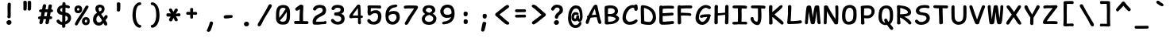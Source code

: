 SplineFontDB: 3.2
FontName: SeriousShannsBold
FullName: Serious Shanns Bold
FamilyName: Serious Shanns
Weight: Bold
Copyright: https://github.com/kaBeech/serious-shanns/blob/main/LICENSE
Version: 6.0.0
ItalicAngle: 0
UnderlinePosition: 0
UnderlineWidth: 0
Ascent: 800
Descent: 200
InvalidEm: 0
sfntRevision: 0x00003333
LayerCount: 2
Layer: 0 0 "Back" 1
Layer: 1 0 "Fore" 0
XUID: [1021 45 630387186 1689187]
StyleMap: 0x0040
FSType: 0
OS2Version: 3
OS2_WeightWidthSlopeOnly: 0
OS2_UseTypoMetrics: 0
CreationTime: 1532631502
ModificationTime: 315532800
PfmFamily: 49
TTFWeight: 700
TTFWidth: 5
LineGap: 0
VLineGap: 0
Panose: 0 0 0 0 0 0 0 0 0 0
OS2TypoAscent: 613
OS2TypoAOffset: 0
OS2TypoDescent: -188
OS2TypoDOffset: 0
OS2TypoLinegap: 98
OS2WinAscent: 778
OS2WinAOffset: 0
OS2WinDescent: 308
OS2WinDOffset: 0
HheadAscent: 796
HheadAOffset: 0
HheadDescent: -317
HheadDOffset: 0
OS2SubXSize: 317
OS2SubYSize: 293
OS2SubXOff: 0
OS2SubYOff: 37
OS2SupXSize: 317
OS2SupYSize: 293
OS2SupXOff: 0
OS2SupYOff: 171
OS2StrikeYSize: 0
OS2StrikeYPos: 132
OS2CapHeight: 576
OS2XHeight: 485
OS2Vendor: 'NONE'
OS2CodePages: 00000001.00000000
OS2UnicodeRanges: 00000001.00000000.00000000.00000000
MarkAttachClasses: 1
DEI: 91125
LangName: 1033 "" "" "Normal" "" "" "Version 0.2.0"
Encoding: UnicodeBmp
Compacted: 1
UnicodeInterp: none
NameList: AGL For New Fonts
DisplaySize: -48
AntiAlias: 1
FitToEm: 0
WinInfo: 0 16 9
BeginPrivate: 9
BlueValues 32 [-39 -6 502 523 708 718 765 769]
OtherBlues 11 [-297 -287]
BlueScale 9 0.0291667
BlueShift 1 2
StdHW 5 [110]
StdVW 5 [128]
StemSnapH 5 [110]
StemSnapV 9 [128 134]
ForceBold 4 true
EndPrivate
BeginChars: 65537 107

StartChar: .notdef
Encoding: 65536 -1 0
Width: 570
VWidth: 886
GlyphClass: 1
Flags: W
HStem: -201.925 66.2998<182.2 433.8> 616.625 66.2998<182.2 433.8>
VStem: 115.9 66.2998<-135.625 616.625> 433.8 66.2998<-135.625 616.625>
LayerCount: 2
Fore
SplineSet
115.900390625 -201.924804688 m 1
 115.900390625 682.924804688 l 1
 500.099609375 682.924804688 l 1
 500.099609375 -201.924804688 l 1
 115.900390625 -201.924804688 l 1
182.200195312 616.625 m 1
 182.200195312 -135.625 l 1
 433.799804688 -135.625 l 1
 433.799804688 616.625 l 1
 182.200195312 616.625 l 1
EndSplineSet
Validated: 524289
EndChar

StartChar: exclam
Encoding: 33 33 1
Width: 570
VWidth: 907
GlyphClass: 2
Flags: W
HStem: 25.9229 152.151<255.182 362.342>
VStem: 228.029 158.981<52.3986 151.517> 263.728 97.751<287.195 724.144>
LayerCount: 2
Fore
SplineSet
367.427734375 684.674804688 m 0xa0
 367.427734375 679.575195312 366.295898438 647.83984375 364.029296875 589.473632812 c 0
 362.329101562 531.106445312 361.478515625 484.356445312 361.478515625 449.223632812 c 0
 361.478515625 432.790039062 361.76171875 415.506835938 362.329101562 397.374023438 c 0
 362.895507812 379.806640625 363.178710938 364.506835938 363.178710938 351.473632812 c 0
 363.178710938 338.44140625 362.612304688 329.658203125 361.478515625 325.125 c 0
 360.912109375 320.591796875 360.62890625 314.641601562 360.62890625 307.274414062 c 0
 360.62890625 299.908203125 360.912109375 293.107421875 361.478515625 286.875 c 0
 359.779296875 271.0078125 353.545898438 258.825195312 342.779296875 250.325195312 c 0
 333.145507812 242.391601562 321.529296875 238.141601562 307.928710938 237.575195312 c 2
 304.529296875 237.575195312 l 2
 290.362304688 237.575195312 278.745117188 242.674804688 269.677734375 252.875 c 0
 261.177734375 261.375 256.927734375 272.708007812 256.927734375 286.875 c 0
 256.927734375 293.674804688 258.061523438 302.458007812 260.328125 313.224609375 c 0
 262.028320312 324.557617188 263.161132812 332.774414062 263.727539062 337.875 c 0
 264.294921875 342.974609375 264.578125 351.7578125 264.578125 364.224609375 c 2
 264.578125 399.075195312 l 2
 264.578125 410.408203125 264.294921875 427.69140625 263.727539062 450.923828125 c 0
 262.594726562 478.124023438 262.028320312 504.19140625 262.028320312 529.124023438 c 2
 262.028320312 587.774414062 l 2
 262.594726562 601.94140625 263.162109375 619.5078125 263.728515625 640.474609375 c 0
 264.295898438 661.44140625 264.579101562 675.325195312 264.579101562 682.125 c 1
 265.145507812 700.2578125 270.529296875 714.424804688 280.728515625 724.625 c 0
 290.362304688 734.2578125 302.544921875 739.075195312 317.278320312 739.075195312 c 2
 319.828125 739.075195312 l 2
 333.427734375 739.075195312 344.760742188 734.541992188 353.828125 725.474609375 c 0
 362.89453125 716.408203125 367.427734375 702.807617188 367.427734375 684.674804688 c 0xa0
301.12890625 25.9228515625 m 2
 281.295898438 25.9228515625 264.580078125 32.7236328125 250.979492188 46.32421875 c 0
 235.6796875 62.19140625 228.029296875 81.173828125 228.029296875 103.274414062 c 0
 228.029296875 123.673828125 236.529296875 140.95703125 253.529296875 155.124023438 c 0
 271.096679688 170.423828125 290.646484375 178.07421875 312.1796875 178.07421875 c 0
 333.712890625 178.07421875 351.5625 171.274414062 365.729492188 157.673828125 c 0
 379.916992188 143.487304688 387.010742188 126.409179688 387.010742188 106.442382812 c 0xc0
 387.010742188 95.34765625 386.526367188 72.2021484375 366.579101562 51.4228515625 c 0
 352.412109375 37.255859375 333.711914062 28.755859375 310.478515625 25.9228515625 c 2
 301.12890625 25.9228515625 l 2
EndSplineSet
Validated: 524289
EndChar

StartChar: quotedbl
Encoding: 34 34 2
Width: 570
VWidth: 941
GlyphClass: 2
Flags: W
HStem: 450.974 317.052<201.384 280.786 338.208 417.251>
VStem: 187.225 107.95<464.098 759.08> 320.676 110.5<464.098 759.436>
LayerCount: 2
Fore
SplineSet
431.17578125 718.724609375 m 2
 431.17578125 702.575195312 l 2
 431.17578125 673.674804688 430.89453125 636.841796875 430.327148438 592.075195312 c 0
 429.194335938 545.041992188 427.494140625 512.174804688 425.227539062 493.474609375 c 0
 422.9609375 479.307617188 416.443359375 468.541015625 405.676757812 461.173828125 c 0
 396.609375 454.374023438 386.692382812 450.973632812 375.92578125 450.973632812 c 0
 361.758789062 450.973632812 349.008789062 455.223632812 337.67578125 463.723632812 c 0
 326.909179688 471.657226562 321.526367188 482.423828125 321.526367188 496.024414062 c 2
 321.526367188 501.124023438 l 2
 322.659179688 520.390625 323.225585938 543.624023438 323.225585938 570.82421875 c 0
 323.225585938 628.057617188 322.375976562 678.774414062 320.67578125 722.973632812 c 2
 320.67578125 725.524414062 l 2
 320.67578125 733.45703125 322.659179688 740.682617188 326.625976562 747.19921875 c 0
 330.592773438 753.715820312 336.259765625 758.390625 343.626953125 761.223632812 c 0
 353.827148438 765.19140625 364.026367188 767.458007812 374.2265625 768.025390625 c 0
 382.7265625 768.025390625 389.668945312 767.174804688 395.051757812 765.474609375 c 0
 400.434570312 763.775390625 405.676757812 761.5078125 410.776367188 758.674804688 c 0
 417.009765625 755.275390625 421.967773438 750.033203125 425.651367188 742.950195312 c 0
 429.333984375 735.8671875 431.17578125 727.791992188 431.17578125 718.724609375 c 2
295.174804688 719.575195312 m 2
 295.174804688 683.875 l 2
 295.174804688 667.44140625 294.609375 636.841796875 293.475585938 592.075195312 c 0
 292.342773438 545.041992188 290.642578125 512.174804688 288.375976562 493.474609375 c 0
 286.109375 479.307617188 279.875976562 468.541015625 269.67578125 461.173828125 c 0
 260.609375 454.374023438 250.692382812 450.973632812 239.924804688 450.973632812 c 0
 225.7578125 450.973632812 212.724609375 455.223632812 200.825195312 463.723632812 c 0
 190.05859375 471.657226562 184.674804688 482.423828125 184.674804688 496.024414062 c 0
 184.674804688 497.723632812 184.958007812 499.70703125 185.525390625 501.973632812 c 0
 186.799804688 518.548828125 187.4375 537.83203125 187.4375 559.825195312 c 0
 187.4375 567.157226562 187.3671875 574.790039062 187.224609375 582.723632812 c 2
 187.224609375 611.624023438 l 2
 186.658203125 668.857421875 185.525390625 707.107421875 183.825195312 726.374023438 c 0
 183.825195312 733.741210938 185.80859375 740.541015625 189.775390625 746.774414062 c 0
 194.30859375 753.57421875 199.974609375 758.390625 206.775390625 761.223632812 c 0
 216.974609375 765.19140625 227.458007812 767.458007812 238.224609375 768.025390625 c 0
 246.724609375 768.025390625 253.666992188 767.174804688 259.049804688 765.474609375 c 0
 264.43359375 763.775390625 269.958007812 761.224609375 275.625 757.825195312 c 0
 281.291992188 754.424804688 285.825195312 749.325195312 289.224609375 742.525390625 c 0
 292.625 735.724609375 294.608398438 728.075195312 295.174804688 719.575195312 c 2
EndSplineSet
Validated: 524289
EndChar

StartChar: numbersign
Encoding: 35 35 3
Width: 570
VWidth: 904
GlyphClass: 2
Flags: W
HStem: 206.368 90.9531<80.8242 138 263.803 325.85 449.1 512.641> 422.271 92.6494<113.94 181.35 306.299 364.952 487.35 535.197>
VStem: 113.35 107.1<56.8193 184.967> 302.899 107.101<54.3361 196.002> 402.352 107.099<592.441 664.382>
LayerCount: 2
Fore
SplineSet
364.952148438 422.271484375 m 1xe0
 288.452148438 422.271484375 l 1
 263.802734375 297.321289062 l 1
 284.202148438 297.887695312 310.26953125 298.169921875 342.002929688 298.169921875 c 1
 349.935546875 338.40234375 357.5859375 379.771484375 364.952148438 422.271484375 c 1xe0
71.7001953125 248.017578125 m 2
 71.7001953125 258.19921875 75.4228515625 290.767578125 122.700195312 293.91796875 c 0
 127.233398438 293.91796875 133.182617188 294.201171875 140.549804688 294.767578125 c 2
 156.700195312 294.767578125 l 1
 181.349609375 420.567382812 l 1
 166.049804688 420.000976562 157.552734375 420.000976562 155.852539062 420.567382812 c 0
 146.626953125 420.567382812 106.63671875 422.9375 104.852539062 463.919921875 c 1
 104.852539062 466.469726562 l 2
 104.852539062 482.284179688 115.303710938 510.962890625 157.552734375 512.370117188 c 0
 167.185546875 512.9375 181.068359375 513.220703125 199.201171875 513.220703125 c 1
 222.151367188 637.3203125 l 1
 226.868164062 653.565429688 239.677734375 678.525390625 274.001953125 680.669921875 c 0
 292.453125 680.669921875 328.401367188 667.962890625 328.401367188 629.670898438 c 0
 328.401367188 624.571289062 327.834960938 619.470703125 326.701171875 614.37109375 c 2
 306.298828125 514.920898438 l 1
 381.1015625 514.920898438 l 1
 402.3515625 630.521484375 l 1
 406.522460938 645.352539062 419.201171875 674.720703125 454.201171875 674.720703125 c 0
 470.421875 674.720703125 507.223632812 665.453125 509.450195312 625.421875 c 0xe8
 509.450195312 608.797851562 504.690429688 610.47265625 487.349609375 515.771484375 c 1
 522.836914062 514.458007812 543.297851562 490.9140625 544.299804688 469.872070312 c 0
 544.299804688 460.206054688 541.111328125 423.864257812 493.299804688 422.271484375 c 1
 470.349609375 422.271484375 l 1
 449.099609375 297.321289062 l 1
 472.049804688 297.321289062 l 2
 482.41015625 297.321289062 514.834960938 297.321289062 518.799804688 255.670898438 c 1
 518.799804688 254.821289062 l 2
 518.799804688 235.208984375 511.831054688 207.220703125 472.049804688 207.220703125 c 2
 433.799804688 207.220703125 l 1
 423.033203125 147.154296875 415.099609375 105.787109375 410 83.1201171875 c 0
 398.666015625 52.5205078125 370.653320312 42.2333984375 355.767578125 42.2333984375 c 2
 353.048828125 42.318359375 l 1
 311.146484375 42.318359375 303.836914062 81.0400390625 302.899414062 94.1689453125 c 0xf0
 302.899414062 98.9052734375 325.627929688 205.244140625 325.849609375 206.368164062 c 1
 285.899414062 206.368164062 l 2
 269.465820312 206.368164062 256.149414062 206.0859375 245.94921875 205.518554688 c 1
 230.649414062 129.018554688 222.149414062 89.068359375 220.44921875 85.6689453125 c 0
 210.056640625 56.796875 180.068359375 42.318359375 162.649414062 42.318359375 c 0
 118.543945312 42.318359375 113.349609375 86.6064453125 113.349609375 95.0185546875 c 0
 113.349609375 110.939453125 113.875 95.3935546875 138 204.66796875 c 1
 125.25 204.66796875 l 2
 112.859375 204.66796875 71.7001953125 207.5234375 71.7001953125 245.467773438 c 2
 71.7001953125 248.017578125 l 2
EndSplineSet
Validated: 524289
EndChar

StartChar: dollar
Encoding: 36 36 4
Width: 570
VWidth: 901
GlyphClass: 2
Flags: W
HStem: 23.9473 90.9482<201.933 255.301>
VStem: 94.6514 100.3<460.688 548.901> 259.551 99.4512<-23.1391 23.9473 130.197 321.447 439.598 574.747> 436.378 100.272<172.193 287.919>
LayerCount: 2
Fore
SplineSet
338.174804688 -59.3505859375 m 0
 327.125 -67.8505859375 314.234375 -72.1025390625 299.500976562 -72.1025390625 c 2
 297.80078125 -72.1025390625 l 2
 282.500976562 -72.1025390625 270.883789062 -67.0029296875 262.951171875 -56.802734375 c 0
 256.717773438 -49.435546875 253.600585938 -39.5185546875 253.600585938 -27.0517578125 c 0
 253.600585938 -24.21875 253.883789062 -19.2607421875 254.451171875 -12.177734375 c 0
 255.017578125 -5.0947265625 255.30078125 6.947265625 255.30078125 23.947265625 c 1
 234.901367188 24.513671875 215.350585938 27.34765625 196.651367188 32.447265625 c 0
 177.951171875 37.546875 161.80078125 44.34765625 148.201171875 52.84765625 c 0
 121.000976562 69.84765625 100.883789062 90.2470703125 87.8505859375 114.046875 c 0
 82.18359375 126.513671875 79.3505859375 137.84765625 79.3505859375 148.046875 c 0
 79.3505859375 151.447265625 79.6337890625 154.564453125 80.201171875 157.397460938 c 0
 83.0341796875 170.430664062 90.966796875 179.780273438 104 185.447265625 c 0
 111.3671875 188.84765625 117.034179688 190.97265625 121.000976562 191.822265625 c 0
 124.967773438 192.671875 128.368164062 193.09765625 131.201171875 193.09765625 c 0
 134.034179688 193.09765625 136.583984375 192.814453125 138.850585938 192.247070312 c 0
 145.651367188 191.680664062 151.883789062 188.98828125 157.55078125 184.170898438 c 0
 163.217773438 179.354492188 169.16796875 172.979492188 175.401367188 165.046875 c 0
 186.734375 149.1796875 199.484375 136.712890625 213.651367188 127.645507812 c 0
 225.55078125 120.278320312 240.284179688 116.028320312 257.850585938 114.895507812 c 1
 258.984375 199.328125 259.55078125 275.26171875 259.55078125 342.694335938 c 1
 257.850585938 342.694335938 254.734375 343.26171875 250.201171875 344.39453125 c 0
 246.80078125 344.961914062 242.267578125 345.245117188 236.600585938 345.245117188 c 0
 213.368164062 347.51171875 192.118164062 353.178710938 172.850585938 362.245117188 c 0
 155.284179688 371.3125 140.833984375 382.079101562 129.500976562 394.546875 c 0
 118.16796875 407.013671875 109.526367188 420.330078125 103.576171875 434.497070312 c 0
 97.6259765625 448.6640625 94.6513671875 463.114257812 94.6513671875 477.84765625 c 0
 94.6513671875 498.814453125 97.9091796875 518.930664062 104.42578125 538.198242188 c 0
 110.942382812 557.46484375 121.000976562 575.45703125 134.600585938 592.173828125 c 0
 148.201171875 608.890625 166.333984375 623.19921875 189.000976562 635.098632812 c 0
 210.534179688 645.866210938 234.6171875 653.798828125 261.25 658.8984375 c 1
 261.817382812 670.232421875 262.099609375 683.548828125 262.099609375 698.848632812 c 1
 262.666992188 726.048828125 272.016601562 743.33203125 290.150390625 750.69921875 c 0
 296.3828125 752.965820312 304.033203125 754.098632812 313.099609375 754.098632812 c 0
 331.799804688 754.098632812 345.400390625 748.1484375 353.900390625 736.249023438 c 0
 360.1328125 727.749023438 363.533203125 716.131835938 364.099609375 701.3984375 c 2
 364.099609375 666.548828125 l 1
 377.1328125 665.416015625 394.416015625 662.298828125 415.94921875 657.19921875 c 0
 437.482421875 652.666015625 453.915039062 648.416015625 465.248046875 644.44921875 c 0
 478.28125 639.916015625 487.9140625 632.265625 494.147460938 621.499023438 c 0
 498.680664062 613.565429688 500.947265625 605.348632812 500.947265625 596.848632812 c 0
 500.947265625 594.015625 500.6640625 591.182617188 500.09765625 588.349609375 c 0
 498.96484375 579.849609375 495.706054688 572.908203125 490.323242188 567.524414062 c 0
 484.940429688 562.141601562 478.282226562 558.883789062 470.349609375 557.750976562 c 0
 466.381835938 557.18359375 462.982421875 556.900390625 460.149414062 556.900390625 c 0
 457.31640625 556.900390625 454.05859375 557.04296875 450.375 557.325195312 c 0
 446.692382812 557.608398438 442.016601562 558.600585938 436.349609375 560.30078125 c 0
 430.1171875 561.43359375 422.75 563.983398438 414.25 567.950195312 c 0
 397.25 575.317382812 379.966796875 579.567382812 362.400390625 580.700195312 c 1
 361.266601562 525.733398438 360.416992188 473.600585938 359.849609375 424.30078125 c 1
 385.349609375 420.333984375 408.8671875 414.383789062 430.400390625 406.450195312 c 0
 450.799804688 397.950195312 467.658203125 387.750976562 480.974609375 375.850585938 c 0
 494.291992188 363.950195312 505.341796875 350.350585938 514.125 335.05078125 c 0
 522.908203125 319.750976562 528.858398438 304.733398438 531.974609375 290.000976562 c 0
 535.091796875 275.267578125 536.650390625 259.967773438 536.650390625 244.100585938 c 0
 536.650390625 217.467773438 531.974609375 192.392578125 522.625 168.875976562 c 0
 513.275390625 145.358398438 500.2421875 124.81640625 483.525390625 107.25 c 0
 466.80859375 89.6826171875 447.400390625 74.666015625 425.299804688 62.19921875 c 0
 404.333007812 50.8662109375 381.3828125 42.0830078125 356.450195312 35.849609375 c 1
 356.450195312 6.94921875 357.016601562 -12.8837890625 358.150390625 -23.650390625 c 0
 355.8828125 -38.9501953125 349.224609375 -50.8505859375 338.174804688 -59.3505859375 c 0
216.201171875 548.397460938 m 0
 202.034179688 535.364257812 194.951171875 520.064453125 194.951171875 502.497070312 c 0
 194.951171875 487.197265625 201.467773438 473.879882812 214.500976562 462.546875 c 0
 225.833984375 452.34765625 240.850585938 444.697265625 259.55078125 439.59765625 c 1
 260.118164062 474.73046875 260.401367188 519.780273438 260.401367188 574.747070312 c 1
 242.833984375 567.947265625 228.100585938 559.1640625 216.201171875 548.397460938 c 0
410.850585938 167.59765625 m 0
 427.869140625 184.615234375 436.377929688 204.026367188 436.377929688 225.830078125 c 0
 436.377929688 233.450195312 436.05859375 243.42578125 432.952148438 254.297851562 c 0
 430.684570312 262.231445312 426.434570312 271.013671875 420.202148438 280.647460938 c 0
 409.434570312 296.513671875 389.03515625 310.114257812 359.001953125 321.447265625 c 1
 358.434570312 256.280273438 358.009765625 213.780273438 357.7265625 193.947265625 c 0
 357.443359375 174.114257812 357.018554688 152.864257812 356.452148438 130.197265625 c 1
 377.984375 140.397460938 396.118164062 152.864257812 410.850585938 167.59765625 c 0
EndSplineSet
Validated: 524289
EndChar

StartChar: percent
Encoding: 37 37 5
Width: 570
VWidth: 899
GlyphClass: 2
Flags: W
HStem: 15.0469 85.8506<401.302 456.535> 184.197 83.2998<403.119 462.507> 406.05 84.1465<156.065 212.531> 565.847 82.4531<156.881 217.263>
VStem: 67.4482 81.6006<499.788 556.149> 223.848 87.5508<499.017 556.64> 304.598 89.25<110.954 172.747> 467.799 80.749<109.745 171.977>
LayerCount: 2
Fore
SplineSet
79.7744140625 466.825195312 m 0xfd
 71.5576171875 484.108398438 67.4482421875 502.3828125 67.4482421875 521.650390625 c 2
 67.4482421875 523.349609375 l 2
 67.4482421875 559.049804688 78.0732421875 588.799804688 99.3232421875 612.599609375 c 0
 120.573242188 636.400390625 151.315429688 648.299804688 191.547851562 648.299804688 c 0
 226.115234375 648.299804688 254.732421875 638.099609375 277.3984375 617.700195312 c 0
 289.298828125 606.932617188 298.366210938 593.049804688 304.598632812 576.049804688 c 0
 309.131835938 562.450195312 311.3984375 547.150390625 311.3984375 530.150390625 c 0
 311.3984375 487.650390625 299.215820312 455.6328125 274.848632812 434.099609375 c 0
 253.315429688 415.400390625 221.298828125 406.049804688 178.798828125 406.049804688 c 0
 155.565429688 406.049804688 135.307617188 411.858398438 118.024414062 423.474609375 c 0
 100.741210938 435.091796875 87.9912109375 449.541992188 79.7744140625 466.825195312 c 0xfd
108.248046875 10.7998046875 m 0
 100.880859375 14.2001953125 94.9306640625 18.4462890625 90.3984375 23.546875 c 0
 84.1650390625 30.3466796875 81.0478515625 38.421875 81.0478515625 47.771484375 c 0
 81.0478515625 57.1220703125 83.880859375 67.1796875 89.5478515625 77.9462890625 c 0
 101.448242188 101.747070312 129.78125 151.330078125 174.547851562 226.696289062 c 0
 270.880859375 378.563476562 319.047851562 454.780273438 319.047851562 455.34765625 c 0
 367.21484375 531.84765625 399.514648438 586.814453125 415.948242188 620.247070312 c 1
 415.948242188 614.014648438 416.231445312 614.297851562 416.797851562 621.09765625 c 1
 425.865234375 633.564453125 437.482421875 640.931640625 451.6484375 643.198242188 c 0
 455.616210938 644.331054688 459.583007812 644.8984375 463.549804688 644.8984375 c 0
 472.616210938 644.8984375 481.399414062 642.631835938 489.899414062 638.098632812 c 0
 502.932617188 631.865234375 510.299804688 623.08203125 512 611.749023438 c 0
 512.56640625 609.482421875 512.849609375 607.21484375 512.849609375 604.948242188 c 0
 512.849609375 595.315429688 509.166992188 584.83203125 501.799804688 573.499023438 c 0
 480.833007812 540.06640625 428.416015625 454.783203125 344.548828125 317.650390625 c 0
 258.982421875 180.516601562 202.315429688 87.8671875 174.547851562 39.7001953125 c 0
 161.514648438 17.033203125 146.21484375 5.7001953125 128.6484375 5.7001953125 c 0
 122.415039062 5.7001953125 115.615234375 7.400390625 108.248046875 10.7998046875 c 0
214.073242188 556.921875 m 0
 207.555664062 562.872070312 197.498046875 565.846679688 183.8984375 565.846679688 c 0
 173.130859375 565.846679688 165.198242188 562.729492188 160.09765625 556.497070312 c 0
 153.865234375 549.129882812 150.181640625 538.646484375 149.048828125 525.046875 c 2
 149.048828125 522.497070312 l 2
 149.048828125 512.296875 151.315429688 504.646484375 155.848632812 499.546875 c 0
 160.381835938 494.446289062 170.865234375 491.330078125 187.297851562 490.196289062 c 2
 188.1484375 490.196289062 l 2
 198.915039062 490.196289062 207.131835938 493.029296875 212.798828125 498.696289062 c 0
 219.032226562 505.497070312 222.71484375 514.563476562 223.84765625 525.896484375 c 2
 223.84765625 528.446289062 l 2
 223.84765625 541.479492188 220.58984375 550.971679688 214.073242188 556.921875 c 0
317.7734375 78.3720703125 m 0
 308.990234375 96.2216796875 304.59765625 115.34765625 304.59765625 135.747070312 c 2
 304.59765625 137.447265625 l 2xfb
 304.59765625 174.84765625 316.21484375 205.872070312 339.448242188 230.522460938 c 0
 362.680664062 255.172851562 394.981445312 267.497070312 436.34765625 267.497070312 c 0
 468.6484375 267.497070312 495.84765625 257.014648438 517.948242188 236.047851562 c 0
 529.28125 225.280273438 537.498046875 210.547851562 542.59765625 191.84765625 c 0
 546.565429688 178.247070312 548.547851562 163.23046875 548.547851562 146.797851562 c 0
 548.547851562 141.130859375 548.264648438 135.463867188 547.698242188 129.796875 c 0
 545.998046875 92.396484375 535.231445312 63.921875 515.3984375 44.3720703125 c 0
 495.565429688 24.8212890625 465.815429688 15.046875 426.1484375 15.046875 c 2
 421.8984375 15.046875 l 2
 398.09765625 15.61328125 376.990234375 21.8466796875 358.573242188 33.7470703125 c 0
 340.15625 45.646484375 326.555664062 60.521484375 317.7734375 78.3720703125 c 0
432.09765625 100.897460938 m 0
 432.665039062 100.897460938 433.516601562 100.614257812 434.649414062 100.047851562 c 0
 444.849609375 100.047851562 452.216796875 103.1640625 456.75 109.397460938 c 0
 462.982421875 116.764648438 466.666015625 126.96484375 467.798828125 139.997070312 c 2
 467.798828125 141.697265625 l 2
 467.798828125 155.297851562 465.249023438 165.497070312 460.1484375 172.297851562 c 0
 454.482421875 180.23046875 444.565429688 184.197265625 430.3984375 184.197265625 c 0
 419.630859375 184.197265625 411.4140625 180.514648438 405.747070312 173.147460938 c 0
 398.947265625 164.647460938 394.98046875 153.314453125 393.84765625 139.147460938 c 2
 393.84765625 136.59765625 l 2
 393.84765625 125.264648438 396.254882812 116.622070312 401.072265625 110.672851562 c 0
 405.888671875 104.72265625 416.231445312 101.46484375 432.09765625 100.897460938 c 0
EndSplineSet
Validated: 524289
EndChar

StartChar: ampersand
Encoding: 38 38 6
Width: 570
VWidth: 901
GlyphClass: 2
Flags: W
HStem: 5.25684 100.3<209.114 324.256> 589.205 87.5498<259.473 337.326>
VStem: 77.6484 105.4<132.585 288.834> 151.599 101.15<474.607 579.961> 350.499 91.7998<480.245 577.151>
LayerCount: 2
Fore
SplineSet
526.450195312 60.5009765625 m 0xd8
 526.450195312 57.66796875 526.166015625 54.5546875 525.598632812 51.1552734375 c 0
 523.33203125 31.322265625 516.532226562 18.2890625 505.19921875 12.0556640625 c 0
 494.432617188 8.0888671875 487.631835938 6.10546875 484.798828125 6.10546875 c 2
 483.94921875 6.10546875 l 2
 476.58203125 6.10546875 468.649414062 8.0888671875 460.149414062 12.0556640625 c 0
 445.416015625 19.4228515625 432.94921875 32.1728515625 422.749023438 50.3056640625 c 0
 421.048828125 53.138671875 418.357421875 59.513671875 414.673828125 69.4306640625 c 0
 410.991210938 79.34765625 408.298828125 86.5732421875 406.598632812 91.10546875 c 1
 393.848632812 74.53125 l 2
 391.015625 70.84765625 386.19921875 65.46484375 379.399414062 58.3818359375 c 0
 372.598632812 51.298828125 366.791015625 45.7734375 361.973632812 41.806640625 c 0
 357.157226562 37.83984375 350.640625 33.1650390625 342.422851562 27.78125 c 0
 334.206054688 22.3984375 326.130859375 18.431640625 318.198242188 15.8818359375 c 0
 310.265625 13.33203125 301.198242188 10.923828125 290.998046875 8.65625 c 0
 280.797851562 6.3896484375 270.315429688 5.2568359375 259.547851562 5.2568359375 c 0
 225.547851562 5.2568359375 194.5234375 13.8984375 166.473632812 31.181640625 c 0
 138.422851562 48.46484375 116.606445312 71.2724609375 101.0234375 99.60546875 c 0
 85.4404296875 127.938476562 77.6484375 158.5390625 77.6484375 191.40625 c 0xe8
 77.6484375 240.706054688 86.71484375 282.922851562 104.848632812 318.055664062 c 0
 126.380859375 359.422851562 160.098632812 391.72265625 205.998046875 414.956054688 c 1
 191.123046875 438.331054688 l 2
 185.172851562 447.680664062 180.640625 454.90625 177.5234375 460.005859375 c 0
 174.40625 465.10546875 170.723632812 471.763671875 166.473632812 479.98046875 c 0
 162.223632812 488.198242188 159.248046875 495.422851562 157.547851562 501.65625 c 0
 153.581054688 518.65625 151.598632812 535.373046875 151.598632812 551.805664062 c 0
 151.598632812 562.573242188 153.015625 573.48046875 155.848632812 584.53125 c 0
 158.681640625 595.581054688 163.78125 606.772460938 171.1484375 618.10546875 c 0
 178.515625 629.438476562 187.58203125 639.497070312 198.348632812 648.280273438 c 0
 209.116210938 657.063476562 222.999023438 664.004882812 239.999023438 669.10546875 c 0
 256.999023438 674.205078125 275.982421875 676.754882812 296.94921875 676.754882812 c 0
 314.515625 676.754882812 331.798828125 674.063476562 348.798828125 668.6796875 c 0
 365.798828125 663.296875 381.381835938 655.221679688 395.548828125 644.455078125 c 0
 409.715820312 633.688476562 421.048828125 619.521484375 429.548828125 601.954101562 c 0
 438.048828125 584.387695312 442.298828125 564.836914062 442.298828125 543.303710938 c 0
 442.298828125 524.037109375 439.749023438 506.044921875 434.649414062 489.328125 c 0
 429.548828125 472.611328125 423.173828125 458.5859375 415.524414062 447.252929688 c 0
 407.874023438 435.919921875 398.381835938 425.294921875 387.048828125 415.377929688 c 0
 375.715820312 405.4609375 366.083007812 397.953125 358.150390625 392.853515625 c 0
 350.216796875 387.752929688 342 383.220703125 333.5 379.252929688 c 1
 343.700195312 362.252929688 358.0078125 340.861328125 376.424804688 315.078125 c 0
 394.841796875 289.294921875 408.299804688 270.169921875 416.799804688 257.703125 c 1
 418.5 261.103515625 420.908203125 266.345703125 424.025390625 273.428710938 c 0
 427.141601562 280.51171875 430.258789062 287.453125 433.375976562 294.252929688 c 0
 436.493164062 301.053710938 439.184570312 306.153320312 441.451171875 309.553710938 c 0
 452.784179688 326.553710938 464.118164062 337.036132812 475.451171875 341.002929688 c 0
 479.983398438 342.703125 484.80078125 343.553710938 489.900390625 343.553710938 c 0
 497.833984375 343.553710938 505.766601562 341.5703125 513.700195312 337.603515625 c 0
 526.733398438 331.370117188 534.3828125 320.603515625 536.650390625 305.303710938 c 0
 537.216796875 301.903320312 537.784179688 298.220703125 538.350585938 294.252929688 c 0
 538.350585938 282.353515625 534.951171875 269.88671875 528.150390625 256.853515625 c 0
 525.317382812 251.186523438 517.100585938 239.994140625 503.500976562 223.27734375 c 0
 489.900390625 206.560546875 478.850585938 191.96875 470.350585938 179.501953125 c 1
 476.583984375 169.301757812 484.94140625 154.993164062 495.424804688 136.577148438 c 0
 505.908203125 118.16015625 512.283203125 106.967773438 514.549804688 103.000976562 c 0
 522.483398438 89.400390625 526.450195312 75.234375 526.450195312 60.5009765625 c 0xd8
252.749023438 537.35546875 m 0xd8
 252.749023438 524.887695312 256.149414062 511.2890625 262.94921875 496.555664062 c 0
 269.749023438 481.823242188 277.399414062 469.073242188 285.899414062 458.305664062 c 1
 294.965820312 461.138671875 303.041015625 464.396484375 310.124023438 468.080078125 c 0
 317.20703125 471.762695312 324.149414062 476.438476562 330.94921875 482.10546875 c 0
 337.749023438 487.771484375 342.70703125 494.85546875 345.82421875 503.35546875 c 0
 348.94140625 511.85546875 350.499023438 522.337890625 350.499023438 534.8046875 c 0
 350.499023438 552.372070312 345.116210938 565.830078125 334.348632812 575.1796875 c 0
 323.58203125 584.530273438 310.407226562 589.205078125 294.82421875 589.205078125 c 0
 279.241210938 589.205078125 268.048828125 584.387695312 261.249023438 574.754882812 c 0
 255.58203125 566.254882812 252.749023438 553.788085938 252.749023438 537.35546875 c 0xd8
183.048828125 199.055664062 m 0xe8
 183.048828125 171.85546875 190.278320312 149.473632812 204.728515625 131.90625 c 0
 219.178710938 114.33984375 237.736328125 105.556640625 260.403320312 105.556640625 c 0
 272.870117188 105.556640625 285.903320312 107.823242188 299.502929688 112.356445312 c 0
 304.036132812 114.056640625 308.994140625 116.749023438 314.376953125 120.431640625 c 0
 319.760742188 124.114257812 323.868164062 127.08984375 326.701171875 129.356445312 c 0
 329.534179688 131.624023438 333.217773438 135.306640625 337.750976562 140.40625 c 0
 342.284179688 145.506835938 345.400390625 149.048828125 347.100585938 151.03125 c 0
 348.80078125 153.014648438 351.067382812 156.131835938 353.900390625 160.381835938 c 0
 356.733398438 164.631835938 358.716796875 167.323242188 359.849609375 168.45703125 c 0
 351.916992188 185.45703125 344.266601562 200.756835938 336.900390625 214.356445312 c 0
 330.099609375 227.389648438 317.349609375 247.22265625 298.650390625 273.85546875 c 0
 279.950195312 300.489257812 266.06640625 320.888671875 257 335.055664062 c 1
 244.533203125 328.823242188 233.765625 321.456054688 224.69921875 312.956054688 c 0
 213.932617188 302.755859375 205.57421875 291.706054688 199.624023438 279.805664062 c 0
 193.673828125 267.90625 189.423828125 255.438476562 186.874023438 242.40625 c 0
 184.32421875 229.373046875 183.048828125 214.922851562 183.048828125 199.055664062 c 0xe8
EndSplineSet
Validated: 524289
EndChar

StartChar: quotesingle
Encoding: 39 39 7
Width: 570
VWidth: 941
GlyphClass: 2
Flags: W
HStem: 460.326 298.349<269.432 337.323>
VStem: 252.749 110.501<473.45 750.054>
LayerCount: 2
Fore
SplineSet
363.25 710.224609375 m 2
 363.25 675.375976562 l 2
 363.25 660.076171875 362.96484375 636.55859375 362.3984375 604.826171875 c 0
 361.265625 555.526367188 359.282226562 521.526367188 356.44921875 502.826171875 c 0
 354.182617188 488.092773438 347.94921875 477.04296875 337.749023438 469.67578125 c 0
 328.682617188 463.442382812 318.765625 460.326171875 307.998046875 460.326171875 c 0
 293.265625 460.326171875 280.232421875 464.576171875 268.899414062 473.076171875 c 0
 258.131835938 481.008789062 252.749023438 492.05859375 252.749023438 506.225585938 c 0
 252.749023438 507.92578125 253.032226562 509.342773438 253.598632812 510.475585938 c 0
 254.732421875 533.142578125 255.298828125 558.642578125 255.298828125 586.975585938 c 0
 255.298828125 627.208984375 254.44921875 669.42578125 252.749023438 713.625976562 c 2
 252.749023438 716.17578125 l 2
 252.749023438 724.109375 254.44921875 731.192382812 257.848632812 737.424804688 c 0
 261.81640625 744.224609375 267.483398438 749.325195312 274.849609375 752.724609375 c 0
 285.049804688 756.692382812 295.533203125 758.674804688 306.299804688 758.674804688 c 0
 314.799804688 758.674804688 321.599609375 757.825195312 326.700195312 756.125 c 0
 332.3671875 754.424804688 337.75 752.158203125 342.849609375 749.325195312 c 0
 349.083007812 745.924804688 353.900390625 740.541992188 357.299804688 733.174804688 c 0
 360.700195312 726.375 362.682617188 718.724609375 363.25 710.224609375 c 2
EndSplineSet
Validated: 524289
EndChar

StartChar: parenleft
Encoding: 40 40 8
Width: 570
VWidth: 901
GlyphClass: 2
Flags: W
HStem: -71.2461 92.6504<362.792 432.55> 664.004 89.2949<350.671 430.823>
VStem: 170.298 104.338<168.879 531.798>
LayerCount: 2
Fore
SplineSet
444.849609375 -27.896484375 m 0
 444.849609375 -40.36328125 440.030273438 -50.5634765625 430.397460938 -58.49609375 c 0
 420.764648438 -66.4287109375 410.564453125 -70.6787109375 399.796875 -71.24609375 c 0
 358.997070312 -71.24609375 322.447265625 -56.7958984375 290.147460938 -27.896484375 c 0
 257.84765625 1.00390625 231.780273438 40.103515625 211.947265625 89.404296875 c 0
 192.114257812 138.704101562 179.081054688 195.37109375 172.84765625 259.404296875 c 0
 171.1484375 276.970703125 170.297851562 298.788085938 170.297851562 324.854492188 c 0
 170.297851562 350.921875 171.998046875 383.504882812 175.3984375 422.604492188 c 0
 181.065429688 490.038085938 192.3984375 545.571289062 209.3984375 589.204101562 c 0
 216.764648438 609.037109375 226.681640625 628.303710938 239.149414062 647.00390625 c 0
 251.616210938 665.704101562 266.348632812 683.270507812 283.348632812 699.704101562 c 0
 299.782226562 715.571289062 318.19921875 728.603515625 338.598632812 738.803710938 c 0
 358.461914062 748.466796875 378.0703125 753.298828125 397.423828125 753.298828125 c 0
 398.5 753.298828125 399.575195312 753.284179688 400.649414062 753.25390625 c 0
 416.515625 753.25390625 428.416015625 748.436523438 436.348632812 738.803710938 c 0
 442.58203125 731.436523438 445.69921875 721.237304688 445.69921875 708.204101562 c 0
 445.69921875 692.904296875 440.881835938 681.571289062 431.249023438 674.204101562 c 0
 422.181640625 667.404296875 411.415039062 664.00390625 398.948242188 664.00390625 c 0
 386.481445312 664.00390625 374.581054688 660.037109375 363.248046875 652.103515625 c 0
 351.915039062 644.737304688 341.71484375 634.25390625 332.6484375 620.654296875 c 0
 314.514648438 593.454101562 300.915039062 559.454101562 291.84765625 518.654296875 c 0
 284.481445312 488.62109375 279.380859375 448.670898438 276.547851562 398.803710938 c 0
 275.2734375 379.25390625 274.635742188 361.298828125 274.635742188 344.936523438 c 0
 274.635742188 339.482421875 274.706054688 334.204101562 274.84765625 329.103515625 c 0
 274.84765625 308.704101562 275.415039062 290.571289062 276.547851562 274.704101562 c 0
 279.380859375 241.270507812 285.331054688 208.404296875 294.3984375 176.103515625 c 0
 303.46484375 143.803710938 314.232421875 116.603515625 326.69921875 94.50390625 c 0
 338.598632812 71.8369140625 351.348632812 53.7041015625 364.94921875 40.103515625 c 0
 377.416015625 27.63671875 389.033203125 21.404296875 399.799804688 21.404296875 c 0
 413.399414062 21.404296875 424.450195312 17.720703125 432.950195312 10.353515625 c 0
 440.8828125 2.9873046875 444.849609375 -9.7626953125 444.849609375 -27.896484375 c 0
EndSplineSet
Validated: 524289
EndChar

StartChar: parenright
Encoding: 41 41 9
Width: 570
VWidth: 901
GlyphClass: 2
Flags: W
HStem: -71.2422 92.6494<183.4 253.122> 664.009 89.335<185.176 265.895>
VStem: 341.363 104.336<171.545 530.138>
LayerCount: 2
Fore
SplineSet
216.200195312 -71.2421875 m 0
 205.432617188 -71.2421875 195.233398438 -66.9912109375 185.600585938 -58.4912109375 c 0
 175.967773438 -50.55859375 171.150390625 -40.3583984375 171.150390625 -27.8916015625 c 0
 171.150390625 -9.7587890625 175.118164062 2.9912109375 183.05078125 10.3583984375 c 0
 190.455078125 17.7626953125 200.573242188 21.4638671875 213.407226562 21.4638671875 c 0
 214.325195312 21.4638671875 215.255859375 21.4453125 216.201171875 21.4072265625 c 0
 226.400390625 21.4072265625 237.733398438 27.640625 250.201171875 40.107421875 c 0
 264.368164062 53.7080078125 277.400390625 71.8408203125 289.30078125 94.5078125 c 0
 301.201171875 117.174804688 311.967773438 144.375 321.600585938 176.107421875 c 0
 330.66796875 208.407226562 336.618164062 241.274414062 339.451171875 274.708007812 c 0
 340.725585938 287.45703125 341.36328125 301.163085938 341.36328125 315.825195312 c 0
 341.36328125 320.712890625 341.29296875 325.70703125 341.150390625 330.807617188 c 0
 341.150390625 350.640625 340.583984375 373.307617188 339.451171875 398.807617188 c 0
 336.618164062 448.674804688 331.517578125 488.625 324.150390625 518.657226562 c 0
 315.083984375 558.890625 301.483398438 592.890625 283.350585938 620.657226562 c 0
 274.850585938 634.2578125 264.650390625 644.740234375 252.750976562 652.107421875 c 0
 241.41796875 659.474609375 229.517578125 663.44140625 217.05078125 664.008789062 c 0
 204.583984375 664.008789062 193.81640625 667.408203125 184.75 674.208007812 c 0
 175.1171875 681.575195312 170.299804688 692.908203125 170.299804688 708.208007812 c 0
 170.299804688 716.708007812 171.716796875 724.358398438 174.549804688 731.158203125 c 0
 177.3828125 737.391601562 181.6328125 742.491210938 187.299804688 746.458007812 c 0
 194.439453125 751.047851562 202.7265625 753.34375 212.161132812 753.34375 c 0
 213.209960938 753.34375 214.272460938 753.315429688 215.349609375 753.258789062 c 0
 236.31640625 753.258789062 257 748.44140625 277.400390625 738.80859375 c 0
 297.799804688 728.608398438 316.216796875 715.575195312 332.650390625 699.708007812 c 0
 349.083007812 683.841796875 363.533203125 666.274414062 376 647.0078125 c 0
 388.466796875 628.307617188 398.666992188 609.041015625 406.599609375 589.208007812 c 0
 423.033203125 545.57421875 434.366210938 490.041015625 440.598632812 422.608398438 c 0
 443.999023438 383.508789062 445.69921875 350.92578125 445.69921875 324.858398438 c 0
 445.69921875 298.791015625 444.848632812 276.974609375 443.149414062 259.407226562 c 0
 436.916015625 195.375 423.8828125 138.708007812 404.049804688 89.4072265625 c 0
 384.216796875 40.107421875 357.8671875 1.0078125 325 -27.892578125 c 0
 293.266601562 -56.7919921875 257 -71.2421875 216.200195312 -71.2421875 c 0
EndSplineSet
Validated: 524289
EndChar

StartChar: asterisk
Encoding: 42 42 10
Width: 570
VWidth: 902
GlyphClass: 2
Flags: W
HStem: 297.702 101.15<98.5012 220.427 424.809 523.055> 301.951 85.8516<387.05 485.54>
LayerCount: 2
Fore
SplineSet
234.049804688 138.75 m 2x40
 225.546875 138.75 l 2
 221.580078125 138.75 216.622070312 139.3203125 210.671875 140.453125 c 0
 204.72265625 141.586914062 198.9140625 143.850585938 193.247070312 147.25 c 0
 187.580078125 150.650390625 182.48046875 155.75390625 177.947265625 162.553710938 c 0
 173.4140625 169.353515625 170.296875 177.287109375 168.59765625 186.353515625 c 2
 168.59765625 192.303710938 l 2
 168.59765625 200.803710938 170.864257812 209.583984375 175.397460938 218.651367188 c 2
 222.147460938 294.303710938 l 1
 185.314453125 292.037109375 157.264648438 290.903320312 137.997070312 290.903320312 c 0
 120.997070312 290.903320312 107.680664062 296.5703125 98.046875 307.903320312 c 0
 89.546875 318.103515625 85.0146484375 330.00390625 84.447265625 343.603515625 c 2
 84.447265625 346.153320312 l 2
 84.447265625 357.486328125 87.564453125 368.819335938 93.796875 380.15234375 c 0
 97.7646484375 386.953125 103.713867188 392.052734375 111.647460938 395.453125 c 0
 117.879882812 398.286132812 124.680664062 399.703125 132.046875 399.703125 c 2
 136.296875 399.703125 l 2
 158.963867188 398.002929688 190.981445312 395.736328125 232.34765625 392.90234375 c 1
 212.514648438 425.76953125 195.797851562 451.552734375 182.198242188 470.252929688 c 0
 174.264648438 483.286132812 170.297851562 496.036132812 170.297851562 508.502929688 c 0
 170.297851562 510.76953125 170.581054688 513.037109375 171.1484375 515.303710938 c 0
 172.84765625 531.170898438 179.6484375 542.220703125 191.547851562 548.453125 c 0
 198.915039062 552.986328125 207.2734375 555.25390625 216.623046875 555.25390625 c 0
 225.97265625 555.25390625 235.46484375 552.419921875 245.09765625 546.752929688 c 0
 254.731445312 541.0859375 262.380859375 532.870117188 268.047851562 522.102539062 c 0
 273.71484375 510.203125 287.315429688 483.569335938 308.84765625 442.203125 c 1
 325.28125 471.669921875 338.880859375 498.01953125 349.6484375 521.252929688 c 0
 354.748046875 532.01953125 361.831054688 540.094726562 370.8984375 545.477539062 c 0
 379.96484375 550.861328125 388.748046875 553.552734375 397.248046875 553.552734375 c 0
 406.315429688 553.552734375 414.815429688 551.286132812 422.748046875 546.752929688 c 0
 430.115234375 542.786132812 436.065429688 536.977539062 440.59765625 529.328125 c 0
 445.130859375 521.677734375 447.3984375 512.752929688 447.3984375 502.552734375 c 0
 447.3984375 491.219726562 443.998046875 480.736328125 437.198242188 471.103515625 c 0
 421.8984375 448.436523438 404.8984375 420.669921875 386.198242188 387.802734375 c 1x40
 425.297851562 388.370117188 453.630859375 391.203125 471.198242188 396.302734375 c 0
 478.565429688 398.002929688 483.381835938 398.852539062 485.6484375 398.852539062 c 0x80
 496.416015625 398.852539062 505.765625 395.169921875 513.69921875 387.802734375 c 0x40
 525.032226562 377.036132812 530.982421875 365.418945312 531.548828125 352.952148438 c 0
 531.548828125 340.485351562 528.431640625 328.584960938 522.19921875 317.251953125 c 0
 518.232421875 310.452148438 512.848632812 305.069335938 506.048828125 301.1015625 c 0
 500.94921875 298.834960938 495.565429688 297.702148438 489.8984375 297.702148438 c 0x80
 487.065429688 297.702148438 484.232421875 297.985351562 481.399414062 298.551757812 c 0
 469.594726562 300.913085938 450.315429688 302.092773438 423.560546875 302.092773438 c 0
 418.206054688 302.092773438 412.552734375 302.045898438 406.599609375 301.951171875 c 2
 387.049804688 301.951171875 l 1
 435.5 218.651367188 l 2
 441.732421875 206.184570312 444.849609375 194.8515625 444.849609375 184.651367188 c 0
 444.849609375 182.383789062 444.56640625 180.1171875 444 177.850585938 c 0
 442.299804688 164.25 436.349609375 154.6171875 426.149414062 148.950195312 c 0
 418.216796875 143.850585938 408.299804688 141.30078125 396.399414062 141.30078125 c 0
 387.333007812 141.30078125 378.265625 143.283203125 369.19921875 147.25 c 0
 357.866210938 152.350585938 350.215820312 160.850585938 346.249023438 172.75 c 0
 340.015625 191.450195312 328.682617188 217.517578125 312.25 250.950195312 c 1
 291.283203125 209.017578125 277.965820312 180.966796875 272.298828125 166.80078125 c 0
 269.465820312 157.733398438 264.5078125 150.93359375 257.424804688 146.400390625 c 0
 250.341796875 141.8671875 242.549804688 139.317382812 234.049804688 138.75 c 2x40
EndSplineSet
Validated: 524289
EndChar

StartChar: plus
Encoding: 43 43 11
Width: 570
VWidth: 909
GlyphClass: 2
Flags: W
HStem: 354.024 90.0986<148.601 262.099 351.349 469.177>
VStem: 262.099 89.25<237.896 353.173 444.973 564.475>
LayerCount: 2
Fore
SplineSet
350.5 354.875 m 1
 351.348632812 272.423828125 l 2
 351.348632812 255.991210938 347.381835938 244.374023438 339.44921875 237.57421875 c 0
 331.515625 230.20703125 321.598632812 226.240234375 309.69921875 225.672851562 c 2
 308.848632812 225.672851562 l 2
 295.249023438 225.672851562 284.765625 228.790039062 277.399414062 235.0234375 c 0
 267.19921875 242.956054688 262.098632812 255.422851562 262.098632812 272.422851562 c 2
 262.098632812 353.172851562 l 1
 186.44921875 352.323242188 l 2
 169.44921875 352.323242188 156.69921875 356.856445312 148.19921875 365.922851562 c 0
 139.131835938 374.990234375 134.598632812 386.040039062 134.598632812 399.073242188 c 2
 134.598632812 401.623046875 l 2
 134.598632812 413.5234375 138.56640625 424.005859375 146.499023438 433.073242188 c 0
 154.999023438 442.139648438 167.181640625 446.672851562 183.048828125 446.672851562 c 0
 184.181640625 446.672851562 193.249023438 446.389648438 210.249023438 445.823242188 c 0
 227.249023438 445.255859375 244.532226562 444.97265625 262.098632812 444.97265625 c 1
 262.098632812 478.40625 261.249023438 506.739257812 259.548828125 529.97265625 c 0
 259.548828125 545.838867188 264.931640625 557.456054688 275.69921875 564.823242188 c 0
 283.631835938 570.490234375 293.83203125 573.323242188 306.298828125 573.323242188 c 2
 309.69921875 573.323242188 l 2
 321.598632812 573.323242188 331.798828125 570.490234375 340.298828125 564.823242188 c 0
 349.931640625 558.0234375 354.749023438 546.97265625 354.749023438 531.672851562 c 2
 354.749023438 526.573242188 l 2
 353.048828125 497.672851562 351.916015625 470.190429688 351.348632812 444.123046875 c 1
 434.649414062 444.123046875 l 2
 451.08203125 444.123046875 462.69921875 440.15625 469.499023438 432.22265625 c 0
 476.298828125 424.290039062 480.265625 414.373046875 481.399414062 402.47265625 c 2
 481.399414062 401.623046875 l 2
 481.399414062 395.389648438 480.83203125 390.006835938 479.69921875 385.473632812 c 0
 478.56640625 380.374023438 476.298828125 375.2734375 472.899414062 370.173828125 c 0
 468.931640625 363.940429688 463.548828125 359.408203125 456.749023438 356.57421875 c 0
 451.649414062 354.875 445.982421875 354.024414062 439.749023438 354.024414062 c 2
 433.798828125 354.024414062 l 2
 425.298828125 355.158203125 413.116210938 355.724609375 397.249023438 355.724609375 c 0
 380.81640625 355.724609375 365.232421875 355.44140625 350.5 354.875 c 1
EndSplineSet
Validated: 524289
EndChar

StartChar: comma
Encoding: 44 44 12
Width: 570
VWidth: 845
GlyphClass: 2
Flags: W
VStem: 210.253 195.499
LayerCount: 2
Fore
SplineSet
283.350585938 -194.5 m 0
 274.283203125 -197.900390625 266.3515625 -199.598632812 259.551757812 -199.598632812 c 0
 252.751953125 -199.598632812 246.801757812 -198.465820312 241.702148438 -196.19921875 c 0
 234.334960938 -193.932617188 227.53515625 -189.682617188 221.301757812 -183.44921875 c 0
 215.069335938 -177.215820312 211.385742188 -169.283203125 210.252929688 -159.650390625 c 2
 210.252929688 -154.549804688 l 2
 210.252929688 -146.049804688 213.0859375 -137.549804688 218.752929688 -129.049804688 c 0
 230.0859375 -113.182617188 245.953125 -76.6328125 266.352539062 -19.400390625 c 0
 286.752929688 36.7001953125 299.502929688 76.650390625 304.602539062 100.450195312 c 0
 306.870117188 110.650390625 311.969726562 118.583007812 319.903320312 124.25 c 0
 327.8359375 130.483398438 336.619140625 133.599609375 346.251953125 133.599609375 c 2
 347.952148438 133.599609375 l 2
 354.751953125 133.599609375 361.834960938 133.033203125 369.202148438 131.900390625 c 0
 380.53515625 128.5 389.884765625 121.700195312 397.251953125 111.5 c 0
 402.918945312 103.567382812 405.751953125 94.7841796875 405.751953125 85.1513671875 c 0
 405.751953125 81.18359375 405.46875 77.7841796875 404.90234375 74.951171875 c 0
 399.235351562 47.18359375 386.768554688 4.1171875 367.500976562 -54.25 c 0
 348.234375 -113.182617188 333.500976562 -149.733398438 323.30078125 -163.900390625 c 0
 312.534179688 -178.6328125 299.217773438 -188.833007812 283.350585938 -194.5 c 0
EndSplineSet
Validated: 524289
EndChar

StartChar: hyphen
Encoding: 45 45 13
Width: 570
VWidth: 893
GlyphClass: 2
Flags: W
HStem: 238.626 95.1992<181.723 437.728> 246.277 90.0996<319.672 437.728>
VStem: 166.05 283.9<262.774 324.103>
LayerCount: 2
Fore
SplineSet
211.950195312 333.825195312 m 0xa0
 244.25 333.825195312 282.5 334.109375 326.700195312 334.67578125 c 0
 371.466796875 335.243164062 396.966796875 335.809570312 403.200195312 336.376953125 c 0
 419.6328125 336.376953125 431.25 332.41015625 438.049804688 324.4765625 c 0
 444.849609375 316.543945312 448.817382812 306.626953125 449.950195312 294.7265625 c 2
 449.950195312 293.876953125 l 2
 449.950195312 280.27734375 446.833007812 269.793945312 440.599609375 262.426757812 c 0
 432.666992188 252.2265625 420.200195312 246.84375 403.200195312 246.27734375 c 0x60
 395.833007812 246.27734375 367.215820312 245.143554688 317.349609375 242.876953125 c 0
 267.482421875 240.610351562 232.631835938 239.193359375 212.798828125 238.625976562 c 0
 199.765625 238.625976562 189.283203125 242.026367188 181.349609375 248.826171875 c 0
 171.150390625 256.758789062 166.049804688 268.942382812 166.049804688 285.375 c 2
 166.049804688 289.625 l 2
 166.049804688 305.4921875 171.150390625 317.392578125 181.349609375 325.325195312 c 0
 188.716796875 330.9921875 198.916992188 333.825195312 211.950195312 333.825195312 c 0xa0
EndSplineSet
Validated: 524289
EndChar

StartChar: period
Encoding: 46 46 14
Width: 570
VWidth: 859
GlyphClass: 2
Flags: W
HStem: -12.6475 151.331<254.324 362.341>
VStem: 228.028 158.981<13.8255 112.81>
LayerCount: 2
Fore
SplineSet
301.127929688 -12.6474609375 m 2
 281.294921875 -12.6474609375 264.579101562 -5.84765625 250.978515625 7.7529296875 c 0
 235.678710938 23.6201171875 228.028320312 42.037109375 228.028320312 63.00390625 c 0
 228.028320312 83.970703125 236.528320312 101.8203125 253.528320312 116.553710938 c 0
 270.467773438 131.306640625 289.250976562 138.68359375 309.877929688 138.68359375 c 0
 310.642578125 138.68359375 311.409179688 138.673828125 312.178710938 138.653320312 c 0
 333.711914062 138.653320312 351.561523438 131.853515625 365.728515625 118.25390625 c 0
 379.916015625 104.06640625 387.009765625 87.251953125 387.009765625 67.8095703125 c 0
 387.009765625 56.6474609375 386.46875 33.5732421875 366.578125 12.8525390625 c 0
 352.411132812 -1.314453125 333.7109375 -9.814453125 310.477539062 -12.6474609375 c 2
 301.127929688 -12.6474609375 l 2
EndSplineSet
Validated: 524289
EndChar

StartChar: slash
Encoding: 47 47 15
Width: 570
VWidth: 901
GlyphClass: 2
Flags: W
HStem: -10.9971 21G<123.795 131.728>
LayerCount: 2
Fore
SplineSet
151.5625 -5.0498046875 m 0
 143.629882812 -9.0166015625 135.694335938 -10.9970703125 127.76171875 -10.9970703125 c 0
 119.828125 -10.9970703125 112.461914062 -8.73046875 105.662109375 -4.197265625 c 0
 94.328125 2.6025390625 87.5283203125 15.6357421875 85.26171875 34.9033203125 c 0
 84.6943359375 37.736328125 84.6943359375 40.8525390625 85.26171875 44.2529296875 c 0
 85.26171875 59.552734375 89.228515625 73.7197265625 97.162109375 86.7529296875 c 0
 179.89453125 222.752929688 250.727539062 343.453125 309.661132812 448.852539062 c 1
 346.494140625 513.453125 385.59375 587.120117188 426.9609375 669.852539062 c 0
 432.627929688 680.620117188 439.995117188 688.552734375 449.061523438 693.653320312 c 0
 458.12890625 699.3203125 467.1953125 702.436523438 476.262695312 703.00390625 c 0
 485.329101562 703.00390625 494.396484375 701.020507812 503.462890625 697.053710938 c 0
 516.49609375 690.25390625 524.99609375 680.053710938 528.962890625 666.454101562 c 0
 530.096679688 662.487304688 530.663085938 658.51953125 530.663085938 654.552734375 c 0
 530.663085938 644.919921875 527.830078125 634.153320312 522.163085938 622.252929688 c 0
 507.430664062 592.786132812 466.063476562 521.668945312 398.063476562 408.90234375 c 0
 330.063476562 296.134765625 288.696289062 225.868164062 273.962890625 198.1015625 c 0
 264.896484375 180.534179688 250.163085938 150.784179688 229.763671875 108.8515625 c 0
 209.36328125 66.91796875 196.61328125 41.41796875 191.513671875 32.3515625 c 0
 180.74609375 14.7841796875 167.4296875 2.3173828125 151.5625 -5.0498046875 c 0
EndSplineSet
Validated: 524289
EndChar

StartChar: zero
Encoding: 48 48 16
Width: 570
VWidth: 902
GlyphClass: 2
Flags: W
HStem: 31.6494 91.7959<227.997 372.883> 572.246 90.1035<241.319 378.044>
VStem: 87.001 101.151<246.696 504.098> 427.284 101.718<188.819 441.346>
LayerCount: 2
Fore
SplineSet
426.151367188 441.345703125 m 1
 364.383789062 333.112304688 293.268554688 240.74609375 212.801757812 164.24609375 c 1
 228.1015625 137.612304688 253.034179688 124.012695312 287.600585938 123.4453125 c 0
 304.034179688 123.4453125 318.202148438 124.720703125 330.1015625 127.270507812 c 0
 342.001953125 129.8203125 353.334960938 133.928710938 364.1015625 139.595703125 c 0
 385.634765625 150.928710938 402.068359375 173.87890625 413.401367188 208.4453125 c 0
 415.66796875 215.24609375 418.217773438 233.520507812 421.05078125 263.270507812 c 0
 423.883789062 293.020507812 425.8671875 327.4453125 427 366.545898438 c 0
 427.189453125 375.049804688 427.284179688 383.491210938 427.284179688 391.869140625 c 0
 427.284179688 408.61328125 426.90625 425.10546875 426.151367188 441.345703125 c 1
359.8515625 562.047851562 m 0
 345.119140625 568.84765625 328.967773438 572.24609375 311.401367188 572.24609375 c 0
 280.234375 572.24609375 256.008789062 564.454101562 238.725585938 548.87109375 c 0
 221.443359375 533.288085938 207.985351562 506.795898438 198.3515625 469.395507812 c 0
 194.384765625 454.663085938 191.551757812 439.080078125 189.8515625 422.646484375 c 0
 188.71875 405.646484375 188.15234375 386.379882812 188.15234375 364.846679688 c 0
 188.15234375 330.846679688 189.000976562 291.463867188 190.701171875 246.696289062 c 1
 264.368164062 340.763671875 331.801757812 437.380859375 393.001953125 536.547851562 c 1
 383.369140625 547.314453125 372.318359375 555.814453125 359.8515625 562.047851562 c 0
524.75 469.395507812 m 2
 524.75 468.547851562 l 2
 527.583007812 435.115234375 529.001953125 401.112304688 529.001953125 366.545898438 c 0
 529.001953125 331.978515625 527.869140625 297.981445312 525.6015625 264.547851562 c 0
 523.334960938 231.115234375 519.65234375 204.765625 514.551757812 185.498046875 c 0
 504.3515625 149.231445312 491.6015625 119.764648438 476.301757812 97.09765625 c 0
 468.369140625 85.7646484375 459.443359375 76.130859375 449.52734375 68.1982421875 c 0
 439.610351562 60.265625 429.267578125 54.0322265625 418.500976562 49.4990234375 c 0
 407.16796875 44.9658203125 394.41796875 40.9990234375 380.250976562 37.5986328125 c 0
 365.517578125 34.765625 351.068359375 33.06640625 336.901367188 32.4990234375 c 0
 322.734375 31.9326171875 306.30078125 31.6494140625 287.600585938 31.6494140625 c 0
 257.000976562 31.6494140625 228.66796875 36.4658203125 202.600585938 46.0986328125 c 0
 178.234375 55.732421875 157.55078125 69.4736328125 140.55078125 87.32421875 c 0
 123.55078125 105.173828125 110.517578125 126.56640625 101.451171875 151.499023438 c 0
 92.3837890625 176.432617188 87.8505859375 203.348632812 87.8505859375 232.249023438 c 2
 87.8505859375 237.348632812 l 2
 87.8505859375 265.116210938 87.568359375 291.182617188 87.0009765625 315.549804688 c 0
 87.0009765625 333.1171875 87.42578125 354.650390625 88.2763671875 380.150390625 c 0
 89.1259765625 405.650390625 90.54296875 426.7578125 92.5263671875 443.474609375 c 0
 94.5087890625 460.19140625 97.484375 478.18359375 101.451171875 497.451171875 c 0
 105.41796875 517.284179688 110.517578125 534.56640625 116.750976562 549.299804688 c 0
 131.484375 586.1328125 156.133789062 614.182617188 190.701171875 633.450195312 c 0
 228.100585938 652.716796875 273.434570312 662.349609375 326.701171875 662.349609375 c 0
 353.333984375 662.349609375 378.267578125 658.3828125 401.5 650.450195312 c 0
 424.166992188 642.516601562 444.142578125 630.6171875 461.424804688 614.75 c 0
 478.708007812 598.8828125 492.875 578.625 503.924804688 553.974609375 c 0
 514.975585938 529.325195312 521.916992188 501.12890625 524.75 469.395507812 c 2
EndSplineSet
Validated: 524289
EndChar

StartChar: one
Encoding: 49 49 17
Width: 570
VWidth: 904
GlyphClass: 2
Flags: W
HStem: 46.4307 94.3516<91.6209 254.446 365.8 521.824>
VStem: 253.597 109.653<145.032 487.007> 263.797 104.553<380.243 526.682>
LayerCount: 2
Fore
SplineSet
535.799804688 96.5810546875 m 1xc0
 535.799804688 94.03125 l 2
 535.799804688 80.998046875 531.830078125 69.9482421875 523.897460938 60.880859375 c 0
 515.397460938 51.248046875 500.947265625 46.4306640625 480.546875 46.4306640625 c 0
 265.780273438 48.130859375 147.913085938 49.263671875 126.946289062 49.8310546875 c 0
 111.079101562 49.8310546875 99.1796875 54.3642578125 91.24609375 63.4306640625 c 0
 83.8798828125 72.498046875 80.1962890625 83.5478515625 80.1962890625 96.5810546875 c 2
 80.1962890625 99.130859375 l 2
 80.1962890625 111.59765625 83.5966796875 122.365234375 90.396484375 131.431640625 c 0
 98.3291015625 141.631835938 110.796875 146.731445312 127.795898438 146.731445312 c 0
 151.596679688 146.731445312 193.813476562 146.165039062 254.446289062 145.032226562 c 1
 254.446289062 162.032226562 254.163085938 176.198242188 253.596679688 187.532226562 c 0
 253.029296875 192.631835938 252.74609375 207.365234375 252.74609375 231.731445312 c 0
 252.74609375 253.264648438 253.029296875 270.83203125 253.596679688 284.431640625 c 0xc0
 253.596679688 299.731445312 254.729492188 330.33203125 256.99609375 376.231445312 c 0
 260.962890625 462.365234375 263.23046875 512.514648438 263.796875 526.681640625 c 1
 226.963867188 501.181640625 198.9140625 485.032226562 179.647460938 478.231445312 c 0
 172.84765625 476.532226562 168.314453125 475.681640625 166.046875 475.681640625 c 0
 155.84765625 475.681640625 145.647460938 479.931640625 135.447265625 488.431640625 c 0
 121.84765625 499.764648438 115.046875 511.381835938 115.046875 523.282226562 c 0
 115.046875 534.615234375 117.59765625 544.389648438 122.697265625 552.606445312 c 0
 127.796875 560.823242188 136.013671875 569.181640625 147.34765625 577.681640625 c 0
 163.213867188 589.58203125 184.180664062 605.448242188 210.248046875 625.282226562 c 1
 221.014648438 626.981445312 231.782226562 634.631835938 242.548828125 648.231445312 c 0
 252.181640625 655.032226562 262.098632812 661.264648438 272.298828125 666.931640625 c 0
 281.571289062 672.083007812 290.375 674.659179688 298.7109375 674.659179688 c 0
 299.544921875 674.659179688 300.374023438 674.633789062 301.19921875 674.58203125 c 0
 317.065429688 674.58203125 332.932617188 668.915039062 348.799804688 657.58203125 c 0
 357.299804688 651.348632812 363.674804688 645.681640625 367.924804688 640.58203125 c 0
 372.174804688 635.481445312 374.299804688 630.381835938 374.299804688 625.282226562 c 2
 374.299804688 624.431640625 l 2
 373.732421875 611.3984375 371.75 566.7734375 368.349609375 490.556640625 c 0xa0
 364.94921875 414.33984375 363.25 369.71484375 363.25 356.681640625 c 0
 363.25 302.282226562 363.533203125 256.948242188 364.099609375 220.681640625 c 0
 364.099609375 201.981445312 364.666992188 175.631835938 365.799804688 141.631835938 c 1
 396.399414062 141.064453125 415.94921875 140.782226562 424.44921875 140.782226562 c 0
 432.3828125 140.782226562 443.0078125 140.639648438 456.32421875 140.356445312 c 0
 469.641601562 140.073242188 478.283203125 139.931640625 482.250976562 139.931640625 c 0
 500.950195312 139.931640625 514.267578125 135.823242188 522.200195312 127.606445312 c 0
 530.133789062 119.389648438 534.666992188 109.33203125 535.799804688 97.431640625 c 2
 535.799804688 96.5810546875 l 1xc0
EndSplineSet
Validated: 524289
EndChar

StartChar: two
Encoding: 50 50 18
Width: 570
VWidth: 902
GlyphClass: 2
Flags: W
HStem: 37.3477 92.166<196.304 462.793> 42.4473 96.8994<465.516 514.232> 573.698 92.6504<242.574 386.136>
VStem: 407.452 107.1<437.124 554.868>
LayerCount: 2
Fore
SplineSet
465.25 138.5 m 1xb0
 470.916992188 145.866210938 476.870117188 146.146484375 483.102539062 139.346679688 c 0
 484.802734375 139.346679688 488.060546875 139.204101562 492.877929688 138.921875 c 0
 497.694335938 138.638671875 501.51953125 137.788085938 504.352539062 136.37109375 c 0
 507.185546875 134.954101562 510.018554688 133.396484375 512.8515625 131.696289062 c 0
 517.384765625 128.86328125 520.501953125 125.462890625 522.202148438 121.49609375 c 0
 525.6015625 114.696289062 527.301757812 106.763671875 527.301757812 97.6962890625 c 0
 527.301757812 81.263671875 523.051757812 67.3798828125 514.551757812 56.046875 c 0
 507.751953125 46.98046875 498.96875 42.447265625 488.202148438 42.447265625 c 0x70
 447.96875 42.447265625 383.369140625 40.7470703125 294.40234375 37.34765625 c 0
 264.369140625 36.2138671875 233.486328125 35.6474609375 201.752929688 35.6474609375 c 0
 172.286132812 35.6474609375 149.3359375 36.7802734375 132.903320312 39.046875 c 0
 123.8359375 40.1806640625 115.903320312 43.86328125 109.102539062 50.0966796875 c 0
 104.002929688 54.6298828125 100.036132812 60.5791015625 97.203125 67.9462890625 c 0
 91.5361328125 82.6796875 88.703125 103.079101562 88.703125 129.146484375 c 0
 88.703125 155.212890625 94.0859375 181.563476562 104.852539062 208.196289062 c 0
 115.620117188 234.829101562 131.76953125 260.471679688 153.302734375 285.12109375 c 0
 174.8359375 309.771484375 200.619140625 329.74609375 230.65234375 345.046875 c 0
 296.952148438 377.346679688 339.452148438 400.013671875 358.15234375 413.046875 c 0
 380.819335938 428.913085938 395.551757812 445.629882812 402.3515625 463.197265625 c 0
 405.751953125 473.963867188 407.452148438 487.28125 407.452148438 503.1484375 c 0
 407.452148438 528.081054688 399.801757812 545.930664062 384.501953125 556.698242188 c 0
 368.069335938 568.03125 343.418945312 573.698242188 310.551757812 573.698242188 c 0
 288.452148438 573.698242188 267.34375 567.46484375 247.2265625 554.998046875 c 0
 227.110351562 542.53125 211.384765625 528.6484375 200.051757812 513.34765625 c 0
 194.384765625 505.415039062 188.435546875 498.756835938 182.202148438 493.374023438 c 0
 175.96875 487.991210938 169.452148438 485.015625 162.65234375 484.44921875 c 0
 160.384765625 484.44921875 157.834960938 484.166015625 155.001953125 483.598632812 c 0
 149.334960938 483.598632812 139.985351562 486.431640625 126.952148438 492.098632812 c 0
 114.485351562 498.8984375 106.551757812 508.532226562 103.15234375 520.999023438 c 0
 102.584960938 524.3984375 102.301757812 527.515625 102.301757812 530.348632812 c 0
 102.301757812 539.982421875 105.418945312 551.598632812 111.65234375 565.19921875 c 0
 117.884765625 577.098632812 126.952148438 588.857421875 138.8515625 600.473632812 c 0
 150.751953125 612.090820312 164.3515625 622.999023438 179.65234375 633.19921875 c 0
 196.084960938 643.3984375 215.634765625 651.473632812 238.301757812 657.423828125 c 0
 260.96875 663.374023438 283.918945312 666.348632812 307.15234375 666.348632812 c 0
 376.8515625 666.348632812 428.985351562 651.8984375 463.551757812 622.999023438 c 0
 497.551757812 594.098632812 514.551757812 550.749023438 514.551757812 492.94921875 c 0
 514.551757812 445.348632812 501.801757812 406.815429688 476.301757812 377.348632812 c 0
 457.6015625 356.381835938 423.6015625 333.431640625 374.301757812 308.499023438 c 0
 361.834960938 302.265625 340.301757812 292.065429688 309.702148438 277.8984375 c 0
 284.202148438 265.999023438 262.952148438 251.407226562 245.952148438 234.124023438 c 0
 228.952148438 216.840820312 216.485351562 199.1328125 208.551757812 181 c 0
 202.319335938 165.700195312 198.069335938 149.266601562 195.801757812 131.700195312 c 1
 224.4609375 130.2421875 251.87109375 129.513671875 278.032226562 129.513671875 c 0
 282.389648438 129.513671875 286.712890625 129.534179688 291.000976562 129.575195312 c 0
 321.034179688 129.857421875 344.267578125 130.283203125 360.700195312 130.849609375 c 0
 377.700195312 131.982421875 412.55078125 134.533203125 465.25 138.5 c 1xb0
EndSplineSet
Validated: 524289
EndChar

StartChar: three
Encoding: 51 51 19
Width: 570
VWidth: 902
GlyphClass: 2
Flags: W
HStem: 31.9346 91.8145<232.493 378.931> 312.449 106.25<202.537 351.757> 573.399 92.6514<229.583 375.776>
VStem: 395.477 107.947<456.205 555.338> 416.725 105.4<158.827 272.805>
LayerCount: 2
Fore
SplineSet
512.775390625 289.923828125 m 0xf0
 519.0078125 271.506835938 522.125 249.829101562 522.125 224.896484375 c 0
 522.125 165.962890625 503.141601562 118.930664062 465.174804688 83.796875 c 0
 426.696289062 49.2216796875 371.478515625 31.9345703125 299.521484375 31.9345703125 c 0
 298.360351562 31.9345703125 297.1953125 31.939453125 296.025390625 31.9482421875 c 0
 272.791992188 31.9482421875 249.841796875 35.0654296875 227.174804688 41.2978515625 c 0
 204.5078125 47.53125 185.3828125 55.4638671875 169.799804688 65.09765625 c 0
 154.216796875 74.73046875 140.474609375 85.4970703125 128.575195312 97.3974609375 c 0
 116.674804688 109.296875 107.75 121.055664062 101.799804688 132.671875 c 0
 95.849609375 144.2890625 92.875 155.197265625 92.875 165.397460938 c 0
 92.875 168.796875 93.4423828125 172.197265625 94.5751953125 175.59765625 c 0
 97.408203125 189.764648438 105.057617188 199.680664062 117.525390625 205.34765625 c 0
 126.591796875 209.880859375 135.091796875 212.1484375 143.025390625 212.1484375 c 0
 160.025390625 212.1484375 175.325195312 203.081054688 188.924804688 184.948242188 c 0
 201.391601562 168.514648438 217.541992188 154.20703125 237.375 142.0234375 c 0
 257.208007812 129.840820312 278.174804688 123.749023438 300.275390625 123.749023438 c 0
 334.841796875 123.749023438 362.891601562 132.107421875 384.424804688 148.82421875 c 0
 405.958007812 165.541015625 416.724609375 186.6484375 416.724609375 212.1484375 c 0xe8
 416.724609375 228.58203125 413.891601562 242.607421875 408.224609375 254.223632812 c 0
 402.557617188 265.840820312 393.6328125 276.041015625 381.450195312 284.82421875 c 0
 369.266601562 293.607421875 351.984375 300.407226562 329.600585938 305.223632812 c 0
 307.217773438 310.041015625 279.875976562 312.44921875 247.576171875 312.44921875 c 0
 231.142578125 312.44921875 217.54296875 318.116210938 206.775390625 329.44921875 c 0
 195.442382812 340.782226562 189.775390625 353.532226562 189.775390625 367.69921875 c 0
 189.775390625 381.866210938 193.743164062 393.765625 201.67578125 403.3984375 c 0
 210.743164062 413.598632812 223.775390625 418.69921875 240.775390625 418.69921875 c 0
 290.642578125 418.69921875 329.459960938 426.916015625 357.2265625 443.348632812 c 0
 382.7265625 458.6484375 395.4765625 480.749023438 395.4765625 509.6484375 c 2
 395.4765625 512.19921875 l 1
 395.4765625 515.598632812 l 2
 395.4765625 534.866210938 387.543945312 549.033203125 371.676757812 558.099609375 c 0
 352.9765625 568.299804688 325.776367188 573.399414062 290.076171875 573.399414062 c 0
 279.309570312 573.399414062 267.692382812 571.700195312 255.225585938 568.299804688 c 0
 251.826171875 567.166992188 247.859375 565.041992188 243.326171875 561.924804688 c 0
 238.79296875 558.807617188 235.250976562 556.2578125 232.701171875 554.274414062 c 0
 230.150390625 552.291992188 226.750976562 549.033203125 222.500976562 544.500976562 c 0
 218.250976562 539.967773438 215.275390625 536.567382812 213.576171875 534.30078125 c 0
 210.17578125 523.533203125 207.05859375 519.56640625 204.225585938 522.399414062 c 1
 192.892578125 507.666992188 181.275390625 498.883789062 169.375976562 496.05078125 c 0
 165.975585938 494.91796875 162.29296875 494.350585938 158.326171875 494.350585938 c 0
 149.826171875 494.350585938 141.04296875 496.900390625 131.975585938 502.000976562 c 0
 119.508789062 508.233398438 111.859375 518.150390625 109.025390625 531.750976562 c 0
 108.458984375 535.150390625 108.17578125 538.55078125 108.17578125 541.950195312 c 0
 108.17578125 552.150390625 111.008789062 563.200195312 116.67578125 575.100585938 c 0
 128.576171875 599.467773438 146.993164062 620.150390625 171.92578125 637.150390625 c 0
 184.958984375 646.217773438 201.391601562 653.30078125 221.224609375 658.400390625 c 0
 241.057617188 663.500976562 262.590820312 666.05078125 285.82421875 666.05078125 c 0
 360.624023438 666.05078125 415.874023438 652.16796875 451.57421875 624.400390625 c 0
 486.140625 596.633789062 503.423828125 556.116210938 503.423828125 502.849609375 c 2
 503.423828125 499.450195312 l 1
 503.423828125 496.899414062 l 2
 503.423828125 481.033203125 501.015625 466.158203125 496.19921875 452.274414062 c 0
 491.381835938 438.391601562 484.865234375 426.633789062 476.6484375 417.000976562 c 0
 468.431640625 407.3671875 458.65625 398.8671875 447.323242188 391.500976562 c 0
 435.990234375 384.133789062 424.373046875 378.466796875 412.473632812 374.5 c 1
 421.540039062 371.666992188 429.756835938 368.833984375 437.124023438 366.000976562 c 0
 454.69140625 358.633789062 470.1328125 348.716796875 483.450195312 336.25 c 0
 496.766601562 323.783203125 506.541992188 308.340820312 512.775390625 289.923828125 c 0xf0
EndSplineSet
Validated: 524289
EndChar

StartChar: four
Encoding: 52 52 20
Width: 570
VWidth: 902
GlyphClass: 2
Flags: W
HStem: 238.799 76.501<197.683 369.198 455.05 512.992>
VStem: 363.25 75.6494<392.344 553.299> 369.198 92.6514<44.0773 237.95> 369.198 85.002<315.3 551.981>
LayerCount: 2
Fore
SplineSet
460.149414062 102.799804688 m 0x90
 461.283203125 96 461.849609375 89.7666015625 461.849609375 84.099609375 c 0
 461.849609375 72.7666015625 459.583007812 62.849609375 455.049804688 54.349609375 c 0
 447.682617188 40.1826171875 436.916015625 33.099609375 422.749023438 33.099609375 c 0
 410.848632812 33.099609375 399.090820312 37.4921875 387.473632812 46.275390625 c 0
 375.857421875 55.0576171875 369.764648438 64.265625 369.198242188 73.8994140625 c 0xa0
 368.630859375 80.69921875 368.348632812 91.4658203125 368.348632812 106.19921875 c 2
 368.348632812 170.798828125 l 2
 368.348632812 194.032226562 368.630859375 216.69921875 369.198242188 238.798828125 c 1x90
 330.948242188 238.798828125 l 2
 247.081054688 238.798828125 187.864257812 235.116210938 153.296875 227.749023438 c 0
 149.330078125 226.616210938 145.080078125 226.19140625 140.546875 226.473632812 c 0
 136.014648438 226.756835938 131.481445312 227.46484375 126.948242188 228.598632812 c 0
 119.015625 231.431640625 112.640625 235.823242188 107.823242188 241.7734375 c 0
 103.005859375 247.723632812 99.3232421875 254.5234375 96.7734375 262.172851562 c 0
 94.2236328125 269.823242188 92.9482421875 277.615234375 92.9482421875 285.547851562 c 0
 92.9482421875 294.615234375 94.365234375 303.115234375 97.1982421875 311.047851562 c 0
 102.865234375 327.481445312 118.165039062 353.40625 143.098632812 388.823242188 c 0
 168.03125 424.240234375 200.8984375 468.297851562 241.698242188 520.998046875 c 0
 277.96484375 567.46484375 306.865234375 605.432617188 328.3984375 634.899414062 c 0
 336.331054688 645.666015625 345.3984375 654.024414062 355.598632812 659.973632812 c 0
 365.797851562 665.923828125 375.71484375 668.899414062 385.348632812 668.899414062 c 2
 391.297851562 668.899414062 l 2
 401.498046875 668.899414062 410.848632812 666.916015625 419.348632812 662.94921875 c 0
 430.115234375 657.282226562 436.631835938 647.649414062 438.899414062 634.048828125 c 2
 438.899414062 633.19921875 l 1xc0
 442.298828125 613.366210938 445.131835938 583.19140625 447.399414062 542.673828125 c 0
 449.666015625 502.157226562 451.083007812 467.732421875 451.649414062 439.399414062 c 0
 452.216796875 397.465820312 453.06640625 355.81640625 454.200195312 314.44921875 c 1
 462.700195312 313.881835938 472.049804688 313.598632812 482.25 313.598632812 c 0
 496.982421875 313.598632812 507.325195312 310.340820312 513.274414062 303.82421875 c 0
 519.224609375 297.307617188 522.482421875 288.94921875 523.049804688 278.749023438 c 2
 523.049804688 277.900390625 l 2
 523.049804688 266 520.216796875 256.650390625 514.549804688 249.849609375 c 0
 507.75 241.349609375 496.982421875 237.099609375 482.25 237.099609375 c 0
 472.6171875 237.099609375 463.549804688 237.3828125 455.049804688 237.950195312 c 1
 456.182617188 159.182617188 457.8828125 114.1328125 460.149414062 102.799804688 c 0x90
311.399414062 315.299804688 m 2
 369.198242188 315.299804688 l 1x90
 369.198242188 413.333007812 367.216796875 492.666015625 363.25 553.298828125 c 1xc0
 282.783203125 451.866210938 227.25 371.682617188 196.649414062 312.75 c 1
 228.3828125 314.450195312 266.6328125 315.299804688 311.399414062 315.299804688 c 2
EndSplineSet
Validated: 524289
EndChar

StartChar: five
Encoding: 53 53 21
Width: 570
VWidth: 902
GlyphClass: 2
Flags: W
HStem: 36.748 92.6504<213.488 360.991> 398.848 96.0859<244.151 397.054> 567.146 88.3984<197.424 477.402>
VStem: 93.7246 101.149<448.516 564.595> 425.223 105.401<199.306 369.924>
LayerCount: 2
Fore
SplineSet
97.974609375 528.899414062 m 0
 99.107421875 546.465820312 99.669921875 559.493164062 99.669921875 567.993164062 c 1
 93.9560546875 577.342773438 91.099609375 588.12109375 91.099609375 600.327148438 c 0
 91.099609375 611.431640625 91.5498046875 631.234375 108.170898438 646.193359375 c 0
 116.103515625 653.560546875 125.170898438 657.243164062 135.37109375 657.243164062 c 0
 156.337890625 657.243164062 209.037109375 656.676757812 293.470703125 655.543945312 c 0
 379.037109375 654.41015625 442.220703125 653.84375 483.020507812 653.84375 c 0
 493.787109375 653.84375 502.5703125 649.310546875 509.37109375 640.243164062 c 0
 517.87109375 628.91015625 522.12109375 615.02734375 522.12109375 598.594726562 c 0
 522.12109375 581.594726562 517.303710938 570.26171875 507.670898438 564.594726562 c 0
 504.837890625 562.89453125 502.004882812 561.477539062 499.171875 560.344726562 c 0
 496.338867188 559.2109375 492.513671875 558.502929688 487.696289062 558.219726562 c 0
 482.879882812 557.9375 479.479492188 557.794921875 477.49609375 557.794921875 c 0
 475.513671875 557.794921875 472.396484375 557.9375 468.146484375 558.219726562 c 0
 463.896484375 558.502929688 461.204101562 558.645507812 460.071289062 558.645507812 c 1
 452.138671875 558.645507812 437.405273438 559.778320312 415.872070312 562.044921875 c 0
 393.205078125 563.745117188 373.23046875 565.020507812 355.947265625 565.870117188 c 0
 338.6640625 566.719726562 315.431640625 567.145507812 286.248046875 567.145507812 c 0
 257.065429688 567.145507812 227.45703125 566.294921875 197.423828125 564.594726562 c 1
 195.610351562 530.59765625 194.704101562 507.478515625 194.704101562 495.23828125 c 0
 194.704101562 492.176757812 194.760742188 489.795898438 194.874023438 488.094726562 c 0
 194.874023438 477.895507812 194.732421875 470.669921875 194.44921875 466.419921875 c 0
 194.166015625 462.169921875 194.307617188 456.078125 194.875 448.145507812 c 1
 210.174804688 459.478515625 228.591796875 469.395507812 250.125 477.895507812 c 0
 279.874023438 489.25390625 313.237304688 494.93359375 350.215820312 494.93359375 c 0
 351.9765625 494.93359375 353.747070312 494.920898438 355.524414062 494.895507812 c 0
 384.9921875 494.895507812 411.341796875 490.078125 434.575195312 480.4453125 c 0
 456.107421875 470.8125 473.815429688 457.354492188 487.69921875 440.071289062 c 0
 501.58203125 422.788085938 512.20703125 402.955078125 519.57421875 380.572265625 c 0
 526.940429688 358.188476562 530.624023438 333.963867188 530.624023438 307.896484375 c 0
 530.624023438 265.963867188 525.241210938 227.85546875 514.473632812 193.572265625 c 0
 503.70703125 159.290039062 488.264648438 130.672851562 468.1484375 107.72265625 c 0
 448.03125 84.7724609375 422.956054688 67.34765625 392.922851562 55.447265625 c 0
 362.323242188 42.98046875 329.172851562 36.748046875 293.47265625 36.748046875 c 0
 265.139648438 36.748046875 238.790039062 39.5810546875 214.422851562 45.248046875 c 0
 190.623046875 50.9150390625 171.356445312 58.28125 156.623046875 67.3486328125 c 0
 141.889648438 76.4150390625 129.422851562 86.33203125 119.22265625 97.099609375 c 0
 109.0234375 107.866210938 100.5234375 119.19921875 93.72265625 131.099609375 c 0
 87.490234375 144.69921875 84.373046875 156.31640625 84.373046875 165.94921875 c 0
 84.373046875 169.349609375 84.9404296875 172.749023438 86.0732421875 176.149414062 c 0
 88.90625 188.616210938 96.8388671875 198.249023438 109.872070312 205.049804688 c 0
 116.671875 207.8828125 122.197265625 209.865234375 126.447265625 210.998046875 c 0
 130.697265625 212.131835938 134.379882812 212.698242188 137.497070312 212.698242188 c 0
 140.614257812 212.698242188 143.022460938 212.415039062 144.72265625 211.848632812 c 0
 152.088867188 211.28125 158.889648438 208.165039062 165.122070312 202.498046875 c 0
 170.22265625 197.96484375 175.60546875 191.731445312 181.272460938 183.798828125 c 0
 206.772460938 147.53125 241.055664062 129.3984375 284.122070312 129.3984375 c 0
 327.189453125 129.3984375 361.189453125 144.131835938 386.122070312 173.598632812 c 0
 412.189453125 204.198242188 425.22265625 245.565429688 425.22265625 297.698242188 c 0
 425.22265625 329.431640625 417.2890625 354.364257812 401.421875 372.498046875 c 0
 386.689453125 390.064453125 363.456054688 398.84765625 331.72265625 398.84765625 c 0
 316.990234375 398.84765625 301.407226562 397.147460938 284.973632812 393.748046875 c 0
 277.041015625 392.047851562 265.991210938 388.081054688 251.82421875 381.84765625 c 0
 248.423828125 380.147460938 244.032226562 377.314453125 238.649414062 373.34765625 c 0
 233.265625 369.380859375 229.723632812 366.547851562 228.024414062 364.84765625 c 0
 218.390625 356.915039062 210.458007812 350.114257812 204.224609375 344.447265625 c 0
 191.19140625 333.680664062 176.174804688 327.447265625 159.174804688 325.748046875 c 2
 153.224609375 325.748046875 l 2
 145.291992188 325.748046875 137.641601562 327.447265625 130.274414062 330.84765625 c 0
 118.375 335.947265625 109.307617188 346.71484375 103.075195312 363.147460938 c 0
 97.974609375 377.314453125 94.857421875 394.881835938 93.724609375 415.848632812 c 0
 93.44140625 420.381835938 93.2998046875 424.915039062 93.2998046875 429.44921875 c 0
 93.2998046875 433.982421875 93.44140625 438.515625 93.724609375 443.049804688 c 0
 93.724609375 462.8828125 95.1416015625 491.499023438 97.974609375 528.899414062 c 0
EndSplineSet
Validated: 524289
EndChar

StartChar: six
Encoding: 54 54 22
Width: 570
VWidth: 903
GlyphClass: 2
Flags: W
HStem: 34.9199 91.7969<240.535 370.105> 376.618 96.9014<235.897 399.991>
VStem: 82.751 98.5996<191.193 332.616> 428.7 104.551<187.652 347.737>
LayerCount: 2
Fore
SplineSet
520.5 360.471679688 m 0
 529 333.837890625 533.250976562 302.953125 533.250976562 267.819335938 c 0
 533.250976562 235.51953125 527.583984375 205.203125 516.250976562 176.870117188 c 0
 494.151367188 119.069335938 455.618164062 77.703125 400.651367188 52.76953125 c 0
 373.0078125 40.8447265625 343.55078125 34.8828125 312.278320312 34.8828125 c 0
 310.856445312 34.8828125 309.430664062 34.8955078125 308.000976562 34.919921875 c 0
 268.333984375 34.919921875 233.201171875 41.7197265625 202.600585938 55.3193359375 c 0
 173.701171875 69.486328125 150.609375 89.3193359375 133.326171875 114.819335938 c 0
 116.04296875 140.319335938 103.29296875 169.927734375 95.076171875 203.64453125 c 0
 86.859375 237.361328125 82.7509765625 274.336914062 82.7509765625 314.569335938 c 0
 82.7509765625 365.569335938 87.708984375 411.044921875 97.6259765625 450.995117188 c 0
 107.54296875 490.944335938 120.859375 524.377929688 137.577148438 551.294921875 c 0
 154.293945312 578.211914062 175.401367188 600.736328125 200.901367188 618.870117188 c 0
 227.53515625 637.569335938 256.434570312 651.736328125 287.6015625 661.370117188 c 0
 318.768554688 671.002929688 353.051757812 677.235351562 390.452148438 680.069335938 c 2
 399.801757812 680.069335938 l 2
 412.834960938 680.069335938 424.16796875 677.801757812 433.80078125 673.268554688 c 0
 446.833984375 667.036132812 454.484375 657.119140625 456.750976562 643.518554688 c 2
 456.750976562 640.119140625 l 2
 456.750976562 631.619140625 452.500976562 622.8359375 444.000976562 613.768554688 c 0
 434.93359375 604.702148438 424.451171875 598.46875 412.55078125 595.069335938 c 0
 405.750976562 593.369140625 395.267578125 591.244140625 381.100585938 588.694335938 c 0
 366.93359375 586.143554688 355.034179688 583.735351562 345.401367188 581.46875 c 0
 335.767578125 579.202148438 324.717773438 575.801757812 312.250976562 571.268554688 c 0
 287.318359375 562.202148438 262.100585938 544.918945312 236.600585938 519.418945312 c 0
 223.568359375 505.819335938 211.66796875 487.40234375 200.901367188 464.168945312 c 0
 195.80078125 452.268554688 191.267578125 441.21875 187.30078125 431.018554688 c 1
 202.600585938 441.786132812 219.883789062 450.286132812 239.151367188 456.518554688 c 0
 270.883789062 467.286132812 306.583984375 472.953125 346.250976562 473.51953125 c 0
 376.284179688 473.51953125 402.916992188 469.552734375 426.150390625 461.620117188 c 0
 448.25 453.686523438 467.375 441.50390625 483.525390625 425.0703125 c 0
 499.674804688 408.637695312 512 387.104492188 520.5 360.471679688 c 0
265.500976562 134.369140625 m 0
 278.534179688 129.268554688 292.416992188 126.716796875 307.150390625 126.716796875 c 2
 308.850585938 126.716796875 l 1
 309.700195312 126.716796875 l 2
 329.533203125 126.716796875 348.799804688 133.234375 367.5 146.267578125 c 0
 386.200195312 159.299804688 401.075195312 175.875 412.125 195.9921875 c 0
 423.174804688 216.109375 428.700195312 236.651367188 428.700195312 257.618164062 c 0
 428.700195312 306.3515625 419.350585938 338.651367188 400.650390625 354.517578125 c 0
 391.017578125 362.451171875 380.109375 368.118164062 367.92578125 371.517578125 c 0
 355.743164062 374.91796875 340.30078125 376.618164062 321.600585938 376.618164062 c 0
 292.701171875 376.618164062 265.784179688 370.243164062 240.850585938 357.493164062 c 0
 215.91796875 344.743164062 195.80078125 328.451171875 180.500976562 308.618164062 c 1
 180.500976562 287.084960938 180.784179688 269.235351562 181.350585938 255.068359375 c 0
 183.618164062 231.267578125 191.834960938 208.03515625 206.001953125 185.368164062 c 0
 213.369140625 174.03515625 221.869140625 163.9765625 231.501953125 155.194335938 c 0
 241.134765625 146.411132812 252.467773438 139.46875 265.500976562 134.369140625 c 0
EndSplineSet
Validated: 524289
EndChar

StartChar: seven
Encoding: 55 55 23
Width: 570
VWidth: 901
GlyphClass: 2
Flags: W
HStem: 562.675 96.0508<126.722 405.749>
LayerCount: 2
Fore
SplineSet
246.799804688 562.674804688 m 0
 190.69921875 561.541992188 154.431640625 558.994140625 137.999023438 555.02734375 c 0
 134.598632812 553.89453125 130.7734375 553.327148438 126.5234375 553.327148438 c 0
 122.2734375 553.327148438 117.881835938 554.177734375 113.348632812 555.877929688 c 0
 105.982421875 558.7109375 100.315429688 562.9609375 96.34765625 568.627929688 c 0
 88.4150390625 578.827148438 84.1650390625 590.444335938 83.59765625 603.477539062 c 1
 83.59765625 597.810546875 83.59765625 598.09375 83.59765625 604.327148438 c 0
 83.59765625 616.2265625 86.998046875 626.143554688 93.7978515625 634.077148438 c 0
 100.59765625 642.009765625 112.21484375 647.392578125 128.6484375 650.225585938 c 0
 159.248046875 655.892578125 210.53125 658.725585938 282.498046875 658.725585938 c 0
 311.96484375 658.725585938 352.482421875 657.592773438 404.048828125 655.326171875 c 0
 452.782226562 653.625976562 478.282226562 652.776367188 480.548828125 652.776367188 c 0
 487.916015625 652.776367188 495.140625 651.217773438 502.223632812 648.100585938 c 0
 509.306640625 644.984375 515.96484375 640.026367188 522.198242188 633.225585938 c 0
 528.430664062 625.859375 531.831054688 616.225585938 532.3984375 604.326171875 c 0
 532.3984375 594.125976562 529.28125 582.79296875 523.047851562 570.326171875 c 0
 515.115234375 553.326171875 500.665039062 528.250976562 479.698242188 495.100585938 c 0
 458.731445312 461.951171875 436.630859375 428.092773438 413.3984375 393.526367188 c 0
 389.03125 358.958984375 359.28125 312.916992188 324.1484375 255.400390625 c 0
 289.014648438 197.8828125 255.865234375 139.090820312 224.698242188 79.0244140625 c 0
 216.764648438 62.5908203125 205.71484375 50.408203125 191.547851562 42.474609375 c 0
 180.78125 35.6748046875 170.581054688 32.275390625 160.948242188 32.275390625 c 0
 157.547851562 32.275390625 154.1484375 32.55859375 150.748046875 33.125 c 0
 135.448242188 36.525390625 124.680664062 45.025390625 118.448242188 58.625 c 0
 115.615234375 64.8583984375 114.198242188 71.5166015625 114.198242188 78.599609375 c 0
 114.198242188 85.6826171875 116.180664062 93.474609375 120.1484375 101.974609375 c 0
 149.047851562 158.641601562 181.065429688 215.024414062 216.198242188 271.124023438 c 0
 252.46484375 327.224609375 282.357421875 371.70703125 305.874023438 404.57421875 c 0
 329.390625 437.44140625 350.07421875 467.7578125 367.923828125 495.525390625 c 0
 385.7734375 523.291992188 398.381835938 545.674804688 405.749023438 562.674804688 c 1
 381.3828125 563.241210938 355.953125 563.524414062 329.461914062 563.524414062 c 0
 302.970703125 563.524414062 275.416015625 563.241210938 246.799804688 562.674804688 c 0
EndSplineSet
Validated: 524289
EndChar

StartChar: eight
Encoding: 56 56 24
Width: 570
VWidth: 901
GlyphClass: 2
Flags: W
HStem: 27.9492 93.5<220.543 386.659> 580.449 81.6016<237.274 361.757>
VStem: 77.5732 94.3525<164.875 280.772> 100.523 102.853<458.86 548.025> 400.575 99.4502<455.871 543.569> 437.976 99.4482<166.506 285.924>
LayerCount: 2
Fore
SplineSet
238.225585938 134.19921875 m 0xe4
 258.05859375 125.69921875 279.30859375 121.44921875 301.975585938 121.44921875 c 0
 317.842773438 121.44921875 333.850585938 123.715820312 350.000976562 128.249023438 c 0
 366.150390625 132.782226562 380.883789062 139.298828125 394.200195312 147.798828125 c 0
 407.517578125 156.298828125 418.142578125 167.06640625 426.075195312 180.099609375 c 0
 434.008789062 193.131835938 437.975585938 207.298828125 437.975585938 222.599609375 c 0
 437.975585938 231.099609375 437.125976562 239.032226562 435.42578125 246.399414062 c 0
 433.725585938 253.765625 430.325195312 262.265625 425.225585938 271.899414062 c 0
 420.125976562 281.532226562 413.04296875 290.599609375 403.975585938 299.099609375 c 0
 394.908203125 307.599609375 382.30078125 316.381835938 366.150390625 325.44921875 c 0
 350.000976562 334.515625 330.875976562 342.733398438 308.775390625 350.099609375 c 1
 267.975585938 339.900390625 234.825195312 322.6171875 209.325195312 298.25 c 0
 184.392578125 273.8828125 171.92578125 247.81640625 171.92578125 220.048828125 c 0
 171.92578125 201.349609375 177.875976562 184.349609375 189.775390625 169.048828125 c 0
 202.80859375 153.749023438 218.958984375 142.131835938 238.225585938 134.19921875 c 0xe4
231.848632812 554.524414062 m 0
 212.866210938 537.241210938 203.375976562 518.682617188 203.375976562 498.849609375 c 0
 203.375976562 482.983398438 211.592773438 468.81640625 228.025390625 456.349609375 c 0
 245.025390625 443.31640625 273.642578125 429.999023438 313.875976562 416.399414062 c 1
 337.108398438 425.465820312 357.3671875 437.366210938 374.649414062 452.099609375 c 0
 391.932617188 466.83203125 400.575195312 479.58203125 400.575195312 490.349609375 c 0xd8
 400.575195312 504.515625 396.182617188 518.399414062 387.399414062 531.999023438 c 0
 378.6171875 545.599609375 366.291992188 557.07421875 350.424804688 566.423828125 c 0
 334.557617188 575.774414062 317.840820312 580.44921875 300.274414062 580.44921875 c 2
 298.57421875 580.44921875 l 2
 273.07421875 580.44921875 250.83203125 571.807617188 231.848632812 554.524414062 c 0
534.450195312 260.849609375 m 0
 536.432617188 250.650390625 537.423828125 239.881835938 537.423828125 228.548828125 c 0
 537.423828125 209.849609375 534.874023438 191.432617188 529.774414062 173.298828125 c 0
 524.673828125 155.166015625 516.173828125 137.173828125 504.274414062 119.32421875 c 0
 492.374023438 101.474609375 477.640625 86.0322265625 460.07421875 72.9990234375 c 0
 442.506835938 59.9658203125 419.415039062 49.19921875 390.797851562 40.69921875 c 0
 362.181640625 32.19921875 331.014648438 27.94921875 297.296875 27.94921875 c 0
 263.580078125 27.94921875 233.405273438 31.916015625 206.772460938 39.849609375 c 0
 181.272460938 47.7822265625 160.73046875 58.1240234375 145.147460938 70.8740234375 c 0
 129.564453125 83.6240234375 116.53125 98.640625 106.047851562 115.923828125 c 0
 95.5654296875 133.20703125 88.1982421875 150.631835938 83.9482421875 168.19921875 c 0
 79.6982421875 185.765625 77.5732421875 204.182617188 77.5732421875 223.450195312 c 0xe4
 77.5732421875 242.716796875 82.6728515625 263.541992188 92.873046875 285.924804688 c 0
 103.073242188 308.307617188 118.08984375 329.1328125 137.922851562 348.400390625 c 0
 151.5234375 362 166.255859375 372.766601562 182.123046875 380.700195312 c 1
 159.456054688 393.733398438 141.323242188 409.31640625 127.72265625 427.44921875 c 0
 109.58984375 451.249023438 100.5234375 475.616210938 100.5234375 500.548828125 c 0
 100.5234375 507.916015625 101.08984375 515.56640625 102.22265625 523.499023438 c 0
 103.356445312 531.432617188 105.764648438 540.782226562 109.447265625 551.548828125 c 0
 113.129882812 562.31640625 117.805664062 572.657226562 123.47265625 582.57421875 c 0
 129.139648438 592.491210938 136.931640625 602.408203125 146.84765625 612.325195312 c 0
 156.764648438 622.2421875 167.95703125 630.600585938 180.423828125 637.400390625 c 0
 194.590820312 644.767578125 211.874023438 650.717773438 232.274414062 655.250976562 c 0
 252.673828125 659.784179688 275.056640625 662.05078125 299.423828125 662.05078125 c 0
 323.791015625 662.05078125 346.173828125 659.784179688 366.57421875 655.250976562 c 0
 386.973632812 650.717773438 404.256835938 645.05078125 418.423828125 638.250976562 c 0
 432.590820312 630.883789062 444.6328125 622.2421875 454.549804688 612.325195312 c 0
 464.466796875 602.408203125 472.258789062 592.491210938 477.92578125 582.57421875 c 0
 483.592773438 572.657226562 488.125976562 562.173828125 491.525390625 551.124023438 c 0
 494.92578125 540.07421875 497.192382812 530.44140625 498.325195312 522.224609375 c 0
 499.458984375 514.006835938 500.025390625 505.932617188 500.025390625 497.999023438 c 0
 500.025390625 490.06640625 499.033203125 482.557617188 497.05078125 475.474609375 c 0
 495.067382812 468.391601562 492.659179688 462.016601562 489.826171875 456.349609375 c 0
 486.993164062 450.682617188 483.025390625 444.875 477.92578125 438.924804688 c 0
 472.825195312 432.974609375 468.151367188 428.016601562 463.901367188 424.049804688 c 0
 459.651367188 420.083007812 454.268554688 415.549804688 447.750976562 410.450195312 c 0
 441.234375 405.349609375 435.9921875 401.666992188 432.025390625 399.400390625 c 0
 428.05859375 397.1328125 422.958984375 393.733398438 416.725585938 389.200195312 c 1
 432.592773438 382.400390625 446.475585938 374.75 458.375976562 366.25 c 0
 474.80859375 354.916992188 487.983398438 343.442382812 497.900390625 331.825195312 c 0
 507.817382812 320.208007812 515.892578125 308.025390625 522.125976562 295.275390625 c 0
 528.358398438 282.525390625 532.466796875 271.049804688 534.450195312 260.849609375 c 0
EndSplineSet
Validated: 524289
EndChar

StartChar: nine
Encoding: 57 57 25
Width: 570
VWidth: 903
GlyphClass: 2
Flags: W
HStem: 243.252 96.0537<228.068 394.156> 589.205 92.6445<241.537 375.664>
VStem: 82.75 103.701<381.195 533.164> 436.352 96.8975<373.882 521.272>
LayerCount: 2
Fore
SplineSet
203.450195312 525.454101562 m 0
 192.1171875 506.1875 186.451171875 486.356445312 186.451171875 465.956054688 c 0
 186.451171875 381.5234375 226.400390625 339.305664062 306.299804688 339.305664062 c 0
 331.799804688 339.305664062 356.451171875 344.40625 380.251953125 354.606445312 c 0
 404.051757812 364.805664062 422.751953125 377.838867188 436.3515625 393.706054688 c 1
 436.3515625 401.356445312 l 2
 436.3515625 416.65625 435.501953125 436.7734375 433.801757812 461.706054688 c 0
 431.534179688 485.505859375 423.317382812 508.739257812 409.150390625 531.40625 c 0
 401.784179688 542.739257812 393.42578125 552.796875 384.076171875 561.580078125 c 0
 374.725585938 570.36328125 363.392578125 577.163085938 350.076171875 581.98046875 c 0
 336.758789062 586.796875 323.016601562 589.205078125 308.849609375 589.205078125 c 2
 306.299804688 589.205078125 l 2
 285.900390625 589.205078125 266.4921875 583.397460938 248.075195312 571.780273438 c 0
 229.658203125 560.163085938 214.783203125 544.721679688 203.450195312 525.454101562 c 0
203.450195312 35 m 0
 200.6171875 35 197.784179688 34.7216796875 194.951171875 34.154296875 c 0
 182.483398438 34.154296875 171.43359375 36.7041015625 161.80078125 41.8046875 c 0
 148.767578125 48.037109375 141.400390625 57.9541015625 139.701171875 71.5546875 c 0
 139.701171875 72.6875 139.41796875 73.537109375 138.850585938 74.1044921875 c 0
 138.850585938 83.171875 143.243164062 92.0966796875 152.025390625 100.879882812 c 0
 160.80859375 109.662109375 170.583984375 115.754882812 181.350585938 119.154296875 c 0
 188.150390625 120.854492188 199.342773438 123.12109375 214.92578125 125.954101562 c 0
 230.508789062 128.787109375 244.250976562 131.620117188 256.150390625 134.454101562 c 0
 268.05078125 137.287109375 281.083984375 140.969726562 295.250976562 145.502929688 c 0
 325.284179688 155.703125 351.633789062 171.852539062 374.30078125 193.953125 c 0
 389.034179688 209.252929688 402.350585938 226.819335938 414.250976562 246.65234375 c 0
 418.784179688 254.5859375 422.750976562 262.518554688 426.150390625 270.452148438 c 1
 413.68359375 263.65234375 400.083984375 258.268554688 385.350585938 254.301757812 c 0
 357.583984375 247.501953125 323.30078125 243.819335938 282.500976562 243.251953125 c 0
 253.600585938 243.251953125 226.118164062 249.202148438 200.05078125 261.1015625 c 0
 175.118164062 273.001953125 154.29296875 288.869140625 137.576171875 308.702148438 c 0
 120.858398438 328.53515625 107.541992188 351.342773438 97.625 377.125976562 c 0
 87.7080078125 402.909179688 82.75 429.1171875 82.75 455.75 c 0
 82.75 488.05078125 88.275390625 518.225585938 99.3251953125 546.275390625 c 0
 110.375 574.325195312 125.391601562 598.267578125 144.375 618.100585938 c 0
 163.358398438 637.93359375 187.015625 653.516601562 215.348632812 664.849609375 c 0
 244.249023438 676.182617188 274.848632812 681.849609375 307.149414062 681.849609375 c 0
 387.048828125 681.849609375 445.131835938 654.649414062 481.399414062 600.249023438 c 0
 515.399414062 549.249023438 532.682617188 477.282226562 533.249023438 384.349609375 c 0
 533.249023438 335.616210938 527.58203125 292.549804688 516.249023438 255.149414062 c 0
 504.916015625 217.749023438 489.7578125 186.157226562 470.775390625 160.374023438 c 0
 451.791992188 134.591796875 428.416992188 112.633789062 400.650390625 94.5 c 0
 371.75 76.3671875 341.0078125 62.625 308.424804688 53.275390625 c 0
 275.841796875 43.92578125 240.849609375 37.8330078125 203.450195312 35 c 0
EndSplineSet
Validated: 524289
EndChar

StartChar: colon
Encoding: 58 58 26
Width: 570
VWidth: 887
GlyphClass: 2
Flags: W
HStem: 60.5264 153<255.427 358.751> 288.326 152.149<267.681 354.963>
VStem: 242.55 131.75<76.6232 199.31 307.22 427.652>
LayerCount: 2
Fore
SplineSet
371.75 380.975585938 m 0
 371.75 364.541992188 369.200195312 347.543945312 364.099609375 329.9765625 c 0
 360.700195312 315.809570312 353.049804688 305.04296875 341.150390625 297.67578125 c 0
 330.950195312 291.443359375 320.75 288.326171875 310.549804688 288.326171875 c 2
 308 288.326171875 l 2
 291 289.458984375 277.400390625 292.859375 267.200195312 298.526367188 c 0
 253.033203125 307.026367188 245.099609375 319.776367188 243.400390625 336.776367188 c 1
 242.266601562 346.975585938 241.700195312 357.17578125 241.700195312 367.375976562 c 0
 241.700195312 378.142578125 241.983398438 388.059570312 242.549804688 397.126953125 c 0
 243.1171875 406.193359375 245.950195312 414.126953125 251.049804688 420.926757812 c 0
 256.150390625 427.16015625 262.3828125 431.693359375 269.75 434.526367188 c 0
 277.1171875 437.359375 283.633789062 439.05859375 289.30078125 439.625976562 c 0
 294.967773438 440.193359375 299.217773438 440.475585938 302.05078125 440.475585938 c 0
 311.68359375 440.475585938 319.900390625 439.909179688 326.701171875 438.776367188 c 0
 332.93359375 437.642578125 339.166992188 435.375976562 345.400390625 431.975585938 c 0
 352.200195312 428.576171875 358.150390625 423.475585938 363.25 416.67578125 c 0
 367.783203125 409.875976562 370.333007812 401.943359375 370.900390625 392.875976562 c 0
 371.466796875 388.909179688 371.75 384.942382812 371.75 380.975585938 c 0
374.299804688 142.9765625 m 0
 374.299804688 129.376953125 372.317382812 115.494140625 368.350585938 101.327148438 c 0
 364.951171875 87.16015625 356.16796875 76.6767578125 342.000976562 69.876953125 c 0
 330.100585938 64.2099609375 318.767578125 61.0927734375 308.000976562 60.5263671875 c 0
 293.833984375 60.5263671875 279.951171875 64.7763671875 266.350585938 73.2763671875 c 0
 252.750976562 81.7763671875 245.383789062 93.67578125 244.250976562 108.975585938 c 0
 243.68359375 124.842773438 243.1171875 133.91015625 242.549804688 136.176757812 c 0
 242.549804688 138.443359375 242.833007812 143.543945312 243.400390625 151.4765625 c 0
 243.966796875 159.41015625 244.534179688 165.642578125 245.100585938 170.17578125 c 0
 245.100585938 179.243164062 247.650390625 187.17578125 252.750976562 193.975585938 c 0
 257.850585938 200.776367188 264.650390625 205.30859375 273.150390625 207.576171875 c 0
 284.484375 211.54296875 295.534179688 213.526367188 306.30078125 213.526367188 c 0
 316.500976562 213.526367188 325.567382812 212.392578125 333.500976562 210.125976562 c 0
 341.43359375 207.859375 349.3671875 202.758789062 357.299804688 194.826171875 c 0
 365.233398438 187.458984375 370.049804688 178.109375 371.75 166.776367188 c 0
 373.450195312 158.842773438 374.299804688 150.91015625 374.299804688 142.9765625 c 0
EndSplineSet
Validated: 524289
EndChar

StartChar: semicolon
Encoding: 59 59 27
Width: 570
VWidth: 864
GlyphClass: 2
Flags: W
HStem: 229.675 153.001<281.933 380.562>
VStem: 267.197 130.049<246.048 371.193>
LayerCount: 2
Fore
SplineSet
397.24609375 323.174804688 m 2
 397.24609375 306.7421875 394.6953125 289.458984375 389.595703125 271.326171875 c 0
 386.1953125 257.159179688 378.545898438 246.391601562 366.645507812 239.025390625 c 0
 356.4453125 232.791992188 346.245117188 229.674804688 336.045898438 229.674804688 c 0
 328.112304688 229.674804688 319.329101562 231.375 309.696289062 234.775390625 c 0
 300.063476562 238.174804688 291.280273438 243.275390625 283.346679688 250.075195312 c 0
 274.846679688 258.0078125 270.030273438 267.358398438 268.897460938 278.125 c 1
 267.763671875 288.325195312 267.197265625 298.80859375 267.197265625 309.575195312 c 0
 267.197265625 320.341796875 267.48046875 329.974609375 268.046875 338.474609375 c 0
 268.614257812 347.541992188 271.447265625 355.474609375 276.546875 362.275390625 c 0
 281.647460938 369.075195312 287.879882812 373.608398438 295.247070312 375.875 c 0
 307.713867188 379.841796875 319.614257812 382.109375 330.947265625 382.67578125 c 0
 339.447265625 382.67578125 346.530273438 381.826171875 352.197265625 380.125976562 c 0
 358.4296875 378.993164062 364.947265625 376.725585938 371.747070312 373.326171875 c 0
 378.546875 369.92578125 384.213867188 365.109375 388.747070312 358.875976562 c 0
 393.280273438 351.508789062 396.11328125 343.291992188 397.24609375 334.224609375 c 2
 397.24609375 323.174804688 l 2
380.245117188 81.775390625 m 2
 380.24609375 76.6748046875 l 2
 378.545898438 57.974609375 360.12890625 -16.5419921875 324.99609375 -146.875 c 0
 321.029296875 -161.041992188 313.662109375 -171.525390625 302.895507812 -178.325195312 c 0
 293.262695312 -184.557617188 283.62890625 -187.674804688 273.99609375 -187.674804688 c 0
 259.263671875 -187.674804688 245.946289062 -183.424804688 234.045898438 -174.924804688 c 0
 223.818359375 -167.388671875 218.704101562 -157.294921875 218.704101562 -144.64453125 c 0
 218.704101562 -128.515625 227.631835938 -82.0458984375 235.74609375 -41.4736328125 c 0
 247.079101562 14.6259765625 256.146484375 56.55859375 262.946289062 84.326171875 c 0
 265.212890625 93.958984375 268.330078125 102.17578125 272.296875 108.975585938 c 0
 276.830078125 115.776367188 281.9296875 120.026367188 287.596679688 121.725585938 c 0
 295.530273438 124.55859375 303.1796875 126.258789062 310.546875 126.826171875 c 0
 313.379882812 126.826171875 316.212890625 126.54296875 319.045898438 125.975585938 c 0
 330.946289062 125.975585938 343.12890625 123.142578125 355.596679688 117.475585938 c 0
 363.529296875 114.076171875 369.762695312 108.692382812 374.295898438 101.326171875 c 0
 378.262695312 95.6591796875 380.245117188 89.1416015625 380.245117188 81.775390625 c 2
EndSplineSet
Validated: 524289
EndChar

StartChar: less
Encoding: 60 60 28
Width: 570
VWidth: 902
GlyphClass: 2
Flags: W
LayerCount: 2
Fore
SplineSet
474.599609375 31.25 m 0
 465.533203125 31.25 455.333007812 33.2373046875 444 37.2041015625 c 0
 428.700195312 41.7373046875 410.283203125 51.9375 388.75 67.8046875 c 0
 367.216796875 83.671875 344.266601562 102.37109375 319.900390625 123.904296875 c 0
 295.533203125 145.4375 271.450195312 167.254882812 247.650390625 189.354492188 c 0
 223.849609375 211.454101562 198.916992188 234.12109375 172.849609375 257.354492188 c 0
 146.783203125 280.587890625 124.682617188 299.004882812 106.549804688 312.604492188 c 0
 97.4833984375 319.404296875 91.25 328.754882812 87.849609375 340.654296875 c 0
 86.716796875 345.754882812 86.150390625 351.421875 86.150390625 357.654296875 c 0
 86.150390625 363.321289062 87 369.271484375 88.7001953125 375.504882812 c 0
 92.099609375 387.404296875 98.3330078125 395.904296875 107.400390625 401.004882812 c 0
 139.1328125 424.8046875 176.81640625 454.5546875 220.44921875 490.254882812 c 0
 263.515625 526.521484375 303.182617188 559.104492188 339.450195312 588.004882812 c 0
 375.716796875 617.471679688 408.299804688 640.704101562 437.200195312 657.704101562 c 0
 448.533203125 665.071289062 459.866210938 668.754882812 471.19921875 668.754882812 c 0
 479.69921875 668.754882812 487.06640625 666.771484375 493.298828125 662.8046875 c 0
 505.765625 655.4375 514.833007812 645.520507812 520.5 633.053710938 c 0
 523.333007812 627.38671875 524.75 621.153320312 524.75 614.353515625 c 0
 524.75 607.553710938 522.766601562 600.470703125 518.799804688 593.103515625 c 0
 512 581.770507812 498.1171875 569.020507812 477.150390625 554.853515625 c 0
 445.983398438 532.75390625 400.650390625 498.470703125 341.150390625 452.00390625 c 0
 281.650390625 405.537109375 241.416992188 374.370117188 220.450195312 358.502929688 c 1
 239.716796875 343.203125 261.817382812 324.219726562 286.75 301.552734375 c 0
 312.25 278.885742188 335.200195312 257.918945312 355.599609375 238.65234375 c 0
 376 219.384765625 398.099609375 199.551757812 421.900390625 179.15234375 c 0
 445.700195312 158.751953125 466.666992188 142.884765625 484.799804688 131.551757812 c 0
 503.5 119.65234375 516.25 108.319335938 523.049804688 97.5517578125 c 0
 527.583007812 90.751953125 529.849609375 83.6689453125 529.849609375 76.3017578125 c 0
 529.849609375 70.634765625 528.716796875 64.9677734375 526.450195312 59.30078125 c 0
 519.083007812 43.4345703125 504.349609375 34.3671875 482.25 32.1005859375 c 0
 479.983398438 31.533203125 477.432617188 31.25 474.599609375 31.25 c 0
EndSplineSet
Validated: 524289
EndChar

StartChar: equal
Encoding: 61 61 29
Width: 570
VWidth: 908
GlyphClass: 2
Flags: W
HStem: 257.95 90.9502<148.627 469.177> 427.95 90.0996<150.381 469.178>
LayerCount: 2
Fore
SplineSet
434.650390625 518.049804688 m 0
 451.083007812 518.049804688 462.700195312 514.083007812 469.5 506.150390625 c 0
 476.299804688 498.216796875 480.266601562 488.299804688 481.400390625 476.400390625 c 2
 481.400390625 475.549804688 l 2
 481.400390625 469.317382812 480.833007812 463.650390625 479.700195312 458.549804688 c 0
 478.56640625 453.450195312 476.299804688 448.349609375 472.900390625 443.25 c 0
 469.5 438.150390625 464.1171875 433.900390625 456.75 430.5 c 0
 451.650390625 428.233398438 446.266601562 427.3828125 440.599609375 427.950195312 c 2
 433.799804688 427.950195312 l 2
 413.400390625 428.516601562 392.432617188 428.799804688 370.900390625 428.799804688 c 2
 277.400390625 426.25 l 2
 237.733398438 425.1171875 208.549804688 424.549804688 189.849609375 424.549804688 c 0
 173.416992188 424.549804688 160.099609375 428.799804688 149.900390625 437.299804688 c 0
 139.700195312 445.799804688 134.599609375 456.567382812 134.599609375 469.599609375 c 2
 134.599609375 472.150390625 l 2
 134.599609375 484.049804688 138.56640625 494.817382812 146.5 504.450195312 c 0
 155 513.516601562 167.182617188 518.049804688 183.049804688 518.049804688 c 2
 186.450195312 518.049804688 l 2
 220.109375 517.030273438 256.930664062 516.520507812 296.913085938 516.520507812 c 0
 323.5703125 516.520507812 351.631835938 516.747070312 381.099609375 517.200195312 c 0
 410.56640625 517.766601562 428.416992188 518.049804688 434.650390625 518.049804688 c 0
440.599609375 261.349609375 m 2
 433.799804688 261.349609375 l 2
 420.766601562 261.916992188 408.8671875 262.200195312 398.099609375 262.200195312 c 0
 374.299804688 262.200195312 337.75 261.6328125 288.450195312 260.5 c 0
 239.150390625 258.799804688 205.716796875 257.950195312 188.150390625 257.950195312 c 0
 170.583007812 257.950195312 157.265625 262.483398438 148.19921875 271.549804688 c 0
 139.131835938 280.6171875 134.598632812 291.666992188 134.598632812 304.700195312 c 2
 134.598632812 306.400390625 l 2
 134.598632812 318.299804688 139.131835938 328.5 148.19921875 337 c 0
 157.265625 344.932617188 170.015625 348.900390625 186.44921875 348.900390625 c 2
 201.749023438 348.900390625 l 2
 213.84375 348.7109375 227.19921875 348.616210938 241.815429688 348.616210938 c 0
 271.025390625 348.616210938 305.26953125 348.994140625 344.548828125 349.749023438 c 2
 434.649414062 351.44921875 l 2
 451.08203125 351.44921875 462.69921875 347.482421875 469.499023438 339.548828125 c 0
 476.298828125 331.616210938 480.265625 321.69921875 481.399414062 309.798828125 c 2
 481.399414062 308.94921875 l 2
 481.399414062 302.715820312 480.83203125 297.333007812 479.69921875 292.799804688 c 0
 478.56640625 287.700195312 476.298828125 282.599609375 472.899414062 277.5 c 0
 469.499023438 271.833007812 464.116210938 267.299804688 456.749023438 263.900390625 c 0
 452.215820312 262.200195312 446.833007812 261.349609375 440.599609375 261.349609375 c 2
EndSplineSet
Validated: 524289
EndChar

StartChar: greater
Encoding: 62 62 30
Width: 570
VWidth: 903
GlyphClass: 2
Flags: W
LayerCount: 2
Fore
SplineSet
144.799804688 38.25 m 0
 136.8671875 38.25 129.498046875 40.2294921875 122.698242188 44.1962890625 c 0
 116.46484375 48.1630859375 110.797851562 52.6962890625 105.698242188 57.796875 c 0
 101.165039062 62.896484375 97.765625 68.5634765625 95.498046875 74.796875 c 0
 92.6650390625 80.4638671875 90.96484375 86.4130859375 90.3984375 92.646484375 c 0
 90.3984375 99.4462890625 92.6650390625 106.529296875 97.1982421875 113.896484375 c 0
 103.998046875 125.229492188 117.598632812 137.979492188 137.998046875 152.146484375 c 0
 169.165039062 174.247070312 214.782226562 208.529296875 274.848632812 254.997070312 c 0
 334.348632812 301.463867188 374.58203125 332.630859375 395.548828125 348.497070312 c 1
 376.282226562 363.797851562 353.899414062 382.780273438 328.399414062 405.447265625 c 0
 302.899414062 428.114257812 280.232421875 449.081054688 260.399414062 468.348632812 c 0
 239.999023438 487.615234375 217.899414062 507.448242188 194.098632812 527.848632812 c 0
 170.298828125 548.248046875 149.33203125 564.115234375 131.19921875 575.448242188 c 0
 112.499023438 587.348632812 99.7490234375 598.681640625 92.94921875 609.448242188 c 0
 88.416015625 616.248046875 86.1494140625 623.615234375 86.1494140625 631.547851562 c 0
 86.1494140625 637.21484375 87.2822265625 642.598632812 89.548828125 647.698242188 c 0
 96.916015625 663.565429688 111.649414062 672.631835938 133.749023438 674.899414062 c 0
 136.58203125 675.465820312 139.131835938 675.749023438 141.399414062 675.749023438 c 0
 150.465820312 675.749023438 160.666015625 673.765625 171.999023438 669.798828125 c 0
 187.298828125 665.265625 205.715820312 655.06640625 227.249023438 639.19921875 c 0
 248.782226562 623.33203125 271.732421875 604.631835938 296.098632812 583.098632812 c 0
 320.465820312 561.56640625 344.548828125 539.749023438 368.348632812 517.649414062 c 0
 392.149414062 495.548828125 417.08203125 472.881835938 443.149414062 449.649414062 c 0
 469.215820312 426.416015625 491.31640625 408.283203125 509.44921875 395.25 c 0
 518.515625 388.450195312 524.749023438 378.81640625 528.149414062 366.349609375 c 0
 529.282226562 361.25 529.848632812 355.583007812 529.848632812 349.349609375 c 0
 529.848632812 343.682617188 528.999023438 337.733398438 527.298828125 331.5 c 0
 523.899414062 319.599609375 517.666015625 311.099609375 508.598632812 306 c 0
 476.866210938 282.766601562 439.182617188 253.016601562 395.549804688 216.75 c 0
 352.482421875 180.483398438 312.81640625 147.900390625 276.548828125 119 c 0
 240.282226562 90.099609375 207.69921875 66.8671875 178.798828125 49.2998046875 c 0
 167.465820312 41.9326171875 156.1328125 38.25 144.799804688 38.25 c 0
EndSplineSet
Validated: 524289
EndChar

StartChar: question
Encoding: 63 63 31
Width: 570
VWidth: 903
GlyphClass: 2
Flags: W
HStem: 31.0029 151.302<235.707 342.998> 584.355 92.709<254.857 372.37>
VStem: 209.402 158.951<57.1695 156.658> 237.452 107.097<235.433 326.936> 388.782 106.217<461.381 567.451>
LayerCount: 2
Fore
SplineSet
296.950195312 223.955078125 m 0xd8
 291.849609375 223.955078125 286.469726562 224.520507812 280.802734375 225.653320312 c 0
 252.469726562 233.020507812 238.01953125 250.586914062 237.452148438 278.354492188 c 0
 237.452148438 286.287109375 238.869140625 294.787109375 241.702148438 303.854492188 c 0
 245.668945312 320.287109375 251.619140625 335.586914062 259.552734375 349.75390625 c 0
 267.485351562 363.920898438 276.268554688 376.104492188 285.901367188 386.3046875 c 0
 294.96875 396.50390625 304.6015625 405.854492188 314.801757812 414.354492188 c 0
 325.001953125 423.420898438 334.634765625 431.637695312 343.701171875 439.004882812 c 0
 352.768554688 446.372070312 360.701171875 454.022460938 367.501953125 461.955078125 c 0
 381.688476562 477.234375 388.782226562 493.038085938 388.782226562 509.3671875 c 0
 388.782226562 524.568359375 387.392578125 551.442382812 367.500976562 567.35546875 c 0
 352.896484375 578.713867188 331.838867188 584.393554688 304.326171875 584.393554688 c 0
 303.015625 584.393554688 301.690429688 584.380859375 300.350585938 584.35546875 c 0
 293.55078125 584.35546875 287.034179688 582.938476562 280.80078125 580.10546875 c 0
 274.000976562 576.705078125 267.767578125 573.022460938 262.100585938 569.0546875 c 0
 257.000976562 565.087890625 251.333984375 559.420898438 245.100585938 552.0546875 c 0
 238.868164062 544.6875 234.05078125 538.454101562 230.650390625 533.354492188 c 0
 227.250976562 528.25390625 222.717773438 522.021484375 217.05078125 514.654296875 c 0
 211.951171875 506.720703125 206.284179688 500.204101562 200.05078125 495.104492188 c 0
 194.383789062 490.00390625 188.150390625 486.887695312 181.350585938 485.75390625 c 2
 173.701171875 485.75390625 l 2
 170.868164062 485.75390625 167.467773438 486.321289062 163.500976562 487.454101562 c 0
 159.534179688 488.586914062 153.8671875 490.5703125 146.5 493.403320312 c 0
 134.033203125 500.203125 126.099609375 509.836914062 122.700195312 522.303710938 c 2
 121 532.502929688 l 2
 121 542.13671875 124.1171875 553.752929688 130.349609375 567.353515625 c 0
 136.583007812 579.8203125 144.515625 591.720703125 154.149414062 603.053710938 c 0
 163.782226562 614.953125 175.399414062 626.5703125 188.999023438 637.903320312 c 0
 202.598632812 649.803710938 218.749023438 659.436523438 237.44921875 666.803710938 c 0
 254.8125 673.643554688 273.153320312 677.064453125 292.471679688 677.064453125 c 0
 293.958007812 677.064453125 295.451171875 677.043945312 296.94921875 677.002929688 c 0
 360.982421875 677.002929688 409.999023438 661.986328125 443.999023438 631.953125 c 0
 477.999023438 601.919921875 494.999023438 556.870117188 494.999023438 496.803710938 c 0
 494.999023438 480.370117188 492.166015625 465.353515625 486.499023438 451.752929688 c 0
 481.399414062 438.153320312 474.598632812 426.252929688 466.098632812 416.053710938 c 0
 457.598632812 406.419921875 448.249023438 397.637695312 438.048828125 389.704101562 c 2
 407.44921875 365.904296875 l 2
 397.249023438 357.970703125 387.899414062 350.038085938 379.399414062 342.10546875 c 0
 370.899414062 334.171875 363.532226562 324.254882812 357.298828125 312.35546875 c 0
 351.06640625 301.022460938 346.81640625 288.272460938 344.548828125 274.10546875 c 0
 341.715820312 257.10546875 335.483398438 244.072265625 325.849609375 235.004882812 c 0
 318.483398438 227.637695312 308.849609375 223.955078125 296.950195312 223.955078125 c 0xd8
282.501953125 31.0029296875 m 2
 262.668945312 31.0029296875 245.952148438 37.802734375 232.352539062 51.40234375 c 0
 217.052734375 67.26953125 209.40234375 85.6865234375 209.40234375 106.653320312 c 0
 209.40234375 127.620117188 217.619140625 145.1875 234.052734375 159.354492188 c 0
 251.619140625 174.654296875 271.736328125 182.3046875 294.403320312 182.3046875 c 0
 315.370117188 182.3046875 332.653320312 175.50390625 346.252929688 161.904296875 c 0
 360.986328125 147.170898438 368.353515625 129.604492188 368.353515625 109.204101562 c 0xe8
 368.353515625 88.2373046875 361.270507812 70.669921875 347.103515625 56.5029296875 c 0
 332.936523438 42.3369140625 314.51953125 33.8369140625 291.852539062 31.0029296875 c 2
 282.501953125 31.0029296875 l 2
EndSplineSet
Validated: 524289
EndChar

StartChar: at
Encoding: 64 64 32
Width: 570
VWidth: 892
GlyphClass: 2
Flags: W
HStem: -77.7207 93.5<247.072 386.053> 132.23 89.249<274.644 328.687> 356.63 85.8506<282.537 371.428> 553.83 96.8984<265.51 391.698>
VStem: 78.5 94.3467<113.872 419.334> 183.05 85.8486<223.19 344.153> 337.749 89.0801<226.031 329.915> 455.048 82.4512<206.652 462.493>
LayerCount: 2
Fore
SplineSet
370.049804688 168.775390625 m 1
 353.6171875 144.408203125 330.099609375 132.23046875 299.5 132.23046875 c 0
 262.666992188 132.23046875 234.049804688 143.84765625 213.650390625 167.080078125 c 0
 193.25 190.313476562 183.049804688 224.880859375 183.049804688 270.780273438 c 0
 183.049804688 293.447265625 185.599609375 314.130859375 190.700195312 332.830078125 c 0
 195.799804688 352.09765625 202.599609375 368.530273438 211.099609375 382.130859375 c 0
 220.166992188 395.73046875 230.650390625 407.34765625 242.549804688 416.98046875 c 0
 264.083007812 433.98046875 289.299804688 442.48046875 318.200195312 442.48046875 c 0
 335.766601562 442.48046875 353.049804688 439.36328125 370.049804688 433.130859375 c 0
 384.783203125 427.463867188 396.400390625 419.530273438 404.900390625 409.330078125 c 0
 411.700195312 401.397460938 415.099609375 393.747070312 415.099609375 386.380859375 c 0
 415.099609375 382.4140625 413.966796875 378.1640625 411.700195312 373.630859375 c 0
 409.432617188 369.09765625 406.31640625 364.84765625 402.348632812 360.880859375 c 0
 398.381835938 356.9140625 393.848632812 354.080078125 388.749023438 352.380859375 c 0
 381.381835938 350.11328125 375.71484375 348.98046875 371.748046875 348.98046875 c 0
 364.948242188 348.98046875 356.731445312 350.11328125 347.098632812 352.380859375 c 0
 344.265625 352.947265625 340.015625 354.080078125 334.348632812 355.780273438 c 0
 328.115234375 356.9140625 322.165039062 357.196289062 316.498046875 356.629882812 c 0
 310.831054688 356.0625 305.1640625 354.080078125 299.497070312 350.6796875 c 0
 293.830078125 347.279296875 288.73046875 342.747070312 284.197265625 337.080078125 c 0
 279.6640625 331.413085938 275.981445312 323.762695312 273.1484375 314.129882812 c 0
 270.315429688 304.497070312 268.8984375 293.446289062 268.8984375 280.979492188 c 0
 268.8984375 274.1796875 269.46484375 267.663085938 270.598632812 261.4296875 c 0
 271.165039062 255.196289062 272.58203125 248.6796875 274.848632812 241.879882812 c 0
 279.381835938 228.279296875 286.749023438 221.479492188 296.94921875 221.479492188 c 0
 303.182617188 221.479492188 308.848632812 222.61328125 313.94921875 224.879882812 c 0
 319.048828125 227.146484375 323.015625 231.11328125 325.848632812 236.780273438 c 0
 332.649414062 249.247070312 336.616210938 270.780273438 337.749023438 301.380859375 c 0
 338.31640625 314.98046875 347.666015625 325.463867188 365.798828125 332.830078125 c 0
 375.369140625 336.859375 384.04296875 338.874023438 391.822265625 338.874023438 c 0
 392.794921875 338.874023438 393.75390625 338.842773438 394.69921875 338.779296875 c 0
 401.499023438 338.779296875 407.44921875 337.9296875 412.548828125 336.229492188 c 0
 423.881835938 331.696289062 429.83203125 323.479492188 430.399414062 311.580078125 c 0
 430.399414062 310.446289062 430.116210938 309.313476562 429.548828125 308.180664062 c 0
 427.735351562 292.315429688 426.829101562 278.444335938 426.829101562 266.567382812 c 0
 426.829101562 263.596679688 426.885742188 260.750976562 426.999023438 258.030273438 c 0
 426.999023438 242.1640625 428.416015625 229.130859375 431.249023438 218.930664062 c 0
 432.381835938 214.963867188 433.515625 212.130859375 434.6484375 210.430664062 c 0
 436.348632812 207.59765625 438.615234375 206.180664062 441.448242188 206.180664062 c 0
 442.581054688 207.313476562 443.71484375 209.013671875 444.84765625 211.280273438 c 0
 447.680664062 218.080078125 449.947265625 226.86328125 451.647460938 237.630859375 c 0
 453.9140625 258.030273438 455.047851562 276.73046875 455.047851562 293.73046875 c 0
 455.047851562 322.063476562 453.630859375 348.4140625 450.797851562 372.780273438 c 0
 448.530273438 396.580078125 445.413085938 416.98046875 441.446289062 433.98046875 c 0
 437.479492188 450.98046875 432.663085938 465.997070312 426.99609375 479.030273438 c 0
 420.762695312 492.630859375 415.379882812 503.397460938 410.846679688 511.330078125 c 0
 405.747070312 519.263671875 399.513671875 526.063476562 392.146484375 531.73046875 c 0
 384.779296875 537.397460938 378.546875 541.647460938 373.446289062 544.48046875 c 0
 368.346679688 547.313476562 362.396484375 549.296875 355.596679688 550.4296875 c 0
 348.796875 552.129882812 343.413085938 552.979492188 339.446289062 552.979492188 c 0
 336.046875 552.979492188 331.513671875 553.262695312 325.846679688 553.830078125 c 0
 305.446289062 553.830078125 286.1796875 547.3125 268.046875 534.279296875 c 0
 249.913085938 521.247070312 233.763671875 502.546875 219.596679688 478.1796875 c 0
 205.4296875 453.8125 194.096679688 423.49609375 185.596679688 387.228515625 c 0
 177.096679688 350.961914062 172.846679688 311.01171875 172.846679688 267.37890625 c 0
 172.846679688 229.412109375 175.6796875 195.412109375 181.346679688 165.37890625 c 0
 187.013671875 135.345703125 194.380859375 111.262695312 203.447265625 93.1298828125 c 0
 212.514648438 74.9970703125 222.997070312 59.9794921875 234.897460938 48.080078125 c 0
 246.797851562 36.1796875 258.4140625 27.6796875 269.747070312 22.580078125 c 0
 281.080078125 18.046875 293.547851562 15.779296875 307.147460938 15.779296875 c 0
 320.747070312 15.779296875 333.21484375 17.1962890625 344.547851562 20.029296875 c 0
 355.880859375 22.86328125 365.23046875 25.9794921875 372.59765625 29.3798828125 c 0
 379.96484375 32.779296875 386.764648438 37.5966796875 392.997070312 43.830078125 c 0
 399.797851562 50.0625 405.180664062 56.0126953125 409.147460938 61.6796875 c 0
 413.114257812 67.3466796875 417.647460938 74.146484375 422.747070312 82.080078125 c 0
 425.014648438 86.61328125 426.997070312 90.0126953125 428.697265625 92.279296875 c 0
 430.397460938 94.546875 432.6640625 97.3798828125 435.497070312 100.779296875 c 0
 437.764648438 104.1796875 440.03125 107.012695312 442.297851562 109.279296875 c 0
 444.565429688 110.979492188 447.3984375 112.6796875 450.797851562 114.379882812 c 0
 454.198242188 116.080078125 458.165039062 116.9296875 462.698242188 116.9296875 c 0
 466.665039062 116.9296875 470.915039062 116.080078125 475.448242188 114.379882812 c 0
 481.115234375 112.11328125 485.932617188 109.279296875 489.899414062 105.879882812 c 0
 493.866210938 102.479492188 496.983398438 98.2294921875 499.25 93.1298828125 c 0
 501.516601562 88.5966796875 502.3671875 83.779296875 501.799804688 78.6796875 c 0
 501.799804688 69.046875 499.25 57.4296875 494.150390625 43.830078125 c 0
 490.75 35.330078125 487.6328125 27.962890625 484.799804688 21.7294921875 c 0
 481.400390625 15.4970703125 476.8671875 7.8466796875 471.200195312 -1.220703125 c 0
 465.533203125 -10.287109375 459.299804688 -18.220703125 452.5 -25.0205078125 c 0
 445.700195312 -31.8203125 437.483398438 -38.6201171875 427.849609375 -45.419921875 c 0
 417.650390625 -52.220703125 406.599609375 -58.169921875 394.700195312 -63.2705078125 c 0
 382.799804688 -67.8037109375 369.200195312 -71.203125 353.900390625 -73.470703125 c 0
 338.599609375 -76.3037109375 322.733398438 -77.720703125 306.299804688 -77.720703125 c 2
 301.200195312 -77.720703125 l 2
 269.466796875 -77.720703125 240 -69.787109375 212.799804688 -53.919921875 c 0
 185.033203125 -38.0537109375 161.233398438 -16.5205078125 141.400390625 10.6796875 c 0
 121.56640625 37.8798828125 106.266601562 71.029296875 95.5 110.129882812 c 0
 84.1669921875 149.229492188 78.5 191.446289062 78.5 236.779296875 c 0
 78.5 287.212890625 82.466796875 334.24609375 90.400390625 377.87890625 c 0
 98.3330078125 421.51171875 109.3828125 460.044921875 123.549804688 493.478515625 c 0
 138.283203125 526.344726562 155.56640625 554.677734375 175.399414062 578.478515625 c 0
 195.232421875 602.278320312 217.33203125 620.127929688 241.69921875 632.028320312 c 0
 266.06640625 643.927734375 292.1328125 650.161132812 319.900390625 650.728515625 c 0
 339.733398438 650.728515625 357.583007812 649.028320312 373.450195312 645.627929688 c 0
 389.8828125 642.794921875 405.75 637.6953125 421.049804688 630.328125 c 0
 436.349609375 622.39453125 449.950195312 612.1953125 461.849609375 599.728515625 c 0
 473.75 587.260742188 484.516601562 571.677734375 494.150390625 552.978515625 c 0
 503.783203125 534.278320312 511.715820312 512.4609375 517.94921875 487.528320312 c 0
 530.982421875 435.39453125 537.499023438 370.228515625 537.499023438 292.028320312 c 0
 537.499023438 248.9609375 531.265625 210.994140625 518.798828125 178.126953125 c 0
 511.999023438 160.560546875 502.08203125 146.393554688 489.048828125 135.625976562 c 0
 476.015625 124.859375 460.432617188 119.192382812 442.299804688 118.625976562 c 0
 416.233398438 118.625976562 396.400390625 127.408203125 382.799804688 144.975585938 c 0
 377.700195312 151.775390625 373.450195312 159.708984375 370.049804688 168.775390625 c 1
EndSplineSet
Validated: 524289
EndChar

StartChar: A
Encoding: 65 65 33
Width: 570
VWidth: 903
GlyphClass: 2
Flags: W
HStem: 267.275 78.1982<255.053 387.896>
LayerCount: 2
Fore
SplineSet
252.745117188 336.124023438 m 1
 302.045898438 341.223632812 347.095703125 344.340820312 387.895507812 345.473632812 c 1
 345.395507812 537.57421875 l 1
 321.028320312 496.20703125 290.145507812 429.057617188 252.745117188 336.124023438 c 1
157.549804688 95.5751953125 m 0
 151.31640625 75.1748046875 141.6796875 61.57421875 128.646484375 54.7744140625 c 0
 121.279296875 50.8076171875 114.196289062 48.826171875 107.396484375 48.826171875 c 0
 100.596679688 48.826171875 94.0791015625 50.2412109375 87.8466796875 53.07421875 c 0
 77.646484375 57.607421875 70.279296875 64.6904296875 65.74609375 74.3232421875 c 0
 62.3466796875 81.6904296875 60.646484375 89.765625 60.646484375 98.5478515625 c 0
 60.646484375 107.331054688 61.779296875 116.823242188 64.0458984375 127.0234375 c 0
 67.4462890625 144.58984375 83.029296875 185.390625 110.795898438 249.422851562 c 1
 102.86328125 256.790039062 98.330078125 265.857421875 97.197265625 276.624023438 c 2
 97.197265625 278.32421875 l 2
 97.197265625 287.95703125 102.013671875 297.024414062 111.647460938 305.524414062 c 0
 119.580078125 312.890625 129.497070312 318.557617188 141.397460938 322.525390625 c 1
 214.497070312 477.791992188 271.1640625 581.775390625 311.397460938 634.474609375 c 0
 321.030273438 646.375 330.096679688 655.158203125 338.596679688 660.825195312 c 0
 347.096679688 667.057617188 356.73046875 670.174804688 367.497070312 670.174804688 c 2
 374.296875 670.174804688 l 2
 385.629882812 670.174804688 395.830078125 667.625 404.897460938 662.525390625 c 0
 417.364257812 655.724609375 425.013671875 644.958007812 427.846679688 630.224609375 c 0
 440.314453125 562.224609375 460.713867188 466.174804688 489.046875 342.075195312 c 0
 504.9140625 272.94140625 517.380859375 222.083984375 526.448242188 189.500976562 c 0
 535.514648438 156.91796875 542.314453125 136.942382812 546.84765625 129.576171875 c 0
 552.514648438 119.375976562 555.34765625 109.743164062 555.34765625 100.67578125 c 2
 555.34765625 95.5751953125 l 2
 554.21484375 85.375 550.672851562 76.5927734375 544.72265625 69.2255859375 c 0
 538.772460938 61.8583984375 531.831054688 56.4736328125 523.897460938 53.07421875 c 0
 514.264648438 50.2412109375 508.032226562 48.826171875 505.19921875 48.826171875 c 0
 497.83203125 48.826171875 490.46484375 50.8076171875 483.09765625 54.7744140625 c 0
 470.064453125 61.5751953125 459.58203125 74.892578125 451.6484375 94.7255859375 c 0
 443.715820312 112.858398438 428.69921875 170.375976562 406.598632812 267.275390625 c 1
 335.765625 264.442382812 271.732421875 258.775390625 214.5 250.275390625 c 1
 195.232421875 205.508789062 176.25 153.94140625 157.549804688 95.5751953125 c 0
EndSplineSet
Validated: 524289
EndChar

StartChar: B
Encoding: 66 66 34
Width: 570
VWidth: 901
GlyphClass: 2
Flags: W
HStem: 43.2471 76.6309<227.564 261.869> 293.703 81.9814<186.45 357.419> 565.703 88.3994<190.303 358.36>
VStem: 81.0498 102.851<121.248 293.703 377.002 560.653> 399.801 101.15<414.582 528.804> 431.25 105.401<182.073 247.902>
LayerCount: 2
Fore
SplineSet
83.599609375 86.2998046875 m 2xf4
 84.7333984375 102.733398438 85.5830078125 130.786132812 86.150390625 170.453125 c 0
 86.150390625 244.686523438 84.4501953125 326.853515625 81.0498046875 416.953125 c 1
 79.9169921875 453.786132812 79.349609375 478.578125 79.349609375 491.328125 c 0
 79.349609375 504.078125 79.775390625 521.078125 80.625 542.328125 c 0
 81.474609375 563.578125 81.900390625 578.453125 81.900390625 586.953125 c 0
 82.466796875 604.520507812 87.708984375 617.978515625 97.6259765625 627.328125 c 0
 107.54296875 636.678710938 119.868164062 641.353515625 134.600585938 641.353515625 c 2
 137.151367188 641.353515625 l 1
 152.451171875 645.88671875 171.43359375 649.286132812 194.100585938 651.553710938 c 0
 203.16796875 652.686523438 212.942382812 653.39453125 223.42578125 653.677734375 c 0
 233.909179688 653.9609375 241.984375 654.102539062 247.651367188 654.102539062 c 2
 266.350585938 654.102539062 l 1
 276.55078125 654.102539062 l 2
 320.18359375 654.102539062 359.284179688 647.01953125 393.850585938 632.852539062 c 0
 427.850585938 618.120117188 453.91796875 597.15234375 472.05078125 569.953125 c 0
 491.317382812 541.620117188 500.951171875 508.469726562 500.951171875 470.502929688 c 0xf8
 500.951171875 438.203125 493.017578125 410.15234375 477.151367188 386.352539062 c 0
 464.68359375 368.219726562 449.100585938 353.76953125 430.401367188 343.002929688 c 1
 442.868164062 337.3359375 455.05078125 330.818359375 466.951171875 323.452148438 c 0
 486.217773438 310.985351562 502.651367188 296.818359375 516.250976562 280.951171875 c 0
 529.850585938 265.083984375 536.651367188 249.500976562 536.651367188 234.201171875 c 2
 536.651367188 233.350585938 l 2
 536.651367188 211.250976562 530.842773438 189.434570312 519.225585938 167.901367188 c 0
 507.609375 146.368164062 490.891601562 126.67578125 469.075195312 108.826171875 c 0
 447.2578125 90.9755859375 418.215820312 75.818359375 381.94921875 63.3505859375 c 0
 345.682617188 50.8837890625 305.732421875 42.951171875 262.099609375 39.55078125 c 1
 257.171875 42.0146484375 252.190429688 43.2470703125 247.15625 43.2470703125 c 0
 240.611328125 43.2470703125 233.975585938 41.1650390625 227.249023438 37.0009765625 c 1
 197.782226562 34.734375 179.649414062 33.3173828125 172.849609375 32.75 c 0
 165.482421875 32.18359375 158.682617188 31.900390625 152.44921875 31.900390625 c 0
 146.215820312 31.900390625 139.983398438 32.466796875 133.75 33.6005859375 c 2
 132.049804688 33.6005859375 l 2
 117.8828125 33.6005859375 105.983398438 38.4169921875 96.349609375 48.0498046875 c 0
 87.849609375 56.5498046875 83.599609375 67.6005859375 83.599609375 81.2001953125 c 2
 83.599609375 86.2998046875 l 2xf4
183.900390625 394.00390625 m 2
 183.900390625 377.001953125 l 1
 208.833007812 376.434570312 231.5 376.009765625 251.900390625 375.7265625 c 0
 253.938476562 375.698242188 255.948242188 375.684570312 257.926757812 375.684570312 c 0
 275.752929688 375.684570312 291.168945312 376.83203125 304.174804688 379.126953125 c 0
 318.625 381.676757812 330.666992188 384.934570312 340.299804688 388.90234375 c 0
 349.93359375 392.869140625 358.43359375 397.685546875 365.799804688 403.352539062 c 0
 373.166992188 409.01953125 378.833984375 414.686523438 382.80078125 420.353515625 c 0
 386.767578125 426.020507812 390.026367188 432.395507812 392.576171875 439.478515625 c 0
 395.125976562 446.561523438 396.967773438 452.936523438 398.100585938 458.603515625 c 0
 399.234375 464.270507812 399.80078125 470.220703125 399.80078125 476.453125 c 0
 399.80078125 488.920898438 396.967773438 500.395507812 391.30078125 510.87890625 c 0
 385.633789062 521.361328125 378.409179688 530.00390625 369.625976562 536.803710938 c 0
 360.842773438 543.603515625 350.78515625 549.270507812 339.452148438 553.803710938 c 0
 320.327148438 561.772460938 300.20703125 565.756835938 279.08984375 565.756835938 c 0
 277.681640625 565.756835938 276.268554688 565.739257812 274.8515625 565.703125 c 0
 245.384765625 565.703125 216.767578125 563.153320312 189.000976562 558.053710938 c 1
 188.43359375 547.853515625 187.8671875 532.553710938 187.299804688 512.153320312 c 0
 185.033203125 470.786132812 183.900390625 431.403320312 183.900390625 394.00390625 c 2
418.924804688 192.126953125 m 0
 427.141601562 202.610351562 431.25 212.104492188 431.25 220.604492188 c 0xf4
 431.25 225.137695312 428.416992188 230.520507812 422.75 236.75390625 c 0
 417.083007812 242.986328125 408.016601562 249.64453125 395.548828125 256.727539062 c 0
 383.08203125 263.810546875 365.232421875 270.752929688 341.999023438 277.552734375 c 0
 318.766601562 284.352539062 292.1328125 289.735351562 262.099609375 293.703125 c 1
 186.450195312 293.703125 l 1
 188.716796875 215.502929688 190.700195312 157.419921875 192.400390625 119.453125 c 1
 198.6328125 119.453125 207.700195312 119.594726562 219.599609375 119.877929688 c 0
 231.5 120.161132812 241.700195312 120.5859375 250.200195312 121.15234375 c 0
 277.400390625 122.286132812 302.900390625 126.536132812 326.700195312 133.90234375 c 0
 350.5 141.26953125 369.766601562 150.194335938 384.5 160.677734375 c 0
 399.233398438 171.161132812 410.708007812 181.643554688 418.924804688 192.126953125 c 0
EndSplineSet
Validated: 524289
EndChar

StartChar: C
Encoding: 67 67 35
Width: 570
VWidth: 903
GlyphClass: 2
Flags: W
HStem: 26.9014 96.9014<228.605 394.381> 473.155 209.945<447.203 529.629> 570.055 89.2461<326.154 440.066>
VStem: 68.3008 105.4<183.225 378.686> 438.902 107.949<489.399 549.739>
LayerCount: 2
Fore
SplineSet
540.049804688 641.450195312 m 0xd8
 545.150390625 619.350585938 547.702148438 595.837890625 547.702148438 570.905273438 c 0
 547.702148438 553.905273438 547.418945312 543.705078125 546.8515625 540.3046875 c 0
 546.8515625 526.138671875 541.751953125 511.830078125 531.551757812 497.379882812 c 0
 521.3515625 482.9296875 510.301757812 475.138671875 498.40234375 474.004882812 c 0
 496.134765625 473.438476562 493.584960938 473.155273438 490.751953125 473.155273438 c 0xd8
 480.551757812 473.155273438 470.3515625 476.5546875 460.15234375 483.35546875 c 0
 445.985351562 492.421875 438.90234375 504.60546875 438.90234375 519.905273438 c 0
 438.90234375 523.872070312 439.46875 534.072265625 440.6015625 550.504882812 c 1
 432.668945312 555.60546875 427.568359375 558.721679688 425.301757812 559.85546875 c 0
 423.03515625 560.98828125 419.91796875 562.688476562 415.951171875 564.955078125 c 0
 408.583984375 568.35546875 401.216796875 570.0546875 393.850585938 570.0546875 c 0
 376.850585938 570.0546875 358.150390625 564.955078125 337.75 554.754882812 c 0
 317.350585938 544.5546875 297.517578125 529.6796875 278.25 510.129882812 c 0
 258.983398438 490.580078125 241.55859375 468.197265625 225.975585938 442.98046875 c 0
 210.392578125 417.763671875 197.784179688 389.146484375 188.151367188 357.12890625 c 0
 178.517578125 325.112304688 173.701171875 292.954101562 173.701171875 260.654296875 c 0
 173.701171875 237.987304688 178.80078125 216.170898438 189.000976562 195.203125 c 0
 199.201171875 174.236328125 213.225585938 157.094726562 231.076171875 143.77734375 c 0
 248.92578125 130.4609375 267.484375 123.802734375 286.750976562 123.802734375 c 0
 306.017578125 123.802734375 324.717773438 125.64453125 342.850585938 129.328125 c 0
 360.984375 133.010742188 377.276367188 137.685546875 391.725585938 143.352539062 c 0
 406.17578125 149.01953125 418.642578125 154.828125 429.125976562 160.77734375 c 0
 439.609375 166.727539062 448.817382812 172.819335938 456.75 179.052734375 c 0
 464.68359375 184.719726562 471.766601562 188.969726562 477.999023438 191.802734375 c 0
 484.799804688 195.203125 492.307617188 196.90234375 500.524414062 196.90234375 c 0
 508.741210938 196.90234375 516.533203125 194.352539062 523.900390625 189.252929688 c 0
 536.3671875 179.619140625 542.600585938 168.14453125 542.600585938 154.828125 c 0
 542.600585938 141.510742188 535.517578125 126.918945312 521.350585938 111.051757812 c 0
 472.049804688 54.9521484375 393.283203125 26.9013671875 285.049804688 26.9013671875 c 2
 276.549804688 26.9013671875 l 2
 249.916992188 26.9013671875 224.984375 30.869140625 201.750976562 38.8017578125 c 0
 178.517578125 46.7353515625 158.967773438 57.642578125 143.100585938 71.5263671875 c 0
 127.234375 85.4091796875 113.633789062 101.133789062 102.30078125 118.701171875 c 0
 90.9677734375 136.267578125 82.4677734375 154.826171875 76.80078125 174.375976562 c 0
 71.1337890625 193.92578125 68.30078125 213.618164062 68.30078125 233.451171875 c 0
 68.30078125 274.250976562 72.693359375 313.776367188 81.4755859375 352.026367188 c 0
 90.2587890625 390.276367188 102.017578125 424.701171875 116.75 455.30078125 c 0
 131.483398438 485.901367188 148.766601562 514.234375 168.599609375 540.30078125 c 0
 190.1328125 566.368164062 212.799804688 587.901367188 236.599609375 604.901367188 c 0
 260.399414062 621.901367188 285.33203125 635.217773438 311.399414062 644.850585938 c 0
 337.466796875 654.484375 362.68359375 659.30078125 387.049804688 659.30078125 c 0xb8
 406.8828125 659.30078125 425.299804688 657.600585938 442.299804688 654.201171875 c 1
 445.700195312 660.43359375 449.950195312 665.817382812 455.049804688 670.350585938 c 0
 462.983398438 677.150390625 471.766601562 681.1171875 481.399414062 682.25 c 0
 485.366210938 682.817382812 487.6328125 683.100585938 488.200195312 683.100585938 c 2
 489.049804688 683.100585938 l 2
 498.1171875 683.100585938 507.466796875 680.267578125 517.100585938 674.600585938 c 0
 529 666.666992188 536.650390625 655.6171875 540.049804688 641.450195312 c 0xd8
EndSplineSet
Validated: 524289
EndChar

StartChar: D
Encoding: 68 68 36
Width: 570
VWidth: 901
GlyphClass: 2
Flags: W
HStem: 24.875 93.498<186.237 390.547>
VStem: 66.0488 103.255<138.841 143.022 144.199 361.635 494.887 572.757> 447.36 101.993<187.987 388.972>
LayerCount: 2
Fore
SplineSet
70.8046875 103.924804688 m 2
 71.9384765625 123.192382812 72.5087890625 153.506835938 72.5087890625 194.873046875 c 0
 72.5087890625 269.673828125 70.80859375 358.356445312 67.408203125 460.923828125 c 1
 66.841796875 491.5234375 66.4169921875 511.78125 66.1337890625 521.698242188 c 0
 66.0771484375 523.680664062 66.048828125 525.866210938 66.048828125 528.255859375 c 0
 66.048828125 537.822265625 66.501953125 550.653320312 67.408203125 566.749023438 c 0
 68.5419921875 586.866210938 69.1083984375 599.19140625 69.1083984375 603.724609375 c 1
 69.67578125 621.291015625 74.775390625 634.608398438 84.408203125 643.674804688 c 0
 94.0419921875 653.307617188 106.224609375 658.125 120.958007812 658.125 c 0
 140.224609375 658.125 165.724609375 655.291992188 197.458007812 649.625 c 0
 217.291015625 646.224609375 237.548828125 641.549804688 258.231445312 635.599609375 c 0
 278.915039062 629.650390625 301.297851562 621.291992188 325.380859375 610.525390625 c 0
 349.463867188 599.7578125 372.272460938 587.432617188 393.8046875 573.549804688 c 0
 415.337890625 559.666992188 436.021484375 541.958984375 455.854492188 520.42578125 c 0
 474.5546875 499.458984375 490.846679688 476.3671875 504.729492188 451.150390625 c 0
 518.612304688 425.932617188 529.520507812 396.182617188 537.453125 361.900390625 c 0
 545.38671875 327.6171875 549.353515625 290.641601562 549.353515625 250.974609375 c 0
 549.353515625 231.141601562 546.520507812 210.7421875 540.853515625 189.775390625 c 0
 535.186523438 168.807617188 526.686523438 148.69140625 515.353515625 129.423828125 c 0
 504.020507812 110.157226562 490.5625 92.732421875 474.979492188 77.1494140625 c 0
 459.396484375 61.56640625 439.98828125 48.9580078125 416.754882812 39.3251953125 c 0
 392.955078125 29.6923828125 367.73828125 24.875 341.10546875 24.875 c 2
 332.60546875 24.875 l 2
 304.837890625 24.875 276.788085938 26.150390625 248.455078125 28.7001953125 c 0
 220.122070312 31.25 197.455078125 34.224609375 180.455078125 37.625 c 0
 163.455078125 41.025390625 149.4296875 44.1416015625 138.379882812 46.974609375 c 0
 127.330078125 49.8076171875 120.671875 51.224609375 118.405273438 51.224609375 c 0
 104.23828125 51.224609375 92.337890625 56.0419921875 82.705078125 65.6748046875 c 0
 74.736328125 73.6435546875 70.751953125 83.6044921875 70.751953125 95.556640625 c 0
 70.751953125 96.3544921875 70.76953125 97.16015625 70.8046875 97.974609375 c 2
 70.8046875 103.924804688 l 2
250.583007812 124.322265625 m 0
 276.366210938 120.35546875 306.259765625 118.373046875 340.259765625 118.373046875 c 0
 354.993164062 118.373046875 369.018554688 123.190429688 382.334960938 132.823242188 c 0
 395.65234375 142.456054688 406.985351562 155.064453125 416.334960938 170.647460938 c 0
 425.685546875 186.23046875 433.193359375 203.655273438 438.860351562 222.922851562 c 0
 444.52734375 242.189453125 447.360351562 260.889648438 447.360351562 279.022460938 c 0
 447.360351562 381.58984375 402.02734375 460.072265625 311.360351562 514.47265625 c 0
 279.060546875 533.739257812 232.02734375 553.572265625 170.259765625 573.97265625 c 1
 169.623046875 548.048828125 169.303710938 521.6875 169.303710938 494.88671875 c 0
 169.303710938 450.216796875 170.189453125 404.328125 171.959960938 357.22265625 c 0
 173.092773438 332.85546875 174.2265625 297.297851562 175.359375 250.547851562 c 0
 176.4921875 203.797851562 177.625 167.955078125 178.758789062 143.022460938 c 1
 200.858398438 134.522460938 224.80078125 128.2890625 250.583007812 124.322265625 c 0
EndSplineSet
Validated: 524289
EndChar

StartChar: E
Encoding: 69 69 37
Width: 570
VWidth: 901
GlyphClass: 2
Flags: W
HStem: 34.2998 95.2012<185.419 477.992> 46.2002 97.75<238.961 526.93> 307.151 92.6494<181.382 353.865> 322.451 90.1006<182.913 515.522> 552.8 91.7998<185.798 529.125>
VStem: 76.8311 105.401<132.211 307.151 399.801 546.301>
LayerCount: 2
Fore
SplineSet
133.780273438 649.700195312 m 2x8c
 147.947265625 649.700195312 159.852539062 645.166015625 169.485351562 636.099609375 c 1
 218.21875 641.765625 280.833007812 644.599609375 357.333007812 644.599609375 c 0
 377.166015625 644.599609375 395.584960938 644.31640625 412.584960938 643.749023438 c 0
 447.71875 642.616210938 475.201171875 640.916015625 495.034179688 638.649414062 c 0
 510.901367188 636.94921875 522.376953125 632.557617188 529.459960938 625.474609375 c 0
 536.54296875 618.390625 540.3671875 608.899414062 540.934570312 596.999023438 c 0
 540.934570312 590.765625 540.2265625 584.958007812 538.809570312 579.575195312 c 0
 537.392578125 574.192382812 535.267578125 569.234375 532.434570312 564.701171875 c 0
 529.034179688 559.034179688 523.651367188 554.784179688 516.284179688 551.951171875 c 0
 511.184570312 549.68359375 505.801757812 548.55078125 500.134765625 548.55078125 c 0
 497.8671875 548.55078125 495.600585938 548.833984375 493.333984375 549.400390625 c 0
 460.75390625 551.76171875 426.796875 552.94140625 391.461914062 552.94140625 c 0
 384.391601562 552.94140625 377.264648438 552.89453125 370.083984375 552.799804688 c 2
 324.18359375 552.799804688 l 2
 270.350585938 551.666992188 223.600585938 548.833984375 183.93359375 544.30078125 c 1
 181.666992188 495.000976562 180.534179688 446.833984375 180.534179688 399.80078125 c 1xac
 224.166992188 400.368164062 283.099609375 402.634765625 357.333007812 406.6015625 c 0
 430.432617188 410.568359375 471.515625 412.551757812 480.58203125 412.551757812 c 0
 497.015625 412.551757812 508.774414062 408.584960938 515.857421875 400.651367188 c 0
 522.940429688 392.71875 526.482421875 382.801757812 526.482421875 370.901367188 c 0
 526.482421875 357.301757812 523.649414062 346.53515625 517.982421875 338.6015625 c 0
 510.048828125 328.401367188 497.58203125 323.018554688 480.58203125 322.451171875 c 0x1c
 470.381835938 322.451171875 426.46484375 320.184570312 348.83203125 315.651367188 c 0
 269.499023438 310.551757812 213.681640625 307.71875 181.381835938 307.151367188 c 1
 181.94921875 292.984375 182.232421875 279.243164062 182.232421875 265.92578125 c 2
 182.232421875 223.850585938 l 2
 182.798828125 185.883789062 183.931640625 159.534179688 185.631835938 144.80078125 c 0
 186.19921875 139.701171875 186.765625 135.451171875 187.333007812 132.05078125 c 0
 198.666015625 130.350585938 215.524414062 129.500976562 237.907226562 129.500976562 c 0xac
 260.290039062 129.500976562 288.482421875 130.067382812 322.482421875 131.201171875 c 0
 401.815429688 134.034179688 451.681640625 137.716796875 472.08203125 142.25 c 0
 480.58203125 143.3828125 488.374023438 143.950195312 495.45703125 143.950195312 c 0
 502.540039062 143.950195312 508.7734375 142.533203125 514.15625 139.700195312 c 0
 519.5390625 136.8671875 523.931640625 133.891601562 527.331054688 130.775390625 c 0
 530.731445312 127.658203125 533.422851562 123.833007812 535.40625 119.299804688 c 0
 537.389648438 114.766601562 538.806640625 110.799804688 539.65625 107.400390625 c 0
 540.505859375 104 540.934570312 100.317382812 540.934570312 96.349609375 c 0
 540.934570312 82.75 536.3984375 70.849609375 527.331054688 60.650390625 c 0
 518.831054688 51.0166015625 506.931640625 45.9169921875 491.630859375 45.349609375 c 1
 487.098632812 52.716796875 482.565429688 53 478.032226562 46.2001953125 c 1
 475.482421875 46.2001953125 l 2x4c
 462.44921875 46.2001953125 437.798828125 45.0673828125 401.532226562 42.7998046875 c 0
 364.131835938 40.533203125 326.024414062 38.5498046875 287.20703125 36.849609375 c 0
 248.390625 35.150390625 219.065429688 34.2998046875 199.232421875 34.2998046875 c 0
 179.96484375 34.2998046875 164.098632812 34.8671875 151.630859375 36 c 0
 135.764648438 37.1328125 120.463867188 44.5 105.731445312 58.099609375 c 0
 90.998046875 71.7001953125 82.498046875 87.849609375 80.2314453125 106.549804688 c 0
 78.53125 120.150390625 77.3984375 143.950195312 76.8310546875 177.950195312 c 0
 76.8310546875 209.1171875 77.1142578125 240.424804688 77.681640625 271.875 c 0
 78.248046875 303.325195312 78.53125 329.958007812 78.53125 351.775390625 c 0
 78.53125 373.591796875 77.9638671875 404.049804688 76.8310546875 443.150390625 c 0
 76.2646484375 476.016601562 75.8388671875 497.974609375 75.556640625 509.025390625 c 0
 75.5 511.233398438 75.4716796875 513.62890625 75.4716796875 516.211914062 c 0
 75.4716796875 526.547851562 75.9248046875 539.877929688 76.8310546875 556.200195312 c 0
 77.9638671875 576.599609375 78.53125 589.349609375 78.53125 594.450195312 c 2
 78.53125 595.299804688 l 2
 79.0986328125 612.8671875 84.1982421875 626.325195312 93.8310546875 635.674804688 c 0
 103.463867188 645.025390625 115.647460938 649.700195312 130.380859375 649.700195312 c 2
 133.780273438 649.700195312 l 2x8c
EndSplineSet
Validated: 524289
EndChar

StartChar: F
Encoding: 70 70 38
Width: 570
VWidth: 901
GlyphClass: 2
Flags: W
HStem: 310.372 85.4258<468.092 498.517> 318.448 90.5264<181.35 490.763> 559.425 92.7344<187.272 528.187>
VStem: 76.7998 103.486<85.5457 316.219 405.575 552.625> 80.2002 108.799<48.9484 311.167>
LayerCount: 2
Fore
SplineSet
134.599609375 659.724609375 m 0x70
 149.333007812 659.724609375 161.233398438 654.907226562 170.299804688 645.274414062 c 1
 236.087890625 649.864257812 300.26953125 652.159179688 362.84375 652.159179688 c 0
 369.798828125 652.159179688 376.734375 652.130859375 383.650390625 652.07421875 c 0
 428.983398438 652.07421875 466.099609375 650.94140625 495 648.673828125 c 0
 510.8671875 647.541015625 522.341796875 643.291015625 529.424804688 635.923828125 c 0
 536.5078125 628.556640625 540.333007812 618.923828125 540.900390625 607.024414062 c 2
 540.900390625 606.173828125 l 2
 540.900390625 593.140625 536.791992188 581.807617188 528.575195312 572.174804688 c 0
 520.358398438 562.541992188 508.033203125 557.724609375 491.599609375 557.724609375 c 2
 489.900390625 557.724609375 l 2
 466.525390625 559 442.03515625 559.637695312 416.430664062 559.637695312 c 0
 407.89453125 559.637695312 399.234375 559.56640625 390.450195312 559.424804688 c 0
 324.716796875 559.424804688 255.8671875 557.158203125 183.900390625 552.625 c 1
 183.333007812 544.125 182.765625 531.091796875 182.19921875 513.524414062 c 0
 180.923828125 488.451171875 180.286132812 464.651367188 180.286132812 442.126953125 c 0
 180.286132812 434.618164062 180.357421875 427.250976562 180.499023438 420.024414062 c 2
 180.499023438 405.575195312 l 1
 203.732421875 407.841796875 228.94921875 408.974609375 256.149414062 408.974609375 c 0x70
 263.515625 408.974609375 270.8828125 408.69140625 278.25 408.125 c 0
 319.049804688 407.557617188 355.8828125 406.140625 388.75 403.874023438 c 0
 422.182617188 401.607421875 447.2578125 398.915039062 463.974609375 395.797851562 c 0
 480.692382812 392.681640625 492.30859375 387.864257812 498.826171875 381.34765625 c 0
 505.342773438 374.830078125 509.16796875 365.905273438 510.30078125 354.572265625 c 0
 510.30078125 342.671875 507.467773438 332.189453125 501.80078125 323.122070312 c 0
 497.833984375 317.455078125 492.166992188 313.205078125 484.799804688 310.372070312 c 0xb0
 479.700195312 308.671875 474.033203125 307.822265625 467.799804688 307.822265625 c 2
 461.849609375 307.822265625 l 2
 444.283203125 310.655273438 418.783203125 313.205078125 385.349609375 315.47265625 c 0
 353.612304688 317.487304688 320.98046875 318.495117188 287.451171875 318.495117188 c 0
 283.264648438 318.495117188 279.064453125 318.479492188 274.849609375 318.448242188 c 0
 236.8828125 318.165039062 205.715820312 316.889648438 181.349609375 314.623046875 c 1
 184.182617188 240.956054688 186.732421875 163.323242188 188.999023438 81.7236328125 c 0
 187.298828125 66.4228515625 179.932617188 54.5234375 166.899414062 46.0234375 c 0
 155.56640625 38.08984375 143.381835938 33.83984375 130.349609375 33.2734375 c 0
 129.215820312 33.2734375 128.3671875 33.556640625 127.799804688 34.123046875 c 0
 113.6328125 34.123046875 101.733398438 38.9404296875 92.099609375 48.5732421875 c 0
 84.1318359375 56.5419921875 80.146484375 66.7509765625 80.146484375 79.2021484375 c 0
 80.146484375 80.0322265625 80.1650390625 80.873046875 80.2001953125 81.7236328125 c 2
 80.2001953125 86.8232421875 l 2x68
 81.3330078125 104.390625 81.900390625 133.857421875 81.900390625 175.223632812 c 0
 81.900390625 253.423828125 80.2001953125 340.124023438 76.7998046875 435.32421875 c 0
 75.6669921875 472.157226562 75.099609375 496.94921875 75.099609375 509.69921875 c 0
 75.099609375 522.44921875 75.525390625 539.44921875 76.375 560.69921875 c 0
 77.224609375 581.94921875 77.9326171875 596.541015625 78.5 604.473632812 c 0
 79.0673828125 622.041015625 84.1669921875 635.357421875 93.7998046875 644.424804688 c 0
 103.432617188 654.057617188 115.616210938 658.875 130.349609375 658.875 c 0
 132.616210938 659.44140625 134.033203125 659.724609375 134.599609375 659.724609375 c 0x70
EndSplineSet
Validated: 524289
EndChar

StartChar: G
Encoding: 71 71 39
Width: 570
VWidth: 901
GlyphClass: 2
Flags: W
HStem: 25.6299 96.8975<227.28 341.579> 578.13 89.249<325.574 454.475>
VStem: 66.6045 105.398<182.086 381.419>
LayerCount: 2
Fore
SplineSet
345.400390625 38.3759765625 m 0
 322.733398438 29.8759765625 300.071289062 25.6298828125 277.404296875 25.6298828125 c 0
 249.637695312 25.6298828125 223.854492188 29.5966796875 200.0546875 37.5302734375 c 0
 176.821289062 45.462890625 157.413085938 56.37109375 141.830078125 70.25390625 c 0
 126.247070312 84.13671875 112.647460938 99.8623046875 101.030273438 117.428710938 c 0
 89.4130859375 134.99609375 80.771484375 153.553710938 75.1044921875 173.103515625 c 0
 69.4375 192.654296875 66.6044921875 212.345703125 66.6044921875 232.178710938 c 0
 66.6044921875 273.545898438 70.9970703125 313.779296875 79.779296875 352.87890625 c 0
 88.5625 391.978515625 100.3203125 427.112304688 115.053710938 458.279296875 c 0
 129.787109375 489.446289062 147.0703125 518.345703125 166.903320312 544.978515625 c 0
 188.436523438 571.045898438 211.244140625 593.00390625 235.327148438 610.853515625 c 0
 259.41015625 628.704101562 284.202148438 642.446289062 309.702148438 652.079101562 c 0
 335.76953125 662.279296875 361.551757812 667.37890625 387.051757812 667.37890625 c 0
 412.551757812 667.37890625 441.168945312 661.711914062 472.90234375 650.37890625 c 0
 503.501953125 639.045898438 523.619140625 628.5625 533.251953125 618.9296875 c 0
 543.452148438 608.729492188 548.834960938 596.546875 549.40234375 582.379882812 c 0
 549.40234375 575.580078125 547.985351562 568.212890625 545.15234375 560.280273438 c 0
 541.751953125 550.080078125 534.384765625 542.712890625 523.051757812 538.1796875 c 0
 517.384765625 535.913085938 511.71875 534.780273438 506.051757812 534.780273438 c 0
 499.818359375 534.780273438 494.435546875 535.629882812 489.90234375 537.330078125 c 0
 485.369140625 539.030273438 476.869140625 543.5625 464.40234375 550.9296875 c 0
 451.935546875 558.296875 439.185546875 564.671875 426.15234375 570.0546875 c 0
 413.119140625 575.4375 401.786132812 578.129882812 392.153320312 578.129882812 c 0
 375.153320312 578.129882812 356.453125 572.887695312 336.052734375 562.405273438 c 0
 315.653320312 551.921875 295.9609375 536.622070312 276.977539062 516.504882812 c 0
 257.995117188 496.387695312 240.5703125 473.295898438 224.703125 447.228515625 c 0
 208.8359375 421.162109375 196.0859375 391.6953125 186.453125 358.828125 c 0
 176.8203125 325.9609375 172.002929688 293.094726562 172.002929688 260.227539062 c 0
 172.002929688 237.560546875 177.102539062 215.602539062 187.302734375 194.352539062 c 0
 197.502929688 173.102539062 211.528320312 155.819335938 229.377929688 142.501953125 c 0
 247.227539062 129.185546875 266.0703125 122.52734375 285.903320312 122.52734375 c 0
 298.936523438 122.52734375 312.252929688 126.352539062 325.852539062 134.001953125 c 0
 339.453125 141.65234375 352.203125 151.709960938 364.102539062 164.177734375 c 0
 376.002929688 176.64453125 387.3359375 190.811523438 398.102539062 206.677734375 c 0
 414.536132812 231.044921875 427.569335938 255.978515625 437.202148438 281.478515625 c 1
 404.334960938 279.778320312 371.185546875 276.802734375 337.751953125 272.552734375 c 0
 304.319335938 268.302734375 281.0859375 263.061523438 268.052734375 256.828125 c 0
 261.252929688 253.427734375 254.453125 251.728515625 247.653320312 251.728515625 c 0
 240.852539062 251.728515625 234.052734375 253.7109375 227.252929688 257.677734375 c 0
 214.786132812 264.478515625 207.418945312 274.111328125 205.15234375 286.578125 c 0
 204.584960938 289.411132812 204.301757812 292.244140625 204.301757812 295.077148438 c 0
 204.301757812 306.977539062 209.119140625 317.744140625 218.751953125 327.376953125 c 0
 225.551757812 334.177734375 234.90234375 340.126953125 246.801757812 345.227539062 c 0
 265.501953125 353.727539062 304.03515625 359.959960938 362.40234375 363.927734375 c 0
 404.334960938 366.760742188 439.46875 368.177734375 467.801757812 368.177734375 c 2
 495.8515625 368.177734375 l 2
 512.284179688 367.043945312 524.184570312 363.64453125 531.551757812 357.977539062 c 0
 541.184570312 350.610351562 546.000976562 338.993164062 546.000976562 323.126953125 c 0
 546.000976562 306.126953125 539.768554688 293.943359375 527.301757812 286.576171875 c 0
 527.301757812 284.876953125 526.734375 281.4765625 525.6015625 276.376953125 c 0
 525.034179688 273.54296875 524.467773438 268.7265625 523.900390625 261.926757812 c 0
 521.067382812 237.559570312 509.734375 206.392578125 489.901367188 168.42578125 c 0
 480.268554688 150.858398438 468.368164062 133.575195312 454.201171875 116.575195312 c 0
 439.46875 99.5751953125 423.318359375 84.41796875 405.750976562 71.1005859375 c 0
 388.184570312 57.7841796875 368.067382812 46.8759765625 345.400390625 38.3759765625 c 0
EndSplineSet
Validated: 524289
EndChar

StartChar: H
Encoding: 72 72 40
Width: 570
VWidth: 901
GlyphClass: 2
Flags: W
HStem: 317.102 73.1035<195.797 399.81>
VStem: 89.5479 104.55<48.8747 317.102 390.205 604.958> 416.799 108.801<45.2183 341.512> 423.598 105.685<54.4858 341.751 408.929 643.898>
LayerCount: 2
Fore
SplineSet
84.4482421875 79.9501953125 m 2xe0
 84.4482421875 86.7548828125 l 2
 85.5810546875 102.0546875 86.1484375 140.021484375 86.1484375 200.654296875 c 0
 86.1484375 235.221679688 86.8564453125 277.296875 88.2734375 326.879882812 c 0
 89.6904296875 376.462890625 90.3984375 406.212890625 90.3984375 416.129882812 c 2
 90.3984375 445.879882812 l 2
 90.3984375 455.796875 90.255859375 472.37109375 89.97265625 495.604492188 c 0
 89.6904296875 518.837890625 89.5478515625 534.279296875 89.5478515625 541.9296875 c 0
 89.5478515625 549.579101562 89.6904296875 557.37109375 89.97265625 565.3046875 c 0
 90.255859375 573.237304688 90.3984375 578.0546875 90.3984375 579.754882812 c 0
 90.3984375 581.454101562 90.5400390625 583.721679688 90.8232421875 586.5546875 c 0
 91.1064453125 589.387695312 91.248046875 592.079101562 91.248046875 594.629882812 c 2
 91.248046875 601.4296875 l 1
 91.248046875 604.404296875 l 2
 91.8154296875 621.971679688 97.1982421875 635.286132812 107.3984375 644.352539062 c 0
 117.03125 653.986328125 129.213867188 658.802734375 143.947265625 658.802734375 c 2
 146.497070312 658.802734375 l 2
 160.09765625 658.802734375 171.713867188 654.8359375 181.34765625 646.90234375 c 0
 192.680664062 637.8359375 198.629882812 623.955078125 199.197265625 605.254882812 c 0
 199.197265625 599.022460938 198.34765625 586.555664062 196.647460938 567.85546875 c 0
 194.947265625 549.155273438 194.09765625 532.296875 194.09765625 517.280273438 c 0
 194.09765625 502.263671875 194.379882812 481.155273438 194.947265625 453.955078125 c 0
 195.514648438 426.754882812 195.796875 405.504882812 195.796875 390.205078125 c 1
 245.09765625 391.337890625 305.1640625 396.438476562 375.997070312 405.504882812 c 0
 396.963867188 408.337890625 412.831054688 410.321289062 423.59765625 411.454101562 c 0
 423.59765625 413.721679688 423.456054688 417.546875 423.172851562 422.9296875 c 0
 422.889648438 428.3125 422.607421875 440.920898438 422.32421875 460.75390625 c 0
 422.041015625 480.586914062 421.899414062 496.028320312 421.899414062 507.079101562 c 0
 421.899414062 518.12890625 422.323242188 535.553710938 423.172851562 559.353515625 c 0
 424.0234375 583.153320312 424.732421875 597.603515625 425.298828125 602.704101562 c 0
 425.866210938 620.836914062 430.965820312 634.719726562 440.598632812 644.352539062 c 0
 450.798828125 653.986328125 462.982421875 658.802734375 477.149414062 658.802734375 c 2
 479.69921875 658.802734375 l 2
 493.866210938 658.802734375 505.765625 654.8359375 515.399414062 646.90234375 c 0
 526.166015625 637.8359375 531.548828125 624.518554688 531.548828125 606.952148438 c 0
 531.548828125 596.184570312 531.265625 574.65234375 530.69921875 542.3515625 c 0
 530.131835938 502.684570312 529.70703125 467.126953125 529.423828125 435.676757812 c 0
 529.330078125 425.204101562 529.282226562 415.453125 529.282226562 406.42578125 c 0xd0
 529.282226562 388.34375 529.471679688 373.161132812 529.849609375 360.876953125 c 0
 530.416992188 342.459960938 530.69921875 325.318359375 530.69921875 309.451171875 c 0
 530.69921875 278.284179688 529.849609375 238.4765625 528.149414062 190.026367188 c 0
 526.450195312 141.576171875 525.599609375 107.717773438 525.599609375 88.451171875 c 2
 525.599609375 81.6513671875 l 2
 523.899414062 66.3515625 517.099609375 54.451171875 505.200195312 45.951171875 c 0
 493.8671875 38.0185546875 481.399414062 33.7685546875 467.799804688 33.201171875 c 0
 466.666992188 33.201171875 465.81640625 33.484375 465.25 34.05078125 c 0
 451.083007812 34.05078125 439.465820312 38.8681640625 430.399414062 48.5009765625 c 0
 421.33203125 57.0009765625 416.798828125 68.333984375 416.798828125 82.5009765625 c 2
 416.798828125 88.451171875 l 1
 422.465820312 159.8515625 425.298828125 239.184570312 425.298828125 326.451171875 c 2
 425.298828125 341.750976562 l 1
 406.598632812 340.05078125 370.473632812 335.659179688 316.923828125 328.576171875 c 0
 263.374023438 321.493164062 222.149414062 317.66796875 193.249023438 317.1015625 c 1
 193.249023438 309.451171875 l 2
 191.548828125 281.118164062 190.69921875 248.250976562 190.69921875 210.8515625 c 0
 190.69921875 173.451171875 191.548828125 130.66796875 193.249023438 82.5009765625 c 0
 191.548828125 66.6337890625 184.181640625 54.451171875 171.149414062 45.951171875 c 0
 159.815429688 38.0185546875 147.6328125 33.7685546875 134.599609375 33.201171875 c 0
 133.466796875 33.201171875 132.6171875 33.484375 132.049804688 34.05078125 c 0
 117.8828125 34.05078125 105.982421875 38.8681640625 96.349609375 48.5009765625 c 0
 88.4169921875 56.4345703125 84.4482421875 66.9169921875 84.4482421875 79.9501953125 c 2xe0
EndSplineSet
Validated: 524289
EndChar

StartChar: I
Encoding: 73 73 41
Width: 570
VWidth: 902
GlyphClass: 2
Flags: W
HStem: 42.8486 87.5498<89.1291 249.046 363.25 491.6 494.151 529.939> 562.198 93.501<95.5168 252.752>
VStem: 250.202 116.448<131.248 560.499>
LayerCount: 2
Fore
SplineSet
205.150390625 42 m 1
 167.75 40.8671875 141.967773438 40.2978515625 127.80078125 40.2978515625 c 0
 110.80078125 40.2978515625 97.767578125 43.9814453125 88.701171875 51.34765625 c 0
 79.0673828125 58.71484375 74.2509765625 68.34765625 74.2509765625 80.248046875 c 2
 74.2509765625 82.7978515625 l 2
 74.2509765625 94.130859375 78.359375 104.047851562 86.576171875 112.547851562 c 0
 94.79296875 121.047851562 107.684570312 125.581054688 125.251953125 126.1484375 c 0
 147.918945312 127.28125 188.71875 128.4140625 247.651367188 129.546875 c 1
 251.618164062 188.48046875 253.6015625 249.680664062 253.6015625 313.147460938 c 0
 253.6015625 346.580078125 253.03515625 380.580078125 251.901367188 415.147460938 c 0
 250.768554688 439.514648438 250.202148438 465.864257812 250.202148438 494.197265625 c 2
 250.202148438 512.046875 l 2
 250.202148438 517.713867188 250.626953125 526.356445312 251.4765625 537.97265625 c 0
 252.327148438 549.58984375 252.751953125 557.665039062 252.751953125 562.198242188 c 1
 219.884765625 562.764648438 195.517578125 563.047851562 179.650390625 563.047851562 c 0
 164.91796875 563.047851562 149.900390625 562.764648438 134.600585938 562.198242188 c 2
 132.900390625 562.198242188 l 2
 117.034179688 562.198242188 104.42578125 566.165039062 95.076171875 574.09765625 c 0
 85.7255859375 582.03125 80.767578125 592.797851562 80.201171875 606.3984375 c 2
 80.201171875 608.09765625 l 2
 80.201171875 619.998046875 84.5927734375 630.481445312 93.3759765625 639.547851562 c 0
 102.159179688 648.615234375 115.333984375 653.431640625 132.900390625 653.999023438 c 0
 181.633789062 655.131835938 228.383789062 655.69921875 273.150390625 655.69921875 c 0
 362.118164062 655.69921875 434.932617188 653.149414062 491.599609375 648.048828125 c 0
 504.6328125 646.916015625 515.118164062 643.232421875 523.05078125 637 c 0
 533.817382812 629.06640625 539.484375 618.016601562 540.051757812 603.849609375 c 2
 540.051757812 603 l 2
 540.051757812 590.533203125 536.368164062 578.916015625 529.001953125 568.149414062 c 0
 525.03515625 561.916015625 519.368164062 557.098632812 512.000976562 553.69921875 c 0
 507.467773438 551.431640625 502.368164062 550.298828125 496.701171875 550.298828125 c 0
 493.868164062 550.298828125 490.467773438 550.866210938 486.500976562 551.999023438 c 0
 470.633789062 554.265625 431.534179688 557.098632812 369.201171875 560.499023438 c 1
 369.201171875 554.265625 368.633789062 542.932617188 367.500976562 526.5 c 0
 366.93359375 510.6328125 366.650390625 498.307617188 366.650390625 489.524414062 c 2
 366.650390625 463.599609375 l 2
 366.650390625 430.166992188 366.93359375 402.541992188 367.500976562 380.724609375 c 0
 368.067382812 358.908203125 368.350585938 336.666015625 368.350585938 313.999023438 c 0
 368.350585938 291.33203125 367.642578125 259.315429688 366.225585938 217.948242188 c 0
 364.80859375 176.581054688 363.817382812 147.681640625 363.25 131.248046875 c 1
 387.049804688 131.248046875 406.599609375 130.96484375 421.900390625 130.3984375 c 2
 491.599609375 130.3984375 l 1
 491.599609375 134.931640625 491.8828125 134.931640625 492.450195312 130.3984375 c 1
 492.450195312 134.931640625 492.732421875 134.931640625 493.298828125 130.3984375 c 1
 493.298828125 134.931640625 493.583007812 134.931640625 494.150390625 130.3984375 c 1
 494.150390625 134.931640625 494.432617188 134.931640625 495 130.3984375 c 1
 511.432617188 130.3984375 523.19140625 126.573242188 530.274414062 118.922851562 c 0
 537.357421875 111.2734375 541.182617188 101.78125 541.749023438 90.4482421875 c 2
 541.749023438 89.5986328125 l 2
 541.749023438 83.931640625 541.184570312 78.548828125 540.051757812 73.44921875 c 0
 538.918945312 68.3486328125 536.932617188 63.2490234375 534.099609375 58.1494140625 c 0
 530.1328125 51.916015625 524.465820312 47.666015625 517.099609375 45.3994140625 c 0
 512.56640625 43.69921875 508.31640625 42.8486328125 504.349609375 42.8486328125 c 2
 493.298828125 42.8486328125 l 2
 477.999023438 45.1162109375 452.499023438 46.2490234375 416.798828125 46.2490234375 c 0
 379.399414062 46.2490234375 345.682617188 45.9658203125 315.649414062 45.3994140625 c 1
 300.301757812 47.7607421875 284.953125 48.94140625 269.60546875 48.94140625 c 0
 205.150390625 42 l 1
EndSplineSet
Validated: 524289
EndChar

StartChar: J
Encoding: 74 74 42
Width: 570
VWidth: 900
GlyphClass: 2
Flags: W
HStem: 20.875 107.099<213.165 294.692> 560.623 93.502<99.3288 305.452 408.3 499.968>
VStem: 72.1279 97.3242<174.058 270.348> 305.239 103.061<129.043 359.62 360.434 557.226>
LayerCount: 2
Fore
SplineSet
412.549804688 235.075195312 m 0
 402.916992188 136.474609375 382.802734375 73.0078125 352.203125 44.6748046875 c 0
 335.76953125 28.8076171875 316.219726562 20.875 293.552734375 20.875 c 0
 270.885742188 20.875 248.927734375 24.5576171875 227.677734375 31.9248046875 c 0
 206.427734375 39.2919921875 188.15234375 48.6416015625 172.852539062 59.974609375 c 0
 158.120117188 71.875 144.661132812 84.7666015625 132.478515625 98.650390625 c 0
 120.295898438 112.533203125 110.095703125 126.275390625 101.87890625 139.875 c 0
 93.6611328125 153.474609375 87.14453125 165.942382812 82.328125 177.275390625 c 0
 77.5107421875 188.608398438 74.5361328125 197.674804688 73.40234375 204.474609375 c 0
 71.703125 210.708007812 71.27734375 217.650390625 72.1279296875 225.299804688 c 0
 72.9775390625 232.950195312 74.2529296875 240.174804688 75.953125 246.974609375 c 0
 78.2197265625 254.908203125 82.7529296875 261.991210938 89.552734375 268.224609375 c 0
 96.3525390625 274.45703125 105.135742188 278.423828125 115.90234375 280.124023438 c 0
 119.302734375 280.69140625 122.703125 280.974609375 126.102539062 280.974609375 c 0
 137.435546875 280.974609375 147.068359375 277.57421875 155.001953125 270.774414062 c 0
 164.634765625 261.70703125 169.452148438 250.08984375 169.452148438 235.923828125 c 0
 169.452148438 222.323242188 173.985351562 206.173828125 183.051757812 187.473632812 c 0
 188.71875 176.706054688 195.518554688 167.073242188 203.452148438 158.573242188 c 0
 211.384765625 150.073242188 222.15234375 142.848632812 235.751953125 136.8984375 c 0
 249.3515625 130.948242188 264.65234375 127.973632812 281.65234375 127.973632812 c 0
 282.21875 127.973632812 282.786132812 128.256835938 283.352539062 128.823242188 c 0
 287.319335938 131.65625 291.002929688 138.173828125 294.40234375 148.373046875 c 0
 302.3359375 172.740234375 306.869140625 209.573242188 308.001953125 258.873046875 c 2
 308.001953125 260.573242188 l 1
 308.001953125 277.998046875 l 2
 308.001953125 288.481445312 307.71875 316.673828125 307.15234375 362.573242188 c 0
 305.876953125 413.572265625 305.239257812 463.455078125 305.239257812 512.221679688 c 0
 305.239257812 528.479492188 305.310546875 544.61328125 305.452148438 560.623046875 c 1
 273.435546875 561.473632812 243.47265625 561.8984375 215.564453125 561.8984375 c 0
 187.65625 561.8984375 161.801757812 561.473632812 138.001953125 560.623046875 c 2
 136.301757812 560.623046875 l 2
 120.434570312 560.623046875 107.967773438 564.58984375 98.9013671875 572.5234375 c 0
 89.833984375 580.456054688 85.017578125 591.223632812 84.4501953125 604.823242188 c 0
 84.4501953125 605.390625 84.1669921875 605.95703125 83.6005859375 606.524414062 c 0
 83.6005859375 618.423828125 88.1328125 628.907226562 97.2001953125 637.974609375 c 0
 106.267578125 647.041015625 119.583984375 651.858398438 137.151367188 652.424804688 c 0
 186.451171875 653.557617188 233.201171875 654.125 277.401367188 654.125 c 0
 365.80078125 654.125 438.333984375 651.575195312 495.000976562 646.474609375 c 0
 508.034179688 645.341796875 518.517578125 641.659179688 526.450195312 635.42578125 c 0
 537.216796875 627.493164062 543.166992188 616.16015625 544.299804688 601.426757812 c 0
 544.299804688 588.959960938 540.6171875 577.342773438 533.25 566.576171875 c 0
 529.283203125 560.342773438 523.333007812 555.525390625 515.400390625 552.125976562 c 0
 510.8671875 549.859375 505.767578125 548.725585938 500.100585938 548.725585938 c 0
 497.267578125 548.725585938 494.150390625 549.29296875 490.75 550.42578125 c 0
 473.18359375 553.258789062 445.700195312 555.525390625 408.299804688 557.225585938 c 1
 408.299804688 543.05859375 410.283203125 493.475585938 414.25 408.475585938 c 0
 415.157226562 389.88671875 415.610351562 373.655273438 415.610351562 359.782226562 c 0
 415.610351562 356.31640625 415.58203125 352.997070312 415.525390625 349.826171875 c 0
 415.2421875 333.958984375 415.100585938 324.041992188 415.100585938 320.075195312 c 0
 415.100585938 284.375 414.25 256.041992188 412.549804688 235.075195312 c 0
EndSplineSet
Validated: 524289
EndChar

StartChar: K
Encoding: 75 75 43
Width: 570
VWidth: 901
GlyphClass: 2
Flags: W
VStem: 83.6162 99.4492<114.256 282.326 437.024 647.424>
LayerCount: 2
Fore
SplineSet
132.065429688 33.275390625 m 0
 130.931640625 33.275390625 129.799804688 33.55859375 128.666992188 34.1259765625 c 0
 114.5 34.1259765625 102.8828125 37.80859375 93.81640625 45.17578125 c 0
 85.31640625 51.9755859375 81.06640625 61.04296875 81.06640625 72.3759765625 c 0
 81.06640625 74.642578125 81.3486328125 76.91015625 81.916015625 79.1767578125 c 0
 83.048828125 97.3095703125 83.6162109375 127.342773438 83.6162109375 169.275390625 c 0
 83.6162109375 250.30859375 81.916015625 339.841796875 78.515625 437.875 c 0
 77.3828125 474.141601562 76.81640625 498.791992188 76.81640625 511.825195312 c 0
 76.81640625 524.858398438 77.3828125 543.275390625 78.515625 567.075195312 c 0
 79.6494140625 591.442382812 80.2158203125 606.7421875 80.2158203125 612.974609375 c 1
 80.783203125 627.708007812 85.8828125 639.325195312 95.515625 647.825195312 c 0
 104.506835938 655.228515625 115.717773438 658.930664062 129.151367188 658.930664062 c 0
 130.111328125 658.930664062 131.08203125 658.912109375 132.065429688 658.874023438 c 2
 134.615234375 658.874023438 l 2
 148.21484375 658.874023438 160.115234375 655.756835938 170.315429688 649.524414062 c 0
 181.108398438 642.5078125 186.504882812 631.895507812 186.504882812 617.68359375 c 0
 186.504882812 605.494140625 185.963867188 577.376953125 184.764648438 534.774414062 c 0
 183.630859375 495.107421875 182.78125 462.524414062 182.213867188 437.024414062 c 1
 203.181640625 454.024414062 233.213867188 478.390625 272.314453125 510.124023438 c 0
 356.181640625 585.491210938 405.764648438 629.408203125 421.064453125 641.875 c 0
 430.697265625 649.2421875 440.047851562 654.341796875 449.114257812 657.174804688 c 0
 454.78125 658.875 459.598632812 659.724609375 463.565429688 659.724609375 c 0
 467.532226562 659.724609375 471.21484375 659.442382812 474.615234375 658.875 c 0
 481.982421875 657.174804688 488.499023438 653.775390625 494.166015625 648.674804688 c 0
 502.098632812 641.875 506.06640625 634.5078125 506.06640625 626.575195312 c 0
 506.06640625 611.275390625 499.833007812 594.841796875 487.366210938 577.275390625 c 0
 478.866210938 566.5078125 448.265625 535.625 395.56640625 484.625 c 1
 341.166015625 437.025390625 293.283203125 395.658203125 251.916015625 360.525390625 c 1
 273.44921875 340.125 307.732421875 309.807617188 354.765625 269.575195312 c 0
 401.797851562 231.608398438 442.598632812 197.325195312 477.165039062 166.724609375 c 0
 496.431640625 148.025390625 510.598632812 133.291992188 519.666015625 122.525390625 c 0
 529.298828125 109.4921875 534.965820312 100.424804688 536.666015625 95.3251953125 c 0
 538.932617188 87.9580078125 539.783203125 80.875 539.215820312 74.0751953125 c 0
 539.215820312 69.5419921875 538.366210938 65.0087890625 536.666015625 60.4755859375 c 0
 532.69921875 52.54296875 526.181640625 46.3095703125 517.115234375 41.7763671875 c 0
 504.751953125 36.625 496.369140625 34.0498046875 491.966796875 34.0498046875 c 0
 491.526367188 34.0498046875 491.125976562 34.0751953125 490.765625 34.126953125 c 2
 489.915039062 34.126953125 l 2
 474.615234375 34.126953125 460.165039062 41.2099609375 446.565429688 55.376953125 c 0
 440.8984375 62.1767578125 419.365234375 81.7265625 381.96484375 114.026367188 c 0
 344.565429688 145.759765625 303.765625 180.892578125 259.565429688 219.42578125 c 0
 227.83203125 244.359375 202.33203125 265.326171875 183.065429688 282.326171875 c 1
 190.71484375 73.2255859375 l 2
 189.015625 60.7587890625 181.6484375 50.841796875 168.615234375 43.474609375 c 0
 157.848632812 36.6748046875 145.665039062 33.275390625 132.065429688 33.275390625 c 0
EndSplineSet
Validated: 524289
EndChar

StartChar: L
Encoding: 76 76 44
Width: 570
VWidth: 901
GlyphClass: 2
Flags: W
HStem: 39.0762 99.4463<185.604 186.441 187.292 452.638>
VStem: 76.7939 108.797<133.423 322.191> 101.727 100.868<164.67 637.46>
LayerCount: 2
Fore
SplineSet
191.544921875 229.475585938 m 0xa0
 188.145507812 188.674804688 186.158203125 156.655273438 185.590820312 133.422851562 c 1
 185.874023438 136.822265625 186.158203125 138.522460938 186.44140625 138.522460938 c 0
 187.291992188 133.422851562 l 1
 236.024414062 133.422851562 292.974609375 136.255859375 358.141601562 141.922851562 c 0
 422.174804688 147.58984375 464.391601562 153.256835938 484.791992188 158.923828125 c 0
 487.965820312 159.830078125 491.139648438 160.283203125 494.313476562 160.283203125 c 0
 496.692382812 160.198242188 l 0
 500.659179688 159.915039062 504.626953125 158.923828125 508.59375 157.223632812 c 0
 515.959960938 154.390625 522.193359375 149.857421875 527.29296875 143.624023438 c 0
 531.260742188 137.95703125 534.09375 132.0078125 535.79296875 125.774414062 c 0
 538.060546875 118.974609375 539.193359375 113.024414062 539.193359375 107.923828125 c 0
 539.193359375 94.8916015625 535.79296875 84.408203125 528.993164062 76.4755859375 c 0
 522.193359375 68.5419921875 510.576171875 63.1591796875 494.143554688 60.326171875 c 0
 455.04296875 52.958984375 392.8515625 47.576171875 307.568359375 44.17578125 c 0
 222.28515625 40.7763671875 161.227539062 39.076171875 124.39453125 39.076171875 c 0
 110.227539062 39.076171875 98.3271484375 43.892578125 88.6943359375 53.5263671875 c 0
 80.7255859375 61.494140625 76.7412109375 71.7041015625 76.7412109375 84.1552734375 c 0
 76.7412109375 84.9853515625 76.7587890625 85.8251953125 76.7939453125 86.67578125 c 2
 76.7939453125 94.326171875 l 2xc0
 76.7939453125 97.7255859375 80.052734375 128.609375 86.5693359375 186.975585938 c 0
 93.0859375 245.342773438 97.7607421875 301.443359375 100.594726562 355.276367188 c 0
 101.349609375 366.228515625 101.7265625 378.817382812 101.7265625 393.04296875 c 0
 101.7265625 400.161132812 101.6328125 407.688476562 101.443359375 415.625976562 c 0
 101.443359375 436.592773438 100.876953125 496.943359375 99.7431640625 596.67578125 c 2
 99.7431640625 597.526367188 l 2
 100.310546875 615.092773438 105.552734375 628.55078125 115.469726562 637.901367188 c 0
 125.385742188 647.250976562 137.427734375 651.92578125 151.594726562 651.92578125 c 2
 154.145507812 651.92578125 l 2
 167.745117188 651.92578125 179.927734375 647.958984375 190.6953125 640.026367188 c 0
 202.053710938 631.37109375 207.733398438 618.844726562 207.733398438 602.4453125 c 0
 207.733398438 601.775390625 207.725585938 577.740234375 206.844726562 535.475585938 c 0
 205.711914062 498.642578125 204.294921875 464.075195312 202.594726562 431.775390625 c 0
 200.895507812 396.075195312 199.478515625 360.375 198.344726562 324.674804688 c 0
 197.211914062 302.0078125 194.9453125 270.275390625 191.544921875 229.475585938 c 0xa0
EndSplineSet
Validated: 524289
EndChar

StartChar: M
Encoding: 77 77 45
Width: 570
VWidth: 902
GlyphClass: 2
Flags: W
VStem: 61.4961 91.7998<66.1749 360.8> 426.149 128.35<86.0938 480.495>
LayerCount: 2
Fore
SplineSet
153.295898438 106.494140625 m 2
 153.295898438 97.1435546875 l 2
 153.295898438 81.84375 148.763671875 69.09375 139.696289062 58.8935546875 c 0
 129.49609375 48.6943359375 117.313476562 43.59375 103.146484375 43.59375 c 2
 102.295898438 43.59375 l 2
 96.0634765625 43.59375 90.396484375 44.7265625 85.2958984375 46.994140625 c 0
 77.9296875 50.3935546875 71.9794921875 56.626953125 67.4462890625 65.6943359375 c 0
 63.4794921875 75.8935546875 61.49609375 89.494140625 61.49609375 106.494140625 c 0
 61.49609375 113.861328125 62.3466796875 126.043945312 64.0458984375 143.043945312 c 0
 65.74609375 159.4765625 67.7294921875 181.293945312 69.99609375 208.494140625 c 0
 72.8291015625 237.393554688 75.9462890625 271.676757812 79.3466796875 311.34375 c 0
 82.74609375 351.577148438 85.2958984375 383.309570312 86.99609375 406.54296875 c 0
 94.36328125 488.143554688 100.879882812 544.526367188 106.546875 575.693359375 c 0
 110.513671875 595.526367188 114.763671875 609.409179688 119.296875 617.341796875 c 0
 126.096679688 629.2421875 136.580078125 638.025390625 150.747070312 643.692382812 c 0
 162.647460938 648.225585938 174.546875 650.493164062 186.447265625 650.493164062 c 2
 191.546875 650.493164062 l 2
 205.713867188 650.493164062 217.331054688 648.508789062 226.3984375 644.541992188 c 0
 238.865234375 639.442382812 247.365234375 630.942382812 251.8984375 619.041992188 c 0
 259.264648438 594.109375 267.198242188 553.026367188 275.698242188 495.79296875 c 0
 284.198242188 438.559570312 293.264648438 373.110351562 302.8984375 299.443359375 c 0
 305.165039062 283.009765625 306.865234375 268.27734375 307.998046875 255.244140625 c 1
 311.96484375 296.043945312 315.931640625 334.010742188 319.8984375 369.143554688 c 0
 325.565429688 416.176757812 333.215820312 463.209960938 342.848632812 510.243164062 c 0
 352.481445312 557.276367188 360.69921875 593.541992188 367.499023438 619.041992188 c 0
 370.33203125 627.541992188 376.848632812 634.625976562 387.048828125 640.29296875 c 0
 396.116210938 645.393554688 405.749023438 648.509765625 415.94921875 649.643554688 c 0
 422.181640625 650.776367188 427.423828125 651.201171875 431.673828125 650.91796875 c 0
 435.923828125 650.634765625 439.465820312 650.493164062 442.298828125 650.493164062 c 2
 444.848632812 650.493164062 l 1
 458.0234375 650.493164062 l 2
 461.70703125 650.493164062 466.665039062 649.643554688 472.8984375 647.943359375 c 0
 479.130859375 646.809570312 484.373046875 645.110351562 488.623046875 642.842773438 c 0
 492.873046875 640.576171875 496.981445312 637.17578125 500.948242188 632.643554688 c 0
 504.915039062 627.54296875 507.46484375 621.592773438 508.59765625 614.79296875 c 0
 510.865234375 597.79296875 517.381835938 515.342773438 528.1484375 367.443359375 c 0
 538.916015625 220.110351562 546.565429688 136.809570312 551.098632812 117.54296875 c 0
 553.366210938 106.209960938 554.499023438 95.7265625 554.499023438 86.09375 c 0
 554.499023438 78.1611328125 552.798828125 71.361328125 549.3984375 65.6943359375 c 0
 544.866210938 57.7607421875 537.215820312 52.09375 526.44921875 48.6943359375 c 0
 520.215820312 46.994140625 513.69921875 46.001953125 506.8984375 45.71875 c 0
 500.098632812 45.435546875 493.015625 46.994140625 485.6484375 50.3935546875 c 0
 472.616210938 56.060546875 462.982421875 67.677734375 456.75 85.2451171875 c 0
 445.416992188 119.245117188 435.216796875 250.995117188 426.149414062 480.495117188 c 1
 418.782226562 436.861328125 413.682617188 395.495117188 410.849609375 356.39453125 c 0
 405.182617188 291.794921875 397.532226562 230.594726562 387.899414062 172.794921875 c 0
 378.266601562 114.995117188 370.616210938 79.578125 364.94921875 66.544921875 c 0
 356.44921875 52.9443359375 336.049804688 46.14453125 303.75 46.14453125 c 2
 299.5 46.14453125 l 2
 287.599609375 46.14453125 277.116210938 47.8447265625 268.049804688 51.2451171875 c 0
 257.282226562 55.2119140625 250.482421875 60.87890625 247.649414062 68.2451171875 c 0
 240.282226562 95.4453125 228.099609375 157.495117188 211.099609375 254.395507812 c 0
 199.766601562 320.6953125 189 385.012695312 178.799804688 447.345703125 c 1
 177.666992188 436.012695312 176.25 415.612304688 174.549804688 386.145507812 c 2
 171.149414062 341.095703125 l 1
 166.049804688 267.145507812 l 2
 164.349609375 243.912109375 162.366210938 219.545898438 160.099609375 194.045898438 c 0
 158.399414062 174.778320312 156.416992188 154.662109375 154.149414062 133.694335938 c 0
 153.583007812 121.794921875 153.295898438 112.7265625 153.295898438 106.494140625 c 2
EndSplineSet
Validated: 524289
EndChar

StartChar: N
Encoding: 78 78 46
Width: 570
VWidth: 901
GlyphClass: 2
Flags: W
VStem: 77.5752 91.7998<57.3814 464.925> 446.758 90.665<211.052 610.117>
LayerCount: 2
Fore
SplineSet
173.625 464.924804688 m 1
 174.7578125 439.424804688 175.325195312 418.177734375 175.325195312 401.177734375 c 0
 175.325195312 383.044921875 175.041992188 357.544921875 174.474609375 324.677734375 c 0
 173.908203125 292.944335938 173.057617188 253.844726562 171.924804688 207.377929688 c 0
 170.224609375 160.911132812 169.375 131.443359375 169.375 118.9765625 c 2
 169.375 96.02734375 l 1
 169.375 89.2265625 l 2
 169.375 73.9267578125 164.841796875 62.02734375 155.774414062 53.52734375 c 0
 146.141601562 45.59375 134.524414062 41.626953125 120.924804688 41.626953125 c 0
 103.357421875 41.626953125 91.4580078125 46.7265625 85.224609375 56.9267578125 c 0
 80.125 66.5595703125 77.5751953125 80.443359375 77.5751953125 98.576171875 c 0
 77.5751953125 109.909179688 78.4248046875 153.826171875 80.125 230.326171875 c 0
 82.9580078125 348.193359375 84.375 429.225585938 84.375 473.42578125 c 0
 84.375 517.059570312 83.8076171875 557.291992188 82.6748046875 594.125 c 2
 82.6748046875 601.775390625 l 2
 82.6748046875 610.275390625 84.091796875 617.924804688 86.9248046875 624.725585938 c 0
 91.4580078125 632.658203125 97.69140625 638.325195312 105.624023438 641.725585938 c 0
 116.95703125 647.958007812 129.70703125 651.075195312 143.874023438 651.075195312 c 0
 146.70703125 651.075195312 149.82421875 650.791992188 153.223632812 650.225585938 c 0
 165.69140625 650.225585938 176.458007812 648.2421875 185.524414062 644.275390625 c 0
 197.9921875 639.174804688 206.774414062 630.674804688 211.875 618.775390625 c 0
 224.908203125 582.5078125 260.325195312 515.358398438 318.125 417.325195312 c 0
 367.424804688 334.591796875 409.924804688 265.458984375 445.625 209.92578125 c 1
 446.379882812 242.407226562 446.7578125 281.55859375 446.7578125 327.380859375 c 0
 446.7578125 350.309570312 446.663085938 374.907226562 446.473632812 401.17578125 c 0
 445.340820312 501.475585938 442.791015625 567.776367188 438.82421875 600.076171875 c 0
 438.256835938 603.475585938 437.973632812 606.875976562 437.973632812 610.276367188 c 0
 437.973632812 620.475585938 441.657226562 629.54296875 449.024414062 637.475585938 c 0
 458.090820312 646.54296875 469.991210938 651.076171875 484.723632812 651.076171875 c 0
 498.32421875 651.076171875 509.374023438 648.809570312 517.874023438 644.276367188 c 0
 522.407226562 642.008789062 525.524414062 638.609375 527.223632812 634.076171875 c 0
 528.923828125 629.54296875 530.340820312 625.576171875 531.473632812 622.17578125 c 0
 532.607421875 618.208984375 533.740234375 612.258789062 534.873046875 604.326171875 c 0
 536.573242188 594.693359375 537.422851562 549.360351562 537.422851562 468.327148438 c 2
 537.422851562 432.626953125 l 2
 537.422851562 361.793945312 536.573242188 288.693359375 534.873046875 213.327148438 c 0
 533.740234375 164.59375 531.756835938 128.327148438 528.923828125 104.52734375 c 0
 526.657226562 81.8603515625 524.107421875 67.41015625 521.274414062 61.1767578125 c 0
 513.340820312 47.5771484375 494.357421875 40.494140625 464.325195312 39.9267578125 c 2
 460.924804688 39.9267578125 l 2
 450.158203125 39.9267578125 440.524414062 41.91015625 432.024414062 45.876953125 c 0
 421.825195312 50.41015625 415.024414062 56.0771484375 411.625 62.876953125 c 0
 405.958007812 74.2099609375 391.224609375 99.142578125 367.424804688 137.67578125 c 0
 342.4921875 177.909179688 317.841796875 216.442382812 293.474609375 253.275390625 c 0
 267.974609375 295.208007812 241.057617188 341.958007812 212.724609375 393.525390625 c 0
 197.424804688 419.025390625 184.391601562 442.825195312 173.625 464.924804688 c 1
EndSplineSet
Validated: 524289
EndChar

StartChar: O
Encoding: 79 79 47
Width: 570
VWidth: 902
GlyphClass: 2
Flags: W
HStem: 31.6543 91.7998<224.338 363.666> 572.256 90.0957<253.234 382.924>
VStem: 79.3555 102.85<176.648 476.162> 434.654 102.054<196.161 515.156>
LayerCount: 2
Fore
SplineSet
241.705078125 131.955078125 m 0
 251.904296875 126.288085938 263.521484375 123.454101562 276.5546875 123.454101562 c 0
 308.854492188 123.454101562 337.471679688 130.538085938 362.404296875 144.704101562 c 0
 375.4375 151.504882812 387.0546875 160.99609375 397.254882812 173.1796875 c 0
 407.455078125 185.362304688 415.387695312 199.387695312 421.0546875 215.254882812 c 0
 423.321289062 221.487304688 425.729492188 237.212890625 428.279296875 262.4296875 c 0
 430.830078125 287.646484375 432.955078125 317.821289062 434.654296875 352.954101562 c 0
 434.938476562 358.0546875 435.080078125 363.154296875 435.080078125 368.254882812 c 0
 435.080078125 373.354492188 434.938476562 378.454101562 434.654296875 383.5546875 c 0
 434.654296875 407.921875 433.521484375 432.288085938 431.254882812 456.655273438 c 0
 427.854492188 490.088867188 415.671875 517.85546875 394.705078125 539.955078125 c 0
 374.3046875 561.48828125 349.229492188 572.255859375 319.479492188 572.255859375 c 0
 289.729492188 572.255859375 264.654296875 562.622070312 244.254882812 543.35546875 c 0
 223.288085938 522.955078125 207.98828125 494.622070312 198.354492188 458.35546875 c 0
 187.587890625 417.555664062 182.205078125 370.805664062 182.205078125 318.10546875 c 0
 182.205078125 285.23828125 183.904296875 256.338867188 187.3046875 231.405273438 c 0
 189.571289062 217.23828125 193.254882812 203.213867188 198.354492188 189.330078125 c 0
 203.455078125 175.447265625 209.404296875 163.830078125 216.205078125 154.48046875 c 0
 223.004882812 145.130859375 231.504882812 137.622070312 241.705078125 131.955078125 c 0
532.404296875 460.05078125 m 0
 535.2734375 424.668945312 536.708007812 389.647460938 536.708007812 354.984375 c 0
 536.708007812 328.024414062 535.83984375 301.282226562 534.104492188 274.755859375 c 0
 531.837890625 241.322265625 527.87109375 215.5390625 522.204101562 197.40625 c 0
 514.836914062 170.7734375 505.487304688 147.823242188 494.154296875 128.556640625 c 0
 482.821289062 109.2890625 470.212890625 93.421875 456.330078125 80.955078125 c 0
 442.446289062 68.48828125 425.588867188 58.5712890625 405.755859375 51.2041015625 c 0
 385.922851562 43.837890625 365.947265625 38.7373046875 345.831054688 35.904296875 c 0
 325.713867188 33.0712890625 302.622070312 31.654296875 276.5546875 31.654296875 c 0
 236.321289062 32.2216796875 200.338867188 42.98828125 168.60546875 63.955078125 c 0
 139.138671875 85.48828125 116.755859375 113.821289062 101.456054688 148.954101562 c 0
 86.72265625 182.954101562 79.35546875 219.788085938 79.35546875 259.454101562 c 2
 79.35546875 263.704101562 l 1
 79.35546875 278.154296875 l 2
 79.35546875 303.087890625 79.4970703125 322.920898438 79.7802734375 337.653320312 c 0
 80.0634765625 352.38671875 81.0556640625 372.219726562 82.755859375 397.153320312 c 0
 86.1552734375 445.885742188 96.072265625 491.21875 112.505859375 533.15234375 c 1
 112.505859375 534.000976562 l 1
 127.805664062 571.967773438 154.438476562 602.8515625 192.405273438 626.651367188 c 0
 233.206054688 650.451171875 279.388671875 662.3515625 330.956054688 662.3515625 c 0
 357.022460938 662.3515625 381.956054688 657.534179688 405.755859375 647.901367188 c 0
 429.555664062 638.833984375 450.23828125 625.942382812 467.805664062 609.225585938 c 0
 485.372070312 592.508789062 499.822265625 571.400390625 511.155273438 545.900390625 c 0
 522.48828125 520.400390625 529.571289062 491.783203125 532.404296875 460.05078125 c 0
EndSplineSet
Validated: 524289
EndChar

StartChar: P
Encoding: 80 80 48
Width: 570
VWidth: 901
GlyphClass: 2
Flags: W
HStem: 237.2 90.0303<197.923 375.852> 566.153 90.0996<201.006 390.327>
VStem: 95.4951 99.4502<79.2502 244 330.923 561.434> 99.7461 110.499<49.7263 242.485> 430.396 98.5957<379.586 529.548>
LayerCount: 2
Fore
SplineSet
204.29296875 144.55078125 m 0xe8
 208.259765625 103.75 210.245117188 81.9365234375 210.245117188 79.103515625 c 0
 210.245117188 64.9365234375 203.162109375 54.169921875 188.995117188 46.802734375 c 0
 177.662109375 39.435546875 165.478515625 35.7529296875 152.446289062 35.7529296875 c 0
 136.579101562 35.7529296875 123.545898438 40.2861328125 113.345703125 49.3525390625 c 0
 104.279296875 57.2861328125 99.74609375 67.76953125 99.74609375 80.8017578125 c 0
 99.74609375 83.0693359375 100.029296875 86.751953125 100.595703125 91.8525390625 c 0
 101.163085938 99.78515625 101.446289062 113.384765625 101.446289062 132.65234375 c 0
 101.446289062 164.384765625 100.87890625 208.018554688 99.74609375 263.55078125 c 0xd8
 97.478515625 357.618164062 96.0615234375 413.435546875 95.4951171875 431.001953125 c 0
 95.3056640625 445.931640625 95.2119140625 461.208007812 95.2119140625 476.831054688 c 0
 95.2119140625 508.053710938 95.5888671875 540.66015625 96.34375 574.65234375 c 1
 95.77734375 570.119140625 95.2099609375 570.685546875 94.6435546875 576.352539062 c 1
 94.6435546875 571.8203125 94.3603515625 571.8203125 93.79296875 576.352539062 c 0
 88.693359375 583.719726562 86.4267578125 591.086914062 86.9931640625 598.454101562 c 2
 86.9931640625 605.25390625 l 2
 88.693359375 613.75390625 92.66015625 621.403320312 98.8935546875 628.204101562 c 0
 105.125976562 635.00390625 112.209960938 639.25390625 120.142578125 640.954101562 c 0
 141.109375 645.486328125 172.276367188 649.169921875 213.643554688 652.002929688 c 0
 257.276367188 654.8359375 287.875976562 656.252929688 305.443359375 656.252929688 c 0
 349.643554688 656.252929688 389.026367188 649.453125 423.59375 635.852539062 c 0
 455.326171875 621.685546875 480.684570312 600.293945312 499.66796875 571.676757812 c 0
 518.650390625 543.060546875 528.42578125 509.202148438 528.9921875 470.102539062 c 1
 528.9921875 438.369140625 523.609375 408.194335938 512.842773438 379.577148438 c 0
 502.075195312 350.959960938 487.342773438 326.16796875 468.642578125 305.201171875 c 0
 449.942382812 284.234375 425.859375 267.517578125 396.392578125 255.05078125 c 0
 367.666015625 243.125976562 336.865234375 237.163085938 303.990234375 237.163085938 c 0
 302.495117188 237.163085938 300.99609375 237.17578125 299.4921875 237.200195312 c 0
 258.125976562 237.200195312 223.842773438 239.467773438 196.642578125 244 c 1
 198.342773438 211.700195312 200.892578125 178.55078125 204.29296875 144.55078125 c 0xe8
194.094726562 335.803710938 m 1
 214.354492188 330.08984375 237.712890625 327.23046875 264.163085938 327.23046875 c 0
 266.56640625 327.23046875 268.995117188 327.25390625 271.450195312 327.30078125 c 0
 288.450195312 327.30078125 304.033203125 328.434570312 318.200195312 330.701171875 c 0
 332.3671875 332.967773438 344.549804688 335.80078125 354.75 339.201171875 c 0
 364.950195312 342.6015625 373.875 347.134765625 381.525390625 352.80078125 c 0
 389.174804688 358.467773438 395.692382812 364.134765625 401.075195312 369.801757812 c 0
 406.458007812 375.46875 410.991210938 382.126953125 414.673828125 389.77734375 c 0
 418.357421875 397.426757812 421.190429688 404.369140625 423.173828125 410.602539062 c 0
 425.15625 416.834960938 426.71484375 424.342773438 427.84765625 433.125976562 c 0
 428.98046875 441.909179688 429.688476562 449.134765625 429.971679688 454.80078125 c 0
 430.254882812 460.467773438 430.396484375 466.985351562 430.396484375 474.352539062 c 0
 430.396484375 488.518554688 427.563476562 500.986328125 421.896484375 511.752929688 c 0
 416.229492188 522.51953125 409.146484375 531.162109375 400.646484375 537.678710938 c 0
 392.146484375 544.1953125 382.088867188 549.720703125 370.471679688 554.25390625 c 0
 358.854492188 558.787109375 347.663085938 561.903320312 336.895507812 563.603515625 c 0
 326.12890625 565.303710938 315.645507812 566.153320312 305.446289062 566.153320312 c 0
 285.61328125 566.153320312 250.196289062 564.170898438 199.196289062 560.204101562 c 1
 196.928710938 492.204101562 195.51171875 446.586914062 194.9453125 423.353515625 c 0xe8
 194.377929688 392.186523438 194.094726562 363.00390625 194.094726562 335.803710938 c 1
EndSplineSet
Validated: 524289
EndChar

StartChar: Q
Encoding: 81 81 49
Width: 570
VWidth: 887
GlyphClass: 2
Flags: W
HStem: 558.15 90.0996<249.012 379.986>
VStem: 75.0977 102.809<166.567 458.332> 255.297 90.1006<149.54 216.819> 433.797 100.424<147.301 493.138>
LayerCount: 2
Fore
SplineSet
515.399414062 -135.450195312 m 0
 508.033203125 -139.983398438 500.09765625 -142.25 491.59765625 -142.25 c 0
 487.630859375 -142.25 483.09765625 -141.682617188 477.998046875 -140.549804688 c 0
 464.96484375 -137.150390625 454.482421875 -130.067382812 446.548828125 -119.299804688 c 0
 437.482421875 -108.533203125 422.889648438 -89.5498046875 402.7734375 -62.349609375 c 0
 382.65625 -35.150390625 363.248046875 -7.6669921875 344.547851562 20.099609375 c 1
 329.815429688 18.400390625 313.948242188 17.5498046875 296.948242188 17.5498046875 c 0
 268.047851562 17.5498046875 241.415039062 21.7998046875 217.047851562 30.2998046875 c 0
 192.680664062 38.2333984375 172.28125 49.56640625 155.84765625 64.298828125 c 0
 139.415039062 79.0322265625 125.248046875 96.0322265625 113.34765625 115.298828125 c 0
 90.6806640625 152.69921875 78.2138671875 197.465820312 75.947265625 249.599609375 c 0
 75.3798828125 264.33203125 75.09765625 278.499023438 75.09765625 292.099609375 c 0
 75.09765625 381.06640625 86.7138671875 455.583007812 109.947265625 515.650390625 c 1
 125.247070312 553.6171875 152.1640625 585.349609375 190.697265625 610.849609375 c 0
 231.497070312 635.783203125 277.114257812 648.25 327.546875 648.25 c 0
 381.379882812 648.25 426.430664062 632.099609375 462.697265625 599.799804688 c 0
 480.264648438 583.932617188 494.856445312 562.825195312 506.47265625 536.474609375 c 0
 518.08984375 510.125 525.881835938 479.950195312 529.848632812 445.950195312 c 0
 532.762695312 419.72265625 534.220703125 389.748046875 534.220703125 356.02734375 c 0
 534.220703125 350.40625 534.1796875 344.6796875 534.098632812 338.849609375 c 0
 534.098632812 266.8828125 530.416015625 213.333007812 523.048828125 178.200195312 c 0
 511.1484375 120.400390625 484.798828125 77.900390625 443.999023438 50.7001953125 c 1
 462.131835938 25.7666015625 484.232421875 -2.849609375 510.298828125 -35.150390625 c 0
 526.166015625 -54.9833984375 534.098632812 -65.1826171875 534.098632812 -65.75 c 0
 538.631835938 -72.5498046875 540.8984375 -79.6328125 540.8984375 -87 c 0
 540.8984375 -89.2666015625 540.616210938 -91.25 540.048828125 -92.9501953125 c 0
 538.916015625 -101.450195312 536.083007812 -109.666992188 531.549804688 -117.599609375 c 0
 526.450195312 -125.533203125 521.06640625 -131.483398438 515.399414062 -135.450195312 c 0
264.6484375 134.849609375 m 0
 258.415039062 149.583007812 255.296875 162.900390625 255.296875 174.799804688 c 0
 255.296875 192.932617188 262.6640625 207.099609375 277.397460938 217.299804688 c 0
 285.897460938 223.533203125 294.963867188 226.932617188 304.59765625 227.5 c 0
 312.530273438 227.5 320.180664062 224.950195312 327.546875 219.849609375 c 0
 334.9140625 214.75 340.864257812 206.817382812 345.397460938 196.049804688 c 0
 355.030273438 171.1171875 368.629882812 144.200195312 386.197265625 115.299804688 c 1
 404.897460938 130.033203125 417.647460938 151.849609375 424.447265625 180.75 c 0
 426.147460938 188.682617188 427.989257812 205.400390625 429.97265625 230.900390625 c 0
 431.955078125 256.400390625 433.23046875 288.416992188 433.796875 326.950195312 c 2
 433.796875 340.549804688 l 2
 433.796875 373.983398438 431.814453125 406 427.84765625 436.599609375 c 0
 422.747070312 474.567382812 410.280273438 504.599609375 390.447265625 526.700195312 c 0
 371.180664062 547.666992188 346.388671875 558.150390625 316.071289062 558.150390625 c 0
 285.754882812 558.150390625 260.396484375 548.233398438 239.99609375 528.400390625 c 0
 219.029296875 508 203.729492188 478.817382812 194.096679688 440.849609375 c 0
 183.303710938 399.295898438 177.90625 355.942382812 177.90625 310.790039062 c 0
 177.90625 308.53125 177.919921875 306.267578125 177.947265625 304 c 0
 177.947265625 287 178.514648438 269.432617188 179.647460938 251.299804688 c 1
 181.9140625 220.1328125 188.430664062 192.224609375 199.198242188 167.575195312 c 0
 209.96484375 142.924804688 223.84765625 123.516601562 240.84765625 109.349609375 c 0
 255.014648438 98.0166015625 270.59765625 91.5 287.59765625 89.7998046875 c 1
 277.3984375 107.932617188 269.748046875 122.950195312 264.6484375 134.849609375 c 0
EndSplineSet
Validated: 524289
EndChar

StartChar: R
Encoding: 82 82 50
Width: 570
VWidth: 902
GlyphClass: 2
Flags: W
VStem: 83.5254 101.149<161.775 569.778> 87.4922 104.834<49.9528 264.143 368.03 568.082> 87.7754 89.249<81.3879 265.476 365.779 474.895> 427.775 99.4492<396.572 475.529>
LayerCount: 2
Fore
SplineSet
182.975585938 433.778320312 m 0x30
 181.842773438 419.045898438 179.857421875 396.661132812 177.024414062 366.627929688 c 1
 181.557617188 366.060546875 187.506835938 365.778320312 194.874023438 365.778320312 c 0
 202.241210938 365.778320312 211.307617188 366.344726562 222.075195312 367.477539062 c 0
 247.0078125 368.611328125 267.974609375 369.744140625 284.974609375 370.876953125 c 0
 328.041992188 374.27734375 359.208984375 378.810546875 378.475585938 384.477539062 c 0
 388.67578125 387.876953125 397.743164062 391.84375 405.67578125 396.376953125 c 0
 413.608398438 400.91015625 419.275390625 405.868164062 422.67578125 411.250976562 c 0
 426.076171875 416.634765625 427.775390625 423.009765625 427.775390625 430.375976562 c 0
 427.775390625 443.9765625 421.967773438 457.434570312 410.350585938 470.750976562 c 0
 398.733398438 484.068359375 383.576171875 496.110351562 364.875976562 506.876953125 c 0
 346.17578125 517.643554688 324.784179688 527.560546875 300.701171875 536.627929688 c 0
 276.618164062 545.6953125 254.66015625 552.778320312 234.826171875 557.877929688 c 0
 214.993164062 562.977539062 197.426757812 566.9453125 182.126953125 569.778320312 c 1
 183.259765625 533.510742188 184.392578125 502.060546875 185.525390625 475.427734375 c 0
 185.525390625 464.094726562 184.67578125 450.211914062 182.975585938 433.778320312 c 0x30
184.674804688 161.775390625 m 0x90
 189.775390625 115.30859375 192.326171875 88.39453125 192.326171875 81.0283203125 c 0x50
 192.326171875 66.294921875 185.80859375 54.9619140625 172.775390625 47.0283203125 c 0
 162.008789062 39.662109375 149.826171875 35.978515625 136.225585938 35.978515625 c 2
 132.826171875 35.978515625 l 2
 118.659179688 36.5458984375 106.758789062 41.0791015625 97.1259765625 49.5791015625 c 0
 88.05859375 57.51171875 83.525390625 67.9951171875 83.525390625 81.0283203125 c 2
 83.525390625 87.828125 l 2x90
 85.79296875 116.161132812 86.9248046875 139.9609375 86.9248046875 159.227539062 c 0
 86.9248046875 164.328125 87.0673828125 175.51953125 87.3505859375 192.802734375 c 0
 87.4453125 198.55859375 87.4921875 205.036132812 87.4921875 212.237304688 c 0x50
 87.4921875 226.66015625 87.302734375 243.981445312 86.9248046875 264.203125 c 0
 86.3583984375 294.51953125 86.0751953125 313.502929688 86.0751953125 321.153320312 c 0
 86.0751953125 328.802734375 86.6416015625 343.9609375 87.775390625 366.627929688 c 0
 88.625 386.177734375 89.0498046875 404.665039062 89.0498046875 422.090820312 c 0
 89.0498046875 439.515625 88.625 455.877929688 87.775390625 471.177734375 c 0x30
 87.2080078125 489.877929688 85.79296875 515.092773438 83.525390625 546.826171875 c 0
 81.2587890625 578.559570312 80.1240234375 597.828125 80.1240234375 604.627929688 c 2
 80.1240234375 608.877929688 l 2
 80.1240234375 610.010742188 79.8408203125 611.143554688 79.2744140625 612.27734375 c 0
 79.2744140625 622.477539062 83.94921875 632.819335938 93.298828125 643.301757812 c 0
 102.649414062 653.78515625 115.541015625 659.02734375 131.974609375 659.02734375 c 0
 143.874023438 659.02734375 153.791015625 656.759765625 161.724609375 652.227539062 c 1
 211.024414062 649.959960938 256.923828125 643.868164062 299.423828125 633.951171875 c 0
 341.923828125 624.034179688 377.624023438 611.708984375 406.524414062 596.9765625 c 0
 434.291015625 582.243164062 457.241210938 565.526367188 475.374023438 546.826171875 c 0
 493.506835938 528.125976562 506.682617188 509.143554688 514.899414062 489.875976562 c 0
 523.116210938 470.609375 527.224609375 451.059570312 527.224609375 431.2265625 c 0
 527.224609375 387.026367188 509.657226562 353.875976562 474.524414062 331.776367188 c 0
 463.19140625 324.9765625 451.0078125 319.026367188 437.974609375 313.92578125 c 0
 424.375 309.393554688 408.3671875 305.28515625 389.950195312 301.602539062 c 0
 371.533203125 297.918945312 355.807617188 295.369140625 342.775390625 293.952148438 c 0
 329.7421875 292.53515625 318.974609375 291.54296875 310.474609375 290.9765625 c 1
 360.341796875 265.4765625 404.825195312 236.859375 443.924804688 205.125976562 c 0
 488.692382812 166.592773438 518.159179688 132.875976562 532.326171875 103.9765625 c 0
 534.592773438 97.7431640625 535.725585938 91.79296875 535.725585938 86.1259765625 c 0
 535.725585938 80.458984375 534.875976562 75.076171875 533.17578125 69.9765625 c 0
 529.208984375 59.7763671875 522.692382812 51.5595703125 513.625 45.326171875 c 0
 505.692382812 39.6591796875 496.909179688 36.826171875 487.275390625 36.826171875 c 0
 470.275390625 36.826171875 455.54296875 45.326171875 443.076171875 62.326171875 c 0
 434.008789062 73.6591796875 420.55078125 87.9677734375 402.701171875 105.25 c 0
 384.850585938 122.533203125 363.17578125 141.658203125 337.67578125 162.625 c 0
 312.17578125 183.592773438 283.275390625 204.275390625 250.975585938 224.67578125 c 0
 224.909179688 241.108398438 199.692382812 254.708007812 175.325195312 265.475585938 c 1
 177.025390625 237.142578125 180.141601562 202.575195312 184.674804688 161.775390625 c 0x90
EndSplineSet
Validated: 524289
EndChar

StartChar: S
Encoding: 83 83 51
Width: 570
VWidth: 902
GlyphClass: 2
Flags: W
HStem: 27.4746 92.6455<196.114 362.322> 579.973 87.5488<259.38 491.463>
VStem: 74.1758 8.56836<118.052 120.975> 99.7471 108.799<453.546 539.165> 436.348 105.396<181.01 294.268>
LayerCount: 2
Fore
SplineSet
82.744140625 114.174804688 m 1
 77.03125 126.12109375 74.17578125 136.874023438 74.17578125 146.439453125 c 0
 74.17578125 150.529296875 74.39453125 154.865234375 75.0966796875 158.37109375 c 0
 78.49609375 171.404296875 86.4296875 181.037109375 98.896484375 187.270507812 c 0
 106.263671875 190.670898438 111.930664062 192.795898438 115.897460938 193.645507812 c 0
 119.864257812 194.495117188 123.40625 194.920898438 126.5234375 194.920898438 c 2
 133.748046875 194.920898438 l 2
 140.547851562 194.353515625 146.922851562 191.520507812 152.873046875 186.420898438 c 0
 158.823242188 181.3203125 164.630859375 174.803710938 170.297851562 166.870117188 c 0
 179.931640625 152.703125 193.672851562 141.370117188 211.5234375 132.870117188 c 0
 229.373046875 124.370117188 249.630859375 120.120117188 272.297851562 120.120117188 c 0
 285.8984375 120.120117188 300.34765625 121.8203125 315.6484375 125.220703125 c 0
 330.948242188 128.620117188 345.823242188 133.862304688 360.2734375 140.9453125 c 0
 374.72265625 148.028320312 387.615234375 156.103515625 398.948242188 165.170898438 c 0
 410.28125 174.237304688 419.34765625 184.720703125 426.1484375 196.620117188 c 0
 432.948242188 208.520507812 436.34765625 221.270507812 436.34765625 234.870117188 c 0
 436.34765625 242.237304688 435.78125 248.895507812 434.6484375 254.845703125 c 0
 433.514648438 260.795898438 431.389648438 267.170898438 428.2734375 273.970703125 c 0
 425.15625 280.770507812 421.047851562 287.00390625 415.948242188 292.670898438 c 0
 410.84765625 298.337890625 403.481445312 304.145507812 393.84765625 310.095703125 c 0
 384.21484375 316.045898438 372.740234375 321.287109375 359.422851562 325.8203125 c 0
 346.106445312 330.353515625 329.389648438 334.603515625 309.272460938 338.5703125 c 0
 289.155273438 342.537109375 267.055664062 345.654296875 242.97265625 347.921875 c 0
 218.889648438 350.188476562 197.213867188 355.571289062 177.947265625 364.071289062 c 0
 159.814453125 372.571289062 145.22265625 383.196289062 134.171875 395.946289062 c 0
 123.122070312 408.696289062 114.622070312 422.154296875 108.671875 436.321289062 c 0
 102.72265625 450.48828125 99.7470703125 464.655273438 99.7470703125 478.822265625 c 0
 99.7470703125 498.655273438 103.2890625 517.638671875 110.372070312 535.771484375 c 0
 117.455078125 553.904296875 128.22265625 571.046875 142.671875 587.196289062 c 0
 157.122070312 603.346679688 174.830078125 617.37109375 195.796875 629.271484375 c 0
 217.330078125 641.171875 243.11328125 650.521484375 273.146484375 657.321289062 c 0
 303.1796875 664.12109375 335.479492188 667.521484375 370.046875 667.521484375 c 0
 387.046875 667.521484375 410.279296875 666.104492188 439.74609375 663.271484375 c 0
 466.946289062 660.438476562 485.9296875 657.038085938 496.696289062 653.071289062 c 0
 509.729492188 648.538085938 519.362304688 640.888671875 525.595703125 630.12109375 c 0
 530.12890625 622.188476562 532.395507812 613.405273438 532.395507812 603.772460938 c 0
 532.395507812 591.305664062 528.99609375 581.671875 522.1953125 574.872070312 c 0
 516.528320312 569.205078125 509.728515625 565.805664062 501.795898438 564.671875 c 0
 497.829101562 564.10546875 494.428710938 563.822265625 491.595703125 563.822265625 c 0
 488.762695312 563.822265625 485.645507812 564.10546875 482.24609375 564.671875 c 0
 476.012695312 565.239257812 469.49609375 566.65625 462.6953125 568.922851562 c 0
 453.0625 571.190429688 445.412109375 572.889648438 439.74609375 574.0234375 c 0
 433.512695312 575.15625 423.595703125 576.430664062 409.99609375 577.84765625 c 0
 396.395507812 579.264648438 380.528320312 579.97265625 362.395507812 579.97265625 c 0
 335.1953125 579.97265625 309.978515625 576.430664062 286.74609375 569.34765625 c 0
 263.512695312 562.264648438 244.670898438 552.20703125 230.220703125 539.173828125 c 0
 215.770507812 526.140625 208.545898438 511.690429688 208.545898438 495.82421875 c 0
 208.545898438 477.690429688 217.329101562 462.390625 234.895507812 449.923828125 c 0
 254.162109375 436.890625 281.645507812 429.5234375 317.345703125 427.82421875 c 0
 352.478515625 426.124023438 383.928710938 421.306640625 411.6953125 413.374023438 c 0
 438.895507812 405.440429688 460.287109375 395.5234375 475.87109375 383.624023438 c 0
 491.454101562 371.723632812 504.486328125 357.69921875 514.969726562 341.548828125 c 0
 525.453125 325.3984375 532.536132812 309.673828125 536.21875 294.374023438 c 0
 539.90234375 279.07421875 541.744140625 262.640625 541.744140625 245.07421875 c 0
 541.744140625 219.006835938 537.069335938 194.357421875 527.71875 171.124023438 c 0
 518.369140625 147.890625 505.4765625 127.6328125 489.043945312 110.349609375 c 0
 472.611328125 93.06640625 453.34375 78.19140625 431.244140625 65.724609375 c 0
 407.444335938 53.2578125 381.944335938 43.908203125 354.744140625 37.6748046875 c 0
 326.9765625 31.44140625 298.360351562 28.0419921875 268.893554688 27.474609375 c 0
 223.560546875 27.474609375 184.176757812 35.974609375 150.744140625 52.974609375 c 0
 118.444335938 69.408203125 96.060546875 89.8076171875 83.59375 114.174804688 c 0
 83.02734375 120.974609375 82.744140625 120.974609375 82.744140625 114.174804688 c 1
EndSplineSet
Validated: 524289
EndChar

StartChar: T
Encoding: 84 84 52
Width: 570
VWidth: 902
GlyphClass: 2
Flags: W
HStem: 554.925 93.5<370.577 529.448> 581.274 78.2002<86.5251 247.674>
VStem: 251.052 115.599<347.132 559.175> 262.102 116.448<56.3475 365.873>
LayerCount: 2
Fore
SplineSet
355.599609375 53.4248046875 m 0x90
 343.700195312 45.4921875 330.384765625 41.5234375 315.651367188 41.5234375 c 2
 312.251953125 41.5234375 l 2
 296.952148438 41.5234375 284.202148438 46.33984375 274.001953125 55.9736328125 c 0
 264.934570312 63.90625 260.401367188 74.6728515625 260.401367188 88.2734375 c 0
 260.401367188 90.5400390625 260.684570312 94.08203125 261.251953125 98.8994140625 c 0
 261.818359375 103.715820312 262.1015625 114.908203125 262.1015625 132.474609375 c 0x90
 262.1015625 171.575195312 260.259765625 241.557617188 256.577148438 342.424804688 c 0
 252.893554688 443.291992188 251.051757812 514.974609375 251.051757812 557.474609375 c 2
 251.051757812 562.575195312 l 1
 178.518554688 565.974609375 136.869140625 568.524414062 126.1015625 570.224609375 c 0
 111.934570312 572.4921875 100.317382812 576.174804688 91.2509765625 581.274414062 c 0
 79.3505859375 588.641601562 73.4013671875 598.841796875 73.4013671875 611.875 c 2
 73.4013671875 614.424804688 l 2
 73.4013671875 626.325195312 77.6513671875 637.091796875 86.1513671875 646.724609375 c 0
 94.083984375 655.224609375 104.567382812 659.474609375 117.599609375 659.474609375 c 0x60
 121 659.474609375 124.68359375 659.19140625 128.650390625 658.625 c 0
 159.25 653.524414062 280.516601562 650.125 492.450195312 648.424804688 c 0
 508.8828125 648.424804688 521.349609375 644.174804688 529.849609375 635.674804688 c 0
 538.349609375 627.174804688 542.599609375 616.974609375 542.599609375 605.075195312 c 0
 542.599609375 592.041992188 538.349609375 580.424804688 529.849609375 570.224609375 c 0
 521.349609375 560.024414062 509.450195312 554.924804688 494.150390625 554.924804688 c 0
 493.583007812 554.924804688 451.083007812 556.341796875 366.650390625 559.174804688 c 1xa0
 367.783203125 448.107421875 371.75 291.708007812 378.549804688 89.974609375 c 0
 376.849609375 74.1083984375 369.200195312 61.9248046875 355.599609375 53.4248046875 c 0x90
EndSplineSet
Validated: 524289
EndChar

StartChar: U
Encoding: 85 85 53
Width: 570
VWidth: 901
GlyphClass: 2
Flags: W
HStem: 26.4277 97.749<227.841 379.783>
VStem: 69.4951 100.763<193.291 636.326> 446.083 99.876<197.402 638.795>
LayerCount: 2
Fore
SplineSet
435.458984375 65.525390625 m 0
 420.159179688 57.025390625 404.005859375 49.6611328125 387.005859375 43.427734375 c 0
 370.572265625 37.1943359375 354.564453125 32.802734375 338.981445312 30.2529296875 c 0
 323.3984375 27.703125 306.965820312 26.427734375 289.682617188 26.427734375 c 0
 272.399414062 26.427734375 254.124023438 28.8359375 234.857421875 33.65234375 c 0
 215.590820312 38.4697265625 196.040039062 46.544921875 176.20703125 57.8779296875 c 0
 157.5078125 69.2109375 140.790039062 83.5185546875 126.057617188 100.801757812 c 0
 111.32421875 118.084960938 99.1416015625 140.184570312 89.5078125 167.1015625 c 0
 79.875 194.018554688 74.4921875 224.193359375 73.359375 257.626953125 c 0
 70.783203125 350.876953125 69.4951171875 422.581054688 69.4951171875 472.73828125 c 0
 69.4951171875 477.749023438 69.5087890625 482.545898438 69.5341796875 487.126953125 c 0
 69.8173828125 537.559570312 70.525390625 574.392578125 71.658203125 597.625976562 c 0
 72.2255859375 615.193359375 77.6083984375 628.934570312 87.80859375 638.8515625 c 0
 98.0078125 648.768554688 110.19140625 653.7265625 124.358398438 653.7265625 c 0
 141.358398438 653.7265625 153.825195312 648.059570312 161.7578125 636.7265625 c 0
 167.424804688 628.2265625 170.2578125 616.610351562 170.2578125 601.876953125 c 0
 170.2578125 417.143554688 171.674804688 305.793945312 174.5078125 267.827148438 c 0
 175.641601562 251.959960938 177.766601562 237.79296875 180.8828125 225.326171875 c 0
 184 212.859375 188.674804688 200.109375 194.908203125 187.076171875 c 0
 201.141601562 174.04296875 208.791015625 163.134765625 217.858398438 154.3515625 c 0
 226.924804688 145.568359375 238.400390625 138.34375 252.283203125 132.676757812 c 0
 266.166015625 127.009765625 281.891601562 124.176757812 299.458007812 124.176757812 c 0
 340.2578125 124.176757812 373.266601562 136.21875 398.483398438 160.301757812 c 0
 423.700195312 183.818359375 438.0078125 221.077148438 441.408203125 272.077148438 c 0
 443.108398438 295.309570312 444.525390625 321.66015625 445.658203125 351.126953125 c 0
 445.94140625 370.959960938 446.083007812 389.235351562 446.083007812 405.952148438 c 0
 446.083007812 422.668945312 445.94140625 437.827148438 445.658203125 451.426757812 c 0
 445.091796875 508.66015625 444.80859375 541.66796875 444.80859375 550.451171875 c 2
 444.80859375 589.975585938 l 2
 444.80859375 603.008789062 445.94140625 614.201171875 448.208007812 623.55078125 c 0
 450.475585938 632.901367188 454.442382812 639.842773438 460.109375 644.375976562 c 0
 465.776367188 648.909179688 471.159179688 651.7421875 476.258789062 652.875 c 0
 481.359375 654.0078125 487.309570312 654.575195312 494.109375 654.575195312 c 0
 508.276367188 654.575195312 519.750976562 649.475585938 528.534179688 639.275390625 c 0
 537.317382812 629.075195312 541.9921875 615.7578125 542.559570312 599.325195312 c 0
 544.826171875 556.2578125 545.958984375 507.666015625 545.958984375 453.549804688 c 0
 545.958984375 399.432617188 544.826171875 339.5078125 542.559570312 273.774414062 c 0
 541.42578125 248.274414062 537.883789062 224.33203125 531.934570312 201.94921875 c 0
 525.984375 179.56640625 518.333984375 160.158203125 508.984375 143.725585938 c 0
 499.633789062 127.291992188 488.725585938 112.275390625 476.258789062 98.6748046875 c 0
 463.791992188 85.0751953125 450.192382812 74.025390625 435.458984375 65.525390625 c 0
EndSplineSet
Validated: 524289
EndChar

StartChar: V
Encoding: 86 86 54
Width: 570
VWidth: 902
GlyphClass: 2
Flags: W
LayerCount: 2
Fore
SplineSet
313.025390625 42.224609375 m 2
 306.228515625 42.2255859375 l 2
 292.62890625 42.2255859375 281.01171875 44.208984375 271.37890625 48.17578125 c 0
 258.345703125 53.2763671875 248.995117188 61.7763671875 243.328125 73.67578125 c 0
 217.828125 133.743164062 182.6953125 226.67578125 137.928710938 352.475585938 c 0
 94.861328125 479.409179688 70.494140625 556.758789062 64.828125 584.526367188 c 0
 62.560546875 595.859375 61.1435546875 606.341796875 60.5771484375 615.974609375 c 0
 60.5771484375 623.341796875 62.5595703125 630.141601562 66.5263671875 636.375 c 0
 71.0595703125 643.7421875 78.4267578125 649.409179688 88.626953125 653.375976562 c 0
 94.8603515625 655.642578125 101.376953125 656.776367188 108.176757812 656.776367188 c 0
 114.9765625 656.776367188 122.059570312 655.359375 129.426757812 652.526367188 c 0
 142.459960938 646.859375 152.092773438 634.958984375 158.326171875 616.826171875 c 0
 161.725585938 604.359375 190.342773438 519.076171875 244.17578125 360.975585938 c 0
 269.109375 289.008789062 288.375976562 234.326171875 301.975585938 196.92578125 c 1
 324.076171875 256.993164062 352.975585938 337.743164062 388.67578125 439.17578125 c 2
 451.576171875 616.826171875 l 2
 458.375976562 634.392578125 468.576171875 646.009765625 482.17578125 651.676757812 c 0
 489.54296875 654.509765625 496.767578125 656.067382812 503.850585938 656.350585938 c 0
 510.93359375 656.633789062 517.591796875 655.641601562 523.825195312 653.375 c 0
 531.7578125 650.541992188 538.55859375 646.291992188 544.225585938 640.625 c 0
 549.325195312 634.391601562 552.725585938 627.025390625 554.424804688 618.525390625 c 2
 554.424804688 613.424804688 l 2
 554.424804688 603.224609375 552.158203125 592.174804688 547.625 580.275390625 c 0
 535.158203125 551.375 505.975585938 472.325195312 460.075195312 343.125 c 0
 411.341796875 212.224609375 380.174804688 122.974609375 366.575195312 75.375 c 0
 363.174804688 65.7421875 357.791992188 58.091796875 350.424804688 52.4248046875 c 0
 340.791992188 45.625 328.325195312 42.224609375 313.025390625 42.224609375 c 2
EndSplineSet
Validated: 524289
EndChar

StartChar: W
Encoding: 87 87 55
Width: 570
VWidth: 902
GlyphClass: 2
Flags: W
VStem: 62.2773 95.2012<361.213 642.261> 461.776 90.9658<342.231 643.826>
LayerCount: 2
Fore
SplineSet
461.776367188 589.879882812 m 0
 461.776367188 594.98046875 461.4921875 600.36328125 460.92578125 606.030273438 c 0
 460.92578125 621.897460938 465.458984375 634.647460938 474.525390625 644.280273438 c 0
 483.651367188 653.943359375 494.811523438 658.774414062 508.006835938 658.774414062 c 0
 508.740234375 658.774414062 509.479492188 658.759765625 510.225585938 658.73046875 c 0
 538.569335938 658.73046875 552.7421875 638.834960938 552.7421875 599.044921875 c 0
 552.7421875 564.0703125 549.517578125 517.624023438 544.225585938 461.530273438 c 0
 537.42578125 385.596679688 534.025390625 346.213867188 534.025390625 343.380859375 c 0
 531.758789062 319.013671875 528.358398438 283.596679688 523.825195312 237.129882812 c 0
 518.725585938 190.096679688 513.908203125 153.546875 509.375976562 127.48046875 c 0
 504.842773438 102.546875 500.309570312 85.546875 495.776367188 76.48046875 c 0
 488.9765625 64.580078125 478.209960938 55.796875 463.4765625 50.1298828125 c 0
 451.576171875 45.5966796875 439.959960938 43.330078125 428.625976562 43.330078125 c 2
 422.676757812 43.330078125 l 2
 409.076171875 43.330078125 397.459960938 45.3134765625 387.826171875 49.2802734375 c 0
 375.359375 54.3798828125 366.859375 62.8798828125 362.326171875 74.7802734375 c 0
 347.026367188 128.61328125 335.125976562 200.580078125 326.625976562 290.6796875 c 2
 312.176757812 442.830078125 l 1
 305.943359375 384.462890625 299.143554688 324.962890625 291.776367188 264.330078125 c 0
 279.875976562 166.86328125 269.676757812 103.6796875 261.176757812 74.7802734375 c 0
 258.34375 66.2802734375 251.54296875 59.48046875 240.776367188 54.3798828125 c 0
 231.143554688 49.2802734375 221.510742188 45.8798828125 211.876953125 44.1796875 c 0
 205.64453125 43.046875 200.260742188 42.6220703125 195.728515625 42.9052734375 c 0
 191.1953125 43.1884765625 187.794921875 43.330078125 185.528320312 43.330078125 c 2
 182.127929688 43.330078125 l 2
 177.028320312 43.330078125 172.778320312 43.61328125 169.377929688 44.1796875 c 0
 165.978515625 44.1796875 160.877929688 44.7470703125 154.078125 45.8798828125 c 0
 147.844726562 47.0126953125 142.461914062 48.712890625 137.928710938 50.98046875 c 0
 133.395507812 53.2470703125 129.428710938 56.9296875 126.029296875 62.0302734375 c 0
 122.061523438 67.1298828125 119.51171875 73.080078125 118.37890625 79.8798828125 c 1
 117.811523438 83.8466796875 114.6953125 102.263671875 109.028320312 135.130859375 c 0
 103.361328125 167.430664062 99.39453125 197.180664062 97.126953125 224.380859375 c 0
 90.3271484375 288.98046875 78.994140625 410.248046875 63.126953125 588.180664062 c 0
 62.560546875 593.28125 62.27734375 598.380859375 62.27734375 603.48046875 c 0
 62.27734375 630.114257812 72.7607421875 647.963867188 93.7275390625 657.03125 c 0
 98.8271484375 658.73046875 104.209960938 659.581054688 109.876953125 659.581054688 c 2
 114.977539062 659.581054688 l 2
 121.77734375 659.013671875 128.293945312 657.314453125 134.52734375 654.48046875 c 0
 141.89453125 652.213867188 147.561523438 648.247070312 151.528320312 642.580078125 c 0
 155.495117188 635.780273438 157.478515625 628.413085938 157.478515625 620.48046875 c 2
 157.478515625 613.6796875 l 2
 157.478515625 575.712890625 167.111328125 456.99609375 186.377929688 257.529296875 c 0
 187.510742188 243.9296875 189.494140625 226.646484375 192.327148438 205.6796875 c 1
 193.459960938 214.1796875 195.443359375 229.196289062 198.276367188 250.729492188 c 0
 206.776367188 315.896484375 212.159179688 358.11328125 214.426757812 377.379882812 c 0
 235.393554688 530.947265625 250.125976562 617.364257812 258.625976562 636.630859375 c 0
 266.799804688 650.252929688 285.974609375 657.063476562 316.150390625 657.063476562 c 0
 317.358398438 657.063476562 318.583984375 657.052734375 319.826171875 657.03125 c 0
 321.526367188 657.03125 322.943359375 657.314453125 324.076171875 657.880859375 c 0
 336.54296875 657.880859375 347.026367188 655.897460938 355.526367188 651.930664062 c 0
 366.29296875 647.963867188 373.09375 642.296875 375.926757812 634.9296875 c 0
 378.759765625 624.73046875 382.159179688 607.73046875 386.125976562 583.9296875 c 0
 392.926757812 540.296875 399.7265625 490.997070312 406.526367188 436.030273438 c 0
 413.326171875 380.497070312 418.426757812 341.397460938 421.826171875 318.73046875 c 0
 425.2265625 292.096679688 429.759765625 262.346679688 435.426757812 229.48046875 c 1
 442.79296875 296.913085938 449.59375 377.663085938 455.826171875 471.73046875 c 0
 459.79296875 528.397460938 461.776367188 567.780273438 461.776367188 589.879882812 c 0
EndSplineSet
Validated: 524289
EndChar

StartChar: X
Encoding: 88 88 56
Width: 570
VWidth: 901
GlyphClass: 2
Flags: W
LayerCount: 2
Fore
SplineSet
133.6875 33.5380859375 m 0
 128.020507812 31.837890625 122.923828125 30.9912109375 118.390625 30.9912109375 c 0
 107.057617188 30.9912109375 96.291015625 34.9580078125 86.0908203125 42.8916015625 c 0
 75.32421875 50.82421875 69.6572265625 60.45703125 69.08984375 71.7900390625 c 0
 69.08984375 85.390625 73.33984375 100.123046875 81.83984375 115.990234375 c 0
 86.373046875 123.357421875 109.323242188 158.490234375 150.690429688 221.390625 c 0
 194.323242188 282.0234375 225.7734375 327.073242188 245.040039062 356.540039062 c 1
 96.2900390625 565.640625 l 2
 86.08984375 583.7734375 80.990234375 600.206054688 80.990234375 614.939453125 c 0
 80.990234375 625.139648438 86.6572265625 633.639648438 97.990234375 640.439453125 c 0
 104.790039062 644.97265625 112.440429688 648.373046875 120.940429688 650.639648438 c 0
 124.33984375 651.206054688 127.740234375 651.489257812 131.140625 651.489257812 c 0
 137.373046875 651.489257812 144.172851562 650.356445312 151.540039062 648.08984375 c 0
 162.307617188 644.689453125 172.506835938 638.172851562 182.140625 628.5390625 c 0
 201.407226562 606.439453125 246.45703125 542.97265625 317.290039062 438.139648438 c 1
 383.58984375 544.106445312 425.807617188 608.706054688 443.940429688 631.939453125 c 0
 451.307617188 640.439453125 459.807617188 646.672851562 469.440429688 650.639648438 c 0
 476.807617188 653.47265625 483.607421875 654.60546875 489.83984375 654.0390625 c 2
 496.640625 654.0390625 l 2
 505.140625 652.905273438 512.506835938 650.35546875 518.740234375 646.388671875 c 0
 530.665039062 639.341796875 536.626953125 630.22265625 536.626953125 619.028320312 c 0
 536.626953125 609.400390625 535.63671875 595.181640625 527.240234375 578.388671875 c 0
 523.2734375 571.588867188 501.740234375 536.73828125 462.640625 473.838867188 c 1
 421.2734375 413.771484375 392.940429688 371.838867188 377.640625 348.0390625 c 1
 393.506835938 325.938476562 419.857421875 286.838867188 456.690429688 230.73828125 c 0
 490.123046875 174.071289062 513.356445312 136.955078125 526.389648438 119.387695312 c 0
 534.322265625 107.48828125 539.705078125 97.2880859375 542.538085938 88.7880859375 c 0
 545.372070312 79.720703125 546.504882812 72.0712890625 545.9375 65.837890625 c 0
 545.9375 59.0380859375 542.538085938 52.8046875 535.737304688 47.1376953125 c 0
 529.504882812 41.470703125 522.421875 37.220703125 514.48828125 34.3876953125 c 0
 510.521484375 33.2548828125 505.98828125 32.6875 500.888671875 32.6875 c 0
 495.788085938 32.6875 490.122070312 33.8212890625 483.888671875 36.087890625 c 0
 472.555664062 39.48828125 461.505859375 46.0048828125 450.73828125 55.6376953125 c 0
 438.838867188 67.5380859375 424.388671875 85.955078125 407.388671875 110.887695312 c 0
 390.388671875 136.387695312 371.688476562 165.854492188 351.288085938 199.288085938 c 0
 330.888671875 231.020507812 315.588867188 254.538085938 305.388671875 269.837890625 c 1
 286.122070312 243.770507812 258.354492188 202.970703125 222.087890625 147.4375 c 0
 185.8203125 90.205078125 165.137695312 58.1875 160.038085938 51.3876953125 c 0
 151.538085938 42.3212890625 142.754882812 36.37109375 133.6875 33.5380859375 c 0
EndSplineSet
Validated: 524289
EndChar

StartChar: Y
Encoding: 89 89 57
Width: 570
VWidth: 900
GlyphClass: 2
Flags: W
VStem: 246.726 102.85<29.4313 245.294> 254.376 100.299<87.2668 289.754>
LayerCount: 2
Fore
SplineSet
317.274414062 19.2314453125 m 0x80
 312.174804688 17.53125 307.075195312 16.9638671875 301.975585938 17.5302734375 c 0
 291.208984375 17.5302734375 280.725585938 20.9306640625 270.525390625 27.73046875 c 0
 256.358398438 37.9306640625 248.42578125 51.2470703125 246.725585938 67.6806640625 c 2
 246.725585938 71.080078125 l 2x80
 254.375976562 261.48046875 l 1
 243.04296875 280.747070312 227.7421875 305.254882812 208.475585938 335.004882812 c 0
 189.208984375 364.754882812 175.891601562 385.86328125 168.524414062 398.330078125 c 0
 161.724609375 410.796875 150.81640625 429.072265625 135.799804688 453.155273438 c 0
 120.783203125 477.23828125 108.31640625 498.205078125 98.3994140625 516.055664062 c 0
 88.482421875 533.905273438 80.1240234375 551.61328125 73.32421875 569.180664062 c 0
 68.791015625 580.513671875 66.5244140625 590.713867188 66.5244140625 599.780273438 c 0
 66.5244140625 602.046875 66.806640625 604.314453125 67.3740234375 606.581054688 c 0
 69.07421875 617.34765625 72.33203125 626.130859375 77.1494140625 632.931640625 c 0
 81.9658203125 639.731445312 88.6240234375 645.114257812 97.1240234375 649.081054688 c 0
 104.491210938 652.481445312 112.423828125 654.181640625 120.923828125 654.181640625 c 0
 127.157226562 654.181640625 133.107421875 653.331054688 138.774414062 651.630859375 c 0
 146.70703125 648.797851562 154.07421875 643.415039062 160.874023438 635.482421875 c 0
 167.673828125 627.548828125 173.056640625 617.631835938 177.024414062 605.732421875 c 0
 180.423828125 594.96484375 184.532226562 583.7734375 189.348632812 572.15625 c 0
 194.166015625 560.5390625 198.274414062 551.189453125 201.673828125 544.106445312 c 0
 205.07421875 537.0234375 210.598632812 526.823242188 218.249023438 513.505859375 c 0
 225.899414062 500.189453125 230.715820312 491.97265625 232.69921875 488.85546875 c 0
 234.681640625 485.73828125 240.631835938 476.24609375 250.548828125 460.379882812 c 0
 260.465820312 444.512695312 265.708007812 436.295898438 266.274414062 435.728515625 c 0
 282.708007812 409.095703125 297.44140625 382.462890625 310.473632812 355.829101562 c 1
 312.741210938 359.796875 315.0078125 364.61328125 317.274414062 370.280273438 c 0
 325.774414062 387.84765625 340.791992188 416.322265625 362.325195312 455.705078125 c 0
 383.857421875 495.088867188 399.44140625 525.830078125 409.07421875 547.930664062 c 0
 411.907226562 555.296875 417.149414062 565.921875 424.798828125 579.805664062 c 0
 432.44921875 593.688476562 437.973632812 604.313476562 441.374023438 611.680664062 c 0
 445.907226562 622.447265625 451.149414062 631.514648438 457.098632812 638.880859375 c 0
 463.048828125 646.248046875 469.56640625 651.34765625 476.649414062 654.181640625 c 0
 483.732421875 657.014648438 490.673828125 658.431640625 497.473632812 658.431640625 c 0
 504.274414062 658.431640625 511.07421875 657.014648438 517.874023438 654.181640625 c 0
 529.774414062 648.514648438 538.556640625 639.447265625 544.223632812 626.98046875 c 0
 547.056640625 620.747070312 548.473632812 613.379882812 548.473632812 604.879882812 c 0
 548.473632812 594.680664062 546.20703125 584.197265625 541.673828125 573.430664062 c 0
 538.274414062 566.629882812 532.465820312 555.438476562 524.249023438 539.85546875 c 0
 398.024414062 328.629882812 l 0
 381.591796875 298.030273438 367.141601562 274.796875 354.674804688 252.129882812 c 0x40
 349.575195312 46.431640625 l 0
 342.774414062 32.8310546875 332.0078125 23.7646484375 317.274414062 19.2314453125 c 0x80
EndSplineSet
Validated: 524289
EndChar

StartChar: Z
Encoding: 90 90 58
Width: 570
VWidth: 902
GlyphClass: 2
Flags: W
HStem: 46.4756 95.3223<195.799 489.898> 554.775 99.4502<97.8314 383.266> 556.476 87.5508<147.963 383.266>
LayerCount: 2
Fore
SplineSet
279.095703125 258.549804688 m 0xa0
 244.529296875 212.3671875 216.766601562 171.993164062 195.798828125 137.42578125 c 1
 250.197265625 140.33984375 301.264648438 141.797851562 349.001953125 141.797851562 c 0
 356.959960938 141.797851562 364.826171875 141.756835938 372.599609375 141.67578125 c 0
 426.432617188 141.67578125 465.53125 139.975585938 489.8984375 136.576171875 c 1
 489.8984375 141.67578125 490.182617188 141.67578125 490.749023438 136.576171875 c 1
 508.31640625 133.17578125 521.06640625 128.076171875 528.999023438 121.276367188 c 0
 536.932617188 114.475585938 541.182617188 105.409179688 541.749023438 94.076171875 c 2
 541.749023438 90.67578125 l 2
 541.749023438 78.208984375 537.782226562 67.7255859375 529.849609375 59.2255859375 c 0
 521.349609375 49.5927734375 507.182617188 44.7763671875 487.349609375 44.7763671875 c 0
 483.381835938 44.7763671875 455.615234375 45.3427734375 404.048828125 46.4755859375 c 0
 328.681640625 48.17578125 271.448242188 49.30859375 232.348632812 49.8759765625 c 0
 193.815429688 49.8759765625 156.982421875 49.30859375 121.849609375 48.17578125 c 2
 120.149414062 48.17578125 l 2
 106.548828125 48.17578125 95.2158203125 54.9755859375 86.1494140625 68.576171875 c 0
 78.1806640625 80.263671875 74.1962890625 91.701171875 74.1962890625 102.890625 c 0
 74.1962890625 107.55859375 74.1962890625 115.190429688 82.32421875 135.725585938 c 0
 87.70703125 149.326171875 97.19921875 167.458984375 110.798828125 190.125976562 c 0
 128.932617188 221.29296875 169.732421875 279.943359375 233.19921875 366.076171875 c 0
 298.932617188 452.208984375 349.365234375 516.526367188 384.498046875 559.026367188 c 1
 353.8984375 558.458984375 309.131835938 557.609375 250.198242188 556.475585938 c 0xa0
 191.831054688 555.909179688 152.731445312 555.341796875 132.8984375 554.775390625 c 2
 129.498046875 554.775390625 l 2
 114.765625 554.775390625 103.71484375 559.30859375 96.3486328125 568.375 c 0
 88.9814453125 577.442382812 85.298828125 588.208984375 85.298828125 600.67578125 c 2
 85.298828125 602.375976562 l 2
 85.298828125 615.409179688 91.390625 627.30859375 103.573242188 638.076171875 c 0
 115.756835938 648.842773438 130.348632812 654.225585938 147.348632812 654.225585938 c 0xc0
 160.381835938 654.225585938 178.514648438 652.526367188 201.747070312 649.125976562 c 0
 226.114257812 645.725585938 245.381835938 644.026367188 259.548828125 644.026367188 c 2
 260.3984375 644.026367188 l 2
 287.03125 644.026367188 313.948242188 644.451171875 341.1484375 645.30078125 c 0
 368.348632812 646.151367188 399.231445312 647.708984375 433.798828125 649.975585938 c 0
 470.631835938 652.243164062 489.331054688 653.375976562 489.8984375 653.375976562 c 0
 502.365234375 653.375976562 512.848632812 648.133789062 521.348632812 637.651367188 c 0
 529.848632812 627.16796875 534.665039062 615.125976562 535.798828125 601.526367188 c 2
 535.798828125 600.67578125 l 2
 535.798828125 593.875976562 531.690429688 585.80078125 523.473632812 576.451171875 c 0
 515.256835938 567.100585938 506.189453125 557.04296875 496.272460938 546.276367188 c 0
 486.35546875 535.508789062 479.697265625 527.291992188 476.297851562 521.625 c 0
 458.73046875 493.858398438 430.11328125 454.7578125 390.446289062 404.325195312 c 0
 350.779296875 353.325195312 313.663085938 304.733398438 279.095703125 258.549804688 c 0xa0
EndSplineSet
Validated: 524289
EndChar

StartChar: bracketleft
Encoding: 91 91 59
Width: 570
VWidth: 907
GlyphClass: 2
Flags: W
HStem: -28.832 87.6719<249.272 460.575> 698.89 90.9492<255.224 457.149>
VStem: 152.8 97.3232<59.9713 698.039>
LayerCount: 2
Fore
SplineSet
313.0234375 789.838867188 m 2
 337.672851562 789.838867188 l 2
 367.706054688 789.838867188 395.473632812 790.122070312 420.973632812 790.689453125 c 2
 422.672851562 790.689453125 l 2
 437.973632812 790.689453125 449.58984375 786.15625 457.5234375 777.088867188 c 0
 465.456054688 768.588867188 469.706054688 758.106445312 470.2734375 745.639648438 c 0
 470.2734375 739.97265625 469.422851562 734.022460938 467.723632812 727.7890625 c 0
 466.0234375 721.556640625 463.190429688 715.606445312 459.223632812 709.939453125 c 0
 455.255859375 704.272460938 449.58984375 700.022460938 442.22265625 697.189453125 c 0
 437.122070312 694.921875 431.739257812 693.7890625 426.072265625 693.7890625 c 0
 423.239257812 693.7890625 420.40625 694.072265625 417.573242188 694.639648438 c 0
 398.630859375 697.553710938 371.36328125 699.010742188 335.76953125 699.010742188 c 0
 329.8359375 699.010742188 323.669921875 698.970703125 317.2734375 698.889648438 c 0
 298.573242188 698.889648438 277.890625 698.606445312 255.223632812 698.0390625 c 1
 255.223632812 682.171875 254.65625 652.421875 253.5234375 608.7890625 c 0
 251.255859375 537.956054688 250.123046875 483.2734375 250.123046875 444.740234375 c 2
 250.123046875 368.240234375 l 2
 250.87890625 347.844726562 251.255859375 318.009765625 251.255859375 278.735351562 c 0
 251.255859375 259.083984375 251.161132812 237.068359375 250.97265625 212.690429688 c 0
 249.83984375 139.0234375 249.272460938 95.3896484375 249.272460938 81.7900390625 c 2
 249.272460938 58.83984375 l 1
 263.72265625 58.83984375 l 2
 291.489257812 58.83984375 324.356445312 59.6904296875 362.323242188 61.3896484375 c 0
 400.290039062 63.08984375 421.256835938 63.9404296875 425.223632812 63.9404296875 c 0
 441.657226562 63.9404296875 453.557617188 59.9736328125 460.923828125 52.0400390625 c 0
 468.291015625 44.107421875 471.973632812 34.1904296875 471.973632812 22.2900390625 c 2
 471.973632812 21.4404296875 l 2
 471.973632812 8.9736328125 469.140625 -1.7939453125 463.473632812 -10.8603515625 c 0
 459.506835938 -17.09375 454.124023438 -21.34375 447.32421875 -23.6103515625 c 0
 442.791015625 -25.310546875 437.973632812 -26.1611328125 432.874023438 -26.1611328125 c 2
 424.374023438 -26.1611328125 l 2
 408.506835938 -23.8935546875 390.08984375 -22.7607421875 369.123046875 -22.7607421875 c 0
 348.15625 -22.7607421875 329.456054688 -23.328125 313.0234375 -24.4609375 c 0
 263.96875 -27.375 228.651367188 -28.83203125 207.071289062 -28.83203125 c 0
 203.473632812 -28.83203125 200.2578125 -28.7919921875 197.423828125 -28.7109375 c 0
 180.991210938 -28.7109375 167.958007812 -25.310546875 158.325195312 -18.5107421875 c 0
 148.125 -11.1435546875 143.025390625 -0.6611328125 143.025390625 12.939453125 c 0
 143.025390625 18.6064453125 143.875 24.556640625 145.575195312 30.7890625 c 2
 145.575195312 37.5888671875 l 2
 147.841796875 66.4892578125 149.825195312 119.189453125 151.525390625 195.689453125 c 0
 152.375 233.939453125 152.799804688 272.189453125 152.799804688 310.439453125 c 0
 152.799804688 348.689453125 152.375 386.939453125 151.525390625 425.189453125 c 0
 150.504882812 445.249023438 149.995117188 471.020507812 149.995117188 502.502929688 c 0
 149.995117188 523.493164062 150.221679688 547.021484375 150.674804688 573.088867188 c 0
 151.2421875 618.989257812 151.80859375 653.838867188 152.375976562 677.639648438 c 0
 152.942382812 701.439453125 153.225585938 715.0390625 153.225585938 718.439453125 c 2
 153.225585938 720.989257812 l 2
 150.958984375 726.65625 149.826171875 733.739257812 149.826171875 742.239257812 c 0
 149.826171875 754.139648438 154.358398438 764.622070312 163.42578125 773.689453125 c 0
 172.493164062 782.755859375 185.525390625 787.2890625 202.525390625 787.2890625 c 0
 242.758789062 788.989257812 279.58984375 789.838867188 313.0234375 789.838867188 c 2
EndSplineSet
Validated: 524289
EndChar

StartChar: backslash
Encoding: 92 92 60
Width: 570
VWidth: 901
GlyphClass: 2
Flags: W
HStem: -10.7773 21G<483.275 490.955>
LayerCount: 2
Fore
SplineSet
85.2998046875 654.568359375 m 0
 85.2998046875 659.100585938 85.8662109375 663.06640625 86.9990234375 666.465820312 c 0
 90.3994140625 680.06640625 98.6162109375 690.266601562 111.649414062 697.06640625 c 0
 121.282226562 701.033203125 130.631835938 703.016601562 139.69921875 703.016601562 c 0
 148.765625 703.016601562 157.833007812 699.899414062 166.900390625 693.666015625 c 0
 175.966796875 687.999023438 183.333984375 680.06640625 189.000976562 669.866210938 c 0
 230.368164062 587.69921875 269.467773438 514.032226562 306.30078125 448.865234375 c 1
 365.234375 343.465820312 436.067382812 222.482421875 518.799804688 85.9150390625 c 0
 526.733398438 72.8828125 530.700195312 58.7158203125 530.700195312 43.4150390625 c 0
 530.700195312 40.58203125 530.416992188 37.7490234375 529.849609375 34.916015625 c 0
 528.150390625 15.0830078125 521.349609375 2.0498046875 509.450195312 -4.1826171875 c 0
 502.416015625 -8.5791015625 494.926757812 -10.77734375 486.982421875 -10.77734375 c 0
 479.567382812 -10.77734375 471.756835938 -8.8623046875 463.549804688 -5.033203125 c 0
 447.682617188 2.333984375 434.650390625 14.80078125 424.450195312 32.3681640625 c 0
 418.783203125 42.0009765625 406.033203125 67.5009765625 386.200195312 108.868164062 c 0
 365.799804688 150.80078125 350.783203125 180.55078125 341.150390625 198.118164062 c 0
 326.983398438 225.318359375 285.900390625 295.584960938 217.900390625 408.91796875 c 0
 149.900390625 522.250976562 108.25 593.368164062 92.9501953125 622.267578125 c 0
 87.849609375 634.16796875 85.2998046875 644.934570312 85.2998046875 654.568359375 c 0
EndSplineSet
Validated: 524289
EndChar

StartChar: bracketright
Encoding: 93 93 61
Width: 570
VWidth: 907
GlyphClass: 2
Flags: W
HStem: -22.75 81.5996<155.324 365.802> 698.9 90.9492<157.925 359.852>
VStem: 364.103 98.9062<58.8496 698.05>
LayerCount: 2
Fore
SplineSet
466.100585938 742.25 m 0
 466.100585938 734.317382812 464.966796875 727.229492188 462.69921875 720.997070312 c 2
 462.69921875 718.446289062 l 2
 463.266601562 713.9140625 463.549804688 701.446289062 463.549804688 681.046875 c 0
 464.116210938 640.813476562 464.541015625 615.455078125 464.82421875 604.97265625 c 0
 465.107421875 594.489257812 465.249023438 580.181640625 465.249023438 562.048828125 c 0
 465.438476562 546.741210938 465.533203125 531.46484375 465.533203125 516.220703125 c 0
 465.533203125 485.75390625 465.155273438 455.413085938 464.400390625 425.198242188 c 0
 463.47265625 383.779296875 463.008789062 342.233398438 463.008789062 300.560546875 c 0
 463.008789062 265.836914062 463.331054688 231.024414062 463.975585938 196.124023438 c 0
 465.392578125 119.340820312 467.234375 66.4990234375 469.500976562 37.599609375 c 1
 469.500976562 30.798828125 l 2
 471.201171875 24.56640625 472.05078125 18.6162109375 472.05078125 12.94921875 c 0
 472.05078125 -0.083984375 467.234375 -10.5673828125 457.600585938 -18.5 c 0
 448.534179688 -25.2998046875 435.500976562 -28.7001953125 418.500976562 -28.7001953125 c 0
 398.100585938 -28.7001953125 359.000976562 -27 301.201171875 -23.599609375 c 0
 285.901367188 -23.033203125 273.151367188 -22.75 262.951171875 -22.75 c 2
 244.250976562 -22.75 l 2
 223.850585938 -22.75 206.284179688 -23.8828125 191.55078125 -26.150390625 c 0
 183.05078125 -27.283203125 175.258789062 -26.5751953125 168.17578125 -24.025390625 c 0
 161.092773438 -21.474609375 155.568359375 -17.0830078125 151.600585938 -10.849609375 c 0
 148.767578125 -5.75 146.78515625 -0.5078125 145.65234375 4.875 c 0
 144.518554688 10.2578125 143.952148438 15.783203125 143.952148438 21.4501953125 c 2
 143.952148438 22.2998046875 l 2
 144.518554688 34.7666015625 148.202148438 44.8251953125 155.001953125 52.474609375 c 0
 161.801757812 60.125 173.418945312 63.9501953125 189.8515625 63.9501953125 c 0
 194.384765625 63.9501953125 215.634765625 63.099609375 253.6015625 61.400390625 c 0
 291.568359375 59.7001953125 324.15234375 58.849609375 351.3515625 58.849609375 c 2
 365.801757812 58.849609375 l 1
 365.801757812 81.7998046875 l 2
 365.801757812 95.400390625 365.518554688 127.983398438 364.952148438 179.549804688 c 0
 364.385742188 227.716796875 364.102539062 268.162109375 364.102539062 300.887695312 c 0
 364.102539062 333.612304688 364.385742188 358.616210938 364.952148438 375.900390625 c 0
 365.235351562 401.966796875 365.376953125 425.200195312 365.376953125 445.599609375 c 0
 365.376953125 466 365.235351562 483.56640625 364.952148438 498.299804688 c 0
 364.384765625 522.666992188 363.676757812 553.266601562 362.827148438 590.099609375 c 0
 361.9765625 626.932617188 361.268554688 652.858398438 360.702148438 667.875 c 0
 360.134765625 682.891601562 359.8515625 692.950195312 359.8515625 698.049804688 c 1
 337.184570312 698.6171875 316.78515625 698.900390625 298.65234375 698.900390625 c 0
 253.884765625 698.900390625 220.452148438 697.483398438 198.3515625 694.650390625 c 0
 194.384765625 694.083007812 191.9765625 693.799804688 191.126953125 693.799804688 c 2
 189.8515625 693.799804688 l 2
 184.184570312 693.799804688 178.801757812 694.932617188 173.702148438 697.200195312 c 0
 166.334960938 700.599609375 160.66796875 704.849609375 156.701171875 709.950195312 c 0
 149.333984375 720.716796875 145.3671875 732.6171875 144.799804688 745.650390625 c 1
 145.3671875 758.1171875 149.6171875 768.7421875 157.549804688 777.525390625 c 0
 165.483398438 786.307617188 177.3828125 790.700195312 193.25 790.700195312 c 2
 194.950195312 790.700195312 l 2
 220.450195312 790.1328125 248.216796875 789.849609375 278.25 789.849609375 c 2
 303.75 789.849609375 l 2
 337.18359375 789.849609375 373.733398438 789 413.400390625 787.299804688 c 0
 430.966796875 786.733398438 444.142578125 782.057617188 452.924804688 773.275390625 c 0
 461.708007812 764.4921875 466.100585938 754.150390625 466.100585938 742.25 c 0
EndSplineSet
Validated: 524289
EndChar

StartChar: asciicircum
Encoding: 94 94 62
Width: 570
VWidth: 815
GlyphClass: 2
Flags: W
HStem: 461.051 317.9
LayerCount: 2
Fore
SplineSet
142.25 466.150390625 m 0
 137.150390625 462.75 131.766601562 461.05078125 126.099609375 461.05078125 c 0
 114.766601562 461.05078125 104 466.151367188 93.7998046875 476.350585938 c 0
 88.7001953125 481.451171875 84.4501953125 487.118164062 81.0498046875 493.350585938 c 0
 77.650390625 499.583984375 75.9501953125 506.666992188 75.9501953125 514.600585938 c 0
 75.9501953125 527.067382812 80.4833984375 538.966796875 89.5498046875 550.299804688 c 0
 100.8828125 565.033203125 115.900390625 582.8828125 134.599609375 603.850585938 c 0
 153.299804688 624.817382812 173.700195312 648.333984375 195.799804688 674.401367188 c 0
 217.900390625 700.467773438 240.283203125 728.517578125 262.950195312 758.55078125 c 0
 269.75 767.618164062 279.099609375 773.850585938 291 777.250976562 c 0
 296.099609375 778.383789062 301.766601562 778.951171875 308 778.951171875 c 0
 313.666992188 778.951171875 319.6171875 778.100585938 325.849609375 776.401367188 c 0
 337.75 773.000976562 346.25 766.767578125 351.349609375 757.701171875 c 0
 372.317382812 728.80078125 390.734375 704.717773438 406.600585938 685.451171875 c 0
 422.467773438 666.18359375 434.650390625 652.017578125 443.150390625 642.950195312 c 0
 451.083984375 633.8828125 463.266601562 620.850585938 479.700195312 603.850585938 c 0
 498.400390625 584.583007812 513.700195312 568.43359375 525.599609375 555.400390625 c 0
 535.233398438 544.6328125 540.049804688 533.016601562 540.049804688 520.549804688 c 0
 540.049804688 512.616210938 537.783203125 505.249023438 533.25 498.44921875 c 0
 528.716796875 491.649414062 523.900390625 485.982421875 518.799804688 481.44921875 c 0
 513.1328125 476.349609375 507.182617188 472.3828125 500.950195312 469.549804688 c 0
 495.849609375 466.715820312 490.466796875 465.583007812 484.799804688 466.150390625 c 0
 479.1328125 466.150390625 473.75 467.850585938 468.650390625 471.25 c 0
 460.716796875 476.350585938 449.099609375 486.833007812 433.799804688 502.700195312 c 2
 424.450195312 512.049804688 l 2
 391.016601562 546.049804688 368.349609375 570.1328125 356.450195312 584.299804688 c 0
 343.983398438 598.466796875 328.400390625 618.583984375 309.700195312 644.651367188 c 1
 297.799804688 628.784179688 286.182617188 614.333984375 274.849609375 601.30078125 c 0
 263.516601562 588.267578125 254.166992188 578.350585938 246.799804688 571.55078125 c 0
 239.432617188 564.750976562 229.799804688 555.68359375 217.900390625 544.350585938 c 0
 206 532.451171875 193.817382812 519.701171875 181.349609375 506.100585938 c 0
 179.083007812 503.833984375 176.25 500.716796875 172.849609375 496.75 c 0
 159.25 480.8828125 149.049804688 470.68359375 142.25 466.150390625 c 0
EndSplineSet
Validated: 524289
EndChar

StartChar: underscore
Encoding: 95 95 63
Width: 570
VWidth: 841
GlyphClass: 2
Flags: W
HStem: -103.675 92.6494<100.92 518.45>
LayerCount: 2
Fore
SplineSet
129.5 -11.025390625 m 0
 130.6328125 -11.025390625 144.515625 -11.30859375 171.149414062 -11.8759765625 c 0
 196.762695312 -12.3291015625 224.372070312 -12.5556640625 253.975585938 -12.5556640625 c 0
 298.37890625 -12.5556640625 347.26953125 -12.0458984375 400.649414062 -11.025390625 c 0
 445.416015625 -10.458984375 472.899414062 -9.8916015625 483.098632812 -9.3251953125 c 0
 499.532226562 -9.3251953125 511.432617188 -13.8583984375 518.798828125 -22.9248046875 c 0
 525.598632812 -30.8583984375 529.282226562 -41.0576171875 529.848632812 -53.525390625 c 2
 529.848632812 -54.375 l 2
 529.848632812 -67.974609375 526.732421875 -78.4580078125 520.499023438 -85.8251953125 c 0
 512.56640625 -96.025390625 500.098632812 -101.125 483.098632812 -101.125 c 2
 336.048828125 -102.825195312 l 2
 238.015625 -103.391601562 170.298828125 -103.674804688 132.899414062 -103.674804688 c 0
 102.866210938 -103.674804688 87.283203125 -88.091796875 86.150390625 -56.9248046875 c 2
 86.150390625 -53.525390625 l 2
 86.150390625 -38.224609375 90.966796875 -26.8916015625 100.599609375 -19.525390625 c 0
 107.400390625 -13.8583984375 117.033203125 -11.025390625 129.5 -11.025390625 c 0
EndSplineSet
Validated: 524289
EndChar

StartChar: grave
Encoding: 96 96 64
Width: 570
VWidth: 957
GlyphClass: 2
Flags: W
HStem: 627.717 176.803
VStem: 194.025 226.948
LayerCount: 2
Fore
SplineSet
199.974609375 783.263671875 m 4
 207.341796875 794.030273438 218.95703125 801.119140625 234.82421875 804.51953125 c 6
 246.723632812 806.21875 l 6
 257.491210938 806.21875 267.973632812 802.819335938 278.173828125 796.01953125 c 4
 281.006835938 793.751953125 298.857421875 779.584960938 331.723632812 753.518554688 c 4
 337.390625 748.985351562 345.608398438 743.03515625 356.375 735.66796875 c 4
 367.141601562 728.301757812 376.4921875 722.634765625 384.424804688 718.666992188 c 4
 399.158203125 710.734375 409.640625 699.967773438 415.874023438 686.3671875 c 4
 419.274414062 679.000976562 420.973632812 671.916992188 420.973632812 665.1171875 c 4
 420.973632812 658.884765625 419.274414062 652.934570312 415.874023438 647.267578125 c 4
 409.07421875 636.500976562 398.590820312 629.983398438 384.423828125 627.716796875 c 4
 381.590820312 627.149414062 378.7578125 627.149414062 375.924804688 627.716796875 c 4
 364.591796875 627.716796875 352.409179688 630.833984375 339.375976562 637.06640625 c 4
 306.508789062 655.19921875 286.391601562 666.533203125 279.025390625 671.065429688 c 4
 271.658203125 675.598632812 261.741210938 681.83203125 249.274414062 689.764648438 c 4
 236.241210938 697.698242188 225.7578125 704.78125 217.825195312 711.013671875 c 4
 209.891601562 717.247070312 203.94140625 724.897460938 199.974609375 733.963867188 c 4
 196.0078125 743.03125 194.025390625 751.53125 194.025390625 759.463867188 c 4
 194.591796875 767.397460938 196.575195312 775.330078125 199.974609375 783.263671875 c 4
EndSplineSet
Validated: 524289
EndChar

StartChar: a
Encoding: 97 97 65
Width: 570
VWidth: 885
GlyphClass: 2
Flags: W
HStem: 11.6006 87.5508<228.593 347.244> 371.998 96.9033<248.775 396.623>
VStem: 434.577 78.1992<7.05452 79.1175>
LayerCount: 2
Fore
SplineSet
239.076171875 112.327148438 m 0
 252.67578125 103.543945312 267.975585938 99.1513671875 284.975585938 99.1513671875 c 0
 305.942382812 99.1513671875 325.775390625 105.668945312 344.475585938 118.702148438 c 0
 354.674804688 126.068359375 363.883789062 134.8515625 372.100585938 145.051757812 c 0
 380.317382812 155.251953125 387.258789062 168.568359375 392.92578125 185.001953125 c 0
 397.458984375 198.03515625 400.859375 211.91796875 403.125976562 226.651367188 c 1
 296.026367188 217.017578125 228.309570312 193.78515625 199.9765625 156.952148438 c 1
 212.443359375 135.985351562 225.4765625 121.110351562 239.076171875 112.327148438 c 0
255.225585938 460.400390625 m 0
 277.892578125 466.067382812 303.67578125 468.901367188 332.576171875 468.901367188 c 2
 342.776367188 468.901367188 l 2
 404.54296875 467.768554688 444.776367188 453.318359375 463.4765625 425.551757812 c 0
 490.109375 386.452148438 503.708984375 330.3515625 504.276367188 257.251953125 c 0
 504.276367188 239.119140625 503.993164062 218.151367188 503.42578125 194.3515625 c 0
 502.859375 170.551757812 502.576171875 158.369140625 502.576171875 157.801757812 c 0
 502.576171875 145.334960938 505.125976562 120.118164062 510.2265625 82.1513671875 c 0
 511.92578125 69.68359375 512.776367188 58.0673828125 512.776367188 47.2998046875 c 0
 512.776367188 25.767578125 507.392578125 12.1669921875 496.625976562 6.5 c 0
 492.659179688 4.2333984375 488.409179688 3.1005859375 483.875976562 3.1005859375 c 0
 455.54296875 3.1005859375 439.110351562 11.6005859375 434.577148438 28.6005859375 c 0
 430.043945312 52.400390625 425.510742188 69.400390625 420.977539062 79.6005859375 c 1
 403.977539062 57.5 385.844726562 40.783203125 366.578125 29.4501953125 c 0
 345.610351562 17.5498046875 311.893554688 11.6005859375 265.426757812 11.6005859375 c 0
 243.893554688 11.6005859375 220.944335938 16.7001953125 196.577148438 26.900390625 c 0
 174.4765625 36.533203125 155.209960938 51.408203125 138.77734375 71.525390625 c 0
 122.34375 91.642578125 110.161132812 112.75 102.227539062 134.850585938 c 1
 102.227539062 136.549804688 l 2
 102.227539062 151.850585938 104.2109375 167.43359375 108.177734375 183.299804688 c 0
 112.7109375 202.567382812 121.77734375 218.716796875 135.377929688 231.75 c 0
 153.510742188 249.317382812 167.110351562 260.3671875 176.177734375 264.900390625 c 0
 206.77734375 279.6328125 225.477539062 287.56640625 232.27734375 288.69921875 c 0
 282.14453125 300.032226562 307.64453125 305.982421875 308.77734375 306.549804688 c 0
 340.510742188 309.3828125 360.060546875 311.649414062 367.427734375 313.349609375 c 0
 369.694335938 313.916015625 382.444335938 317.599609375 405.677734375 324.399414062 c 1
 406.245117188 328.932617188 406.245117188 334.032226562 405.677734375 339.69921875 c 0
 405.110351562 341.399414062 402.84375 344.516601562 398.876953125 349.049804688 c 0
 392.643554688 355.849609375 385.418945312 361.090820312 377.202148438 364.774414062 c 0
 368.985351562 368.45703125 355.243164062 370.865234375 335.9765625 371.998046875 c 2
 327.4765625 371.998046875 l 2
 315.008789062 371.998046875 301.55078125 370.15625 287.1015625 366.473632812 c 0
 272.651367188 362.790039062 260.326171875 357.83203125 250.125976562 351.599609375 c 0
 232.559570312 341.399414062 220.091796875 332.899414062 212.725585938 326.099609375 c 0
 195.725585938 303.999023438 178.158203125 292.94921875 160.025390625 292.94921875 c 0
 150.392578125 292.94921875 141.041992188 295.782226562 131.975585938 301.44921875 c 0
 116.674804688 312.215820312 109.025390625 325.533203125 109.025390625 341.400390625 c 0
 109.025390625 353.8671875 114.408203125 367.75 125.174804688 383.049804688 c 0
 133.108398438 394.950195312 142.741210938 405.716796875 154.07421875 415.350585938 c 0
 175.041015625 434.049804688 208.758789062 449.067382812 255.225585938 460.400390625 c 0
EndSplineSet
Validated: 524289
EndChar

StartChar: b
Encoding: 98 98 66
Width: 570
VWidth: 906
GlyphClass: 2
Flags: W
HStem: 44.6475 93.5<209.131 371.418> 408.446 90.9521<216.687 372.441> 689.349 20G<132.926 152.192>
VStem: 90.71 102.567<151.735 385.777 469.648 694.469> 422.777 102.85<192.174 357.737>
LayerCount: 2
Fore
SplineSet
368.376953125 389.747070312 m 0
 349.676757812 402.213867188 327.010742188 408.446289062 300.377929688 408.446289062 c 0
 263.544921875 408.446289062 227.844726562 396.546875 193.27734375 372.74609375 c 1
 193.27734375 307.579101562 192.7109375 238.729492188 191.578125 166.196289062 c 1
 203.477539062 156.563476562 217.64453125 149.48046875 234.078125 144.947265625 c 0
 250.510742188 140.4140625 270.911132812 138.147460938 295.27734375 138.147460938 c 0
 336.078125 138.147460938 367.52734375 150.897460938 389.627929688 176.397460938 c 0
 411.727539062 201.897460938 422.77734375 236.463867188 422.77734375 280.09765625 c 0
 422.77734375 304.463867188 417.9609375 326.28125 408.328125 345.547851562 c 0
 399.260742188 363.680664062 385.943359375 378.4140625 368.376953125 389.747070312 c 0
504.375 396.549804688 m 0
 518.541992188 366.516601562 525.626953125 332.514648438 525.626953125 294.546875 c 2
 525.626953125 289.447265625 l 1
 525.626953125 283.497070312 l 2
 525.626953125 255.1640625 522.2265625 228.247070312 515.426757812 202.747070312 c 0
 508.626953125 177.247070312 498.994140625 154.864257812 486.52734375 135.59765625 c 0
 474.059570312 116.330078125 459.610351562 99.8974609375 443.176757812 86.296875 c 0
 426.176757812 72.697265625 406.91015625 62.4970703125 385.376953125 55.697265625 c 0
 364.41015625 48.8974609375 342.876953125 45.2138671875 320.77734375 44.6474609375 c 0
 269.209960938 44.6474609375 224.7265625 55.697265625 187.327148438 77.796875 c 1
 184.494140625 69.8642578125 180.244140625 63.34765625 174.577148438 58.2470703125 c 0
 166.077148438 51.447265625 155.876953125 47.7646484375 143.9765625 47.197265625 c 2
 140.577148438 47.197265625 l 2
 122.443359375 47.197265625 109.126953125 53.4306640625 100.626953125 65.8974609375 c 0
 94.3935546875 74.9638671875 91.27734375 87.4306640625 91.27734375 103.297851562 c 0
 90.8984375 148.275390625 90.7099609375 206.236328125 90.7099609375 277.1796875 c 0
 90.7099609375 312.599609375 90.7568359375 351.255859375 90.8505859375 393.1484375 c 0
 91.1337890625 518.948242188 92.1259765625 605.081054688 93.826171875 651.547851562 c 0
 93.826171875 671.380859375 98.076171875 685.831054688 106.576171875 694.8984375 c 0
 115.076171875 703.96484375 126.125976562 708.782226562 139.725585938 709.348632812 c 2
 145.67578125 709.348632812 l 2
 158.708984375 709.348632812 170.041992188 705.381835938 179.674804688 697.44921875 c 0
 190.442382812 688.381835938 195.825195312 673.6484375 195.825195312 653.249023438 c 0
 194.692382812 556.916015625 194.125 495.715820312 194.125 469.6484375 c 1
 233.225585938 489.482421875 277.708007812 499.3984375 327.575195312 499.3984375 c 2
 328.424804688 499.3984375 l 2
 371.4921875 498.83203125 408.325195312 489.482421875 438.924804688 471.348632812 c 0
 467.825195312 453.215820312 489.642578125 428.283203125 504.375 396.549804688 c 0
EndSplineSet
Validated: 524289
EndChar

StartChar: c
Encoding: 99 99 67
Width: 570
VWidth: 887
GlyphClass: 2
Flags: W
HStem: 10.8525 96.9004<234.539 402.103> 387.403 97.8066<274.091 382.984>
VStem: 97.165 107.1<137.569 309.267>
LayerCount: 2
Fore
SplineSet
279.064453125 474.104492188 m 0
 303.920898438 481.508789062 329.518554688 485.209960938 355.856445312 485.209960938 c 0
 357.73828125 485.209960938 359.625 485.190429688 361.514648438 485.153320312 c 0
 397.782226562 485.153320312 428.94921875 473.536132812 455.015625 450.302734375 c 0
 479.94921875 427.635742188 496.666015625 400.153320312 505.166015625 367.852539062 c 0
 507.432617188 358.786132812 508.565429688 350.286132812 508.565429688 342.352539062 c 0
 508.565429688 328.752929688 504.8828125 317.419921875 497.515625 308.352539062 c 0
 491.283203125 300.419921875 483.065429688 294.469726562 472.866210938 290.502929688 c 0
 464.932617188 287.669921875 457.565429688 286.252929688 450.765625 286.252929688 c 0
 443.965820312 286.252929688 437.732421875 287.102539062 432.065429688 288.802734375 c 0
 424.69921875 291.0703125 418.181640625 295.602539062 412.514648438 302.403320312 c 0
 406.282226562 309.203125 401.46484375 317.703125 398.065429688 327.903320312 c 0
 392.96484375 343.203125 389.84765625 352.26953125 388.71484375 355.102539062 c 0
 384.748046875 365.302734375 381.065429688 371.8203125 377.665039062 374.653320312 c 0
 371.431640625 380.3203125 364.631835938 384.002929688 357.264648438 385.703125 c 0
 352.165039062 386.8359375 346.498046875 387.403320312 340.264648438 387.403320312 c 0
 330.631835938 387.403320312 320.57421875 385.986328125 310.090820312 383.153320312 c 0
 299.607421875 380.3203125 288.416015625 375.078125 276.515625 367.427734375 c 0
 264.616210938 359.778320312 253.708007812 350.002929688 243.791015625 338.102539062 c 0
 233.874023438 326.203125 225.374023438 310.477539062 218.291015625 290.927734375 c 0
 211.208007812 271.377929688 206.815429688 249.419921875 205.116210938 225.052734375 c 0
 204.548828125 219.953125 204.264648438 215.135742188 204.264648438 210.602539062 c 0
 204.264648438 180.5703125 210.783203125 157.052734375 223.815429688 140.052734375 c 0
 239.682617188 119.653320312 265.75 108.885742188 302.016601562 107.752929688 c 2
 313.06640625 107.752929688 l 2
 339.700195312 107.752929688 362.08203125 111.294921875 380.21484375 118.377929688 c 0
 398.34765625 125.4609375 409.399414062 133.252929688 413.366210938 141.752929688 c 0
 417.899414062 151.953125 423.282226562 160.736328125 429.514648438 168.102539062 c 0
 438.689453125 178.896484375 449.918945312 184.29296875 463.206054688 184.29296875 c 0
 463.870117188 184.29296875 464.540039062 184.279296875 465.21484375 184.251953125 c 0
 472.58203125 184.251953125 480.374023438 182.551757812 488.590820312 179.15234375 c 0
 496.807617188 175.751953125 503.465820312 170.935546875 508.565429688 164.702148438 c 0
 515.09375 157.629882812 518.357421875 149.12109375 518.357421875 139.176757812 c 0
 518.357421875 131.221679688 516.591796875 119.420898438 509.416015625 104.352539062 c 0
 503.749023438 92.4521484375 495.532226562 81.259765625 484.764648438 70.77734375 c 0
 473.998046875 60.2939453125 460.3984375 50.376953125 443.96484375 41.02734375 c 0
 427.532226562 31.6767578125 406.282226562 24.1689453125 380.21484375 18.501953125 c 0
 353.58203125 13.40234375 325.249023438 10.8525390625 295.215820312 10.8525390625 c 2
 290.116210938 10.8525390625 l 2
 257.815429688 11.4189453125 228.6328125 17.0859375 202.565429688 27.8525390625 c 0
 178.19921875 38.6201171875 158.506835938 52.787109375 143.490234375 70.353515625 c 0
 128.47265625 87.9208984375 116.998046875 107.329101562 109.065429688 128.579101562 c 0
 101.131835938 149.829101562 97.1650390625 171.50390625 97.1650390625 193.603515625 c 2
 97.1650390625 197.853515625 l 2
 97.732421875 235.8203125 102.690429688 270.529296875 112.040039062 301.978515625 c 0
 121.389648438 333.428710938 133.71484375 360.345703125 149.014648438 382.728515625 c 0
 164.315429688 405.112304688 182.732421875 423.954101562 204.264648438 439.25390625 c 0
 227.498046875 455.12109375 252.431640625 466.737304688 279.064453125 474.104492188 c 0
EndSplineSet
Validated: 524289
EndChar

StartChar: d
Encoding: 100 100 68
Width: 570
VWidth: 906
GlyphClass: 2
Flags: W
HStem: 44.7275 96.0479<230.067 301.196 301.196 374.649> 395.775 95.2012<232.779 372.826> 690.277 20G<470.349 487.066>
VStem: 81.9004 102.849<188.865 348.272> 414.247 100.302<179.482 359.438> 417.65 107.949<462.927 689.396>
LayerCount: 2
Fore
SplineSet
486.5 48.9755859375 m 0xf8
 481.966796875 47.8427734375 477.715820312 47.560546875 473.749023438 48.126953125 c 0
 458.44921875 48.126953125 446.548828125 54.0771484375 438.048828125 65.9765625 c 0
 431.81640625 74.4765625 426.999023438 84.6767578125 423.599609375 96.5771484375 c 1
 416.798828125 89.77734375 l 2
 408.866210938 81.84375 398.94921875 74.3359375 387.048828125 67.2529296875 c 0
 375.149414062 60.169921875 361.124023438 54.64453125 344.974609375 50.677734375 c 0
 328.82421875 46.7109375 311.399414062 44.7275390625 292.69921875 44.7275390625 c 0
 270.599609375 44.7275390625 249.06640625 48.1279296875 228.099609375 54.927734375 c 0
 207.131835938 61.1611328125 187.298828125 71.078125 168.599609375 84.677734375 c 0
 151.032226562 98.2783203125 135.732421875 114.569335938 122.69921875 133.552734375 c 0
 109.666015625 152.536132812 99.6083984375 174.918945312 92.525390625 200.702148438 c 0
 85.4423828125 226.485351562 81.900390625 253.259765625 81.900390625 281.02734375 c 2
 81.900390625 286.9765625 l 1
 81.900390625 292.077148438 l 2
 81.900390625 328.34375 89.5498046875 360.926757812 104.849609375 389.827148438 c 0
 120.716796875 420.426757812 143.666992188 444.793945312 173.700195312 462.926757812 c 0
 206 481.060546875 243.1171875 490.41015625 285.049804688 490.9765625 c 2
 285.900390625 490.9765625 l 2
 336.333007812 490.9765625 380.25 481.626953125 417.650390625 462.926757812 c 1xf4
 418.783203125 557.560546875 420.765625 619.327148438 423.599609375 648.2265625 c 0
 425.298828125 665.793945312 429.83203125 679.676757812 437.19921875 689.876953125 c 0
 446.83203125 703.4765625 460.999023438 710.27734375 479.69921875 710.27734375 c 1
 494.432617188 709.709960938 506.048828125 704.610351562 514.548828125 694.9765625 c 0xf8
 521.916015625 686.4765625 525.599609375 673.444335938 525.599609375 655.876953125 c 2
 525.599609375 646.52734375 l 2xf4
 523.899414062 614.2265625 521.631835938 554.018554688 518.798828125 465.90234375 c 0
 515.965820312 377.78515625 514.548828125 311.342773438 514.548828125 266.576171875 c 0
 515.116210938 235.9765625 516.533203125 209.342773438 518.799804688 186.67578125 c 0
 521.067382812 164.008789062 523.474609375 148.142578125 526.025390625 139.075195312 c 0
 528.575195312 130.008789062 530.557617188 122.216796875 531.974609375 115.69921875 c 0
 533.391601562 109.182617188 534.099609375 104.224609375 534.099609375 100.82421875 c 0
 534.099609375 84.3916015625 527.8671875 71.3583984375 515.400390625 61.7255859375 c 0
 508.033203125 55.4921875 498.400390625 51.2421875 486.5 48.9755859375 c 0xf8
215.349609375 176.4765625 m 0
 235.749023438 152.67578125 264.079101562 140.775390625 300.345703125 140.775390625 c 1
 300.913085938 147.575195312 301.196289062 147.575195312 301.196289062 140.775390625 c 1
 310.829101562 140.775390625 319.895507812 141.483398438 328.395507812 142.900390625 c 0
 336.895507812 144.317382812 343.978515625 146.017578125 349.645507812 148 c 0
 355.3125 149.983398438 360.979492188 152.958007812 366.646484375 156.92578125 c 0
 372.313476562 160.892578125 376.98828125 164.291992188 380.671875 167.125 c 0
 384.354492188 169.958007812 388.462890625 174.06640625 392.99609375 179.44921875 c 0
 397.529296875 184.833007812 400.928710938 189.083007812 403.196289062 192.19921875 c 0
 405.462890625 195.31640625 407.729492188 198.57421875 409.997070312 201.974609375 c 0
 412.263671875 205.375 413.680664062 207.357421875 414.247070312 207.924804688 c 0
 414.247070312 226.625 413.96484375 243.625 413.397460938 258.924804688 c 0
 413.397460938 267.991210938 413.680664062 276.774414062 414.247070312 285.274414062 c 0xf8
 414.247070312 291.5078125 414.389648438 300.0078125 414.672851562 310.774414062 c 0
 414.955078125 321.541015625 415.09765625 329.758789062 415.09765625 335.42578125 c 0
 402.064453125 352.9921875 385.631835938 367.442382812 365.798828125 378.775390625 c 0
 345.96484375 390.108398438 325.282226562 395.775390625 303.749023438 395.775390625 c 2
 300.349609375 395.775390625 l 2
 276.548828125 394.642578125 255.866210938 388.833984375 238.298828125 378.3515625 c 0
 220.732421875 367.868164062 207.69921875 354.125976562 199.19921875 337.125976562 c 0
 189.56640625 318.993164062 184.749023438 298.875976562 184.749023438 276.776367188 c 0
 184.749023438 233.708984375 194.94921875 200.276367188 215.349609375 176.4765625 c 0
EndSplineSet
Validated: 524289
EndChar

StartChar: e
Encoding: 101 101 69
Width: 570
VWidth: 886
GlyphClass: 2
Flags: W
HStem: 13.1758 90.0986<230.587 384.333> 392.328 87.498<254.087 372.392>
LayerCount: 2
Fore
SplineSet
437.125 35.275390625 m 0
 405.958007812 21.1083984375 361.193359375 13.7431640625 302.827148438 13.17578125 c 2
 290.077148438 13.17578125 l 2
 224.34375 13.7431640625 174.760742188 34.42578125 141.328125 75.2255859375 c 0
 109.594726562 113.758789062 93.7275390625 165.892578125 93.7275390625 231.625 c 0
 93.7275390625 271.858398438 99.8193359375 307.700195312 112.002929688 339.150390625 c 0
 124.185546875 370.600585938 140.477539062 396.3828125 160.877929688 416.5 c 0
 181.27734375 436.6171875 206.495117188 452.05859375 236.52734375 462.826171875 c 0
 267.127929688 474.159179688 299.995117188 479.826171875 335.127929688 479.826171875 c 0
 356.094726562 479.826171875 379.044921875 474.725585938 403.977539062 464.526367188 c 0
 427.2109375 454.892578125 448.318359375 441.009765625 467.301757812 422.876953125 c 0
 486.28515625 404.744140625 499.743164062 384.911132812 507.67578125 363.377929688 c 0
 508.809570312 359.411132812 509.375976562 355.443359375 509.375976562 351.4765625 c 0
 509.375976562 339.009765625 504.559570312 325.9765625 494.92578125 312.376953125 c 0
 483.592773438 295.376953125 471.693359375 282.34375 459.225585938 273.276367188 c 0
 436.559570312 257.41015625 402.276367188 241.827148438 356.375976562 226.526367188 c 0
 333.708984375 219.16015625 314.442382812 212.642578125 298.575195312 206.975585938 c 0
 282.142578125 201.875976562 267.833984375 197.484375 255.651367188 193.80078125 c 0
 243.467773438 190.118164062 225.475585938 184.875976562 201.67578125 178.076171875 c 1
 203.943359375 169.008789062 207.059570312 160.3671875 211.02734375 152.150390625 c 0
 214.994140625 143.93359375 220.376953125 135.858398438 227.176757812 127.924804688 c 0
 242.4765625 112.05859375 265.426757812 103.840820312 296.02734375 103.274414062 c 2
 303.676757812 103.274414062 l 2
 316.709960938 103.274414062 330.309570312 105.116210938 344.4765625 108.798828125 c 0
 358.643554688 112.482421875 370.96875 117.298828125 381.452148438 123.249023438 c 0
 391.934570312 129.19921875 400.29296875 134.44140625 406.526367188 138.974609375 c 0
 412.758789062 143.5078125 416.725585938 146.907226562 418.42578125 149.174804688 c 0
 434.859375 171.274414062 452.142578125 182.32421875 470.275390625 182.32421875 c 1
 479.908203125 182.32421875 489.2578125 179.20703125 498.325195312 172.974609375 c 0
 513.625 162.20703125 521.275390625 149.174804688 521.275390625 133.874023438 c 0
 521.275390625 120.840820312 515.892578125 106.958007812 505.125 92.2255859375 c 0
 496.05859375 79.1923828125 486.424804688 68.4248046875 476.225585938 59.9248046875 c 0
 466.025390625 51.4248046875 452.9921875 43.2080078125 437.125 35.275390625 c 0
361.477539062 379.526367188 m 0
 348.677734375 388.060546875 334.373046875 392.328125 318.5625 392.328125 c 0
 317.573242188 392.328125 316.579101562 392.311523438 315.579101562 392.278320312 c 0
 295.1796875 392.278320312 275.62890625 385.76171875 256.9296875 372.728515625 c 0
 246.729492188 365.361328125 237.521484375 356.578125 229.3046875 346.37890625 c 0
 221.087890625 336.178710938 214.145507812 322.861328125 208.478515625 306.428710938 c 0
 203.9453125 293.961914062 200.828125 280.64453125 199.12890625 266.477539062 c 1
 299.995117188 289.7109375 366.578125 312.943359375 398.87890625 336.176757812 c 1
 386.411132812 356.577148438 373.944335938 371.026367188 361.477539062 379.526367188 c 0
EndSplineSet
Validated: 524289
EndChar

StartChar: f
Encoding: 102 102 70
Width: 570
VWidth: 906
GlyphClass: 2
Flags: W
HStem: 44.1201 92.6504<113.76 160.166 160.227 206.038 314.834 467.842> 378.17 94.3525<118.258 188.188 303.214 488.925> 611.924 94.3477<368.472 501.587>
VStem: 188.188 109.65<473.64 550.629> 206.038 108.796<135.07 369.709>
LayerCount: 2
Fore
SplineSet
160.282226562 139.234375 m 1xe0
 160.282226562 139.286132812 160.325195312 139.3125 160.350585938 139.3125 c 0
 160.350585938 139.299804688 160.323242188 139.2734375 160.282226562 139.234375 c 1xe0
451.6875 384.974609375 m 0
 419.220703125 384.974609375 344.610351562 381.57421875 302.935546875 381.57421875 c 1
 303.048828125 379.083007812 313.856445312 147.1953125 314.833984375 132.524414062 c 1
 376.6015625 130.82421875 413.155273438 129.971679688 424.48828125 129.971679688 c 0
 438.829101562 129.971679688 477.188476562 126.484375 477.188476562 89.1708984375 c 0
 477.188476562 71.966796875 464.46875 42.419921875 422.787109375 42.419921875 c 0
 357.0546875 41.287109375 314.5546875 40.720703125 295.287109375 40.720703125 c 0
 232.387695312 40.720703125 186.771484375 41.853515625 158.438476562 44.1201171875 c 0
 115.624023438 45.4599609375 107.381835938 75.1376953125 107.381835938 87.771484375 c 0
 107.381835938 88.5146484375 107.400390625 89.2646484375 107.438476562 90.0205078125 c 2
 107.438476562 92.5703125 l 2
 107.438476562 101.400390625 110.434570312 136.770507812 158.438476562 136.770507812 c 2
 160.166015625 136.770507812 l 1
 160.166015625 138.26953125 l 1
 161.361328125 137.01171875 168.9921875 135.0703125 206.038085938 135.0703125 c 1xe8
 206.038085938 151.364257812 201.788085938 153.885742188 201.788085938 181.395507812 c 0
 201.788085938 194.8125 201.788085938 194.8125 191.587890625 378.169921875 c 1
 158.86328125 378.169921875 l 2
 136.072265625 378.169921875 113.737304688 387.778320312 112.538085938 424.920898438 c 2
 112.538085938 428.321289062 l 2
 112.538085938 446.571289062 119.904296875 470.771484375 158.438476562 472.522460938 c 2
 188.188476562 472.522460938 l 1
 188.188476562 501.422851562 l 2
 188.188476562 692.52734375 397.447265625 706.271484375 457.637695312 706.271484375 c 0
 483.926757812 706.271484375 509.07421875 691.84375 509.07421875 663.55859375 c 0
 509.07421875 638.583984375 495.263671875 611.923828125 466.139648438 611.923828125 c 0
 372.53125 611.923828125 297.838867188 566.690429688 297.838867188 492.924804688 c 0xf0
 297.838867188 485.557617188 298.122070312 479.040039062 298.689453125 473.374023438 c 1
 322.841796875 470.516601562 346.637695312 469.088867188 370.076171875 469.088867188 c 0
 397.779296875 469.088867188 424.982421875 471.083984375 451.6875 475.07421875 c 0
 479.565429688 475.07421875 496.538085938 462.301757812 499.287109375 433.424804688 c 2
 499.287109375 432.57421875 l 2
 499.287109375 418.42578125 494.735351562 384.974609375 451.6875 384.974609375 c 0
159.974609375 138.659179688 m 1
 159.98046875 138.540039062 160.033203125 138.409179688 160.166015625 138.26953125 c 1
 160.166015625 138.415039062 159.98828125 138.543945312 159.974609375 138.659179688 c 1
159.974609375 138.659179688 m 1
 159.974609375 138.666015625 159.973632812 138.673828125 159.973632812 138.681640625 c 1
 159.973632812 138.673828125 159.974609375 138.666015625 159.974609375 138.659179688 c 1
EndSplineSet
Validated: 524293
EndChar

StartChar: g
Encoding: 103 103 71
Width: 570
VWidth: 866
GlyphClass: 2
Flags: W
HStem: -231.924 91.7988<165.69 323.515> -10.0918 95.2158<231.123 368.525> 357.125 91.8008<266.728 422.023>
VStem: 101.451 100.727<114.876 296.315> 419.353 95.2002<-47.7971 29.875 133.017 347.589>
LayerCount: 2
Fore
SplineSet
250.203125 91.923828125 m 0
 260.40234375 87.3916015625 272.01953125 85.1240234375 285.052734375 85.1240234375 c 0
 303.185546875 85.1240234375 319.760742188 87.3916015625 334.77734375 91.923828125 c 0
 349.794921875 96.45703125 361.977539062 101.982421875 371.328125 108.499023438 c 0
 380.677734375 115.016601562 388.89453125 122.524414062 395.977539062 131.024414062 c 0
 403.060546875 139.524414062 408.5859375 148.024414062 412.552734375 156.524414062 c 0
 415.953125 165.024414062 418.219726562 173.524414062 419.352539062 182.024414062 c 0
 419.352539062 197.32421875 419.635742188 222.2578125 420.203125 256.82421875 c 0
 420.76953125 291.391601562 421.052734375 317.741210938 421.052734375 335.874023438 c 0
 421.052734375 339.840820312 421.620117188 343.80859375 422.752929688 347.775390625 c 1
 396.685546875 354.0078125 372.319335938 357.125 349.65234375 357.125 c 0
 334.918945312 357.125 321.036132812 355.424804688 308.002929688 352.025390625 c 0
 294.969726562 348.625 282.502929688 343.80859375 270.602539062 337.575195312 c 0
 258.703125 331.341796875 248.078125 323.692382812 238.727539062 314.625 c 0
 229.377929688 305.55859375 221.444335938 293.94140625 214.927734375 279.774414062 c 0
 208.411132812 265.607421875 204.302734375 250.024414062 202.602539062 233.024414062 c 0
 202.319335938 223.107421875 202.177734375 214.005859375 202.177734375 205.71875 c 0
 202.177734375 197.430664062 202.319335938 189.958007812 202.602539062 183.299804688 c 0
 203.169921875 169.982421875 205.578125 156.94921875 209.828125 144.19921875 c 0
 214.078125 131.44921875 219.319335938 120.682617188 225.552734375 111.899414062 c 0
 231.786132812 103.116210938 240.002929688 96.45703125 250.203125 91.923828125 c 0
512.850585938 342.674804688 m 0
 513.983398438 256.541992188 514.552734375 203.275390625 514.552734375 182.875 c 0
 514.552734375 103.541992188 512.286132812 39.5087890625 507.752929688 -9.2236328125 c 0
 504.919921875 -38.69140625 498.26171875 -65.7490234375 487.778320312 -90.3994140625 c 0
 477.295898438 -115.048828125 464.120117188 -136.015625 448.25390625 -153.298828125 c 0
 432.38671875 -170.58203125 413.686523438 -185.173828125 392.153320312 -197.07421875 c 0
 349.086914062 -220.306640625 300.353515625 -231.923828125 245.954101562 -231.923828125 c 0
 224.986328125 -231.923828125 204.870117188 -229.374023438 185.602539062 -224.274414062 c 0
 166.90234375 -219.173828125 151.602539062 -213.223632812 139.703125 -206.423828125 c 0
 138.002929688 -205.291015625 135.453125 -203.874023438 132.052734375 -202.173828125 c 0
 123.552734375 -198.20703125 118.169921875 -194.806640625 115.90234375 -191.973632812 c 0
 115.3359375 -191.407226562 114.768554688 -190.556640625 114.202148438 -189.423828125 c 0
 110.801757812 -186.590820312 108.819335938 -183.473632812 108.251953125 -180.07421875 c 0
 108.251953125 -179.506835938 107.684570312 -178.232421875 106.551757812 -176.249023438 c 0
 105.418945312 -174.265625 104.7109375 -171.857421875 104.427734375 -169.024414062 c 0
 104.14453125 -166.19140625 104.002929688 -163.358398438 104.002929688 -160.525390625 c 0
 104.002929688 -146.358398438 108.819335938 -134.7421875 118.453125 -125.674804688 c 0
 126.385742188 -117.7421875 135.168945312 -113.774414062 144.801757812 -113.774414062 c 2
 152.452148438 -113.774414062 l 2
 157.551757812 -114.341796875 164.3515625 -117.174804688 172.8515625 -122.274414062 c 0
 181.3515625 -127.375 190.134765625 -131.625 199.202148438 -135.024414062 c 0
 208.834960938 -138.424804688 218.467773438 -140.125 228.1015625 -140.125 c 0
 258.701171875 -140.125 287.318359375 -134.458007812 313.951171875 -123.125 c 0
 340.583984375 -111.791992188 362.684570312 -95.5 380.250976562 -74.25 c 0
 397.818359375 -53 408.868164062 -29.0576171875 413.401367188 -2.4248046875 c 0
 414.534179688 5.5078125 415.383789062 16.275390625 415.951171875 29.875 c 1
 383.754882812 3.23046875 339.052734375 -10.091796875 281.844726562 -10.091796875 c 0
 280.65234375 -10.091796875 279.454101562 -10.0869140625 278.250976562 -10.0751953125 c 0
 214.217773438 -8.94140625 168.6015625 10.3251953125 141.401367188 47.7255859375 c 0
 114.768554688 83.9921875 101.451171875 137.258789062 101.451171875 207.526367188 c 0
 102.018554688 240.958984375 106.9765625 271.416992188 116.326171875 298.900390625 c 0
 125.67578125 326.3828125 138.143554688 349.333007812 153.7265625 367.75 c 0
 169.309570312 386.166992188 187.8671875 401.609375 209.400390625 414.076171875 c 0
 233.200195312 426.54296875 258.133789062 435.326171875 284.200195312 440.42578125 c 0
 310.267578125 446.092773438 337.75 448.92578125 366.650390625 448.92578125 c 0
 400.650390625 448.92578125 424.591796875 447.651367188 438.475585938 445.100585938 c 0
 452.358398438 442.55078125 466.383789062 437.30859375 480.55078125 429.375976562 c 0
 487.916992188 425.409179688 493.017578125 419.7421875 495.850585938 412.375 c 0
 498.1171875 406.708007812 499.25 400.900390625 499.25 394.950195312 c 0
 499.25 389 498.400390625 383.475585938 496.700195312 378.375 c 1
 507.466796875 371.0078125 512.850585938 359.108398438 512.850585938 342.674804688 c 0
EndSplineSet
Validated: 524289
EndChar

StartChar: h
Encoding: 104 104 72
Width: 570
VWidth: 905
GlyphClass: 2
Flags: W
HStem: 407.778 79.8975<284.677 403.287> 688.676 20G<153.011 170.295>
VStem: 106.543 107.95<82.3958 330.907 423.926 693.333> 405.743 109.651<53.8368 374.215> 408.293 98.6016<98.8543 394.366>
LayerCount: 2
Fore
SplineSet
501.794921875 385.25 m 0xe8
 505.1953125 367.400390625 506.89453125 348.278320312 506.89453125 327.87890625 c 2
 506.89453125 314.278320312 l 2xe8
 506.89453125 283.678710938 508.311523438 244.717773438 511.14453125 197.401367188 c 0
 513.977539062 150.083984375 515.39453125 116.936523438 515.39453125 97.9541015625 c 0
 515.39453125 78.970703125 510.010742188 64.095703125 499.244140625 53.3291015625 c 0
 488.477539062 41.99609375 476.010742188 36.3291015625 461.84375 36.3291015625 c 0
 447.676757812 36.3291015625 434.926757812 41.99609375 423.59375 53.3291015625 c 0
 411.693359375 64.095703125 405.743164062 77.5537109375 405.743164062 93.7041015625 c 0xf0
 405.743164062 109.853515625 406.16796875 138.470703125 407.018554688 179.553710938 c 0
 407.868164062 220.63671875 408.29296875 249.25390625 408.29296875 265.403320312 c 2
 408.29296875 298.12890625 l 2
 407.7265625 335.528320312 402.909179688 363.861328125 393.842773438 383.12890625 c 0
 389.875976562 391.061523438 385.342773438 397.153320312 380.2421875 401.403320312 c 0
 375.142578125 405.653320312 368.909179688 407.778320312 361.54296875 407.778320312 c 0
 343.975585938 407.778320312 327.967773438 405.228515625 313.517578125 400.12890625 c 0
 299.067382812 395.028320312 287.025390625 388.51171875 277.392578125 380.579101562 c 0
 267.759765625 372.645507812 258.9765625 363.579101562 251.04296875 353.37890625 c 0
 243.110351562 343.178710938 237.018554688 333.26171875 232.768554688 323.62890625 c 0
 228.518554688 313.99609375 224.9765625 304.079101562 222.143554688 293.87890625 c 0
 217.610351562 278.01171875 215.34375 266.39453125 215.34375 259.028320312 c 0
 214.776367188 255.060546875 214.493164062 244.293945312 214.493164062 226.7265625 c 2
 214.493164062 225.876953125 l 2
 214.115234375 218.6953125 213.92578125 210.31640625 213.92578125 200.741210938 c 0
 213.92578125 195.959960938 213.973632812 190.879882812 214.067382812 185.501953125 c 0
 214.350585938 169.3515625 214.493164062 157.02734375 214.493164062 148.52734375 c 0
 213.926757812 127.560546875 212.225585938 106.592773438 209.392578125 85.6259765625 c 0
 207.692382812 70.326171875 200.325195312 58.42578125 187.29296875 49.92578125 c 0
 175.959960938 41.9931640625 163.776367188 37.7431640625 150.743164062 37.17578125 c 0
 149.610351562 37.17578125 148.760742188 37.458984375 148.193359375 38.0263671875 c 0
 134.026367188 38.0263671875 122.126953125 42.8427734375 112.493164062 52.4765625 c 0
 104.524414062 60.4443359375 100.540039062 70.4052734375 100.540039062 82.3583984375 c 0
 100.540039062 83.1552734375 100.557617188 83.9609375 100.59375 84.7763671875 c 2
 100.59375 90.7265625 l 2
 102.29296875 112.826171875 104.276367188 148.383789062 106.54296875 197.401367188 c 0
 108.810546875 246.41796875 109.943359375 281.9765625 109.943359375 304.076171875 c 2
 109.943359375 321.92578125 l 2
 107.676757812 374.625976562 106.54296875 428.458984375 106.54296875 483.42578125 c 0
 106.54296875 541.2265625 107.110351562 597.326171875 108.243164062 651.7265625 c 0
 108.810546875 669.859375 114.052734375 683.883789062 123.969726562 693.80078125 c 0
 133.885742188 703.717773438 145.927734375 708.67578125 160.094726562 708.67578125 c 2
 163.495117188 708.67578125 l 2
 177.094726562 708.67578125 188.711914062 704.42578125 198.344726562 695.92578125 c 0
 209.677734375 686.859375 215.34375 673.258789062 215.34375 655.125976562 c 0
 215.34375 598.458984375 215.912109375 521.392578125 217.044921875 423.92578125 c 1
 228.9453125 436.392578125 243.961914062 448.008789062 262.094726562 458.776367188 c 0
 277.961914062 467.842773438 297.086914062 474.92578125 319.469726562 480.026367188 c 0
 341.853515625 485.125976562 366.078125 487.67578125 392.145507812 487.67578125 c 0
 414.245117188 487.67578125 433.228515625 482.859375 449.094726562 473.2265625 c 0
 464.395507812 464.159179688 476.153320312 451.692382812 484.370117188 435.825195312 c 0
 492.586914062 419.958007812 498.395507812 403.100585938 501.794921875 385.25 c 0xe8
EndSplineSet
Validated: 524289
EndChar

StartChar: i
Encoding: 105 105 73
Width: 570
VWidth: 902
GlyphClass: 2
Flags: W
HStem: 37.6709 94.3506<101.795 266.347 378.104 514.173> 381.639 88.6826<134.122 268.896> 504.324 152.149<247.048 364.036>
VStem: 217.899 175.1<532.436 628.763> 266.347 113.051<132.023 381.072>
LayerCount: 2
Fore
SplineSet
308.849609375 505.174804688 m 0xf0
 306.016601562 504.607421875 302.899414062 504.32421875 299.5 504.32421875 c 0
 277.399414062 504.32421875 258.69921875 511.407226562 243.399414062 525.57421875 c 0
 226.399414062 541.440429688 217.899414062 560.140625 217.899414062 581.673828125 c 0
 217.899414062 602.07421875 226.966796875 619.356445312 245.099609375 633.5234375 c 0
 263.232421875 647.690429688 283.916015625 655.340820312 307.1484375 656.473632812 c 1
 308.848632812 656.473632812 310.265625 656.756835938 311.3984375 657.32421875 c 0
 334.631835938 657.32421875 353.8984375 650.241210938 369.19921875 636.07421875 c 0
 385.065429688 621.340820312 392.999023438 603.6328125 392.999023438 582.94921875 c 0
 392.999023438 562.266601562 385.20703125 544.841796875 369.624023438 530.674804688 c 0
 354.041015625 516.5078125 333.782226562 508.0078125 308.849609375 505.174804688 c 0xf0
321.599609375 40.2236328125 m 0
 225.266601562 38.5234375 163.779296875 37.6708984375 137.146484375 37.6708984375 c 0
 120.146484375 37.6708984375 107.962890625 42.771484375 100.596679688 52.9716796875 c 0
 94.36328125 61.4716796875 91.24609375 71.388671875 91.24609375 82.7216796875 c 2
 91.24609375 86.12109375 l 2
 91.24609375 99.154296875 94.646484375 109.920898438 101.446289062 118.420898438 c 0
 108.813476562 127.48828125 120.99609375 132.021484375 137.99609375 132.021484375 c 2
 266.346679688 132.021484375 l 1
 266.346679688 152.420898438 265.779296875 169.704101562 264.646484375 183.87109375 c 0
 264.079101562 203.138671875 263.795898438 219.004882812 263.795898438 231.471679688 c 0
 263.795898438 273.971679688 265.49609375 323.838867188 268.896484375 381.072265625 c 1
 265.49609375 381.072265625 260.6796875 381.213867188 254.446289062 381.497070312 c 0
 252.370117188 381.591796875 249.823242188 381.638671875 246.805664062 381.638671875 c 0
 240.759765625 381.638671875 232.82421875 381.44921875 222.997070312 381.071289062 c 0
 208.263671875 380.50390625 196.081054688 380.221679688 186.448242188 380.221679688 c 2
 166.047851562 380.221679688 l 2
 152.448242188 380.221679688 141.680664062 384.188476562 133.748046875 392.12109375 c 0
 125.814453125 400.0546875 121.84765625 409.404296875 121.84765625 420.170898438 c 2
 121.84765625 422.721679688 l 2
 121.84765625 433.48828125 125.248046875 443.12109375 132.047851562 451.62109375 c 0
 139.98046875 460.688476562 150.748046875 465.221679688 164.34765625 465.221679688 c 0
 209.115234375 468.0546875 251.047851562 469.75390625 290.147460938 470.321289062 c 0
 300.34765625 470.321289062 310.547851562 470.038085938 320.748046875 469.471679688 c 0
 332.647460938 469.471679688 342.84765625 467.204101562 351.34765625 462.670898438 c 0
 359.84765625 458.138671875 366.081054688 451.905273438 370.047851562 443.971679688 c 0
 376.28125 432.638671875 379.397460938 422.439453125 379.397460938 413.372070312 c 1
 375.430664062 369.739257812 373.448242188 322.706054688 373.448242188 272.2734375 c 0
 373.448242188 254.139648438 373.873046875 235.72265625 374.72265625 217.0234375 c 0
 375.573242188 198.323242188 377.130859375 169.990234375 379.397460938 132.0234375 c 1xe8
 479.698242188 132.0234375 l 2
 496.130859375 132.0234375 508.03125 127.490234375 515.397460938 118.422851562 c 0
 521.630859375 110.490234375 524.748046875 100.290039062 524.748046875 87.8232421875 c 1
 524.180664062 74.7900390625 520.78125 64.306640625 514.547851562 56.3740234375 c 0
 506.615234375 46.7412109375 494.431640625 41.923828125 477.999023438 41.923828125 c 0
 475.58984375 42.0654296875 470.525390625 42.13671875 462.802734375 42.13671875 c 0
 439.639648438 42.13671875 392.572265625 41.4990234375 321.599609375 40.2236328125 c 0
EndSplineSet
Validated: 524289
EndChar

StartChar: j
Encoding: 106 106 74
Width: 570
VWidth: 881
GlyphClass: 2
Flags: W
HStem: -212.449 97.749<134.202 284.45> 351.952 95.4824<148.678 369.198> 481.15 151.3<361.577 474.057>
VStem: 333.499 164.051<509.222 609.251> 369.198 102.851<30.8765 351.718> 375.148 102.001<-40.732 222.72>
LayerCount: 2
Fore
SplineSet
363.249023438 -24.1748046875 m 0xe4
 371.182617188 -8.025390625 375.1484375 10.2529296875 375.1484375 30.65234375 c 0xe4
 375.1484375 35.185546875 374.015625 55.5859375 371.748046875 91.8525390625 c 0
 368.348632812 143.419921875 366.6484375 187.619140625 366.6484375 224.452148438 c 0
 366.6484375 261.28515625 367.498046875 303.78515625 369.198242188 351.952148438 c 1
 322.873046875 351.952148438 l 2
 301.623046875 351.952148438 282.922851562 352.094726562 266.7734375 352.377929688 c 0
 250.623046875 352.66015625 240.565429688 352.802734375 236.598632812 352.802734375 c 2
 222.1484375 352.802734375 l 1
 206.848632812 352.802734375 l 1
 193.672851562 352.802734375 l 1
 187.297851562 352.802734375 l 2
 171.431640625 352.802734375 158.3984375 357.90234375 148.198242188 368.102539062 c 0
 139.100585938 377.200195312 134.551757812 387.309570312 134.551757812 398.428710938 c 0
 134.551757812 399.083007812 134.567382812 399.741210938 134.598632812 400.40234375 c 2
 134.598632812 402.952148438 l 2
 134.598632812 413.719726562 139.557617188 422.927734375 149.473632812 430.577148438 c 0
 159.390625 438.227539062 171.715820312 442.3359375 186.44921875 442.90234375 c 0
 206.282226562 444.03515625 238.58203125 445.168945312 283.348632812 446.301757812 c 0
 313.563476562 447.056640625 338.240234375 447.434570312 357.379882812 447.434570312 c 0
 366.956054688 447.434570312 375.145507812 447.33984375 381.94921875 447.151367188 c 2
 418.07421875 447.151367188 l 1
 426.999023438 447.151367188 l 2
 437.19921875 447.151367188 446.124023438 444.743164062 453.774414062 439.92578125 c 0
 461.423828125 435.109375 466.94921875 429.016601562 470.348632812 421.650390625 c 0
 476.015625 409.75 478.848632812 399.266601562 478.848632812 390.200195312 c 2
 478.848632812 389.349609375 l 2
 477.715820312 383.1171875 476.44140625 375.466796875 475.024414062 366.400390625 c 0
 473.607421875 357.333007812 472.756835938 349.965820312 472.473632812 344.298828125 c 0
 472.19140625 338.631835938 472.048828125 330.69921875 472.048828125 320.499023438 c 0xe8
 472.048828125 310.298828125 472.899414062 267.94140625 474.598632812 193.423828125 c 0
 476.298828125 118.907226562 477.149414062 60.6826171875 477.149414062 18.7490234375 c 0
 477.149414062 -6.18359375 474.032226562 -29.4169921875 467.798828125 -50.9501953125 c 0
 461.56640625 -72.4833984375 453.208007812 -91.041015625 442.724609375 -106.624023438 c 0
 432.2421875 -122.20703125 419.349609375 -136.232421875 404.049804688 -148.69921875 c 0
 387.6171875 -161.166015625 370.049804688 -171.366210938 351.349609375 -179.298828125 c 0
 332.650390625 -187.232421875 312.391601562 -193.749023438 290.575195312 -198.848632812 c 0
 268.7578125 -203.94921875 247.366210938 -207.348632812 226.399414062 -209.048828125 c 0
 207.69921875 -211.31640625 188.715820312 -212.44921875 169.44921875 -212.44921875 c 0
 155.282226562 -212.44921875 143.381835938 -208.765625 133.749023438 -201.399414062 c 0
 123.548828125 -193.465820312 118.44921875 -182.557617188 118.44921875 -168.674804688 c 0
 118.44921875 -154.791992188 123.124023438 -142.325195312 132.473632812 -131.275390625 c 0
 141.82421875 -120.224609375 152.732421875 -114.700195312 165.19921875 -114.700195312 c 0
 208.265625 -114.700195312 247.649414062 -107.6171875 283.348632812 -93.4501953125 c 0
 302.048828125 -86.0830078125 318.057617188 -76.7333984375 331.374023438 -65.400390625 c 0
 344.69140625 -54.06640625 355.31640625 -40.3251953125 363.249023438 -24.1748046875 c 0xe4
475.450195312 504.099609375 m 0
 460.716796875 488.799804688 442.015625 481.150390625 419.348632812 481.150390625 c 0
 393.848632812 481.150390625 373.166015625 489.650390625 357.298828125 506.650390625 c 0
 341.432617188 523.650390625 333.499023438 542.916992188 333.499023438 564.450195312 c 0
 333.499023438 584.849609375 342.56640625 601.283203125 360.69921875 613.75 c 0
 379.399414062 626.216796875 400.08203125 632.450195312 422.749023438 632.450195312 c 0
 443.715820312 632.450195312 461.283203125 625.650390625 475.450195312 612.049804688 c 0
 490.182617188 597.317382812 497.549804688 579.466796875 497.549804688 558.5 c 0xf0
 497.549804688 537.533203125 490.182617188 519.400390625 475.450195312 504.099609375 c 0
EndSplineSet
Validated: 524289
EndChar

StartChar: k
Encoding: 107 107 75
Width: 570
VWidth: 905
GlyphClass: 2
Flags: W
HStem: 488.925 20G<441.945 449.312> 688.675 20G<146.712 161.445>
VStem: 98.8291 100.296<48.5433 209.725 336.375 601.912>
LayerCount: 2
Fore
SplineSet
204.225585938 90.724609375 m 2
 204.2265625 83.072265625 l 2
 203.09375 66.072265625 196.861328125 53.8896484375 185.528320312 46.5224609375 c 0
 175.89453125 40.2890625 163.995117188 36.8896484375 149.828125 36.322265625 c 0
 148.127929688 36.322265625 146.14453125 36.60546875 143.877929688 37.171875 c 0
 130.278320312 37.7392578125 118.661132812 41.421875 109.028320312 48.22265625 c 0
 99.39453125 55.0224609375 94.294921875 64.3720703125 93.7275390625 76.2724609375 c 0
 93.7275390625 78.5390625 94.0107421875 80.806640625 94.578125 83.0732421875 c 0
 96.8447265625 108.573242188 98.26171875 149.373046875 98.8291015625 205.47265625 c 0
 99.3955078125 262.139648438 99.6787109375 315.407226562 99.6787109375 365.274414062 c 0
 99.6787109375 398.70703125 99.3955078125 499.006835938 98.8291015625 666.173828125 c 0
 98.8291015625 680.340820312 104.49609375 691.107421875 115.829101562 698.474609375 c 0
 126.595703125 705.274414062 139.345703125 708.674804688 154.079101562 708.674804688 c 0
 168.811523438 708.674804688 180.995117188 705.274414062 190.627929688 698.474609375 c 0
 201.39453125 691.674804688 206.778320312 681.19140625 206.778320312 667.024414062 c 0
 206.778320312 595.625 205.078125 485.408203125 201.677734375 336.375 c 1
 233.411132812 361.875 273.078125 392.7578125 320.677734375 429.024414062 c 0
 368.278320312 465.291992188 395.194335938 485.974609375 401.427734375 491.075195312 c 0
 411.060546875 499.0078125 420.411132812 504.107421875 429.477539062 506.375 c 0
 435.14453125 508.075195312 439.961914062 508.924804688 443.928710938 508.924804688 c 0
 454.6953125 508.924804688 464.895507812 505.524414062 474.528320312 498.724609375 c 0
 483.028320312 491.924804688 487.278320312 484.557617188 487.278320312 476.625 c 0
 487.278320312 461.325195312 480.76171875 444.607421875 467.728515625 426.474609375 c 0
 456.395507812 414.0078125 415.028320312 380.291015625 343.62890625 325.32421875 c 1
 356.662109375 305.491210938 378.194335938 277.723632812 408.227539062 242.024414062 c 0
 436.560546875 208.590820312 459.510742188 181.390625 477.078125 160.423828125 c 0
 494.64453125 137.190429688 506.544921875 121.32421875 512.778320312 112.82421875 c 0
 515.611328125 108.291015625 517.59375 104.32421875 518.7265625 100.923828125 c 0
 520.426757812 96.390625 521.27734375 92.7080078125 521.27734375 89.875 c 2
 521.27734375 82.224609375 l 2
 521.27734375 65.7919921875 513.34375 53.3251953125 497.4765625 44.8251953125 c 0
 488.41015625 39.724609375 479.342773438 37.1748046875 470.276367188 37.1748046875 c 0
 463.4765625 37.1748046875 456.67578125 38.591796875 449.875976562 41.4248046875 c 0
 441.375976562 44.8251953125 433.7265625 50.7744140625 426.92578125 59.2744140625 c 0
 424.092773438 63.8076171875 414.17578125 75.7080078125 397.17578125 94.974609375 c 0
 380.17578125 113.674804688 363.17578125 132.658203125 346.17578125 151.924804688 c 0
 329.17578125 168.924804688 312.743164062 187.057617188 296.875976562 206.325195312 c 0
 281.008789062 227.857421875 269.392578125 245.708007812 262.025390625 259.875 c 1
 199.125 209.724609375 l 1
 199.125 201.224609375 l 2
 199.125 183.658203125 199.975585938 163.825195312 201.67578125 141.724609375 c 0
 203.375 118.4921875 204.225585938 101.4921875 204.225585938 90.724609375 c 2
EndSplineSet
Validated: 524289
EndChar

StartChar: l
Encoding: 108 108 76
Width: 570
VWidth: 900
GlyphClass: 2
Flags: HMW
HStem: 26.4498 93.5
VStem: 160.825 109.227 168.475 113.9<503.625 587.021 503.625 588.296 503.625 593.113>
LayerCount: 2
Fore
SplineSet
159.974609375 204.099609375 m 2xc0
 159.973632812 250.846679688 l 1
 159.973632812 259.346679688 l 2
 159.973632812 266.146484375 160.541015625 277.196289062 161.673828125 292.49609375 c 0
 162.807617188 307.796875 163.374023438 317.99609375 163.374023438 323.096679688 c 0
 169.606445312 447.680664062 172.225585938 500.0390625 172.225585938 530.850585938 c 0
 172.225585938 553.186523438 170.849609375 564.19921875 168.474609375 583.196289062 c 1
 168.474609375 587.021484375 l 1
 168.474609375 588.296875 l 2
 168.474609375 597.9296875 171.307617188 607.279296875 176.974609375 616.346679688 c 0
 184.908203125 627.6796875 196.241210938 633.346679688 210.973632812 633.346679688 c 0
 224.57421875 633.346679688 238.741210938 629.096679688 253.473632812 620.596679688 c 0
 269.340820312 611.529296875 278.408203125 601.329101562 280.674804688 589.99609375 c 0
 281.807617188 579.229492188 282.375 563.079101562 282.375 541.546875 c 0xa0
 282.375 465.705078125 282.375 465.705078125 274.725585938 333.723632812 c 0
 273.592773438 314.173828125 272.884765625 300.291015625 272.6015625 292.07421875 c 0
 272.318359375 283.857421875 271.751953125 271.249023438 270.901367188 254.249023438 c 0
 270.051757812 237.249023438 269.626953125 227.048828125 269.626953125 223.649414062 c 0
 269.626953125 220.249023438 269.768554688 217.416015625 270.051757812 215.149414062 c 0
 270.334960938 212.881835938 269.422851562 205.189453125 270.4765625 192.19921875 c 0
 272.176757812 171.232421875 268.4921875 164.432617188 283.224609375 151.399414062 c 0
 297.958007812 138.3671875 305.890625 131.283203125 332.524414062 130.150390625 c 2
 341.024414062 130.150390625 l 2
 360.575195312 130.150390625 395.9921875 166.982421875 424.325195312 179.450195312 c 0
 429.424804688 181.716796875 434.525390625 182.56640625 439.625 182 c 0
 446.424804688 182 452.375 180.016601562 457.474609375 176.049804688 c 0
 466.541992188 169.81640625 472.775390625 159.899414062 476.174804688 146.299804688 c 0
 476.7421875 143.466796875 477.025390625 140.633789062 477.025390625 137.80078125 c 0
 477.025390625 127.033203125 473.341796875 117.1171875 465.974609375 108.049804688 c 0
 457.474609375 97.283203125 444.671875 92.341796875 431.974609375 84.25 c 0
 406.19140625 67.81640625 361.422851562 45.150390625 329.973632812 37.5009765625 c 1
 329.973632812 36.650390625 l 1
 329.973632812 36.650390625 277.557617188 39.2001953125 260.274414062 48.55078125 c 0
 240.413085938 59.294921875 231.375976562 54.783203125 214.375976562 67.25 c 0
 197.375976562 79.716796875 184.342773438 95.724609375 175.275390625 115.274414062 c 0
 166.208984375 134.825195312 161.391601562 156.5 160.825195312 180.299804688 c 0
 160.2578125 185.966796875 159.974609375 193.899414062 159.974609375 204.099609375 c 2xc0
EndSplineSet
Validated: 524289
EndChar

StartChar: m
Encoding: 109 109 77
Width: 570
VWidth: 887
GlyphClass: 2
Flags: W
HStem: 370.854 100.315<217.71 260.664> 391.253 79.9102<397.608 436.291>
VStem: 82.749 98.5986<31.2296 333.299 424.404 466.535> 253.598 105.682<32.0803 347.319> 262.098 100.298<92.0337 351.99> 438.895 100.3<28.1941 390.426>
LayerCount: 2
Fore
SplineSet
327.549804688 443.103515625 m 0xac
 334.349609375 431.770507812 340.293945312 418.169921875 345.393554688 402.302734375 c 1
 379.543945312 448.209960938 423.096679688 471.163085938 476.05078125 471.163085938 c 0
 476.697265625 471.163085938 477.344726562 471.16015625 477.994140625 471.153320312 c 0
 488.193359375 471.153320312 496.9765625 467.752929688 504.34375 460.953125 c 0
 510.010742188 455.852539062 514.827148438 449.3359375 518.794921875 441.403320312 c 0
 527.294921875 424.403320312 532.677734375 402.5859375 534.944335938 375.953125 c 0
 537.77734375 339.686523438 539.194335938 297.186523438 539.194335938 248.453125 c 0
 539.194335938 226.919921875 538.911132812 207.51171875 538.344726562 190.228515625 c 0
 537.77734375 172.9453125 537.494140625 155.803710938 537.494140625 138.803710938 c 0
 537.494140625 121.803710938 538.061523438 102.537109375 539.194335938 81.00390625 c 2
 539.194335938 76.75390625 l 2
 539.194335938 54.654296875 534.944335938 39.353515625 526.444335938 30.853515625 c 0
 521.911132812 25.75390625 517.094726562 22.63671875 511.994140625 21.50390625 c 0
 506.89453125 19.8037109375 500.944335938 18.8115234375 494.14453125 18.529296875 c 0
 493.012695312 18.4814453125 491.903320312 18.4580078125 490.818359375 18.4580078125 c 0
 485.38671875 18.4580078125 480.544921875 19.048828125 476.294921875 20.2294921875 c 0
 471.194335938 21.646484375 465.52734375 24.6220703125 459.294921875 29.154296875 c 0
 453.061523438 33.6875 447.961914062 40.7705078125 443.994140625 50.404296875 c 0
 441.161132812 58.3369140625 439.319335938 68.8203125 438.469726562 81.8525390625 c 0
 437.619140625 94.8857421875 437.194335938 109.3359375 437.194335938 125.203125 c 2
 437.194335938 166.002929688 l 2
 438.327148438 222.669921875 438.89453125 272.8203125 438.89453125 316.453125 c 0
 438.89453125 340.8203125 437.76171875 360.653320312 435.494140625 375.953125 c 0
 434.361328125 382.752929688 433.228515625 387.852539062 432.095703125 391.252929688 c 1
 419.627929688 390.686523438 408.01171875 383.885742188 397.244140625 370.852539062 c 0
 384.211914062 354.986328125 372.877929688 334.5859375 363.245117188 309.653320312 c 1
 363.973632812 296.052734375 364.337890625 280.578125 364.337890625 263.23046875 c 0
 364.337890625 240.1015625 363.690429688 213.642578125 362.395507812 183.853515625 c 0x6c
 360.6953125 148.154296875 359.703125 122.936523438 359.419921875 108.204101562 c 0
 359.326171875 103.297851562 359.279296875 98.97265625 359.279296875 95.228515625 c 0
 359.279296875 87.73046875 359.467773438 82.5634765625 359.845703125 79.728515625 c 0
 360.413085938 75.478515625 360.696289062 71.9365234375 360.696289062 69.103515625 c 0
 360.696289062 61.7373046875 359.563476562 54.9365234375 357.295898438 48.7041015625 c 0
 354.462890625 39.63671875 350.071289062 32.978515625 344.12109375 28.728515625 c 0
 338.170898438 24.478515625 332.50390625 21.6455078125 327.12109375 20.228515625 c 0
 321.73828125 18.8115234375 316.212890625 18.103515625 310.545898438 18.103515625 c 0
 309.413085938 18.103515625 308.280273438 18.38671875 307.147460938 18.9541015625 c 0
 292.4140625 18.9541015625 280.23046875 23.2041015625 270.59765625 31.7041015625 c 0
 261.53125 39.63671875 256.147460938 53.51953125 254.448242188 73.3525390625 c 0
 253.880859375 77.3203125 253.59765625 83.26953125 253.59765625 91.203125 c 0x74
 253.59765625 108.76953125 255.014648438 136.112304688 257.84765625 173.228515625 c 0
 260.680664062 210.345703125 262.09765625 240.520507812 262.09765625 263.75390625 c 2
 262.09765625 283.303710938 l 2
 262.09765625 322.970703125 261.248046875 348.75390625 259.547851562 360.654296875 c 0
 258.98046875 364.62109375 257.84765625 367.454101562 256.147460938 369.154296875 c 0
 255.581054688 370.287109375 254.448242188 370.853515625 252.748046875 370.853515625 c 0
 241.415039062 370.853515625 228.948242188 363.204101562 215.34765625 347.904296875 c 0
 200.047851562 331.470703125 187.014648438 311.920898438 176.248046875 289.25390625 c 1
 176.248046875 278.204101562 l 2
 176.248046875 256.103515625 176.53125 229.186523438 177.09765625 197.454101562 c 1
 177.09765625 178.75390625 177.948242188 154.670898438 179.647460938 125.204101562 c 0
 180.78125 95.7373046875 181.34765625 77.88671875 181.34765625 71.654296875 c 0
 181.34765625 62.0205078125 179.647460938 53.5205078125 176.248046875 46.154296875 c 0
 173.415039062 38.220703125 169.165039062 32.12890625 163.498046875 27.87890625 c 0
 157.831054688 23.62890625 152.305664062 20.9365234375 146.922851562 19.8037109375 c 0
 141.540039062 18.6708984375 135.731445312 18.103515625 129.499023438 18.103515625 c 1
 115.8984375 18.6708984375 104.565429688 22.9208984375 95.4990234375 30.853515625 c 0
 86.9990234375 38.787109375 82.7490234375 52.38671875 82.7490234375 71.654296875 c 0
 82.7490234375 76.1865234375 82.181640625 90.353515625 81.048828125 114.154296875 c 0
 78.2158203125 167.987304688 76.798828125 219.836914062 76.798828125 269.704101562 c 0
 76.798828125 319.5703125 77.365234375 370.00390625 78.4990234375 421.00390625 c 0
 79.0654296875 441.970703125 85.015625 457.837890625 96.3486328125 468.604492188 c 0
 106.577148438 478.833007812 118.33984375 483.947265625 131.63671875 483.947265625 c 0
 132.3359375 483.947265625 133.041015625 483.932617188 133.749023438 483.904296875 c 2
 136.299804688 483.904296875 l 2
 151.032226562 483.904296875 162.932617188 478.237304688 171.999023438 466.904296875 c 0
 178.276367188 459.05859375 181.415039062 449.040039062 181.415039062 436.848632812 c 0
 181.415039062 435.833007812 181.393554688 434.80078125 181.349609375 433.754882812 c 2
 181.349609375 424.404296875 l 1
 208.62890625 455.581054688 242.198242188 471.168945312 282.056640625 471.168945312 c 0
 282.76953125 471.168945312 283.483398438 471.1640625 284.19921875 471.154296875 c 0
 301.19921875 471.154296875 315.649414062 461.803710938 327.549804688 443.103515625 c 0xac
EndSplineSet
Validated: 524289
EndChar

StartChar: n
Encoding: 110 110 78
Width: 570
VWidth: 886
GlyphClass: 2
Flags: W
HStem: 370.948 99.4805<270.165 382.502>
VStem: 93.8008 103.699<71.2353 277.38> 103.151 105.399<27.1024 195.464 419.397 461.052> 416.8 105.401<29.174 250.887>
LayerCount: 2
Fore
SplineSet
197.5 195.849609375 m 2xd0
 197.5 150.887695312 208.55078125 94.9375 208.55078125 70.0458984375 c 0
 208.55078125 21.7216796875 163.606445312 17.68359375 155.8515625 17.3466796875 c 0
 144.861328125 17.3466796875 104.793945312 20.7373046875 103.151367188 70.0458984375 c 1
 103.151367188 70.896484375 l 2xb0
 103.151367188 86.3427734375 93.80078125 135.607421875 93.80078125 198.397460938 c 0
 93.80078125 273.071289062 104.850585938 384.995117188 104.850585938 415.998046875 c 0
 105.1328125 425.852539062 109.245117188 472.545898438 161.80078125 474.647460938 c 1
 164.350585938 474.647460938 l 2
 181.733398438 474.647460938 214.500976562 465.642578125 214.500976562 423.647460938 c 2
 214.500976562 419.397460938 l 1
 244.314453125 446.373046875 289.461914062 470.428710938 355.620117188 470.428710938 c 0
 357.0234375 470.428710938 358.43359375 470.41796875 359.850585938 470.397460938 c 0
 395.333984375 470.397460938 491.384765625 465.896484375 496.701171875 304.647460938 c 0
 499.422851562 225.693359375 518.702148438 128.451171875 522.201171875 77.6982421875 c 1
 522.201171875 71.748046875 l 2
 522.201171875 31.7373046875 497.227539062 18.1533203125 477.556640625 18.1533203125 c 0
 476.860351562 18.1533203125 476.158203125 18.16796875 475.450195312 18.1962890625 c 0
 474.317382812 18.1962890625 473.466796875 17.9130859375 472.900390625 17.3466796875 c 0
 461.157226562 17.3466796875 419.838867188 22.8349609375 416.799804688 75.9970703125 c 0
 413.400390625 104.897460938 410 130.114257812 406.600585938 151.647460938 c 0
 390.389648438 271.017578125 396.716796875 320.56640625 381.100585938 353.09765625 c 0
 377.76953125 360.42578125 370.538085938 369.2109375 346.250976562 370.948242188 c 0
 335.153320312 370.948242188 263.505859375 368.31640625 216.201171875 302.099609375 c 2
 199.201171875 278.299804688 l 1
 197.689453125 258.65234375 196.93359375 240.013671875 196.93359375 222.381835938 c 0
 196.93359375 213.569335938 197.122070312 205.008789062 197.5 196.69921875 c 2
 197.5 195.849609375 l 2xd0
EndSplineSet
Validated: 524289
EndChar

StartChar: o
Encoding: 111 111 79
Width: 570
VWidth: 887
GlyphClass: 2
Flags: W
HStem: 14.25 92.6504<236.192 375.663> 394.198 87.5537<245.788 375.931>
VStem: 91.1777 108.588<143.544 337.4> 416.729 107.098<155.175 351.747>
LayerCount: 2
Fore
SplineSet
387.828125 142.600585938 m 0
 407.094726562 170.93359375 416.729492188 209.749023438 416.729492188 259.049804688 c 0
 416.729492188 304.3828125 407.662109375 337.815429688 389.529296875 359.348632812 c 0
 370.262695312 382.58203125 342.49609375 394.198242188 306.228515625 394.198242188 c 0
 292.061523438 394.198242188 279.311523438 391.931640625 267.978515625 387.3984375 c 0
 253.811523438 381.165039062 241.912109375 370.965820312 232.278320312 356.798828125 c 0
 214.145507812 330.165039062 203.37890625 292.198242188 199.978515625 242.8984375 c 0
 199.836914062 238.638671875 199.765625 234.50390625 199.765625 230.493164062 c 0
 199.765625 218.497070312 200.401367188 207.616210938 201.67578125 197.848632812 c 0
 203.375 184.815429688 206.63671875 172.6328125 211.454101562 161.299804688 c 0
 216.270507812 149.965820312 222.645507812 140.616210938 230.579101562 133.249023438 c 0
 238.51171875 125.8828125 249.278320312 119.932617188 262.87890625 115.399414062 c 0
 276.478515625 110.866210938 292.62890625 108.033203125 311.329101562 106.900390625 c 2
 316.428710938 106.900390625 l 2
 331.162109375 106.900390625 344.194335938 109.732421875 355.528320312 115.399414062 c 0
 368.560546875 121.06640625 379.328125 130.133789062 387.828125 142.600585938 c 0
103.92578125 156.625 m 0
 95.42578125 182.408203125 91.177734375 208.901367188 91.177734375 236.100585938 c 2
 91.177734375 241.201171875 l 2
 91.177734375 274.633789062 95.8525390625 305.80078125 105.203125 334.701171875 c 0
 114.552734375 363.600585938 128.153320312 388.958984375 146.002929688 410.776367188 c 0
 163.852539062 432.592773438 187.227539062 449.735351562 216.127929688 462.202148438 c 0
 246.727539062 475.235351562 281.010742188 481.751953125 318.977539062 481.751953125 c 0
 342.778320312 481.751953125 365.161132812 478.634765625 386.127929688 472.401367188 c 0
 407.661132812 466.735351562 427.494140625 457.384765625 445.626953125 444.3515625 c 0
 463.194335938 431.318359375 478.069335938 415.168945312 490.251953125 395.901367188 c 0
 502.435546875 376.634765625 511.360351562 352.551757812 517.02734375 323.651367188 c 0
 521.560546875 302.684570312 523.827148438 280.017578125 523.827148438 255.651367188 c 0
 523.827148438 246.583984375 523.543945312 237.234375 522.9765625 227.600585938 c 0
 520.709960938 193.600585938 515.04296875 163.850585938 505.9765625 138.350585938 c 0
 496.909179688 112.850585938 483.592773438 90.4677734375 466.025390625 71.201171875 c 0
 448.458007812 51.93359375 425.508789062 37.767578125 397.17578125 28.7001953125 c 0
 367.708007812 19.0673828125 333.42578125 14.25 294.325195312 14.25 c 2
 290.92578125 14.25 l 2
 258.625 14.8173828125 228.875 21.900390625 201.67578125 35.5 c 0
 176.7421875 48.533203125 156.342773438 65.533203125 140.475585938 86.5 c 0
 124.608398438 107.466796875 112.42578125 130.841796875 103.92578125 156.625 c 0
EndSplineSet
Validated: 524289
EndChar

StartChar: p
Encoding: 112 112 80
Width: 570
VWidth: 868
GlyphClass: 2
Flags: W
HStem: -7.52148 69.415<205.999 364.54> 358.827 92.6719<238.578 374.984>
VStem: 98.8965 100.3<-179.505 -0.72168 63.0809 328.359 420.028 444.544> 407.446 109.652<111.642 321.096>
LayerCount: 2
Fore
SplineSet
199.196289062 314.626953125 m 1
 199.196289062 309.52734375 l 2
 199.196289062 300.459960938 199.763671875 264.477539062 200.896484375 201.577148438 c 0
 202.596679688 138.676757812 203.446289062 93.34375 203.446289062 65.5771484375 c 1
 214.212890625 63.310546875 227.813476562 62.1767578125 244.24609375 62.1767578125 c 0
 251.616210938 61.98828125 259.018554688 61.8935546875 266.451171875 61.8935546875 c 0
 281.307617188 61.8935546875 296.2890625 62.271484375 311.396484375 63.0263671875 c 0
 328.396484375 63.5927734375 343.413085938 68.41015625 356.446289062 77.4775390625 c 0
 369.479492188 86.5439453125 379.6796875 98.7275390625 387.045898438 114.02734375 c 0
 400.646484375 142.360351562 407.446289062 175.227539062 407.446289062 212.626953125 c 2
 407.446289062 221.126953125 l 2
 406.313476562 244.360351562 403.763671875 264.477539062 399.795898438 281.477539062 c 0
 395.829101562 298.477539062 391.154296875 311.793945312 385.771484375 321.426757812 c 0
 380.388671875 331.060546875 374.155273438 338.709960938 367.072265625 344.376953125 c 0
 359.989257812 350.043945312 352.763671875 353.869140625 345.397460938 355.852539062 c 0
 338.030273438 357.834960938 329.247070312 358.827148438 319.046875 358.827148438 c 0
 299.780273438 358.827148438 279.096679688 354.435546875 256.997070312 345.65234375 c 0
 234.897460938 336.869140625 215.62890625 326.52734375 199.196289062 314.626953125 c 1
207.69921875 -100.170898438 m 0
 208.266601562 -141.538085938 208.546875 -168.172851562 208.546875 -180.073242188 c 1
 208.546875 -173.83984375 208.830078125 -174.407226562 209.397460938 -181.7734375 c 0
 209.397460938 -198.20703125 204.296875 -210.95703125 194.096679688 -220.0234375 c 0
 185 -229.12109375 174.1328125 -233.669921875 161.49609375 -233.669921875 c 0
 160.752929688 -233.669921875 160.002929688 -233.654296875 159.247070312 -233.623046875 c 0
 141.114257812 -232.490234375 127.513671875 -226.256835938 118.447265625 -214.923828125 c 0
 111.647460938 -205.856445312 107.680664062 -194.240234375 106.546875 -180.073242188 c 0
 104.280273438 -130.206054688 102.438476562 -52.85546875 101.021484375 51.9775390625 c 0
 99.6044921875 156.810546875 98.896484375 230.193359375 98.896484375 272.125976562 c 2
 98.896484375 362.2265625 l 2
 98.896484375 388.859375 99.74609375 409.259765625 101.446289062 423.426757812 c 0
 103.146484375 437.592773438 105.413085938 447.509765625 108.24609375 453.176757812 c 0
 113.913085938 464.509765625 122.129882812 473.009765625 132.897460938 478.676757812 c 0
 140.452148438 482.706054688 148.23046875 484.720703125 156.233398438 484.720703125 c 0
 157.234375 484.720703125 158.239257812 484.689453125 159.247070312 484.625976562 c 0
 174.546875 484.625976562 187.013671875 479.243164062 196.647460938 468.4765625 c 0
 203.447265625 461.109375 206.846679688 453.176757812 206.846679688 444.676757812 c 0
 206.846679688 441.842773438 206.280273438 438.584960938 205.147460938 434.90234375 c 0
 204.013671875 431.21875 202.880859375 426.260742188 201.748046875 420.028320312 c 1
 240.94921875 441.008789062 280.419921875 451.499023438 320.159179688 451.499023438 c 0
 321.206054688 451.499023438 322.251953125 451.491210938 323.298828125 451.477539062 c 0
 348.798828125 451.477539062 371.46484375 449.208984375 391.297851562 444.676757812 c 0
 410.564453125 440.143554688 428.131835938 432.069335938 443.999023438 420.452148438 c 0
 459.866210938 408.834960938 472.8984375 393.676757812 483.098632812 374.977539062 c 0
 493.298828125 356.27734375 501.374023438 332.759765625 507.32421875 304.426757812 c 0
 513.2734375 276.09375 516.532226562 243.227539062 517.098632812 205.827148438 c 2
 517.098632812 202.426757812 l 2
 517.098632812 184.860351562 514.83203125 166.584960938 510.298828125 147.602539062 c 0
 505.765625 128.619140625 498.2578125 110.060546875 487.774414062 91.927734375 c 0
 477.291992188 73.794921875 464.82421875 57.3623046875 450.375 42.62890625 c 0
 435.924804688 27.8955078125 417.932617188 15.99609375 396.399414062 6.9287109375 c 0
 373.732421875 -2.7041015625 349.366210938 -7.521484375 323.298828125 -7.521484375 c 2
 306.298828125 -7.521484375 l 2
 263.231445312 -7.521484375 229.798828125 -5.25390625 205.999023438 -0.7216796875 c 1
 206.565429688 -25.654296875 207.1328125 -58.8046875 207.69921875 -100.170898438 c 0
EndSplineSet
Validated: 524289
EndChar

StartChar: q
Encoding: 113 113 81
Width: 570
VWidth: 866
GlyphClass: 2
Flags: W
HStem: -9.55176 90.9482<239.866 391.773> 361.896 96.9043<264.542 401.88>
VStem: 91.251 109.649<124.032 298.292> 393 106.25<-183.696 1.49805 87.5356 346.235> 402.351 99.4502<96.7325 357.034>
LayerCount: 2
Fore
SplineSet
489.900390625 -177.850585938 m 0xf0
 488.200195312 -195.983398438 481.825195312 -210.010742188 470.775390625 -219.927734375 c 0
 459.725585938 -229.844726562 447.1171875 -234.802734375 432.950195312 -234.802734375 c 0
 418.783203125 -234.802734375 406.600585938 -229.703125 396.400390625 -219.502929688 c 0
 387.333007812 -210.435546875 382.799804688 -198.536132812 382.799804688 -183.802734375 c 0
 383.3671875 -181.536132812 383.650390625 -178.985351562 383.650390625 -176.15234375 c 0
 387.049804688 -136.485351562 390.166992188 -77.2685546875 393 1.498046875 c 1xf0
 366.93359375 -5.869140625 334.350585938 -9.5517578125 295.25 -9.5517578125 c 2
 284.200195312 -9.5517578125 l 2
 258.1328125 -8.9853515625 234.049804688 -4.16796875 211.950195312 4.8994140625 c 0
 190.416992188 13.3994140625 172.424804688 24.5908203125 157.975585938 38.4736328125 c 0
 143.525390625 52.357421875 131.05859375 68.08203125 120.575195312 85.6494140625 c 0
 110.091796875 103.215820312 102.583984375 121.06640625 98.05078125 139.19921875 c 0
 93.517578125 157.33203125 91.2509765625 174.899414062 91.2509765625 191.899414062 c 2
 91.2509765625 194.44921875 l 2
 91.818359375 232.416015625 96.7763671875 266.557617188 106.125976562 296.875 c 0
 115.475585938 327.19140625 127.80078125 352.409179688 143.100585938 372.525390625 c 0
 158.401367188 392.642578125 177.100585938 409.217773438 199.201171875 422.250976562 c 0
 223.000976562 435.284179688 247.651367188 444.633789062 273.151367188 450.30078125 c 0
 298.651367188 455.967773438 326.133789062 458.80078125 355.600585938 458.80078125 c 0
 390.16796875 458.80078125 421.05078125 453.700195312 448.250976562 443.500976562 c 0
 474.318359375 433.8671875 494.151367188 421.400390625 507.750976562 406.100585938 c 0
 513.984375 398.733398438 518.375976562 391.508789062 520.92578125 384.42578125 c 0
 523.475585938 377.342773438 524.750976562 371.250976562 524.750976562 366.150390625 c 0
 524.750976562 357.083984375 522.201171875 349.716796875 517.100585938 344.049804688 c 0
 513.133789062 339.516601562 508.034179688 335.549804688 501.80078125 332.149414062 c 1xe8
 501.80078125 214.849609375 501.517578125 144.016601562 500.951171875 119.649414062 c 0
 500.383789062 90.75 499.817382812 56.75 499.25 17.6494140625 c 0
 497.549804688 -66.783203125 494.43359375 -131.950195312 489.900390625 -177.850585938 c 0xf0
296.100585938 82.2470703125 m 0
 300.6328125 82.2470703125 305.16796875 81.9638671875 309.701171875 81.396484375 c 0
 344.267578125 81.396484375 373.16796875 85.9296875 396.401367188 94.99609375 c 1
 397.534179688 131.263671875 399.517578125 217.11328125 402.350585938 352.546875 c 1xe8
 394.416992188 355.946289062 386.200195312 358.354492188 377.700195312 359.771484375 c 0
 369.200195312 361.188476562 354.75 361.896484375 334.350585938 361.896484375 c 0
 324.716796875 361.896484375 314.517578125 360.479492188 303.75 357.646484375 c 0
 292.983398438 354.813476562 281.5078125 349.99609375 269.325195312 343.196289062 c 0
 257.142578125 336.396484375 246.375 328.038085938 237.025390625 318.12109375 c 0
 227.674804688 308.204101562 219.600585938 294.74609375 212.799804688 277.74609375 c 0
 206 260.74609375 202.033203125 241.479492188 200.900390625 219.946289062 c 2
 200.900390625 213.146484375 l 2
 200.900390625 180.846679688 207.700195312 151.946289062 221.299804688 126.446289062 c 0
 228.100585938 113.413085938 238.017578125 102.930664062 251.049804688 94.9970703125 c 0
 264.083007812 87.064453125 279.100585938 82.814453125 296.100585938 82.2470703125 c 0
EndSplineSet
Validated: 524289
EndChar

StartChar: r
Encoding: 114 114 82
Width: 570
VWidth: 886
GlyphClass: 2
Flags: W
HStem: 285.875 181.05<411.661 490.492> 377.676 89.249<318.145 401.5>
VStem: 109.063 103.985<62.4168 290.788> 120.964 103.702<28.6707 191.921> 121.814 108.8<397.117 459.694> 401.89 104.588<298.292 377.543>
LayerCount: 2
Fore
SplineSet
206.815429688 26.625 m 0x54
 198.315429688 20.3916015625 187.264648438 16.9892578125 173.665039062 16.421875 c 0
 157.797851562 16.421875 145.331054688 20.388671875 136.263671875 28.322265625 c 0
 127.197265625 35.689453125 122.096679688 47.3056640625 120.963867188 63.1728515625 c 0x54
 119.263671875 81.3056640625 117.563476562 94.623046875 115.864257812 103.123046875 c 0
 112.463867188 128.055664062 110.48046875 148.739257812 109.9140625 165.171875 c 0
 109.346679688 173.671875 109.063476562 182.739257812 109.063476562 192.372070312 c 0x64
 109.063476562 223.5390625 111.046875 264.90625 115.013671875 316.47265625 c 0
 118.98046875 368.040039062 121.248046875 401.47265625 121.814453125 416.7734375 c 0
 122.948242188 436.606445312 128.897460938 451.055664062 139.665039062 460.123046875 c 0
 150.998046875 469.755859375 164.314453125 474.573242188 179.615234375 474.573242188 c 0
 194.915039062 474.573242188 207.381835938 469.755859375 217.014648438 460.123046875 c 0
 226.112304688 452.095703125 230.661132812 440.024414062 230.661132812 423.91015625 c 0
 230.661132812 422.961914062 230.645507812 421.999023438 230.614257812 421.0234375 c 2
 230.614257812 415.073242188 l 2
 230.166015625 404.778320312 229.541992188 398.7265625 228.740234375 396.916992188 c 1
 246.211914062 410.881835938 268.653320312 424.017578125 296.064453125 436.32421875 c 0
 318.731445312 446.524414062 344.231445312 454.174804688 372.564453125 459.274414062 c 0
 400.897460938 464.375 428.09765625 466.924804688 454.165039062 466.924804688 c 2
 467.764648438 466.924804688 l 2
 477.397460938 464.657226562 485.331054688 456.724609375 491.563476562 443.125 c 0
 496.6640625 431.791992188 500.346679688 419.32421875 502.614257812 405.724609375 c 0
 505.189453125 390.268554688 506.477539062 376.3359375 506.477539062 363.923828125 c 0
 506.477539062 356.83984375 506.069335938 340.482421875 502.614257812 327.524414062 c 0
 500.346679688 315.625 495.247070312 306.557617188 487.313476562 300.32421875 c 0
 479.380859375 293.524414062 470.03125 288.991210938 459.263671875 286.724609375 c 0
 455.864257812 286.157226562 452.747070312 285.875 449.9140625 285.875 c 0x8c
 440.28125 285.875 431.213867188 288.991210938 422.713867188 295.224609375 c 0
 411.947265625 303.157226562 405.713867188 313.07421875 404.013671875 324.974609375 c 0
 402.880859375 331.208007812 402.172851562 338.857421875 401.889648438 347.924804688 c 0
 401.606445312 356.991210938 400.8984375 363.508789062 399.765625 367.475585938 c 0
 398.6328125 371.442382812 397.215820312 374.842773438 395.515625 377.67578125 c 0
 377.948242188 377.108398438 360.240234375 373.708984375 342.390625 367.475585938 c 0
 324.541015625 361.2421875 308.532226562 353.450195312 294.365234375 344.100585938 c 0
 280.198242188 334.75 267.166015625 324.267578125 255.265625 312.650390625 c 0
 243.365234375 301.033203125 234.157226562 290.975585938 227.640625 282.475585938 c 0
 221.124023438 273.975585938 216.731445312 266.608398438 214.46484375 260.375 c 0
 213.897460938 236.575195312 213.47265625 221.55859375 213.189453125 215.325195312 c 0
 213.095703125 213.25 213.048828125 211.237304688 213.048828125 209.287109375 c 0x64
 213.048828125 205.380859375 213.237304688 201.727539062 213.615234375 198.325195312 c 0
 213.615234375 179.05859375 215.315429688 152.991210938 218.715820312 120.125 c 0
 222.682617188 83.2919921875 224.666015625 64.0244140625 224.666015625 62.32421875 c 0
 224.666015625 46.4580078125 218.715820312 34.5576171875 206.815429688 26.625 c 0x54
EndSplineSet
Validated: 524289
EndChar

StartChar: s
Encoding: 115 115 83
Width: 570
VWidth: 886
GlyphClass: 2
Flags: W
HStem: 6.5498 95.2031<213.19 357.571> 385.651 91.8008<259.647 388.481>
VStem: 415.954 106.247<145.076 190.751>
LayerCount: 2
Fore
SplineSet
130.775390625 46.9248046875 m 0
 114.05859375 61.375 102.87109375 79.3701171875 97.2041015625 100.903320312 c 0
 94.9375 110.536132812 93.8046875 119.744140625 93.8046875 128.52734375 c 0
 93.8046875 137.310546875 95.5048828125 145.385742188 98.904296875 152.752929688 c 0
 103.4375 162.385742188 111.087890625 170.036132812 121.854492188 175.703125 c 0
 131.487304688 179.102539062 141.262695312 180.802734375 151.1796875 180.802734375 c 0
 161.096679688 180.802734375 170.87109375 177.40234375 180.504882812 170.602539062 c 0
 190.137695312 163.802734375 197.788085938 154.169921875 203.454101562 141.703125 c 0
 206.854492188 134.3359375 209.546875 128.953125 211.529296875 125.552734375 c 0
 213.512695312 122.15234375 216.0625 118.610351562 219.1796875 114.927734375 c 0
 222.296875 111.244140625 225.5546875 108.694335938 228.954101562 107.27734375 c 0
 232.354492188 105.860351562 237.454101562 104.5859375 244.254882812 103.453125 c 0
 251.0546875 102.319335938 259.271484375 101.752929688 268.904296875 101.752929688 c 0
 285.337890625 101.752929688 304.74609375 105.15234375 327.12890625 111.953125 c 0
 349.51171875 118.752929688 370.053710938 128.385742188 388.75390625 140.852539062 c 0
 405.186523438 152.185546875 414.25390625 162.953125 415.954101562 173.15234375 c 1
 415.954101562 176.552734375 413.686523438 179.953125 409.153320312 183.352539062 c 0
 402.353515625 187.885742188 391.586914062 192.418945312 376.853515625 196.952148438 c 0
 362.686523438 200.918945312 326.986328125 208.8515625 269.75390625 220.751953125 c 0
 245.38671875 225.8515625 224.704101562 230.668945312 207.704101562 235.202148438 c 0
 172.5703125 245.96875 148.487304688 258.010742188 135.454101562 271.328125 c 0
 122.421875 284.64453125 115.904296875 304.194335938 115.904296875 329.977539062 c 0
 115.904296875 355.760742188 124.6875 378.568359375 142.254882812 398.401367188 c 0
 155.854492188 414.268554688 174.5546875 427.869140625 198.354492188 439.202148438 c 0
 255.587890625 464.702148438 338.887695312 477.452148438 448.254882812 477.452148438 c 0
 454.487304688 477.452148438 459.87109375 474.901367188 464.403320312 469.801757812 c 0
 468.936523438 464.702148438 473.186523438 457.334960938 477.153320312 447.702148438 c 0
 483.38671875 431.834960938 487.63671875 416.676757812 489.903320312 402.2265625 c 0
 492.170898438 387.776367188 493.587890625 376.869140625 494.154296875 369.501953125 c 2
 494.154296875 359.301757812 l 1
 494.154296875 349.1015625 l 2
 493.587890625 341.168945312 491.038085938 333.801757812 486.504882812 327.001953125 c 0
 481.404296875 319.634765625 474.038085938 314.53515625 464.404296875 311.702148438 c 0
 458.737304688 310.001953125 453.354492188 309.151367188 448.254882812 309.151367188 c 0
 440.321289062 309.151367188 432.388671875 311.134765625 424.455078125 315.1015625 c 0
 411.98828125 321.334960938 403.771484375 329.267578125 399.8046875 338.901367188 c 0
 392.4375 354.201171875 385.920898438 369.784179688 380.25390625 385.651367188 c 1
 365.520507812 385.083984375 349.228515625 383.666992188 331.37890625 381.400390625 c 0
 313.528320312 379.1328125 295.8203125 375.450195312 278.25390625 370.350585938 c 0
 260.686523438 365.25 246.803710938 358.733398438 236.603515625 350.799804688 c 0
 229.236328125 344.567382812 225.26953125 338.333984375 224.703125 332.100585938 c 0
 224.703125 330.401367188 224.986328125 329.267578125 225.552734375 328.701171875 c 0
 226.120117188 327.568359375 227.8203125 326.151367188 230.653320312 324.451171875 c 0
 233.486328125 322.750976562 238.302734375 320.767578125 245.102539062 318.500976562 c 0
 260.969726562 312.833984375 283.919921875 307.451171875 313.953125 302.350585938 c 0
 339.453125 297.818359375 362.403320312 293.142578125 382.802734375 288.326171875 c 0
 403.203125 283.508789062 422.752929688 277.416992188 441.453125 270.049804688 c 0
 459.5859375 262.68359375 474.744140625 254.325195312 486.926757812 244.975585938 c 0
 499.110351562 235.625 508.318359375 224.43359375 514.55078125 211.400390625 c 0
 519.651367188 201.200195312 522.201171875 190.150390625 522.201171875 178.25 c 0
 522.201171875 174.283203125 521.91796875 170.600585938 521.3515625 167.200195312 c 0
 516.818359375 134.333007812 502.651367188 105.575195312 478.8515625 80.9248046875 c 0
 455.05078125 56.275390625 424.16796875 37.716796875 386.201171875 25.25 c 0
 346.534179688 12.783203125 303.467773438 6.5498046875 257 6.5498046875 c 0
 231.5 6.5498046875 207.983398438 9.6669921875 186.450195312 15.900390625 c 0
 166.05078125 22.1328125 147.4921875 32.4755859375 130.775390625 46.9248046875 c 0
EndSplineSet
Validated: 524289
EndChar

StartChar: t
Encoding: 116 116 84
Width: 570
VWidth: 899
GlyphClass: 2
Flags: W
HStem: 25.5498 93.5<302.747 483.981> 372.347 94.3496<113.723 174.55 288.987 490.839>
VStem: 166.899 109.652<144.279 371.315> 175.4 113.899<465.847 615.021>
LayerCount: 2
Fore
SplineSet
166.899414062 203.200195312 m 2xe0
 166.899414062 249.946289062 l 1
 166.899414062 258.446289062 l 2xe0
 166.899414062 265.24609375 167.465820312 276.296875 168.599609375 291.596679688 c 0
 169.732421875 306.896484375 170.298828125 317.096679688 170.298828125 322.196289062 c 0
 170.866210938 333.529296875 172.283203125 350.24609375 174.549804688 372.346679688 c 1
 143.950195312 372.346679688 l 2
 130.916992188 372.346679688 120.716796875 375.1796875 113.349609375 380.846679688 c 0
 103.150390625 388.779296875 98.0498046875 400.6796875 98.0498046875 416.546875 c 2
 98.0498046875 419.946289062 l 2
 98.0498046875 436.946289062 103.150390625 449.413085938 113.349609375 457.346679688 c 0
 121.283203125 463.579101562 131.908203125 466.696289062 145.224609375 466.696289062 c 0
 158.541992188 466.696289062 170.016601562 466.413085938 179.650390625 465.846679688 c 1
 179.93359375 470.379882812 180.075195312 475.0546875 180.075195312 479.87109375 c 0
 180.075195312 484.688476562 179.93359375 489.646484375 179.650390625 494.74609375 c 0
 179.650390625 530.446289062 178.233398438 559.629882812 175.400390625 582.296875 c 2
 175.400390625 586.12109375 l 1
 175.400390625 587.396484375 l 2
 175.400390625 597.029296875 178.233398438 606.379882812 183.900390625 615.446289062 c 0
 191.833007812 626.779296875 203.166015625 632.446289062 217.899414062 632.446289062 c 0
 231.499023438 632.446289062 245.666015625 628.196289062 260.399414062 619.696289062 c 0
 276.265625 610.629882812 285.333007812 600.4296875 287.599609375 589.096679688 c 0
 288.733398438 578.329101562 289.299804688 562.1796875 289.299804688 540.646484375 c 0xd0
 289.299804688 519.11328125 288.733398438 493.330078125 287.599609375 463.296875 c 1
 370.703125 460.936523438 423.510742188 459.755859375 446.0234375 459.755859375 c 0
 450.529296875 459.755859375 453.821289062 459.803710938 455.900390625 459.8984375 c 0
 472.900390625 459.8984375 485.3671875 454.797851562 493.299804688 444.59765625 c 0
 499.533203125 437.231445312 502.650390625 427.314453125 502.650390625 414.84765625 c 2
 502.650390625 413.998046875 l 2
 502.083007812 402.09765625 498.2578125 392.606445312 491.174804688 385.5234375 c 0
 484.091796875 378.440429688 472.333007812 374.8984375 455.900390625 374.8984375 c 0
 432.52734375 373.717773438 408.958007812 373.127929688 385.192382812 373.127929688 c 0
 351.9140625 373.127929688 318.250976562 374.284179688 284.201171875 376.598632812 c 1
 283.633789062 366.965820312 282.784179688 352.374023438 281.650390625 332.82421875 c 0
 280.517578125 313.2734375 279.809570312 299.390625 279.526367188 291.173828125 c 0
 279.243164062 282.95703125 278.676757812 270.348632812 277.826171875 253.348632812 c 0
 276.9765625 236.348632812 276.551757812 226.1484375 276.551757812 222.749023438 c 0
 276.551757812 219.348632812 276.693359375 216.515625 276.9765625 214.249023438 c 0
 277.259765625 211.982421875 277.401367188 204.33203125 277.401367188 191.298828125 c 0
 279.1015625 170.33203125 287.318359375 153.33203125 302.051757812 140.298828125 c 0
 316.78515625 127.265625 337.467773438 120.182617188 364.100585938 119.049804688 c 2
 372.600585938 119.049804688 l 2
 406.034179688 119.049804688 436.916992188 125.283203125 465.25 137.75 c 0
 470.349609375 140.016601562 475.450195312 140.866210938 480.549804688 140.298828125 c 0
 487.349609375 140.298828125 493.299804688 138.31640625 498.400390625 134.349609375 c 0
 507.466796875 128.116210938 513.700195312 118.200195312 517.099609375 104.599609375 c 0
 517.666992188 101.766601562 517.950195312 98.93359375 517.950195312 96.1005859375 c 0
 517.950195312 85.333984375 514.266601562 75.4169921875 506.900390625 66.349609375 c 0
 498.400390625 55.5830078125 487.067382812 47.6494140625 472.900390625 42.5498046875 c 0
 442.8671875 31.216796875 405.75 25.5498046875 361.549804688 25.5498046875 c 2
 348.799804688 25.5498046875 l 2
 323.8671875 26.6826171875 300.633789062 30.6494140625 279.100585938 37.4501953125 c 0
 257.567382812 44.25 238.30078125 53.8828125 221.30078125 66.349609375 c 0
 204.30078125 78.81640625 191.267578125 94.8251953125 182.201171875 114.375 c 0
 173.133789062 133.924804688 168.317382812 155.599609375 167.75 179.399414062 c 0
 167.182617188 185.06640625 166.899414062 193 166.899414062 203.200195312 c 2xe0
EndSplineSet
Validated: 524289
EndChar

StartChar: u
Encoding: 117 117 85
Width: 570
VWidth: 885
GlyphClass: 2
Flags: W
HStem: 21.5469 100.302<225.764 349.119>
VStem: 101.451 105.4<128.016 451.246> 406.601 106.675<160.756 451.996>
LayerCount: 2
Fore
SplineSet
515.400390625 315.649414062 m 0
 517.100585938 268.049804688 517.951171875 186.73046875 517.951171875 71.697265625 c 0
 517.951171875 53.564453125 513.133789062 39.9638671875 503.500976562 30.8974609375 c 0
 494.43359375 21.830078125 482.817382812 17.013671875 468.650390625 16.4462890625 c 0
 465.817382812 16.4462890625 463.833984375 16.1630859375 462.701171875 15.5966796875 c 0
 449.100585938 15.5966796875 437.484375 19.5634765625 427.850585938 27.49609375 c 0
 415.951171875 36.5634765625 410.000976562 51.580078125 410.000976562 72.546875 c 2
 410.000976562 75.0966796875 l 1
 398.66796875 67.73046875 387.05078125 60.9296875 375.151367188 54.697265625 c 0
 355.318359375 44.4970703125 332.084960938 36.2802734375 305.452148438 30.046875 c 0
 283.918945312 24.3798828125 262.952148438 21.546875 242.551757812 21.546875 c 0
 236.884765625 21.546875 231.217773438 21.830078125 225.55078125 22.3974609375 c 0
 202.318359375 24.0966796875 181.350585938 31.7470703125 162.651367188 45.3466796875 c 0
 143.951171875 58.947265625 129.642578125 74.671875 119.725585938 92.5224609375 c 0
 109.80859375 110.372070312 104.000976562 129.213867188 102.30078125 149.046875 c 0
 99.4677734375 186.447265625 98.05078125 230.080078125 98.05078125 279.947265625 c 0
 98.05078125 297.513671875 98.6181640625 319.331054688 99.7509765625 345.397460938 c 0
 100.883789062 371.46484375 101.451171875 388.748046875 101.451171875 397.248046875 c 2
 101.451171875 414.248046875 l 2
 101.451171875 430.680664062 106.267578125 443.147460938 115.901367188 451.647460938 c 0
 125.534179688 460.147460938 137.43359375 464.397460938 151.600585938 464.397460938 c 0
 165.767578125 464.397460938 178.235351562 460.147460938 189.001953125 451.647460938 c 0
 200.901367188 443.147460938 206.8515625 430.96484375 206.8515625 415.09765625 c 0
 206.8515625 409.998046875 206.143554688 393.706054688 204.7265625 366.22265625 c 0
 203.309570312 338.740234375 202.6015625 315.647460938 202.6015625 296.948242188 c 2
 202.6015625 285.897460938 l 2
 202.6015625 231.498046875 204.869140625 190.130859375 209.401367188 161.797851562 c 0
 212.235351562 143.665039062 217.618164062 132.33203125 225.55078125 127.798828125 c 0
 230.083984375 124.965820312 235.041992188 123.265625 240.424804688 122.69921875 c 0
 245.80859375 122.131835938 253.033203125 121.848632812 262.100585938 121.848632812 c 0
 287.600585938 121.848632812 313.3828125 126.806640625 339.450195312 136.723632812 c 0
 365.517578125 146.640625 389.317382812 158.115234375 410.850585938 171.1484375 c 1
 411.416992188 183.615234375 411.700195312 194.098632812 411.700195312 202.598632812 c 0
 411.700195312 233.19921875 411.416992188 260.681640625 410.850585938 285.048828125 c 0
 410.850585938 343.981445312 409.43359375 387.331054688 406.600585938 415.09765625 c 2
 406.600585938 415.94921875 l 2
 406.600585938 430.115234375 411.700195312 441.44921875 421.900390625 449.94921875 c 0
 431.533203125 459.015625 442.583007812 463.831054688 455.049804688 464.397460938 c 0
 469.216796875 464.397460938 481.966796875 459.866210938 493.299804688 450.799804688 c 0
 504.6328125 442.299804688 510.299804688 430.681640625 510.299804688 415.94921875 c 0
 511.43359375 406.881835938 512.424804688 389.174804688 513.275390625 362.82421875 c 0
 514.125 336.474609375 514.833007812 320.75 515.400390625 315.649414062 c 0
EndSplineSet
Validated: 524289
EndChar

StartChar: v
Encoding: 118 118 86
Width: 570
VWidth: 885
GlyphClass: 2
Flags: W
LayerCount: 2
Fore
SplineSet
328.400390625 14.525390625 m 0
 322.733398438 13.3916015625 316.500976562 12.82421875 309.701171875 12.82421875 c 0
 302.900390625 12.82421875 296.100585938 13.673828125 289.30078125 15.3740234375 c 0
 275.701171875 18.20703125 265.784179688 23.3076171875 259.55078125 30.673828125 c 0
 185.883789062 155.907226562 128.3671875 272.07421875 87 379.173828125 c 0
 83.033203125 391.07421875 81.0498046875 402.407226562 81.0498046875 413.173828125 c 0
 81.0498046875 421.107421875 82.466796875 427.907226562 85.2998046875 433.57421875 c 0
 91.533203125 443.774414062 100.8828125 451.140625 113.349609375 455.673828125 c 0
 120.150390625 458.506835938 127.091796875 459.923828125 134.174804688 459.923828125 c 0
 141.2578125 459.923828125 148.483398438 458.649414062 155.849609375 456.099609375 c 0
 163.216796875 453.548828125 170.299804688 448.874023438 177.099609375 442.07421875 c 0
 183.900390625 434.70703125 189 425.923828125 192.400390625 415.724609375 c 0
 206.567382812 374.357421875 221.8671875 335.82421875 238.299804688 300.124023438 c 0
 245.099609375 284.82421875 250.200195312 273.20703125 253.599609375 265.274414062 c 0
 257 257.340820312 263.799804688 242.608398438 274 221.075195312 c 0
 284.200195312 201.2421875 291.849609375 186.508789062 296.950195312 176.875976562 c 0
 302.049804688 166.67578125 305.450195312 160.159179688 307.150390625 157.326171875 c 1
 364.3828125 258.192382812 406.31640625 346.592773438 432.94921875 422.525390625 c 0
 439.749023438 441.225585938 449.94921875 453.409179688 463.548828125 459.076171875 c 0
 471.482421875 462.475585938 479.131835938 464.17578125 486.499023438 464.17578125 c 0
 493.866210938 464.17578125 500.3828125 463.04296875 506.049804688 460.775390625 c 0
 521.916992188 455.108398438 531.266601562 443.4921875 534.099609375 425.924804688 c 0
 534.666992188 423.658203125 534.950195312 421.390625 534.950195312 419.124023438 c 0
 534.950195312 408.923828125 532.966796875 397.590820312 529 385.124023438 c 0
 521.6328125 363.024414062 512 339.224609375 500.099609375 313.724609375 c 0
 488.200195312 287.657226562 468.083007812 245.157226562 439.75 186.224609375 c 0
 409.150390625 128.991210938 381.950195312 76.8583984375 358.150390625 29.8251953125 c 0
 353.049804688 21.8916015625 343.1328125 16.7919921875 328.400390625 14.525390625 c 0
EndSplineSet
Validated: 524289
EndChar

StartChar: w
Encoding: 119 119 87
Width: 570
VWidth: 884
GlyphClass: 2
Flags: W
VStem: 60.6494 101.15<264.797 442.433>
LayerCount: 2
Fore
SplineSet
246.799804688 32.1748046875 m 0
 242.833007812 23.1083984375 235.75 16.30859375 225.549804688 11.7763671875 c 0
 215.349609375 6.67578125 204.724609375 4.1259765625 193.674804688 4.1259765625 c 0
 182.625 4.1259765625 171.716796875 6.67578125 160.950195312 11.7763671875 c 0
 150.75 16.8759765625 143.666992188 25.3759765625 139.700195312 37.2763671875 c 0
 96.06640625 178.943359375 70 302.475585938 61.5 407.875976562 c 0
 60.9326171875 411.842773438 60.6494140625 415.809570312 60.6494140625 419.776367188 c 0
 60.6494140625 428.84375 63.7666015625 436.494140625 70 442.7265625 c 0
 77.9326171875 450.09375 88.9833984375 454.34375 103.149414062 455.4765625 c 0
 107.682617188 456.043945312 110.233398438 456.327148438 110.799804688 456.327148438 c 2
 111.649414062 456.327148438 l 2
 122.416992188 456.327148438 132.049804688 454.059570312 140.549804688 449.526367188 c 0
 152.450195312 443.293945312 159.533203125 433.09375 161.799804688 418.926757812 c 2
 161.799804688 418.077148438 l 1
 168.033203125 358.009765625 181.06640625 273.29296875 200.899414062 163.92578125 c 1
 210.249023438 209.826171875 l 2
 220.44921875 260.258789062 229.515625 304.458984375 237.44921875 342.42578125 c 0
 245.381835938 379.826171875 252.46484375 407.592773438 258.698242188 425.725585938 c 0
 262.098632812 435.359375 267.481445312 443.008789062 274.848632812 448.67578125 c 0
 285.047851562 455.475585938 298.081054688 458.875976562 313.948242188 458.875976562 c 2
 318.198242188 458.875976562 l 2
 330.098632812 458.30859375 340.723632812 455.475585938 350.073242188 450.375976562 c 0
 359.422851562 445.276367188 366.6484375 436.776367188 371.748046875 424.875976562 c 0
 372.880859375 422.04296875 376.848632812 401.360351562 383.6484375 362.827148438 c 0
 390.448242188 324.293945312 397.53125 285.4765625 404.8984375 246.376953125 c 0
 412.831054688 207.276367188 419.348632812 176.959960938 424.448242188 155.426757812 c 1
 434.6484375 214.926757812 446.831054688 302.759765625 460.998046875 418.926757812 c 0
 463.264648438 434.2265625 470.065429688 444.708984375 481.3984375 450.375976562 c 0
 489.331054688 454.342773438 497.831054688 456.043945312 506.8984375 455.4765625 c 0
 510.297851562 455.4765625 513.981445312 455.193359375 517.948242188 454.626953125 c 0
 531.547851562 452.360351562 541.46484375 447.259765625 547.698242188 439.327148438 c 0
 552.231445312 432.526367188 554.78125 423.744140625 555.348632812 412.9765625 c 0
 555.348632812 408.443359375 555.065429688 404.193359375 554.498046875 400.2265625 c 0
 547.698242188 343.559570312 537.498046875 278.676757812 523.8984375 205.577148438 c 0
 510.297851562 133.610351562 496.981445312 79.4931640625 483.948242188 43.2255859375 c 0
 479.415039062 31.892578125 470.915039062 23.392578125 458.448242188 17.7255859375 c 0
 448.815429688 13.7587890625 436.631835938 11.7763671875 421.899414062 11.7763671875 c 2
 417.649414062 11.7763671875 l 2
 403.482421875 11.7763671875 391.298828125 14.04296875 381.098632812 18.576171875 c 0
 369.765625 23.109375 361.265625 31.0419921875 355.598632812 42.375 c 0
 345.399414062 66.1748046875 336.899414062 94.7919921875 330.098632812 128.225585938 c 0
 323.298828125 162.225585938 316.782226562 202.174804688 310.548828125 248.075195312 c 0
 309.416015625 257.142578125 308.283203125 265.924804688 307.149414062 274.424804688 c 1
 305.450195312 265.358398438 303.466796875 255.725585938 301.200195312 245.525390625 c 0
 293.833007812 209.2578125 285.899414062 172.708007812 277.399414062 135.875 c 0
 268.333007812 99.0419921875 258.1328125 64.4755859375 246.799804688 32.1748046875 c 0
EndSplineSet
Validated: 524289
EndChar

StartChar: x
Encoding: 120 120 88
Width: 570
VWidth: 886
GlyphClass: 2
Flags: W
LayerCount: 2
Fore
SplineSet
146.5 18.2998046875 m 0
 140.833007812 16.6005859375 135.736328125 15.7509765625 131.203125 15.7509765625 c 0
 119.870117188 15.7509765625 108.8203125 19.7177734375 98.0537109375 27.6513671875 c 0
 87.287109375 35.583984375 81.9033203125 45.216796875 81.9033203125 56.5498046875 c 0
 81.9033203125 70.150390625 85.8701171875 84.8828125 93.8037109375 100.75 c 0
 100.603515625 112.650390625 113.0703125 127.950195312 131.203125 146.650390625 c 0
 148.770507812 162.517578125 167.75390625 179.517578125 188.153320312 197.650390625 c 0
 209.686523438 218.049804688 227.25390625 236.466796875 240.853515625 252.900390625 c 1
 222.720703125 271.033203125 198.920898438 292.850585938 169.453125 318.350585938 c 1
 141.120117188 347.817382812 123.270507812 367.3671875 115.903320312 377 c 0
 104.5703125 394 98.9033203125 410.716796875 98.9033203125 427.150390625 c 0
 98.9033203125 437.350585938 104.853515625 446.1328125 116.75390625 453.5 c 0
 123.553710938 458.033203125 131.203125 461.150390625 139.703125 462.850585938 c 0
 142.537109375 463.416992188 145.370117188 463.700195312 148.203125 463.700195312 c 0
 154.435546875 463.700195312 161.518554688 462.567382812 169.452148438 460.299804688 c 0
 180.21875 456.900390625 190.418945312 450.666992188 200.051757812 441.600585938 c 0
 213.65234375 428.567382812 232.3515625 409.299804688 256.15234375 383.799804688 c 0
 279.384765625 358.299804688 299.78515625 335.350585938 317.3515625 314.950195312 c 1
 349.65234375 355.18359375 369.202148438 379.833007812 376.001953125 388.900390625 c 0
 399.235351562 416.100585938 416.235351562 434.517578125 427.001953125 444.150390625 c 0
 443.434570312 458.317382812 459.868164062 465.68359375 476.30078125 466.250976562 c 0
 485.934570312 466.250976562 494.434570312 463.701171875 501.80078125 458.600585938 c 0
 508.034179688 454.633789062 512.567382812 450.100585938 515.400390625 445.000976562 c 0
 518.80078125 439.901367188 520.783203125 434.234375 521.350585938 428.000976562 c 0
 521.350585938 413.267578125 516.817382812 399.951171875 507.75 388.05078125 c 2
 380.25 242.701171875 l 1
 394.416992188 225.701171875 410.567382812 208.41796875 428.700195312 190.850585938 c 0
 445.133789062 175.55078125 461.283203125 161.100585938 477.150390625 147.500976562 c 0
 493.583007812 129.93359375 506.05078125 115.484375 514.55078125 104.151367188 c 0
 522.483398438 92.2509765625 527.583007812 82.05078125 529.850585938 73.55078125 c 0
 532.68359375 64.484375 534.100585938 56.833984375 534.100585938 50.6005859375 c 0
 534.100585938 43.80078125 530.700195312 37.568359375 523.900390625 31.9013671875 c 0
 517.666992188 26.234375 510.583984375 21.984375 502.651367188 19.1513671875 c 0
 498.684570312 18.017578125 494.151367188 17.451171875 489.05078125 17.451171875 c 0
 483.951171875 17.451171875 478.000976562 18.583984375 471.201171875 20.8505859375 c 0
 459.868164062 24.2509765625 448.818359375 30.767578125 438.05078125 40.4013671875 c 0
 387.05078125 90.833984375 342.8515625 137.8671875 305.451171875 181.5 c 1
 287.883789062 161.666992188 262.666992188 134.466796875 229.80078125 99.900390625 c 0
 197.5 64.7666015625 178.233398438 43.5166015625 172 36.150390625 c 0
 164.067382812 27.0830078125 155.567382812 21.1328125 146.5 18.2998046875 c 0
EndSplineSet
Validated: 524289
EndChar

StartChar: y
Encoding: 121 121 89
Width: 570
VWidth: 864
GlyphClass: 2
Flags: W
LayerCount: 2
Fore
SplineSet
302.041992188 126.731445312 m 1
 360.974609375 237.231445312 405.745117188 329.032226562 436.345703125 402.131835938 c 0
 440.877929688 412.899414062 446.26171875 421.965820312 452.494140625 429.333007812 c 0
 458.727539062 436.700195312 465.385742188 441.799804688 472.46875 444.6328125 c 0
 479.551757812 447.465820312 486.493164062 448.8828125 493.293945312 448.8828125 c 0
 500.09375 448.8828125 506.610351562 447.465820312 512.84375 444.6328125 c 0
 524.743164062 438.965820312 533.810546875 429.899414062 540.043945312 417.432617188 c 0
 542.876953125 411.19921875 544.293945312 403.83203125 544.293945312 395.33203125 c 0
 544.293945312 385.131835938 542.026367188 374.649414062 537.493164062 363.881835938 c 0
 523.893554688 332.71484375 503.493164062 290.21484375 476.293945312 236.381835938 c 0
 449.09375 182.548828125 422.176757812 131.548828125 395.543945312 83.3818359375 c 0
 352.4765625 11.4150390625 309.41015625 -64.8017578125 266.342773438 -145.268554688 c 0
 247.076171875 -180.401367188 232.05859375 -207.318359375 221.291992188 -226.018554688 c 0
 213.924804688 -239.618164062 202.875 -248.685546875 188.141601562 -253.21875 c 0
 184.317382812 -254.493164062 180.651367188 -255.130859375 177.145507812 -255.130859375 c 0
 175.9765625 -255.130859375 174.825195312 -255.060546875 173.692382812 -254.918945312 c 0
 164.05859375 -254.918945312 154.42578125 -251.801757812 144.79296875 -245.568359375 c 0
 130.625976562 -234.801757812 122.975585938 -220.918945312 121.842773438 -203.918945312 c 0
 121.842773438 -202.78515625 121.559570312 -201.65234375 120.993164062 -200.51953125 c 0
 120.993164062 -192.01953125 123.54296875 -183.51953125 128.642578125 -175.01953125 c 0
 164.91015625 -102.486328125 202.592773438 -34.486328125 241.692382812 28.98046875 c 1
 169.725585938 154.213867188 115.04296875 264.430664062 77.642578125 359.630859375 c 0
 73.61328125 369.704101562 71.5986328125 378.881835938 71.5986328125 387.165039062 c 0
 71.5986328125 388.201171875 71.630859375 389.22265625 71.693359375 390.23046875 c 2
 71.693359375 397.030273438 l 2
 73.3935546875 407.797851562 76.7939453125 416.580078125 81.8935546875 423.380859375 c 0
 86.9931640625 430.180664062 93.5107421875 435.280273438 101.443359375 438.680664062 c 0
 108.810546875 442.647460938 116.743164062 444.630859375 125.243164062 444.630859375 c 0
 131.4765625 444.630859375 137.709960938 443.497070312 143.942382812 441.23046875 c 0
 151.875976562 438.397460938 158.958984375 433.014648438 165.192382812 425.081054688 c 0
 171.9921875 417.1484375 177.091796875 407.231445312 180.4921875 395.331054688 c 0
 190.692382812 365.297851562 204.291992188 331.15625 221.291992188 292.90625 c 0
 238.291992188 254.65625 252.174804688 224.764648438 262.942382812 203.231445312 c 0
 273.708984375 181.698242188 286.7421875 156.198242188 302.041992188 126.731445312 c 1
EndSplineSet
Validated: 524289
EndChar

StartChar: z
Encoding: 122 122 90
Width: 570
VWidth: 886
GlyphClass: 2
Flags: W
HStem: 29.3252 96.0928<238.229 506.454> 365.075 88.3359<150.785 382.729>
LayerCount: 2
Fore
SplineSet
507.6796875 44.625 m 0
 499.1796875 34.9921875 484.729492188 29.892578125 464.330078125 29.3251953125 c 0
 459.796875 29.3251953125 436.280273438 29.892578125 393.780273438 31.025390625 c 0
 329.747070312 32.7255859375 280.729492188 33.8583984375 246.729492188 34.4248046875 c 0
 212.729492188 34.4248046875 178.729492188 33.8583984375 144.729492188 32.7255859375 c 2
 143.879882812 32.7255859375 l 2
 130.280273438 32.7255859375 118.663085938 39.2421875 109.030273438 52.275390625 c 0
 100.530273438 64.7421875 96.2802734375 76.9248046875 96.2802734375 88.8251953125 c 0
 96.2802734375 93.9248046875 97.271484375 98.8828125 99.2548828125 103.700195312 c 0
 101.23828125 108.517578125 106.0546875 115.7421875 113.705078125 125.375 c 0
 121.354492188 135.0078125 131.979492188 146.625 145.580078125 160.225585938 c 0
 154.646484375 169.291992188 177.030273438 189.409179688 212.729492188 220.576171875 c 0
 251.262695312 252.30859375 285.545898438 281.067382812 315.579101562 306.850585938 c 0
 345.612304688 332.6328125 367.995117188 352.608398438 382.728515625 366.775390625 c 1
 342.495117188 365.642578125 306.794921875 365.075195312 275.627929688 365.075195312 c 0
 219.528320312 365.075195312 179.01171875 367.05859375 154.078125 371.025390625 c 0
 141.611328125 373.291992188 131.411132812 377.258789062 123.478515625 382.92578125 c 0
 114.411132812 390.29296875 109.311523438 401.059570312 108.178710938 415.2265625 c 2
 108.178710938 417.776367188 l 2
 108.178710938 429.676757812 111.720703125 440.301757812 118.803710938 449.651367188 c 0
 125.88671875 459.001953125 136.51171875 463.676757812 150.678710938 463.676757812 c 0
 152.9453125 463.676757812 155.211914062 463.393554688 157.479492188 462.827148438 c 0
 220.24609375 456.549804688 283.013671875 453.411132812 345.78125 453.411132812 c 0
 361.479492188 453.4765625 l 0
 398.3125 453.4765625 432.87890625 454.327148438 465.178710938 456.026367188 c 2
 467.729492188 456.026367188 l 2
 480.196289062 456.026367188 490.678710938 450.926757812 499.178710938 440.7265625 c 0
 507.678710938 430.526367188 512.211914062 418.626953125 512.779296875 405.026367188 c 2
 512.779296875 404.176757812 l 2
 512.779296875 398.509765625 510.51171875 390.717773438 505.979492188 380.80078125 c 0
 501.446289062 370.883789062 493.795898438 357.9921875 483.029296875 342.125 c 1
 466.029296875 318.325195312 446.479492188 295.091796875 424.37890625 272.424804688 c 0
 400.579101562 249.7578125 378.76171875 230.775390625 358.928710938 215.475585938 c 0
 301.696289062 171.841796875 261.462890625 140.674804688 238.229492188 121.975585938 c 1
 286.423828125 124.270507812 328.421875 125.41796875 364.223632812 125.41796875 c 0
 407.982421875 125.41796875 442.484375 123.703125 467.729492188 120.275390625 c 1
 485.86328125 116.875 498.896484375 111.775390625 506.829101562 104.975585938 c 0
 514.76171875 98.1748046875 518.729492188 89.1083984375 518.729492188 77.775390625 c 2
 518.729492188 75.2255859375 l 2
 518.766601562 74.431640625 518.786132812 73.6455078125 518.786132812 72.8662109375 c 0
 518.786132812 61.9716796875 515.083984375 52.55859375 507.6796875 44.625 c 0
EndSplineSet
Validated: 524289
EndChar

StartChar: braceleft
Encoding: 123 123 91
Width: 570
VWidth: 906
GlyphClass: 2
Flags: W
HStem: -38.876 92.6514<358.778 492.895> 318.125 106.25<121.375 273.454> 697.224 92.6514<369.494 493.226>
VStem: 236.597 101.882<84.642 192.741 530.402 667.68> 281.65 105.398<208.046 302.316 436.4 503.518>
LayerCount: 2
Fore
SplineSet
505.200195312 9.5751953125 m 0xf0
 505.200195312 -2.3251953125 501.229492188 -13.0927734375 493.296875 -22.7255859375 c 0
 484.796875 -32.92578125 471.763671875 -38.30859375 454.196289062 -38.8759765625 c 0
 426.4296875 -38.8759765625 400.080078125 -36.04296875 375.146484375 -30.3759765625 c 0
 349.646484375 -24.708984375 326.696289062 -16.7763671875 306.296875 -6.576171875 c 0
 285.896484375 3.6240234375 269.1796875 17.791015625 256.146484375 35.923828125 c 0
 243.11328125 54.0576171875 236.596679688 74.173828125 236.596679688 96.2744140625 c 0xf0
 236.596679688 112.70703125 238.580078125 128.57421875 242.546875 143.874023438 c 0
 245.946289062 159.173828125 250.196289062 173.057617188 255.296875 185.524414062 c 0
 260.396484375 197.423828125 265.213867188 209.041015625 269.747070312 220.374023438 c 0
 280.513671875 245.874023438 286.180664062 267.973632812 286.747070312 286.673828125 c 0
 283.9140625 290.07421875 278.53125 293.756835938 270.598632812 297.723632812 c 0
 262.665039062 301.69140625 253.881835938 304.807617188 244.249023438 307.075195312 c 0
 234.616210938 309.908203125 222.432617188 312.458007812 207.700195312 314.724609375 c 0
 193.533203125 316.9921875 178.799804688 318.125 163.5 318.125 c 0
 148.200195312 318.125 135.450195312 323.791992188 125.25 335.125 c 0
 115.049804688 346.458007812 109.950195312 359.208007812 109.950195312 373.375 c 0
 109.950195312 387.541992188 113.6328125 399.44140625 121 409.075195312 c 0
 128.932617188 419.275390625 140.549804688 424.375 155.849609375 424.375 c 0
 171.150390625 424.375 184.466796875 424.658203125 195.799804688 425.224609375 c 0
 207.700195312 425.791992188 219.599609375 426.924804688 231.5 428.625 c 0
 243.400390625 430.325195312 252.75 432.875 259.549804688 436.275390625 c 0
 266.916992188 439.108398438 272.299804688 442.5078125 275.700195312 446.474609375 c 0
 279.666992188 450.44140625 281.650390625 454.974609375 281.650390625 460.075195312 c 0
 281.650390625 462.908203125 279.3828125 468.0078125 274.849609375 475.375 c 0
 270.317382812 483.307617188 265.5 492.375 260.400390625 502.575195312 c 0
 254.733398438 512.208007812 249.349609375 526.375 244.25 545.075195312 c 0
 239.150390625 563.775390625 236.599609375 583.608398438 236.599609375 604.575195312 c 0
 236.599609375 661.2421875 256.150390625 706.291992188 295.25 739.724609375 c 0
 334.349609375 773.158203125 387.333007812 789.875 454.200195312 789.875 c 0
 467.799804688 789.875 479.700195312 785.908203125 489.900390625 777.974609375 c 0
 500.666992188 769.474609375 506.049804688 759.557617188 506.049804688 748.224609375 c 0
 506.049804688 735.7578125 499.817382812 724.140625 487.349609375 713.374023438 c 0
 474.8828125 702.607421875 462.700195312 697.223632812 450.799804688 697.223632812 c 0
 414.533203125 697.223632812 386.483398438 689.291015625 366.650390625 673.423828125 c 0
 347.3828125 658.124023438 337.75 638.291015625 337.75 613.923828125 c 0
 337.75 600.890625 340.016601562 586.44140625 344.549804688 570.57421875 c 0
 349.650390625 554.70703125 355.317382812 540.540039062 361.549804688 528.073242188 c 0
 374.583007812 502.573242188 382.515625 484.723632812 385.349609375 474.5234375 c 0
 386.482421875 469.990234375 387.048828125 466.0234375 387.048828125 462.623046875 c 0xe8
 387.048828125 449.58984375 383.08203125 437.407226562 375.149414062 426.07421875 c 0
 367.215820312 414.741210938 357.298828125 405.108398438 345.399414062 397.174804688 c 0
 330.666015625 387.541992188 314.798828125 379.891601562 297.798828125 374.224609375 c 1
 317.631835938 366.291992188 334.631835938 357.224609375 348.798828125 347.025390625 c 0
 362.965820312 337.391601562 372.8828125 328.325195312 378.549804688 319.825195312 c 0
 384.216796875 311.325195312 387.049804688 303.108398438 387.049804688 295.174804688 c 0
 387.049804688 281.575195312 385.349609375 267.974609375 381.950195312 254.375 c 0
 378.549804688 240.775390625 374.299804688 228.307617188 369.200195312 216.974609375 c 0
 364.099609375 205.641601562 359.283203125 194.30859375 354.75 182.975585938 c 0
 350.216796875 171.642578125 346.25 159.17578125 342.849609375 145.576171875 c 0
 339.935546875 133.918945312 338.478515625 121.845703125 338.478515625 109.356445312 c 0
 338.478515625 107.274414062 338.518554688 105.180664062 338.599609375 103.076171875 c 0
 338.599609375 96.275390625 341.432617188 90.04296875 347.099609375 84.3759765625 c 0
 359.567382812 71.9091796875 380.817382812 62.841796875 410.849609375 57.1748046875 c 0
 424.450195312 54.908203125 438.049804688 53.775390625 451.650390625 53.775390625 c 0
 465.25 53.775390625 477.150390625 50.091796875 487.349609375 42.724609375 c 0
 499.25 34.224609375 505.200195312 23.1748046875 505.200195312 9.5751953125 c 0xf0
EndSplineSet
Validated: 524289
EndChar

StartChar: bar
Encoding: 124 124 92
Width: 570
VWidth: 898
GlyphClass: 2
Flags: W
VStem: 256.923 95.0947<-104.653 748.586> 265.424 92.6504<493.284 752.198>
LayerCount: 2
Fore
SplineSet
300.274414062 -120.325195312 m 2x80
 297.723632812 -120.326171875 l 2
 283.556640625 -120.326171875 272.790039062 -115.225585938 265.422851562 -105.026367188 c 0
 259.755859375 -97.0927734375 256.922851562 -87.17578125 256.922851562 -75.2763671875 c 0x80
 256.922851562 -72.4423828125 257.206054688 -69.326171875 257.7734375 -65.92578125 c 0
 259.47265625 -43.826171875 260.889648438 22.4736328125 262.0234375 132.973632812 c 2
 263.72265625 487.423828125 l 2
 264.290039062 613.223632812 264.857421875 689.157226562 265.423828125 715.223632812 c 0
 265.991210938 742.423828125 274.491210938 759.70703125 290.923828125 767.07421875 c 0
 296.590820312 769.340820312 303.673828125 770.7578125 312.173828125 771.325195312 c 0
 329.173828125 771.325195312 341.640625 765.091796875 349.57421875 752.625 c 0
 355.241210938 743.557617188 358.07421875 731.658203125 358.07421875 716.924804688 c 2x40
 354.673828125 358.224609375 l 2
 352.903320312 211.595703125 352.017578125 100.60546875 352.017578125 25.2568359375 c 0
 352.017578125 -19.94921875 352.336914062 -52.326171875 352.973632812 -71.875 c 0
 351.274414062 -87.7421875 345.041015625 -99.9248046875 334.274414062 -108.424804688 c 0
 324.640625 -116.358398438 313.307617188 -120.325195312 300.274414062 -120.325195312 c 2x80
EndSplineSet
Validated: 524289
EndChar

StartChar: braceright
Encoding: 125 125 93
Width: 570
VWidth: 906
GlyphClass: 2
Flags: W
HStem: -38.875 92.6504<122.686 245.942> 335.125 107.1<341.764 494.211> 697.225 92.6504<128.318 256.782>
VStem: 228.95 104.55<253.496 323.992 457.851 549.081> 277.4 101.149<83.0701 225.369 559.801 675.9>
LayerCount: 2
Fore
SplineSet
109.950195312 2.775390625 m 0xe8
 109.950195312 15.525390625 115.900390625 26.5751953125 128.650390625 37.625 c 0
 141.400390625 48.6748046875 153.299804688 53.775390625 164.349609375 53.775390625 c 0
 200.900390625 53.775390625 229.799804688 61.4248046875 249.349609375 77.5751953125 c 0
 268.049804688 92.025390625 277.400390625 111.575195312 277.400390625 135.375 c 0xe8
 277.400390625 143.025390625 277.400390625 157.474609375 270.599609375 182.125 c 0
 265.5 199.125 260.400390625 214.424804688 254.450195312 228.025390625 c 0
 241.700195312 257.775390625 233.200195312 276.474609375 230.650390625 285.825195312 c 0
 229.799804688 290.075195312 228.950195312 294.325195312 228.950195312 297.724609375 c 0
 228.950195312 310.474609375 233.200195312 323.224609375 240.849609375 334.275390625 c 0
 248.5 345.325195312 258.700195312 355.525390625 270.599609375 363.174804688 c 0
 285.049804688 372.525390625 300.349609375 380.174804688 317.349609375 386.125 c 1
 297.799804688 393.775390625 280.799804688 403.125 267.200195312 412.474609375 c 0
 252.75 421.825195312 243.400390625 431.174804688 237.450195312 440.525390625 c 0
 231.5 449.025390625 228.950195312 456.674804688 228.950195312 464.325195312 c 0xf0
 228.950195312 477.924804688 230.650390625 491.525390625 234.049804688 505.125 c 0
 237.450195312 517.875 241.700195312 529.775390625 246.799804688 539.974609375 c 0
 251.049804688 550.174804688 256.150390625 560.375 260.400390625 571.424804688 c 0
 264.650390625 582.474609375 268.900390625 594.375 272.299804688 607.125 c 0
 274.849609375 618.174804688 276.549804688 630.075195312 276.549804688 641.974609375 c 2
 276.549804688 647.924804688 l 2
 276.549804688 654.724609375 274 660.674804688 268.049804688 666.625 c 0
 261.25 673.424804688 252.75 679.375 241.700195312 683.625 c 0
 230.650390625 687.875 217.900390625 691.275390625 204.299804688 693.825195312 c 0
 190.700195312 696.375 177.099609375 697.224609375 164.349609375 697.224609375 c 0
 150.75 697.224609375 138.849609375 700.625 127.799804688 708.275390625 c 0
 116.75 716.775390625 110.799804688 726.974609375 110.799804688 739.724609375 c 0
 110.799804688 746.525390625 110.799804688 759.275390625 122.700195312 773.724609375 c 0
 131.200195312 783.924804688 143.950195312 789.025390625 160.950195312 789.875 c 0
 189 789.875 216.200195312 787.325195312 240.849609375 781.375 c 0
 265.5 775.424804688 288.450195312 767.775390625 309.700195312 757.575195312 c 0
 330.950195312 747.375 347.099609375 732.924804688 359.849609375 715.075195312 c 0
 372.599609375 697.224609375 378.549804688 676.825195312 378.549804688 654.724609375 c 0xe8
 378.549804688 638.575195312 376.849609375 622.424804688 373.450195312 607.125 c 0
 370.049804688 592.674804688 365.799804688 579.075195312 360.700195312 568.025390625 c 0
 355.599609375 556.974609375 350.5 545.924804688 345.400390625 536.575195312 c 0
 334.349609375 513.625 329.25 492.375 328.400390625 472.825195312 c 0
 330.950195312 470.275390625 336.900390625 466.875 344.549804688 462.625 c 0
 352.200195312 458.375 361.549804688 454.974609375 371.75 452.424804688 c 0
 381.099609375 449.875 393.849609375 447.325195312 408.299804688 445.625 c 0
 422.75 443.075195312 438.049804688 442.224609375 453.349609375 442.224609375 c 0
 467.799804688 442.224609375 479.700195312 436.275390625 489.900390625 425.224609375 c 0
 500.950195312 414.174804688 506.049804688 400.575195312 506.049804688 386.125 c 0
 506.049804688 371.674804688 502.650390625 360.625 495 351.275390625 c 0
 487.349609375 341.075195312 475.450195312 335.974609375 459.299804688 335.974609375 c 0
 444 335.974609375 430.400390625 335.974609375 419.349609375 335.125 c 0
 407.450195312 334.275390625 395.549804688 333.424804688 384.5 330.875 c 0
 372.599609375 329.174804688 363.25 326.625 355.599609375 324.075195312 c 0
 347.950195312 321.525390625 342.849609375 318.125 339.450195312 313.875 c 0
 335.200195312 309.625 333.5 305.375 333.5 300.275390625 c 0xf0
 333.5 297.724609375 336.049804688 291.775390625 340.299804688 282.424804688 c 0
 344.549804688 273.075195312 349.650390625 263.724609375 355.599609375 252.674804688 c 0
 361.549804688 241.625 366.650390625 227.174804688 370.900390625 207.625 c 0
 376 188.075195312 378.549804688 167.674804688 378.549804688 146.424804688 c 0
 378.549804688 89.474609375 359 44.4248046875 319.900390625 11.275390625 c 0
 280.799804688 -21.875 228.099609375 -38.875 160.950195312 -38.875 c 0
 147.349609375 -38.875 135.450195312 -34.625 126.099609375 -26.974609375 c 0
 115.049804688 -18.474609375 109.950195312 -8.275390625 109.950195312 2.775390625 c 0xe8
EndSplineSet
Validated: 524289
EndChar

StartChar: asciitilde
Encoding: 126 126 94
Width: 570
VWidth: 909
GlyphClass: 2
Flags: W
HStem: 273.82 109.652<374.407 418.277> 410.67 110.502<201.079 255.632> 486.721 20G<498.402 503.218>
LayerCount: 2
Fore
SplineSet
486.5 504.174804688 m 0xc0
 491.033203125 505.874023438 495.8515625 506.720703125 500.952148438 506.720703125 c 0xa0
 505.484375 506.720703125 510.017578125 505.586914062 514.55078125 503.3203125 c 0
 522.484375 499.919921875 527.8671875 494.252929688 530.700195312 486.3203125 c 0
 532.966796875 481.220703125 534.099609375 475.553710938 534.099609375 469.3203125 c 0
 534.099609375 466.487304688 533.817382812 463.9375 533.25 461.669921875 c 0
 532.1171875 453.169921875 530.700195312 444.953125 529 437.020507812 c 0
 526.166992188 427.38671875 523.049804688 418.3203125 519.650390625 409.8203125 c 0
 482.817382812 319.153320312 437.766601562 273.8203125 384.5 273.8203125 c 0
 357.299804688 273.8203125 334.6328125 282.603515625 316.5 300.169921875 c 0
 308 308.669921875 300.349609375 317.453125 293.549804688 326.520507812 c 0
 286.75 335.586914062 279.666992188 346.919921875 272.299804688 360.520507812 c 0
 270.599609375 363.353515625 267.766601562 368.169921875 263.799804688 374.970703125 c 0
 260.400390625 381.203125 258.1328125 385.169921875 257 386.870117188 c 0
 251.333007812 395.370117188 247.650390625 400.470703125 245.950195312 402.169921875 c 0
 244.25 403.303710938 242.266601562 404.720703125 240 406.419921875 c 0
 237.733398438 408.120117188 235.75 409.252929688 234.049804688 409.8203125 c 0
 232.349609375 410.38671875 229.799804688 410.669921875 226.400390625 410.669921875 c 0
 223 410.669921875 220.450195312 410.103515625 218.75 408.970703125 c 0
 216.483398438 408.403320312 213.93359375 406.419921875 211.099609375 403.020507812 c 0
 208.266601562 399.620117188 205.716796875 396.502929688 203.450195312 393.669921875 c 0
 201.18359375 390.270507812 198.6328125 384.603515625 195.799804688 376.669921875 c 0
 192.400390625 368.169921875 189.567382812 360.803710938 187.299804688 354.5703125 c 2
 177.099609375 326.520507812 l 2
 172.567382812 313.487304688 163.216796875 301.586914062 149.049804688 290.8203125 c 0
 138.42578125 282.8515625 128.547851562 278.8671875 119.41796875 278.8671875 c 0
 118.80859375 278.8671875 118.203125 278.884765625 117.600585938 278.919921875 c 0
 114.767578125 278.919921875 111.934570312 279.203125 109.1015625 279.770507812 c 0
 100.03515625 282.037109375 92.66796875 289.404296875 87.0009765625 301.87109375 c 0
 83.6005859375 309.23828125 81.9013671875 316.60546875 81.9013671875 323.971679688 c 0
 81.9013671875 328.504882812 82.4677734375 333.322265625 83.6005859375 338.421875 c 0
 98.333984375 394.521484375 118.451171875 438.721679688 143.951171875 471.021484375 c 0
 170.583984375 504.455078125 197.216796875 521.171875 223.849609375 521.171875 c 0
 233.483398438 521.171875 241.983398438 520.60546875 249.349609375 519.471679688 c 0
 256.150390625 517.771484375 263.516601562 515.7890625 271.450195312 513.521484375 c 0
 279.3828125 510.688476562 286.75 506.438476562 293.549804688 500.771484375 c 0
 307.716796875 488.3046875 321.317382812 469.60546875 334.349609375 444.671875 c 0
 336.6171875 440.705078125 339.450195312 435.60546875 342.849609375 429.372070312 c 0
 346.25 423.138671875 348.516601562 418.322265625 349.650390625 414.921875 c 0
 355.317382812 404.721679688 359.284179688 398.205078125 361.55078125 395.372070312 c 0
 367.217773438 389.138671875 371.467773438 385.456054688 374.30078125 384.322265625 c 0
 376.567382812 383.755859375 378.834960938 383.47265625 381.1015625 383.47265625 c 2
 385.3515625 383.47265625 l 2
 389.884765625 383.47265625 393.001953125 383.755859375 394.702148438 384.322265625 c 0
 396.401367188 384.322265625 398.668945312 384.60546875 401.501953125 385.172851562 c 0
 404.334960938 385.739257812 406.317382812 386.873046875 407.451171875 388.572265625 c 0
 414.250976562 395.939453125 420.201171875 405.006835938 425.30078125 415.7734375 c 0
 428.701171875 423.140625 432.951171875 432.20703125 438.05078125 442.974609375 c 0
 444.284179688 458.841796875 453.067382812 473.291015625 464.400390625 486.32421875 c 0
 470.6328125 494.82421875 478 500.774414062 486.5 504.174804688 c 0xc0
EndSplineSet
Validated: 524289
EndChar

StartChar: endash
Encoding: 8211 8211 95
Width: 570
VWidth: 893
GlyphClass: 2
Flags: W
HStem: 245.325 94.3496<150.275 470.001>
LayerCount: 2
Fore
SplineSet
180.5 339.674804688 m 0
 223 339.674804688 274 339.107421875 333.5 337.974609375 c 0
 373.157226562 337.21875 401.360351562 336.841796875 418.110351562 336.841796875 c 0
 426.491210938 336.841796875 432.004882812 336.935546875 434.650390625 337.125 c 0
 451.083007812 337.125 462.983398438 333.158203125 470.349609375 325.224609375 c 0
 477.150390625 317.291992188 480.833007812 307.375 481.400390625 295.474609375 c 2
 481.400390625 294.625 l 2
 481.400390625 281.025390625 478.283203125 270.541992188 472.049804688 263.174804688 c 0
 464.1171875 252.974609375 451.650390625 247.591796875 434.650390625 247.025390625 c 0
 282.783203125 245.891601562 198.349609375 245.325195312 181.349609375 245.325195312 c 0
 168.317382812 245.325195312 157.833984375 248.442382812 149.901367188 254.674804688 c 0
 139.701171875 262.608398438 134.600585938 275.075195312 134.600585938 292.075195312 c 2
 134.600585938 295.474609375 l 2
 134.600585938 311.341796875 139.41796875 323.2421875 149.05078125 331.174804688 c 0
 156.984375 336.841796875 167.466796875 339.674804688 180.5 339.674804688 c 0
EndSplineSet
Validated: 524289
EndChar

StartChar: emdash
Encoding: 8212 8212 96
Width: 570
VWidth: 893
GlyphClass: 2
Flags: W
HStem: 246.1 91.375<99.2466 520.149>
LayerCount: 2
Fore
SplineSet
128.649414062 337.900390625 m 2
 169.448242188 337.900390625 l 2
 199.198242188 337.616210938 233.41015625 337.474609375 272.0859375 337.474609375 c 0
 310.760742188 337.474609375 353.8984375 337.616210938 401.498046875 337.900390625 c 0
 446.831054688 338.466796875 474.59765625 338.75 484.797851562 338.75 c 0
 501.231445312 338.75 513.130859375 334.5 520.498046875 326 c 0
 527.297851562 318.067382812 530.981445312 307.8671875 531.547851562 295.400390625 c 2
 531.547851562 294.549804688 l 2
 531.547851562 280.950195312 528.431640625 270.466796875 522.198242188 263.099609375 c 0
 514.264648438 252.900390625 501.797851562 247.516601562 484.797851562 246.950195312 c 2
 336.047851562 246.099609375 l 2
 236.880859375 245.533203125 168.59765625 245.25 131.198242188 245.25 c 0
 101.165039062 245.25 85.58203125 260.833007812 84.44921875 292 c 2
 84.44921875 295.400390625 l 2
 84.44921875 310.700195312 89.265625 322.033203125 98.8994140625 329.400390625 c 0
 106.265625 335.067382812 116.182617188 337.900390625 128.649414062 337.900390625 c 2
EndSplineSet
Validated: 524289
EndChar

StartChar: quoteleft
Encoding: 8216 8216 97
Width: 570
VWidth: 941
GlyphClass: 2
Flags: W
HStem: 492.301 241.401<292.124 315.477>
VStem: 222.108 174.248
LayerCount: 2
Fore
SplineSet
222.108398438 665.700195312 m 0
 219.840820312 671.93359375 218.84765625 678.309570312 219.130859375 684.827148438 c 0
 219.413085938 691.34375 221.255859375 697.71875 224.655273438 703.952148438 c 0
 230.322265625 714.71875 238.255859375 722.369140625 248.455078125 726.90234375 c 0
 258.088867188 731.434570312 267.013671875 733.702148438 275.23046875 733.702148438 c 0
 283.447265625 733.702148438 291.239257812 731.71875 298.606445312 727.751953125 c 0
 308.239257812 723.21875 314.755859375 715.8515625 318.15625 705.65234375 c 0
 330.056640625 672.78515625 354.139648438 626.03515625 390.40625 565.40234375 c 0
 394.373046875 558.6015625 396.356445312 551.518554688 396.356445312 544.15234375 c 0
 396.356445312 526.584960938 383.606445312 511.568359375 358.106445312 499.100585938 c 0
 349.0390625 494.568359375 340.255859375 492.30078125 331.755859375 492.30078125 c 2
 324.956054688 492.30078125 l 2
 318.15625 492.868164062 311.639648438 495.41796875 305.40625 499.951171875 c 0
 299.172851562 504.484375 293.790039062 510.716796875 289.256835938 518.650390625 c 0
 279.624023438 536.783203125 267.866210938 560.725585938 253.983398438 590.475585938 c 0
 240.099609375 620.225585938 229.474609375 645.299804688 222.108398438 665.700195312 c 0
EndSplineSet
Validated: 524289
EndChar

StartChar: quoteright
Encoding: 8217 8217 98
Width: 570
VWidth: 939
GlyphClass: 2
Flags: W
HStem: 465.576 255.848
VStem: 221.298 173.402
LayerCount: 2
Fore
SplineSet
296.099609375 469.825195312 m 0
 289.299804688 466.9921875 282.498046875 465.576171875 275.698242188 465.576171875 c 0
 269.46484375 465.576171875 263.514648438 466.993164062 257.848632812 469.826171875 c 0
 245.380859375 476.05859375 235.181640625 486.541992188 227.248046875 501.275390625 c 0
 223.28125 509.208007812 221.297851562 516.858398438 221.297851562 524.224609375 c 0
 221.297851562 532.158203125 223.565429688 540.090820312 228.098632812 548.024414062 c 0
 237.731445312 564.45703125 249.630859375 588.256835938 263.797851562 619.423828125 c 0
 277.96484375 650.024414062 288.448242188 674.95703125 295.248046875 694.224609375 c 0
 299.78125 704.423828125 306.581054688 711.506835938 315.6484375 715.474609375 c 0
 323.014648438 718.874023438 330.381835938 720.857421875 337.749023438 721.423828125 c 0
 346.81640625 721.423828125 355.8828125 719.157226562 364.950195312 714.624023438 c 0
 375.149414062 710.090820312 383.3671875 702.44140625 389.599609375 691.673828125 c 0
 393 685.44140625 394.700195312 679.208007812 394.700195312 672.974609375 c 0
 394.700195312 666.174804688 393.56640625 659.658203125 391.299804688 653.424804688 c 0
 364.666992188 579.192382812 343.700195312 528.474609375 328.399414062 501.275390625 c 0
 319.899414062 485.974609375 309.1328125 475.4921875 296.099609375 469.825195312 c 0
EndSplineSet
Validated: 524289
EndChar

StartChar: quotesinglbase
Encoding: 8218 8218 99
Width: 570
VWidth: 941
GlyphClass: 2
Flags: W
HStem: 485.443 244.802
VStem: 229.801 110.498<630.378 716.873>
LayerCount: 2
Fore
SplineSet
386.200195312 531.34375 m 0
 386.200195312 521.143554688 383.083984375 512.360351562 376.850585938 504.994140625 c 0
 369.484375 495.360351562 360.133789062 488.84375 348.80078125 485.443359375 c 0
 342.000976562 483.744140625 335.201171875 483.176757812 328.401367188 483.744140625 c 0
 318.201171875 483.744140625 308.850585938 486.577148438 300.350585938 492.244140625 c 0
 291.850585938 497.911132812 286.467773438 506.127929688 284.201171875 516.89453125 c 0
 278.534179688 542.39453125 261.534179688 592.26171875 233.201171875 666.495117188 c 0
 230.93359375 671.594726562 229.80078125 676.411132812 229.80078125 680.944335938 c 0
 229.80078125 683.211914062 230.083984375 685.478515625 230.651367188 687.745117188 c 0
 231.784179688 693.978515625 233.766601562 699.078125 236.599609375 703.045898438 c 0
 239.43359375 707.578125 243.400390625 711.545898438 248.5 714.9453125 c 0
 253.599609375 718.345703125 258.1328125 720.895507812 262.099609375 722.595703125 c 0
 266.067382812 724.295898438 270.317382812 725.712890625 274.849609375 726.845703125 c 0
 283.349609375 729.678710938 291.283203125 730.811523438 298.650390625 730.245117188 c 0
 306.016601562 730.245117188 313.666992188 727.694335938 321.599609375 722.594726562 c 0
 329.533203125 716.927734375 335.766601562 708.7109375 340.298828125 697.943359375 c 1
 340.298828125 697.09375 l 1
 347.666015625 676.126953125 355.8828125 650.34375 364.950195312 619.744140625 c 0
 374.016601562 588.577148438 380.817382812 562.793945312 385.349609375 542.393554688 c 0
 385.916992188 538.426757812 386.200195312 534.744140625 386.200195312 531.34375 c 0
EndSplineSet
Validated: 524289
EndChar

StartChar: quotedblleft
Encoding: 8220 8220 100
Width: 570
VWidth: 944
GlyphClass: 2
Flags: W
HStem: 485.318 286.898
VStem: 158.356 301.75
LayerCount: 2
Fore
SplineSet
158.356445312 658.717773438 m 0
 156.08984375 664.951171875 155.09765625 671.327148438 155.380859375 677.844726562 c 0
 155.663085938 684.361328125 157.505859375 690.736328125 160.905273438 696.969726562 c 0
 166.572265625 707.736328125 174.505859375 715.38671875 184.705078125 719.918945312 c 0
 194.338867188 724.452148438 203.263671875 726.719726562 211.48046875 726.719726562 c 0
 219.697265625 726.719726562 227.489257812 725.01953125 234.856445312 721.619140625 c 0
 244.489257812 717.0859375 251.005859375 709.436523438 254.40625 698.668945312 c 0
 266.306640625 665.802734375 290.389648438 619.052734375 326.65625 558.418945312 c 0
 330.623046875 551.619140625 332.606445312 544.536132812 332.606445312 537.168945312 c 0
 332.606445312 519.602539062 320.139648438 504.584960938 295.206054688 492.118164062 c 0
 286.139648438 487.584960938 277.072265625 485.318359375 268.005859375 485.318359375 c 0
 265.73828125 485.318359375 263.471679688 485.6015625 261.205078125 486.168945312 c 0
 254.404296875 486.735351562 247.887695312 489.28515625 241.654296875 493.818359375 c 0
 235.421875 498.3515625 230.038085938 504.584960938 225.505859375 512.517578125 c 0
 215.872070312 530.650390625 204.114257812 554.451171875 190.231445312 583.91796875 c 0
 176.348632812 613.384765625 165.723632812 638.317382812 158.356445312 658.717773438 c 0
285.858398438 704.615234375 m 0
 283.590820312 710.848632812 282.59765625 717.083984375 282.880859375 723.31640625 c 0
 283.163085938 729.549804688 285.005859375 736.06640625 288.405273438 742.8671875 c 0
 294.072265625 753.633789062 302.005859375 761.284179688 312.205078125 765.81640625 c 0
 320.739257812 770.083007812 329.022460938 772.216796875 337.053710938 772.216796875 c 0
 337.555664062 772.216796875 338.055664062 772.208007812 338.555664062 772.19140625 c 0
 347.055664062 771.909179688 354.98828125 770.06640625 362.35546875 766.666992188 c 0
 371.422851562 762.133789062 377.939453125 754.766601562 381.90625 744.56640625 c 0
 393.806640625 711.700195312 417.889648438 664.950195312 454.15625 604.31640625 c 0
 458.123046875 597.516601562 460.106445312 590.43359375 460.106445312 583.06640625 c 0
 460.106445312 565.5 447.356445312 550.483398438 421.856445312 538.015625 c 0
 412.7890625 533.483398438 403.439453125 531.215820312 393.806640625 531.215820312 c 2
 388.706054688 531.215820312 l 2
 381.90625 531.783203125 375.389648438 534.333007812 369.15625 538.866210938 c 0
 362.922851562 543.399414062 357.540039062 549.631835938 353.006835938 557.565429688 c 0
 343.374023438 575.698242188 331.616210938 599.640625 317.733398438 629.390625 c 0
 303.849609375 659.140625 293.224609375 684.21484375 285.858398438 704.615234375 c 0
EndSplineSet
Validated: 524289
EndChar

StartChar: quotedblright
Encoding: 8221 8221 101
Width: 570
VWidth: 943
GlyphClass: 2
Flags: W
HStem: 469.562 300.896 518.01 21G<213.572 222.072>
VStem: 155.772 111.353<533.125 597.735>
LayerCount: 2
Fore
SplineSet
267.125 551.159179688 m 0xa0
 261.458007812 540.959960938 253.805664062 533.02734375 244.171875 527.360351562 c 0
 235.10546875 521.693359375 226.322265625 518.576171875 217.822265625 518.009765625 c 0x60
 209.322265625 518.009765625 201.671875 519.426757812 194.872070312 522.259765625 c 0
 169.372070312 535.29296875 156.338867188 550.592773438 155.772460938 568.159179688 c 0
 155.772460938 574.959960938 158.0390625 582.04296875 162.572265625 589.409179688 c 0
 172.205078125 605.842773438 184.671875 630.775390625 199.971679688 664.208984375 c 0
 215.272460938 697.641601562 226.322265625 723.9921875 233.122070312 743.258789062 c 0
 237.088867188 753.458984375 243.888671875 760.825195312 253.522460938 765.358398438 c 0
 260.888671875 769.325195312 268.255859375 771.025390625 275.623046875 770.458984375 c 0
 284.689453125 770.458984375 293.756835938 768.475585938 302.82421875 764.508789062 c 0
 313.0234375 759.975585938 321.241210938 752.325195312 327.473632812 741.55859375 c 0
 330.874023438 735.325195312 332.57421875 728.80859375 332.57421875 722.008789062 c 0
 332.57421875 715.775390625 331.440429688 709.54296875 329.173828125 703.309570312 c 0
 302.541015625 629.076171875 281.857421875 578.359375 267.125 551.159179688 c 0xa0
361.471679688 473.810546875 m 0
 354.671875 470.977539062 347.873046875 469.5625 341.073242188 469.5625 c 0xa0
 334.83984375 469.5625 328.889648438 470.978515625 323.22265625 473.8125 c 0
 310.755859375 480.044921875 300.555664062 490.245117188 292.623046875 504.412109375 c 0
 288.08984375 512.344726562 286.106445312 520.278320312 286.673828125 528.2109375 c 0
 286.673828125 536.14453125 288.940429688 544.077148438 293.473632812 552.010742188 c 0
 303.106445312 568.443359375 315.006835938 592.243164062 329.173828125 623.41015625 c 0
 342.20703125 652.310546875 352.689453125 676.959960938 360.623046875 697.360351562 c 0
 364.58984375 707.560546875 371.389648438 715.209960938 381.0234375 720.310546875 c 0
 388.389648438 723.709960938 395.47265625 725.41015625 402.2734375 725.41015625 c 0
 411.33984375 725.41015625 420.689453125 723.143554688 430.323242188 718.610351562 c 0
 440.5234375 714.077148438 448.456054688 706.427734375 454.123046875 695.66015625 c 0
 457.5234375 689.427734375 459.22265625 682.626953125 459.22265625 675.260742188 c 0
 459.22265625 669.59375 458.373046875 663.643554688 456.672851562 657.41015625 c 0
 428.90625 581.477539062 407.939453125 530.760742188 393.772460938 505.260742188 c 0
 385.272460938 489.959960938 374.504882812 479.477539062 361.471679688 473.810546875 c 0
EndSplineSet
Validated: 524289
EndChar

StartChar: bullet
Encoding: 8226 8226 102
Width: 570
VWidth: 914
GlyphClass: 2
Flags: W
HStem: 338.6 176.8<250.136 366.977>
VStem: 214.429 186.176<372.02 481.147>
LayerCount: 2
Fore
SplineSet
300.27734375 338.599609375 m 0
 277.044921875 338.599609375 257.495117188 346.81640625 241.627929688 363.25 c 0
 223.495117188 381.3828125 214.428710938 403.200195312 214.428710938 428.700195312 c 0
 214.428710938 451.932617188 224.345703125 472.049804688 244.178710938 489.049804688 c 0
 263.4453125 505.483398438 284.978515625 514.265625 308.778320312 515.399414062 c 2
 309.627929688 515.399414062 l 1
 313.877929688 515.399414062 l 2
 338.811523438 515.399414062 359.494140625 507.465820312 375.927734375 491.598632812 c 0
 392.37890625 475.147460938 400.604492188 455.247070312 400.604492188 431.896484375 c 0
 400.604492188 419.274414062 399.984375 392.405273438 375.927734375 368.348632812 c 0
 359.494140625 351.916015625 337.677734375 342.283203125 310.477539062 339.450195312 c 0
 307.077148438 338.8828125 303.677734375 338.599609375 300.27734375 338.599609375 c 0
EndSplineSet
Validated: 524289
EndChar

StartChar: lambda
Encoding: 955 955 103
Width: 570
VWidth: 907
Flags: W
LayerCount: 2
Fore
SplineSet
302.041992188 352.020507812 m 1
 286.7421875 322.553710938 273.708984375 297.053710938 262.942382812 275.520507812 c 0
 252.174804688 253.987304688 238.291992188 224.095703125 221.291992188 185.845703125 c 0
 204.291992188 147.595703125 190.692382812 113.454101562 180.4921875 83.4208984375 c 0
 177.091796875 71.5205078125 171.9921875 61.603515625 165.192382812 53.6708984375 c 0
 158.958984375 45.7373046875 151.875976562 40.3544921875 143.942382812 37.521484375 c 0
 137.709960938 35.2548828125 131.4765625 34.12109375 125.243164062 34.12109375 c 0
 116.743164062 34.12109375 108.810546875 36.1044921875 101.443359375 40.0712890625 c 0
 93.5107421875 43.4716796875 86.9931640625 48.5712890625 81.8935546875 55.37109375 c 0
 76.7939453125 62.171875 73.3935546875 70.9541015625 71.693359375 81.7216796875 c 2
 71.693359375 88.521484375 l 2
 71.630859375 89.529296875 71.5986328125 90.55078125 71.5986328125 91.5869140625 c 0
 71.5986328125 99.8701171875 73.61328125 109.047851562 77.642578125 119.12109375 c 0
 115.04296875 214.321289062 169.725585938 324.538085938 241.692382812 449.771484375 c 1
 202.592773438 513.23828125 164.91015625 581.23828125 128.642578125 653.771484375 c 0
 123.54296875 662.271484375 120.993164062 670.771484375 120.993164062 679.271484375 c 0
 121.559570312 680.404296875 121.842773438 681.537109375 121.842773438 682.670898438 c 0
 122.975585938 699.670898438 130.625976562 713.553710938 144.79296875 724.3203125 c 0
 154.42578125 730.553710938 164.05859375 733.670898438 173.692382812 733.670898438 c 0
 174.825195312 733.8125 175.9765625 733.8828125 177.145507812 733.8828125 c 0
 180.651367188 733.8828125 184.317382812 733.245117188 188.141601562 731.970703125 c 0
 202.875 727.4375 213.924804688 718.370117188 221.291992188 704.770507812 c 0
 232.05859375 686.0703125 247.076171875 659.153320312 266.342773438 624.020507812 c 0
 309.41015625 543.553710938 352.4765625 467.336914062 395.543945312 395.370117188 c 0
 422.176757812 347.203125 449.09375 296.203125 476.293945312 242.370117188 c 0
 503.493164062 188.537109375 523.893554688 146.037109375 537.493164062 114.870117188 c 0
 542.026367188 104.102539062 544.293945312 93.6201171875 544.293945312 83.419921875 c 0
 544.293945312 74.919921875 542.876953125 67.552734375 540.043945312 61.3193359375 c 0
 533.810546875 48.8525390625 524.743164062 39.7861328125 512.84375 34.119140625 c 0
 506.610351562 31.2861328125 500.09375 29.869140625 493.293945312 29.869140625 c 0
 486.493164062 29.869140625 479.551757812 31.2861328125 472.46875 34.119140625 c 0
 465.385742188 36.9521484375 458.727539062 42.0517578125 452.494140625 49.4189453125 c 0
 446.26171875 56.7861328125 440.877929688 65.8525390625 436.345703125 76.6201171875 c 0
 405.745117188 149.719726562 360.974609375 241.520507812 302.041992188 352.020507812 c 1
EndSplineSet
Validated: 524289
EndChar

StartChar: space
Encoding: 32 32 104
Width: 570
VWidth: 850
Flags: W
LayerCount: 2
Fore
Validated: 1
EndChar

StartChar: Lslash
Encoding: 321 321 105
Width: 570
VWidth: 901
InSpiro: 1
Flags: W
HStem: 39.6416 93.7812<187.292 347.135>
VStem: 99.7432 107.723<405 613.709>
LayerCount: 2
Fore
SplineSet
203 405 m 0
 246.02734375 424.953125 l 0
 261.958984375 430.142578125 l 0
 276.087890625 433.265625 l 0
 288.330078125 434.302734375 l 0
 292.841796875 434.728515625 l 0
 296.829101562 434.302734375 l 0
 307.493164062 430.624023438 l 0
 323.978515625 413.09375 l 0
 326.247070312 403.751953125 l 0
 325.536132812 397.99609375 l 0
 323.5703125 392.034179688 l 0
 320.361328125 385.90234375 l 0
 315.557617188 379.014648438 l 0
 309.486328125 371.916992188 l 0
 302.18359375 364.65234375 l 0
 286.76171875 352.0078125 l 0
 269.618164062 341.219726562 l 0
 250.856445312 332.352539062 l 0
 239.672851562 327.823242188 l 0
 226.809570312 322.145507812 l 0
 212.34375 315.3515625 l 0
 197 307 l 0
 194.564453125 267.217773438 l 0
 191.544921875 229.475585938 l 0
 188.619140625 191.63671875 l 0
 186.629882812 159.5546875 l 0
 185.590820312 133.422851562 l 0
 185.874023438 136.25390625 l 0
 186.158203125 137.95703125 l 0
 186.44140625 138.522460938 l 0
 187.291992188 133.422851562 l 0
 238.708984375 134.365234375 l 0
 295.7734375 137.204101562 l 0
 358.141601562 141.922851562 l 0
 437.829101562 150.423828125 l 0
 484.791992188 158.923828125 l 0
 489.552734375 159.943359375 l 0
 494.313476562 160.283203125 l 0
 496.692382812 160.198242188 l 0
 500.655273438 159.6796875 l 0
 504.630859375 158.686523438 l 0
 508.59375 157.223632812 l 0
 515.576171875 153.828125 l 0
 521.821289062 149.28515625 l 0
 527.29296875 143.624023438 l 0
 530.87890625 137.869140625 l 0
 533.717773438 131.907226562 l 0
 535.79296875 125.774414062 l 0
 537.680664062 119.263671875 l 0
 538.81640625 113.301757812 l 0
 539.193359375 107.923828125 l 0
 538.0625 95.7529296875 l 0
 534.655273438 85.2490234375 l 0
 528.993164062 76.4755859375 l 0
 520.59765625 69.3984375 l 0
 508.958007812 64.0048828125 l 0
 494.143554688 60.326171875 l 0
 447.400390625 53.6259765625 l 0
 385.083984375 48.232421875 l 0
 307.568359375 44.17578125 l 0
 230.4296875 41.3447265625 l 0
 169.249023438 39.6416015625 l 0
 124.39453125 39.076171875 l 0
 110.99609375 40.6787109375 l 0
 99.072265625 45.5048828125 l 0
 88.6943359375 53.5263671875 l 0
 82.05859375 62.232421875 l 0
 78.06640625 72.4619140625 l 0
 76.7412109375 84.1552734375 l 0
 76.7470703125 84.98828125 l 0
 76.7646484375 85.8291015625 l 0
 76.7939453125 86.67578125 l 0
 76.7939453125 94.326171875 l 0
 77.8779296875 106.865234375 l 0
 81.142578125 137.810546875 l 0
 86.5693359375 186.975585938 l 0
 91 256 l 0
 70.630859375 245.931640625 l 0
 59.2724609375 244.80078125 l 0
 48.4189453125 246.5 l 0
 36.828125 251.124023438 l 0
 19.5576171875 269.223632812 l 0
 16.6513671875 278.755859375 l 0
 18.603515625 286.681640625 l 0
 21.5087890625 294.629882812 l 0
 25.349609375 302.555664062 l 0
 31.001953125 310.668945312 l 0
 38.23046875 319.186523438 l 0
 46.9921875 328.055664062 l 0
 56.8984375 336.641601562 l 0
 75 347 l 0
 100 358 l 0
 100.6015625 379.375976562 l 0
 101.6953125 400.290039062 l 0
 101.443359375 415.625976562 l 0
 101.254882812 449.673828125 l 0
 100.6875 510.14453125 l 0
 99.7431640625 596.67578125 l 0
 99.7431640625 597.526367188 l 0
 101.865234375 613.708984375 l 0
 107.118164062 627.193359375 l 0
 115.469726562 637.901367188 l 0
 126.083007812 645.686523438 l 0
 138.1484375 650.37109375 l 0
 151.594726562 651.92578125 l 0
 154.145507812 651.92578125 l 0
 167.259765625 650.606445312 l 0
 179.467773438 646.631835938 l 0
 190.6953125 640.026367188 l 0
 200.153320312 630.091796875 l 0
 205.84375 617.540039062 l 0
 207.733398438 602.4453125 l 0
 207.69921875 594.192382812 l 0
 207.465820312 571.444335938 l 0
 206.844726562 535.475585938 l 0
 205.618164062 499.43359375 l 0
 204.19921875 464.796875 l 0
 203 405 l 0
  Spiro
    203 405 o
    246.027 424.953 o
    261.959 430.143 o
    276.088 433.266 o
    288.33 434.303 o
    292.842 434.728 o
    296.829 434.303 o
    307.493 430.624 o
    323.978 413.094 o
    326.247 403.752 o
    325.536 397.996 o
    323.57 392.035 o
    320.362 385.902 o
    315.557 379.015 o
    309.486 371.917 o
    302.184 364.652 o
    286.762 352.008 o
    269.618 341.22 o
    250.856 332.353 o
    239.673 327.823 o
    226.809 322.145 o
    212.344 315.352 o
    197 307 o
    194.565 267.218 o
    191.545 229.476 o
    188.619 191.637 o
    186.63 159.555 o
    185.591 133.423 v
    185.874 136.254 o
    186.158 137.957 o
    186.441 138.522 ]
    187.292 133.423 v
    238.709 134.365 o
    295.773 137.204 o
    358.142 141.923 o
    437.829 150.423 o
    484.792 158.924 o
    489.553 159.943 o
    494.313 160.283 o
    496.692 160.198 o
    500.655 159.68 o
    504.631 158.686 o
    508.594 157.224 o
    515.576 153.828 o
    521.821 149.286 o
    527.293 143.624 o
    530.879 137.869 o
    533.718 131.907 o
    535.793 125.774 o
    537.681 119.264 o
    538.816 113.302 o
    539.193 107.924 o
    538.062 95.7526 o
    534.655 85.2488 o
    528.993 76.4756 o
    520.598 69.3985 o
    508.958 64.0046 o
    494.144 60.3262 o
    447.4 53.6264 o
    385.084 48.2323 o
    307.568 44.1758 o
    230.429 41.3451 o
    169.249 39.6417 o
    124.395 39.0762 o
    110.996 40.6785 o
    99.0718 45.5048 o
    88.6943 53.5264 o
    82.059 62.232 o
    78.0667 72.4622 o
    76.7412 84.1553 o
    76.7471 84.9878 o
    76.7647 85.8296 o
    76.7939 86.6758 [
    76.7939 94.3262 ]
    77.878 106.865 o
    81.1431 137.81 o
    86.5693 186.976 o
    91 256 o
    70.6309 245.932 o
    59.2729 244.801 [
    48.4192 246.5 ]
    36.8278 251.124 o
    19.558 269.224 o
    16.6512 278.756 o
    18.6038 286.681 o
    21.5088 294.63 o
    25.3492 302.556 o
    31.002 310.669 o
    38.2306 319.186 o
    46.992 328.056 o
    56.8989 336.642 o
    75 347 o
    100 358 o
    100.601 379.376 o
    101.695 400.29 o
    101.443 415.626 o
    101.255 449.673 o
    100.687 510.144 o
    99.7432 596.676 [
    99.7432 597.526 ]
    101.865 613.709 o
    107.118 627.194 o
    115.47 637.901 o
    126.083 645.686 o
    138.149 650.371 o
    151.595 651.926 [
    154.146 651.926 ]
    167.26 650.606 o
    179.468 646.632 o
    190.695 640.026 o
    200.153 630.092 o
    205.844 617.54 o
    207.733 602.445 o
    207.699 594.193 o
    207.466 571.444 o
    206.845 535.476 o
    205.619 499.433 o
    204.199 464.797 o
    0 0 z
  EndSpiro
EndSplineSet
Validated: 524289
EndChar

StartChar: lslash
Encoding: 322 322 106
Width: 570
VWidth: 900
InSpiro: 1
Flags: W
VStem: 160.353 110.124<180.3 245> 168.475 113.712<411 589.996>
LayerCount: 2
Fore
SplineSet
165 363 m 0x80
 167 399 l 0
 168.434570312 425.400390625 l 0
 171.317382812 491.030273438 l 0
 172.225585938 530.850585938 l 0
 171.782226562 550.110351562 l 0
 170.500976562 566.161132812 l 0
 168.474609375 583.196289062 l 0
 168.474609375 587.021484375 l 0
 168.474609375 588.296875 l 0
 169.416992188 597.826171875 l 0
 172.255859375 607.194335938 l 0
 176.974609375 616.346679688 l 0
 186.03125 625.783203125 l 0
 197.38671875 631.461914062 l 0
 210.973632812 633.346679688 l 0
 224.749023438 631.932617188 l 0
 238.944335938 627.674804688 l 0
 253.473632812 620.596679688 l 0
 267.0625 611.161132812 l 0
 276.1484375 600.94140625 l 0
 280.674804688 589.99609375 l 0
 281.618164062 577.44921875 l 0
 282.186523438 561.267578125 l 0x40
 282.375 541.546875 l 0
 282.092773438 483.336914062 l 0
 279 411 l 0
 312.34375 430.134765625 l 0
 326.078125 433.2578125 l 0
 338.189453125 434.294921875 l 0
 342.646484375 434.719726562 l 0
 346.688476562 434.294921875 l 0
 357.817382812 430.616210938 l 0
 376.747070312 406.0859375 l 0
 380.19921875 396.744140625 l 0
 380.216796875 390.98828125 l 0
 379.005859375 385.026367188 l 0
 376.57421875 378.89453125 l 0
 372.642578125 372.006835938 l 0
 367.470703125 364.909179688 l 0
 361.087890625 357.64453125 l 0
 347.267578125 345 l 0
 331.490234375 334.211914062 l 0
 313.8515625 325.344726562 l 0
 303.241210938 320.815429688 l 0
 273 302 l 0
 271.65625 269.771484375 l 0
 270.901367188 254.249023438 l 0
 270.194335938 239.528320312 l 0
 269.768554688 229.307617188 l 0
 269.626953125 223.649414062 l 0
 269.673828125 220.44140625 l 0
 269.81640625 217.602539062 l 0
 270.051757812 215.149414062 l 0
 270.053710938 211.083984375 l 0
 269.9609375 203.409179688 l 0
 270.4765625 192.19921875 l 0
 271.262695312 175.212890625 l 0
 273.754882812 163.099609375 l 0
 283.224609375 151.399414062 l 0
 296.623046875 140.359375 l 0
 311.197265625 133.26171875 l 0
 332.524414062 130.150390625 l 0
 341.024414062 130.150390625 l 0
 364.986328125 140.143554688 l 0
 394.51171875 161.149414062 l 0
 424.325195312 179.450195312 l 0
 429.419921875 181.243164062 l 0
 434.530273438 182.094726562 l 0
 439.625 182 l 0
 446.135742188 181.33984375 l 0
 452.09765625 179.352539062 l 0
 457.474609375 176.049804688 l 0
 465.58984375 168.59765625 l 0
 471.8359375 158.661132812 l 0
 476.174804688 146.299804688 l 0
 476.647460938 143.469726562 l 0
 476.930664062 140.630859375 l 0
 477.025390625 137.80078125 l 0
 475.799804688 127.327148438 l 0
 472.109375 117.390625 l 0
 465.974609375 108.049804688 l 0
 456.21484375 98.900390625 l 0
 444.53125 91.6171875 l 0
 431.974609375 84.25 l 0
 401.094726562 66.5439453125 l 0
 364.629882812 49.353515625 l 0
 329.973632812 37.5009765625 l 0
 329.973632812 36.650390625 l 0
 315.76953125 37.6552734375 l 0
 285.995117188 41.3154296875 l 0
 260.274414062 48.55078125 l 0
 243.33984375 55.3994140625 l 0
 229.403320312 59.25390625 l 0
 214.375976562 67.25 l 0
 198.712890625 80.8828125 l 0
 185.653320312 96.9228515625 l 0
 175.275390625 115.274414062 l 0
 167.631835938 135.512695312 l 0
 162.8046875 157.23046875 l 0
 160.825195312 180.299804688 l 0
 160.352539062 186.71484375 l 0
 160.069335938 194.6640625 l 0
 159.974609375 204.099609375 l 0
 162 245 l 0
 148 237 l 0
 140.572265625 232.923828125 l 0
 129.357421875 231.79296875 l 0
 118.288085938 233.4921875 l 0
 106.111328125 238.115234375 l 0
 86.3251953125 263.215820312 l 0
 82.2109375 272.748046875 l 0
 83.1591796875 280.672851562 l 0
 85.0576171875 288.622070312 l 0
 87.89453125 296.547851562 l 0
 92.51953125 304.661132812 l 0
 98.6689453125 313.177734375 l 0
 106.307617188 322.047851562 l 0
 115.126953125 330.633789062 l 0
 124.834960938 338.298828125 l 0
 135.375 344.998046875 l 0
 148 353 l 0
 165 363 l 0x80
  Spiro
    165 363 o
    167 399 o
    168.435 425.4 o
    171.318 491.031 o
    172.226 530.851 o
    171.782 550.11 o
    170.501 566.161 o
    168.475 583.196 v
    168.475 587.021 v
    168.475 588.297 ]
    169.417 597.826 o
    172.256 607.194 o
    176.975 616.347 o
    186.031 625.783 o
    197.387 631.461 o
    210.974 633.347 o
    224.749 631.933 o
    238.944 627.674 o
    253.474 620.597 o
    267.063 611.162 o
    276.148 600.941 o
    280.675 589.996 o
    281.618 577.449 o
    282.186 561.267 o
    282.375 541.547 o
    282.093 483.337 o
    279 411 o
    312.344 430.135 o
    326.078 433.258 o
    338.189 434.295 o
    342.646 434.72 o
    346.688 434.295 o
    357.817 430.616 o
    376.747 406.086 o
    380.199 396.744 o
    380.217 390.988 o
    379.006 385.026 o
    376.575 378.894 o
    372.643 372.007 o
    367.471 364.909 o
    361.088 357.644 o
    347.267 345 o
    331.49 334.212 o
    313.851 325.344 o
    303.242 320.815 o
    273 302 o
    271.657 269.771 o
    270.901 254.249 o
    270.194 239.528 o
    269.768 229.308 o
    269.627 223.649 o
    269.674 220.441 o
    269.816 217.602 o
    270.052 215.149 o
    270.054 211.084 o
    269.961 203.409 o
    270.477 192.199 o
    271.263 175.213 o
    273.755 163.099 o
    283.225 151.399 o
    296.623 140.359 o
    311.197 133.262 o
    332.524 130.15 [
    341.024 130.15 ]
    364.986 140.143 o
    394.511 161.149 o
    424.325 179.45 o
    429.42 181.243 o
    434.53 182.095 o
    439.625 182 o
    446.135 181.34 o
    452.097 179.353 o
    457.475 176.05 o
    465.59 168.597 o
    471.836 158.661 o
    476.175 146.3 o
    476.647 143.47 o
    476.931 140.631 o
    477.025 137.801 o
    475.8 127.327 o
    472.109 117.391 o
    465.975 108.05 o
    456.215 98.9004 o
    444.531 91.6171 o
    431.975 84.25 o
    401.094 66.5442 o
    364.629 49.3536 o
    329.974 37.501 v
    329.974 36.6504 v
    315.769 37.6556 o
    285.995 41.315 o
    260.274 48.5508 o
    243.34 55.3993 o
    229.404 59.2536 o
    214.376 67.25 o
    198.713 80.8823 o
    185.653 96.9224 o
    175.275 115.274 o
    167.632 135.512 o
    162.805 157.231 o
    160.825 180.3 o
    160.353 186.715 o
    160.069 194.664 o
    159.975 204.1 [
    162 245 o
    148 237 o
    140.572 232.924 o
    129.357 231.793 [
    118.288 233.492 ]
    106.111 238.115 o
    86.3247 263.216 o
    82.2106 272.748 o
    83.1595 280.673 o
    85.0579 288.622 o
    87.8945 296.548 o
    92.5195 304.661 o
    98.6694 313.178 o
    106.308 322.048 o
    115.127 330.634 o
    124.835 338.299 o
    135.375 344.998 o
    148 353 o
    0 0 z
  EndSpiro
EndSplineSet
Validated: 524289
EndChar
EndChars
EndSplineFont
